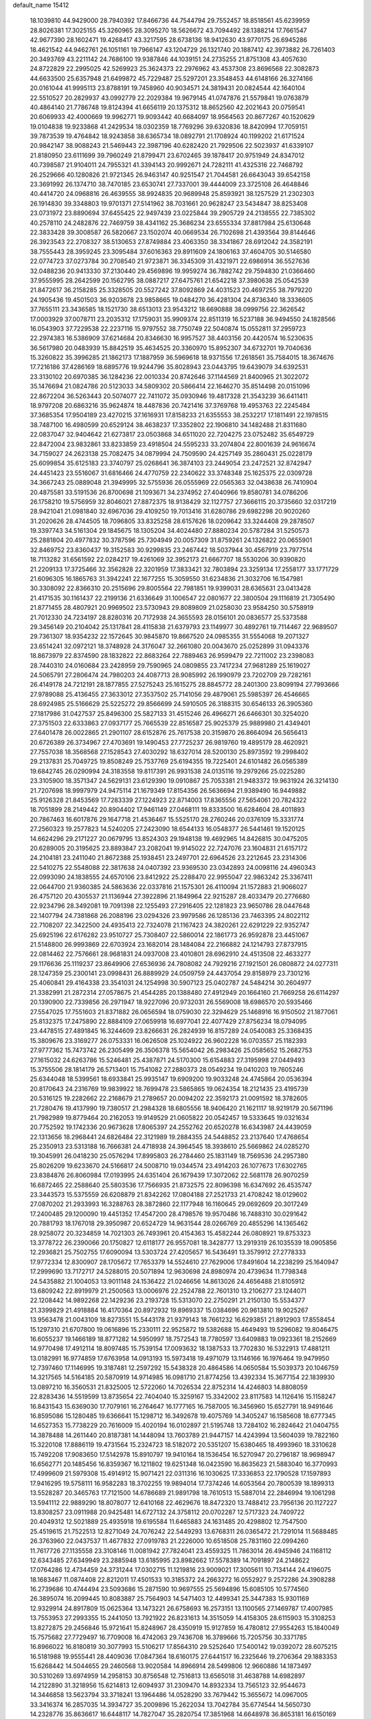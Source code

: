 default_name                                                                    
15412
  18.1039810  44.9429000  28.7940392  17.8466736  44.7544794  29.7552457
  18.8518561  45.6239959  28.8026381  17.3025155  45.3260965  28.3095270
  18.5626672  43.7094492  28.1388214  17.7661547  42.9677390  28.1602471
  19.4268417  43.3217595  28.6738136  18.9412630  43.9770175  26.6945286
  18.4621542  44.9462761  26.1051161  19.7966147  43.1204729  26.1321740
  20.1887412  42.3973882  26.7261403  20.3493769  43.2211142  24.7686100
  19.9387846  44.1039151  24.2735255  21.8751308  43.4057630  24.8722829
  22.2995025  42.5269923  25.3624373  22.2976962  43.4537308  23.8696568
  22.3082873  44.6633500  25.6357948  21.6499872  45.7229487  25.5297201
  23.3548453  44.6148166  26.3274166  20.0161044  41.9995113  23.8788191
  19.7458960  40.9034571  24.3819431  20.0824544  42.1640104  22.5510527
  20.2829937  43.0992779  22.2029384  19.9679145  41.0747876  21.5579841
  19.0763879  40.4864140  21.7786748  19.8124394  41.6656119  20.1375312
  18.8652560  42.2021643  20.0759541  20.6069933  42.4000669  19.9962771
  19.9093442  40.6684097  18.9564563  20.8677267  40.1520629  19.0104838
  19.9233868  41.2429534  18.0302359  18.7769296  39.6320836  18.8420994
  17.7059151  39.7873539  19.4764842  18.9243858  38.6365734  18.0892791
  21.1708924  40.1199202  21.6171524  20.9842147  38.9088243  21.5469443
  22.3987196  40.6282420  21.7929506  22.5023937  41.6339107  21.8180950
  23.6111699  39.7960249  21.8799471  23.6702465  39.1878417  20.9751949
  24.8347012  40.7398587  21.9104011  24.7955321  41.3394143  20.9992671
  24.7282111  41.4325316  22.7468792  26.2529666  40.1280826  21.9721345
  26.9463147  40.9251547  21.7044581  26.6643043  39.6542158  23.3691992
  26.1374710  38.7470185  23.6530741  27.7337001  39.4444009  23.3725108
  26.4648846  40.4414720  24.0968816  26.4639555  38.9924835  20.9689948
  25.8593921  38.1257529  21.2302303  26.1914830  39.3348803  19.9701371
  27.5141962  38.7031661  20.9628247  23.5434847  38.8253408  23.0731972
  23.8890694  37.6455425  22.9497439  23.0225844  39.2905729  24.2138555
  22.7385302  40.2578110  24.2482876  22.7469759  38.4341162  25.3686234
  23.6555334  37.8817984  25.6130648  22.3833428  39.3008587  26.5820667
  23.1502074  40.0669534  26.7102698  21.4393564  39.8144646  26.3923543
  22.2708327  38.5130653  27.8749884  23.4063350  38.3341867  28.6912042
  24.3582191  38.7555443  28.3959245  23.3095484  37.6016363  29.8911609
  24.1806163  37.4604705  30.5146580  22.0774723  37.0273784  30.2708540
  21.9723871  36.3345309  31.4321971  22.6986914  36.5527636  32.0488236
  20.9413330  37.2130440  29.4569896  19.9959274  36.7882742  29.7594830
  21.0366460  37.9555995  28.2642599  20.1562795  38.0887217  27.6475761
  21.6542218  37.3980638  25.0542539  21.8472617  36.2158285  25.3328505
  20.5527242  37.8092869  24.4031523  20.4697255  38.7979220  24.1905436
  19.4501503  36.9203678  23.9858665  19.0484270  36.4281304  24.8736340
  18.3336605  37.7655111  23.3436585  18.1521730  38.6513013  23.9543212
  18.6690888  38.0999756  22.3626542  17.0003929  37.0078711  23.2035312
  17.1759031  35.9909374  22.8511319  16.5237188  36.9494550  24.1828566
  16.0543903  37.7229538  22.2237116  15.9797552  38.7750749  22.5040874
  15.0552811  37.2959723  22.2974383  16.5386909  37.6214684  20.8346630
  16.9957527  38.4403156  20.4420574  16.5230635  36.5617980  20.0483939
  15.8842519  35.4634525  20.3360970  15.8952307  34.6732701  19.7040636
  15.3260822  35.3996285  21.1862173  17.1887959  36.5969618  18.9371556
  17.2618561  35.7584015  18.3674676  17.7216186  37.4286169  18.6895776
  19.9244796  35.8028943  23.0443795  19.6439079  34.6392531  23.3130102
  20.6970385  36.1284236  22.0010334  20.8742646  37.1144569  21.8400965
  21.3022072  35.1476694  21.0824786  20.5123033  34.5809302  20.5866414
  22.1646270  35.8514498  20.0151096  22.8672204  36.5263443  20.5074077
  22.7411072  35.0930946  19.4817328  21.3543239  36.6411411  18.9797208
  20.6863216  35.9624874  18.4487836  20.7421416  37.3769768  19.4953763
  22.2245484  37.3685354  17.9504189  23.4270215  37.1616931  17.8158233
  21.6355553  38.2532217  17.1811491  22.1978515  38.7487100  16.4980599
  20.6529124  38.4638237  17.3352802  22.1906810  34.1482488  21.8311680
  22.0837047  32.9404642  21.6273817  23.0503868  34.6511020  22.7204275
  23.0752482  35.6549729  22.8472004  23.9832861  33.8233859  23.4918504
  24.5595233  33.2074804  22.8001639  24.9616674  34.7159027  24.2623138
  25.7082475  34.0879994  24.7509590  24.4257149  35.2860431  25.0228179
  25.6099854  35.6125183  23.3740797  25.0268641  36.3874103  23.2449054
  23.2472521  32.8742947  24.4451423  23.5516067  31.6816466  24.4770759
  22.2340622  33.3748348  25.1625375  22.0309728  34.3667243  25.0889048
  21.3949995  32.5755936  26.0555969  22.0565363  32.0438638  26.7410904
  20.4875581  33.5191536  26.8700698  21.1093671  34.2374952  27.4040966
  19.8580781  34.0786206  26.1758210  19.5756959  32.8046021  27.8872375
  18.9138429  32.1127757  27.3666115  20.3735660  32.0317219  28.9421041
  21.0981840  32.6967036  29.4109250  19.7013416  31.6280786  29.6982298
  20.9020260  31.2020626  28.4744505  18.7096805  33.8325258  28.6157626
  18.0209642  33.3244408  29.2878507  19.3397743  34.5161304  29.1845675
  18.1305204  34.4024480  27.8880234  20.5787284  31.5250573  25.2881804
  20.4977832  30.3787596  25.7304949  20.0057309  31.8759261  24.1326822
  20.0655901  32.8469752  23.8360437  19.3152583  30.9299835  23.2467442
  18.5037944  30.4567919  23.7977514  18.7113282  31.6561592  22.0284217
  19.4261069  32.3952173  21.6667707  18.5530206  30.9390820  21.2209133
  17.3725466  32.3562828  22.3201959  17.3833421  32.7803894  23.3259134
  17.2558177  33.1771729  21.6096305  16.1865763  31.3942241  22.1677255
  15.3059550  31.6234836  21.3032706  16.1547981  30.3308092  22.8366310
  20.2515696  29.8005564  22.7981851  19.9399031  28.6365631  23.0413428
  21.4171535  30.1161437  22.2199136  21.6336649  31.1006547  22.0801677
  22.3800504  29.1116819  21.7305490  21.8771455  28.4807921  20.9969502
  23.5730943  29.8089809  21.0258030  23.9584250  30.5758919  21.7012330
  24.7234197  28.8280316  20.7172938  24.3655593  28.0156101  20.0836577
  25.5373588  29.3456149  20.2104042  25.1317841  28.4115838  21.6379793
  23.1149977  30.4892761  19.7114467  22.9689507  29.7361307  18.9354232
  22.1572645  30.9845870  19.8667520  24.0985355  31.5554068  19.2071327
  23.6514241  32.0972121  18.3748928  24.3176047  32.2661080  20.0043670
  25.0252899  31.0943376  18.8673979  22.8374590  28.1832822  22.8683264
  22.7889463  26.9599479  22.7211002  23.2398083  28.7440310  24.0160684
  23.2428959  29.7590965  24.0809855  23.7417234  27.9681289  25.1619027
  24.5065791  27.2806474  24.7980203  24.4087713  28.9085992  26.1990979
  23.7202709  29.7282161  26.4149178  24.7212191  28.1877855  27.5275243
  25.1615275  28.8845772  28.2401300  23.8099194  27.7993666  27.9789088
  25.4136455  27.3633012  27.3537502  25.7141056  29.4879061  25.5985397
  26.4546665  28.6924985  25.5166629  25.5225272  29.8566699  24.5910505
  26.3188315  30.6546133  26.3905360  27.1817986  31.0427537  25.8496300
  25.5827133  31.4515246  26.4966271  26.6466301  30.3254020  27.3751503
  22.6333863  27.0937177  25.7665539  22.8516587  25.9025379  25.9889980
  21.4349401  27.6401478  26.0022865  21.2901107  28.6152876  25.7617538
  20.3159870  26.8664094  26.5656413  20.6726389  26.3734967  27.4703691
  19.1490453  27.7725237  26.9819760  19.4895179  28.4620921  27.7557038
  18.3568568  27.1528543  27.4030292  18.6327014  28.5200130  25.8973592
  19.2998402  29.2137831  25.7049725  19.8508249  25.7537769  25.6194355
  19.7225401  24.6101482  26.0565389  19.6842745  26.0290994  24.3183558
  19.8117391  26.9931538  24.0135116  19.2979266  25.0225280  23.3105900
  18.3571347  24.5629131  23.6129390  19.0910867  25.7053381  21.9483372
  19.9631924  26.3214130  21.7207698  18.9997979  24.9475114  21.1679349
  17.8154356  26.5636694  21.9389490  16.9449882  25.9126328  21.8453569
  17.7283339  27.1224923  22.8714003  17.8365556  27.5654061  20.7824322
  18.7051899  28.2149442  20.8904402  17.9461149  27.0468111  19.8333500
  16.6284604  28.4011893  20.7867463  16.6017876  29.1647718  21.4536467
  15.5525170  28.2760246  20.0376109  15.3331774  27.2560323  19.2577823
  14.5240205  27.2423090  18.6544133  16.0548377  26.5441461  19.1520125
  14.6624296  29.2171227  20.0679795  13.8524303  29.1948138  19.4692965
  14.8426815  30.0475205  20.6289005  20.3195625  23.8893847  23.2082041
  19.9145022  22.7247076  23.1604831  21.6157172  24.2104181  23.2411040
  21.8672388  25.1938451  23.2497701  22.6964526  23.2212645  23.2314306
  22.5410275  22.5548088  22.3817638  24.0407392  23.9369530  23.0342893
  24.0098116  24.4960343  22.0993090  24.1838555  24.6570106  23.8412922
  25.2288470  22.9955047  22.9863242  25.3367411  22.0644700  21.9360385
  24.5863636  22.0337816  21.1575301  26.4110094  21.1572883  21.9066027
  26.4757120  20.4305537  21.1136944  27.3922896  21.1849964  22.9215287
  28.4033479  20.2776680  22.9234796  28.3492081  19.7091398  22.1255493
  27.2916405  22.1281823  23.9650786  28.0447648  22.1407794  24.7381868
  26.2088196  23.0294326  23.9979586  26.1285136  23.7463395  24.8022112
  22.7108207  22.3422500  24.4935413  22.7324078  21.1167423  24.3820261
  22.6291229  22.9352747  25.6925196  22.6176282  23.9510727  25.7308407
  22.5860014  22.1861773  26.9592878  23.4451067  21.5148800  26.9993869
  22.6703924  23.1682014  28.1484084  22.2166882  24.1214793  27.8737915
  22.0814462  22.7576661  28.9681831  24.0937008  23.4010801  28.6962910
  24.4513508  22.4633277  29.1176636  25.1119237  23.8649906  27.6536936
  24.7808082  24.7929216  27.1921501  26.0808872  24.0277311  28.1247359
  25.2300141  23.0998431  26.8889929  24.0509759  24.4437054  29.8158979
  23.7301216  25.4060841  29.4164338  23.3541031  24.1254998  30.5907123
  25.0402787  24.5484214  30.2604977  21.3382991  21.2872314  27.0578675
  21.4544285  20.1388480  27.4912949  20.1664160  21.7669258  26.6114297
  20.1390900  22.7339856  26.2971947  18.9227096  20.9732031  26.5569008
  18.6986570  20.5935466  27.5547025  17.7551603  21.8371882  26.0656594
  18.0759030  22.3294629  25.1468916  16.9150502  21.1877061  25.8132375
  17.2475890  22.8884109  27.0659918  16.6977041  22.4077429  27.8756234
  18.0794095  23.4478515  27.4891845  16.3244609  23.8266631  26.2824939
  16.8157289  24.0540083  25.3368435  15.3809676  23.3169277  26.0753331
  16.0626508  25.1024922  26.9602228  16.0703557  25.1182393  27.9777362
  15.7473742  26.2305499  26.3506378  15.5654042  26.2983426  25.0585652
  15.2682753  27.1615032  24.6263786  15.5246481  25.4387871  24.5170300
  15.6154883  27.3195998  27.0449493  15.3755506  28.1814179  26.5713401
  15.7541082  27.2880373  28.0549234  19.0410203  19.7605246  25.6344048
  18.5399561  18.6933841  25.9935147  19.6909200  19.9033248  24.4745864
  20.0536394  20.8170643  24.2316769  19.9839922  18.7699478  23.5865865
  19.0624354  18.2121435  23.4195739  20.5316125  19.2282662  22.2168679
  21.2789657  20.0094202  22.3592173  21.0091592  18.3782605  21.7280476
  19.4137990  19.7380517  21.2984328  18.6805556  18.9406420  21.1621117
  18.9219179  20.5671196  21.7982989  19.8779464  20.2162053  19.9149529
  21.0605822  20.0542457  19.5333645  19.0321634  20.7752592  19.1742336
  20.9673628  17.8065397  24.2552762  20.6520278  16.6343987  24.4439059
  22.1313656  18.2968441  24.6826484  22.3121989  19.2884355  24.5448852
  23.2137640  17.4768654  25.2350913  23.5313188  16.7666381  24.4718938
  24.3964545  18.3938610  25.5669862  24.0285270  19.3045991  26.0418230
  25.0576294  17.8995803  26.2784460  25.1831149  18.7569536  24.2957380
  25.8026209  19.6233670  24.5166817  24.5008710  19.0344574  23.4914203
  26.1077673  17.6302765  23.8384876  26.8060984  17.0193995  24.6351404
  26.1679439  17.3072062  22.5681178  26.9070259  16.6872465  22.2588640
  25.5803536  17.7566935  21.8732575  22.8096398  16.6347692  26.4535747
  23.3443573  15.5375559  26.6208879  21.8342262  17.0804188  27.2521733
  21.4708242  18.0129602  27.0870202  21.2933993  16.3288763  28.3872860
  22.1177948  16.1160645  29.0692609  20.3017249  17.2400485  29.1200090
  19.4451352  17.4547200  28.4798576  19.9570486  16.7488310  30.0291642
  20.7881793  18.1767018  29.3950987  20.6524729  14.9631544  28.0266769
  20.4855296  14.1365462  28.9258072  20.3234859  14.7021303  26.7493961
  20.4154363  15.4582244  26.0808921  19.8753323  13.3778722  26.2390066
  20.1750827  12.6118177  26.9557081  18.3428777  13.2919319  26.1035539
  18.0905856  12.2936821  25.7502755  17.6090094  13.5303724  27.4205657
  16.5436491  13.3579912  27.2778333  17.9772334  12.8300907  28.1705672
  17.7653379  14.5524610  27.7629006  17.8491604  14.2238299  25.1640947
  17.2999690  13.7172717  24.5288015  20.5071894  12.9630698  24.8980974
  20.4739634  11.7798348  24.5435882  21.1004053  13.9011148  24.1536422
  21.0246656  14.8613026  24.4656488  21.8105912  13.6809242  22.8919979
  21.2500563  13.0006976  22.2524788  22.7601310  13.2106277  23.1244071
  22.1208442  14.9892268  22.1429236  23.2193728  15.5313070  22.2750291
  21.2150130  15.5534377  21.3399829  21.4918884  16.4170364  20.8972932
  19.8969337  15.0384696  20.9613810  19.9025267  13.9563478  21.0043109
  18.8273551  15.5443178  21.9379143  18.7661232  16.6293851  21.8912903
  17.8558454  15.1297310  21.6707800  19.0616896  15.2330111  22.9525872
  19.5382688  15.4649493  19.5296082  19.8046475  16.6055237  19.1466189
  18.8771282  14.5950997  18.7572543  18.7780597  13.6409883  19.0923361
  18.2152669  14.9770498  17.4912114  18.8097485  15.7539154  17.0093632
  18.1387533  13.7702830  16.5322913  17.4881211  13.0182991  16.9774859
  17.6763958  14.0913193  15.5973418  19.4971079  13.1146166  16.1976464
  19.9479950  12.7397460  17.1146995  19.3187481  12.2597292  15.5438328
  20.4864586  14.0650584  15.5039373  20.1046759  14.3217565  14.5164185
  20.5870919  14.9714985  16.0981710  21.8774256  13.4392334  15.3677154
  22.1839930  13.0897210  16.3560531  21.8325005  12.5722060  14.7026534
  22.8752314  14.4246803  14.8808059  22.8283436  14.5519599  13.8735654
  22.7404040  15.3259167  15.3342002  23.8117583  14.1126416  15.1158247
  16.8431543  15.6369030  17.7079161  16.2764647  16.1777165  16.7587005
  16.3456960  15.6527791  18.9491646  16.8595086  15.1280485  19.6366641
  15.1298712  16.3492678  19.4075769  14.3405247  16.1585608  18.6777345
  14.6527353  15.7738229  20.7616009  15.4020194  16.0102897  21.5195748
  13.7284102  16.2824642  21.0404755  14.3878488  14.2611440  20.8187381
  14.1448094  13.7603789  21.9447157  14.4243994  13.5604039  19.7822160
  15.3220108  17.8886119  19.4731564  15.2324723  18.5182072  20.5351207
  15.6380465  18.4993960  18.3310628  15.7492208  17.9083650  17.5142978
  15.8910797  19.9410164  18.1536454  16.5270947  20.2796187  18.9698947
  16.6562771  20.1485456  16.8359367  16.1211802  19.6251348  16.0423590
  16.8635623  21.5883040  16.3770993  17.4999609  21.5979308  15.4914912
  15.9071421  22.0311316  16.1030625  17.3336853  22.1790528  17.1597893
  17.9416295  19.5758111  16.9582283  18.3702255  19.9894014  17.7374246
  14.6053564  20.7800539  18.1899313  13.5528287  20.3465763  17.7121500
  14.6786689  21.9891798  18.7610513  15.5887014  22.2846994  19.1061298
  13.5941112  22.9889290  18.8078077  12.6410168  22.4629676  18.8472320
  13.7488412  23.7956136  20.1127227  13.8308257  23.0911988  20.9425481
  14.6727132  24.3758112  20.0702287  12.5717323  24.7409722  20.4049312
  12.5021889  25.4935918  19.6195584  11.6465883  24.1631485  20.4298802
  12.7547500  25.4519615  21.7522513  12.8271049  24.7076242  22.5449293
  13.6768311  26.0365472  21.7291014  11.5688485  26.3763960  22.0437537
  11.4677832  27.0919783  21.2226000  10.6518508  25.7831160  22.0994260
  11.7617726  27.1135558  23.3108146  11.0081942  27.7824041  23.4559325
  11.7863014  26.4945946  24.1168112  12.6343485  27.6349949  23.2885948
  13.6185995  23.8982662  17.5578389  14.7091897  24.2148622  17.0764286
  12.4734459  24.3731244  17.0302715  11.1219816  23.9009021  17.3005611
  10.7134144  24.4196075  18.1683467  11.0874408  22.8212011  17.4501533
  10.3185372  24.2663272  16.0552927   9.2572286  24.3908288  16.2739686
  10.4744494  23.5093686  15.2871590  10.9697555  25.5694896  15.6085105
  10.5774560  26.3895074  16.2099445  10.8083887  25.7564903  14.5471403
  12.4499341  25.3447383  15.9301169  12.9329914  24.8917809  15.0625364
  13.1473221  26.6758693  16.2573151  13.1100565  27.1469787  17.4007985
  13.7553953  27.2993355  15.2441050  13.7921922  26.8231613  14.3515059
  14.4158305  28.6115903  15.3108253  13.8272875  29.2456846  15.9721641
  15.8248967  28.4350919  15.9127859  16.4780812  27.9554263  15.1840049
  15.7575682  27.7729497  16.7709008  16.4742063  29.7436708  16.3789666
  15.7205756  30.3371785  16.8966022  16.8180819  30.3077993  15.5106217
  17.8564310  29.5252640  17.5400142  19.0392072  28.6075215  16.5181988
  19.9555441  28.4409036  17.0847364  18.6160175  27.6441517  16.2325646
  19.2706364  29.1883353  15.6268442  14.5044655  29.2460568  13.9020584
  14.8966914  28.5499806  12.9660886  14.1873497  30.5310269  13.6974959
  14.2958153  30.8756548  12.7516813  13.6565018  31.4638788  14.6982897
  14.2122890  31.3218956  15.6214813  12.6094937  31.2309470  14.8932334
  13.7565123  32.9544673  14.3446858  13.5623794  33.3718241  13.1964486
  14.0528290  33.7679442  15.3655672  14.0967005  33.3416374  16.2857035
  14.3934727  35.2009896  15.2622034  13.7042784  35.6774544  14.5650730
  14.2328776  35.8636617  16.6448117  14.7827047  35.2820754  17.3851968
  14.6648978  36.8653181  16.6150169  12.7636504  35.9846872  17.0840642
  12.2600408  35.0269884  16.9496294  12.2602424  36.7274166  16.4636548
  12.6287363  36.3792149  18.5605781  11.5650953  36.4179244  18.8028641
  13.0923326  35.6055497  19.1762432  13.2513330  37.6795836  18.8679171
  13.8823971  38.0895840  18.1896550  13.0895312  38.3862884  19.9676463
  12.3099159  38.0254690  20.9433119  12.3127005  38.5285028  21.8234776
  11.7600112  37.1787826  20.8690798  13.7423784  39.4934773  20.1059498
  13.5330647  40.1067297  20.8784489  14.3631066  39.7765380  19.3548852
  15.8160594  35.4339995  14.7272281  16.6668242  34.5484867  14.8420392
  16.0531338  36.6279225  14.1768197  15.2519716  37.2466195  14.1050572
  17.3649729  37.2132729  13.8190937  17.1154715  38.0683642  13.1909733
  18.0631803  37.8372503  15.0438349  17.3709797  38.5332567  15.5139171
  18.9276008  38.4111422  14.7064912  18.4861041  36.9169170  16.0326742
  18.7007908  37.4691507  16.8161846  18.2958902  36.3747335  12.9148475
  19.5240191  36.4073229  13.0618963  17.7347448  35.6539167  11.9381507
  16.7241656  35.6014604  11.8915431  18.4799218  35.0973454  10.8003840
  17.7695674  34.8247946  10.0202386  19.1283612  35.8732481  10.3922722
  19.3424025  33.8645827  11.0997305  19.3224653  33.3013478  12.1970351
  20.0987187  33.4113263  10.0990223  20.1024385  33.9228065   9.2256558
  20.8237533  32.1398197  10.1405006  20.1352903  31.3729450  10.4950595
  21.2207642  31.7749101   8.7083587  21.7152738  30.8030769   8.7058396
  20.3333737  31.7195737   8.0797682  21.8980563  32.5255770   8.3034899
  22.0364894  32.1151083  11.0953865  22.5439982  31.0363682  11.3996501
  22.4781446  33.2652649  11.6190402  22.0326657  34.1202110  11.3078814
  23.6632314  33.3853615  12.4912572  24.5487229  33.1671744  11.8956713
  23.7785322  34.8243535  13.0137665  22.8368451  35.1039949  13.4887002
  24.9064433  35.0483955  14.0147942  25.8424583  34.6631814  13.6142555
  25.0056277  36.1135530  14.2233543  24.6697158  34.5402185  14.9476905
  23.9987221  35.6858269  11.9269332  24.9579536  35.6770655  11.7123505
  23.6532510  32.4087741  13.6711721  24.6373136  31.6949297  13.8829331
  22.5480048  32.3409760  14.4190346  21.7627666  32.9374693  14.1869038
  22.3708148  31.4066768  15.5413596  23.2238740  31.4917258  16.2130821
  21.1041705  31.7805680  16.3208878  20.8988446  31.0176699  17.0736279
  21.2567699  32.7358715  16.8257088  20.0025558  31.8904656  15.4390267
  19.8397424  32.8512328  15.3038523  22.2871803  29.9453806  15.0849062
  22.8909131  29.0709889  15.7065789  21.5965801  29.6751788  13.9702568
  21.1465355  30.4609288  13.5193325  21.4043892  28.3312285  13.3937806
  21.0109356  27.6675359  14.1655475  20.3764955  28.4015899  12.2428227
  20.7373088  29.0875721  11.4758024  20.2814529  27.4120705  11.7931115
  18.9855708  28.8629701  12.7235521  18.5557680  28.0988742  13.3730146
  19.0877283  29.7801480  13.3037527  18.0018815  29.1721763  11.5877248
  17.1196397  29.6185762  12.0468141  18.4425489  29.9052312  10.9102886
  17.5974552  27.9757970  10.8289186  18.2262294  27.1788204  10.8152172
  16.4707849  27.8059222  10.1622477  15.5702031  28.7308355  10.0128994
  14.6980453  28.5041953   9.5726836  15.6967774  29.6243766  10.4759945
  16.2195046  26.6562102   9.6227323  15.3092245  26.4830324   9.2177303
  16.8883501  25.9084904   9.7751969  22.7366186  27.7157095  12.9437637
  23.0522150  26.5945182  13.3496651  23.5572191  28.4709622  12.2063068
  23.1850179  29.3618069  11.8883883  24.9006907  28.0790082  11.7368167
  24.8298765  27.0988618  11.2609180  25.3379662  29.1083673  10.6826490
  24.5180625  29.2483591   9.9740916  25.5270327  30.0666422  11.1711617
  26.5837641  28.6808423   9.8904406  26.3740957  27.7500769   9.3609295
  27.4275241  28.5272874  10.5616099  26.9308546  29.7779766   8.8799031
  26.0583127  29.9561277   8.2519627  27.1600593  30.6988105   9.4171213
  28.1222057  29.4035901   7.9923370  29.0318289  29.3727507   8.5999960
  27.9558346  28.4114865   7.5624728  28.2730775  30.3963413   6.9062166
  27.4612460  30.3798492   6.2982797  28.3777090  31.3335788   7.2955692
  29.1026099  30.2177477   6.3449780  25.9241919  27.9659916  12.8742201
  26.7696612  27.0653952  12.8643930  25.8250132  28.8388587  13.8818978
  25.1362642  29.5768755  13.8173089  26.6287887  28.7405666  15.0988855
  27.6825565  28.7029773  14.8187090  26.4086490  29.9899918  15.9621860
  26.9785436  29.9025097  16.8879631  26.7462861  30.8758716  15.4238290
  25.3529487  30.0994520  16.2112797  26.3171902  27.4474047  15.8705962
  27.2405379  26.7112894  16.2086258  25.0375496  27.1241584  16.0893169
  24.3139361  27.7804673  15.8108421  24.6215892  25.9032353  16.7873889
  25.1605901  25.8723964  17.7330263  23.1190958  26.0242542  17.1059357
  22.9599284  26.9554993  17.6524694  22.5684703  26.0913245  16.1660964
  22.5230779  24.8706731  17.9341339  22.5852541  23.9517670  17.3569775
  23.2296203  24.6556620  19.2750210  22.7099013  23.8822283  19.8403099
  24.2520037  24.3200132  19.1073347  23.2336751  25.5809492  19.8522003
  21.0529530  25.1735456  18.2324768  20.6063113  24.3442612  18.7806962
  20.9658319  26.0833457  18.8265656  20.5075000  25.3023437  17.2976453
  24.9932005  24.6184965  16.0141546  25.4343296  23.6464876  16.6236467
  24.9150030  24.6340437  14.6786105  24.4908992  25.4430695  14.2387718
  25.3838171  23.5394150  13.8063887  24.8382799  22.6294500  14.0601560
  25.0782575  23.9162538  12.3429967  24.0910888  24.3783750  12.3149169
  25.7924950  24.6590889  11.9874429  25.0238899  22.7426412  11.3575753
  24.3009656  22.0230651  11.7310081  24.6273284  23.1279138  10.4162925
  26.3418239  22.0178983  11.0462275  26.2923913  20.7856229  10.7960855
  27.3992239  22.6641665  10.8772890  26.8845969  23.2580632  13.9912306
  27.2982056  22.1140185  14.1906919  27.6928341  24.3228132  13.9912263
  27.2716411  25.2295547  13.8300788  29.1452772  24.2461569  14.2071176
  29.5605823  23.5007117  13.5286007  29.8006099  25.6048101  13.8886336
  29.4319043  26.3543494  14.5895005  31.3254039  25.5648147  13.9745852
  31.6416231  25.3571972  14.9966982  31.7173306  24.7918013  13.3129399
  31.7330329  26.5313545  13.6780451  29.4797675  26.0270507  12.5735946
  28.5394605  26.2733350  12.5743347  29.4631686  23.7951049  15.6418992
  30.3041128  22.9198490  15.8530044  28.7443385  24.3332678  16.6361303
  28.0552566  25.0382330  16.3937366  28.8923169  23.9967682  18.0556646
  29.9233228  24.2027154  18.3454577  27.9612778  24.9106775  18.8787465
  28.2598775  25.9475117  18.7175220  26.9494967  24.7910545  18.4964408
  27.9164259  24.6374499  20.3957034  27.5738440  23.6191041  20.5729207
  29.2775473  24.8298226  21.0653188  29.1840009  24.6511537  22.1365917
  29.9911898  24.1125136  20.6627861  29.6368420  25.8440547  20.8948696
  26.9279479  25.5999338  21.0563696  25.9390717  25.4701022  20.6183391
  26.8627954  25.3831000  22.1219704  27.2512196  26.6314099  20.9152923
  28.6357247  22.5078701  18.3330597  29.4126017  21.9010260  19.0670266
  27.6161047  21.8936651  17.7133011  27.0011616  22.4599577  17.1326592
  27.3392796  20.4489837  17.8450581  27.1576630  20.2164499  18.8937664
  26.0864236  20.0699241  17.0363742  26.1748059  20.4938851  16.0344426
  26.0434681  18.9834954  16.9350284  24.7686319  20.5344415  17.6819762
  24.5384697  19.9031471  18.5414015  24.8520424  21.5680068  18.0154853
  23.6506252  20.4299535  16.6396091  23.9400183  21.0516568  15.7920727
  23.5751989  19.3992654  16.2972446  22.3385337  20.8637893  17.1539333
  22.0610966  20.5750801  18.0895372  21.4642826  21.6191026  16.5185785
  21.6225285  22.0368820  15.2995540  20.9188951  22.6472251  14.9086408
  22.3264363  21.5940046  14.7147793  20.3724464  21.9952102  17.0987327
  19.7509768  22.6105837  16.5844951  20.0992410  21.5801562  17.9877026
  28.5395334  19.5969189  17.4145626  29.0230093  18.7868633  18.2103747
  29.0582833  19.8166965  16.1989480  28.6141543  20.5303523  15.6311081
  30.1528551  19.0168721  15.6062649  29.9090186  17.9584961  15.7245439
  30.2627357  19.3243873  14.1046359  30.3606045  20.4021561  13.9601995
  31.1594845  18.8405853  13.7143565  29.0521951  18.7945472  13.3189076
  28.9213379  17.7378889  13.5519939  28.1488968  19.3287869  13.6177269
  29.2428543  18.9324917  11.8029091  28.3993113  18.4483238  11.3078573
  30.1504361  18.4086121  11.4978036  29.2779669  20.3428168  11.3813181
  28.3831046  20.8219061  11.3114790  30.3265222  21.0716498  11.0508733
  31.5570573  20.6323049  11.0561230  32.3178487  21.2480884  10.8204134
  31.7569671  19.6661868  11.2800461  30.1275511  22.3049881  10.7112171
  30.8740297  22.8446147  10.2956179  29.1655418  22.6491185  10.7301617
  31.5154652  19.2036754  16.2823621  32.3459226  18.2896433  16.2278389
  31.7583756  20.3585325  16.9065180  31.0667358  21.0944263  16.8123009
  32.9913587  20.6471256  17.6664628  33.8165153  20.0755419  17.2410122
  33.3672695  22.1388066  17.5433731  32.5394385  22.7454643  17.9137628
  34.6279547  22.4945238  18.3426370  35.4721222  21.9007145  17.9917557
  34.8618468  23.5514287  18.2161446  34.4814844  22.2997397  19.4029261
  33.6407821  22.5150616  16.0801054  33.8327342  23.5837838  16.0058936
  34.5071134  21.9703605  15.7054836  32.7821189  22.2888509  15.4507428
  32.8717872  20.2100947  19.1322659  33.7571827  19.5291591  19.6457993
  31.7642346  20.5340415  19.8062426  31.0343084  21.0546154  19.3301628
  31.5570627  20.2593424  21.2334513  32.3146589  20.7806977  21.8183710
  30.5804589  20.6477033  21.5186580  31.5991878  18.7705516  21.5922885
  32.1512279  18.4010515  22.6270255  31.1182544  17.8920286  20.7070409
  30.6480801  18.2517969  19.8869174  31.2253442  16.4382640  20.8868105
  30.8177171  16.1779493  21.8646942  30.4119623  15.7055358  19.8039548
  30.6502815  16.1396767  18.8311495  30.7330951  14.6647094  19.7817092
  28.8894088  15.7137772  20.0012148  28.3928201  16.0983600  21.0903222
  28.1810426  15.3043159  19.0504094  32.6897526  15.9599915  20.8618645
  33.0508286  15.0308357  21.5938921  33.5435509  16.6086302  20.0612037
  33.1928853  17.4105443  19.5522588  34.9889055  16.3747997  20.0131230
  35.1910632  15.3154209  19.8881146  35.4074562  16.9127852  19.1619526
  35.6898306  16.8638305  21.2786660  36.3921159  16.0905958  21.9344061
  35.4076466  18.1067191  21.6781054  34.8222037  18.6640334  21.0610114
  35.9388839  18.7550188  22.8900615  37.0266337  18.7818422  22.8206213
  35.4245190  20.2112732  22.9525599  34.3415109  20.2015613  22.8341691
  35.7423240  20.9483411  24.2574765  35.2882443  21.9367554  24.2164962
  35.3308831  20.4192475  25.1158682  36.8178974  21.0714987  24.3722442
  36.0345431  21.0479381  21.8178327  35.6266554  22.0579123  21.8376766
  37.1172492  21.1039430  21.9314929  35.8093806  20.6071398  20.8479608
  35.5907507  17.9616282  24.1578766  36.4748809  17.6977051  24.9738208
  34.3388608  17.5087727  24.3036850  33.6475561  17.7801577  23.6086992
  33.8953404  16.6856725  25.4389687  34.1964343  17.1716162  26.3665897
  32.3687493  16.5416010  25.4269141  32.0372097  16.2373321  24.4321881
  32.0998075  15.7459627  26.1234436  31.6167980  17.8068966  25.8542643
  31.9547196  18.1246031  26.8400662  31.8011624  18.6096542  25.1427276
  30.1277650  17.5114302  25.9333350  29.6935986  16.6183135  26.6556909
  29.3046837  18.1939248  25.1736971  28.3479681  17.8650948  25.1106461
  29.6405214  18.8941085  24.5290119  34.4950075  15.2739423  25.4739555
  34.6522227  14.7219944  26.5660366  34.7966029  14.6632430  24.3183474
  34.6113781  15.1494556  23.4485425  35.4622055  13.3488001  24.2699800
  35.1015283  12.7538509  25.1122075  35.0634586  12.5954094  22.9862150
  33.9822052  12.6695361  22.8616235  35.5448147  13.0598446  22.1274890
  35.4383651  11.1024469  23.0458406  36.5195023  11.0109842  23.1321836
  34.9966422  10.6538333  23.9316292  34.9854222  10.2869021  21.8269409
  35.4781420   9.3188106  21.8843674  35.3099571  10.7870465  20.9119572
  33.5265646  10.0705917  21.8007389  32.9553553  10.6113264  22.4383261
  32.8505287   9.2489962  21.0196580  33.3996711   8.3840233  20.2212465
  32.8042388   7.8110964  19.6395744  34.3848141   8.1758049  20.3172352
  31.5553939   9.2578272  21.0488548  31.0525722   8.6209626  20.4478084
  31.0938202   9.8355660  21.7434509  36.9790122  13.4711367  24.4750807
  37.5744627  12.5588161  25.0388876  37.5902508  14.6065815  24.1255988
  37.0562732  15.2996239  23.6177137  38.9905712  14.8983686  24.4426887
  39.5853952  14.0116431  24.2074745  39.4906870  16.0552810  23.5523818
  39.2020830  15.8520900  22.5209790  39.0214054  16.9930843  23.8476923
  41.0031845  16.2400064  23.5578821  41.7718932  15.5634138  24.2310670
  41.4931353  17.1732211  22.7820306  42.4893839  17.2093280  22.6253059
  40.8678231  17.8232685  22.3144413  39.1739640  15.1731158  25.9467214
  39.7746755  14.3716306  26.6537068  38.6156667  16.2643082  26.4779001
  38.0378939  16.8503928  25.8846127  38.9075659  16.7483327  27.8391892
  39.9535121  16.5140725  28.0458541  38.7994671  18.2845371  27.8706352
  37.7541651  18.5672946  27.7339480  39.1143539  18.6443314  28.8504050
  39.6417014  18.9868848  26.8249976  41.0183049  19.0541828  26.7702735
  41.6822896  18.7363105  27.4763699  41.3624555  19.7183669  25.6557290
  42.3840331  19.9370233  25.3657479  40.2681577  20.1025449  24.9709337
  39.1738918  19.6232075  25.7072902  38.1328615  19.7227694  25.4436906
  38.1068117  16.0489013  28.9687040  37.9431082  16.6113478  30.0534116
  37.6199644  14.8165054  28.7530005  37.8190301  14.3810634  27.8630169
  36.8033482  14.0648841  29.7272112  35.8773019  14.6187935  29.8874765
  36.4223468  12.6795401  29.1532561  35.7946459  12.8424035  28.2768328
  37.3247541  12.1594323  28.8293234  35.6690138  11.7773439  30.1565768
  35.0229109  12.4061654  30.7730482  36.3907411  11.2929722  30.8175869
  34.7739310  10.7217996  29.4855857  35.0054762   9.4928229  29.6451228
  33.7733647  11.1093368  28.8274673  37.4732569  13.9405354  31.1087835
  36.8019605  14.1315687  32.1205061  38.7884943  13.7038127  31.1825659
  39.3120264  13.5799267  30.3207913  39.5098793  13.6108208  32.4701345
  38.9789797  12.9076824  33.1134279  40.9397660  13.0781788  32.2870541
  41.4202133  13.0569751  33.2660961  40.9847036  11.6623368  31.7159165
  40.5162315  11.6244218  30.7328857  42.0220490  11.3363605  31.6326673
  40.4599069  10.9839096  32.3889935  41.6939930  13.9279655  31.4444274
  41.3790674  13.7648785  30.5257552  39.5736983  14.9452214  33.2265823
  39.5121101  14.9580806  34.4587487  39.6564795  16.0832625  32.5284553
  39.6428383  16.0307475  31.5194199  39.6586490  17.4101302  33.1513851
  40.3480988  17.4070762  33.9949748  40.1612363  18.4370059  32.1289758
  41.1588918  18.1601392  31.7846265  39.4858501  18.4865623  31.2747377
  40.2158090  19.4210255  32.5955399  38.2679890  17.7790991  33.6937244
  38.1439072  18.2787564  34.8174790  37.2233122  17.4784144  32.9155169
  37.4148099  17.0966809  31.9930150  35.8233070  17.6809805  33.2892823
  35.6916579  18.6980337  33.6601338  34.9505656  17.4983064  32.0359153
  35.1334258  16.5020950  31.6293431  33.9096912  17.5269354  32.3514892
  35.1060056  18.5132188  30.9042903  35.8008532  19.7325785  31.0691112
  36.2844231  19.9781623  32.0012400  35.8647711  20.6657289  30.0195063
  36.3948614  21.5983297  30.1613920  35.2261768  20.3980926  28.7981654
  35.2664781  21.1238033  27.9987388  34.5342373  19.1886130  28.6236242
  34.0462789  18.9839006  27.6844874  34.4764462  18.2505126  29.6712399
  33.9383625  17.3241572  29.5325800  35.3826415  16.7463593  34.4288118
  34.7789583  17.2094544  35.3961304  35.7354109  15.4579323  34.3843935
  36.2031917  15.1086335  33.5521561  35.4391844  14.5021547  35.4584100
  34.3699170  14.5543232  35.6660209  35.7675467  13.0795495  34.9633807
  35.2583681  12.9120155  34.0132985  36.8415166  13.0008375  34.7857789
  35.3485109  11.9619202  35.9315030  35.9292914  12.0412835  36.8500418
  35.5759853  10.9990903  35.4734217  33.8627016  11.9996712  36.2785457
  33.4765283  12.3086058  37.3949288  32.9647237  11.7486831  35.3503283
  31.9917579  11.7607155  35.6426257  33.2178863  11.4521929  34.4178155
  36.1728363  14.8671844  36.7635369  35.5656947  14.8697956  37.8354194
  37.4420062  15.2874442  36.6761567  37.9123009  15.2303653  35.7793794
  38.2039645  15.7997460  37.8213850  38.2973127  15.0143348  38.5722659
  39.2029637  16.0741173  37.4825236  37.5677341  17.0331230  38.4798357
  37.5627014  17.1347621  39.7082043  36.9697158  17.9370762  37.6927374
  37.0365145  17.8152985  36.6886648  36.1843149  19.0706211  38.2047150
  36.7581154  19.5627120  38.9918871  35.9697496  20.0912421  37.0697665
  36.9336900  20.3719907  36.6437721  35.3790869  19.6246908  36.2818149
  35.2385427  21.3618646  37.5265207  34.3827041  21.0837732  38.1381059
  34.8504427  21.8671013  36.6424815  36.2412533  22.5627774  38.4456211
  36.9797257  23.4541923  37.0493586  37.5832220  22.7695808  36.4541473
  36.1906311  23.8725604  36.4231450  37.6065286  24.2644089  37.4197240
  34.8492318  18.6135631  38.8279322  34.5083135  19.0212973  39.9393831
  34.1002010  17.7285357  38.1581205  34.4268471  17.4180201  37.2468483
  32.7929305  17.2396836  38.6244910  32.1761200  18.1147695  38.8275373
  32.1380447  16.4298040  37.4840065  32.1738203  17.0188869  36.5663204
  32.7296202  15.5264398  37.3243745  30.6723708  16.0176979  37.7387203
  30.6085978  15.4658446  38.6750088  29.7393737  17.2311075  37.7995822
  28.7154189  16.8864621  37.9434834  29.9964941  17.8665543  38.6446780
  29.8023435  17.8031194  36.8742623  30.1637129  15.1054992  36.6246014
  30.8410314  14.2610712  36.4981168  29.1816035  14.7157518  36.8946596
  30.0814951  15.6505712  35.6855296  32.8807377  16.4384037  39.9421073
  31.9294824  16.4422642  40.7314097  34.0212389  15.7880632  40.2100638
  34.6984067  15.7204203  39.4530591  34.3565930  15.1374723  41.4950117
  33.4773986  14.6327792  41.8957541  35.4375793  14.0719161  41.2421098
  35.8544550  13.7491112  42.1979521  36.2428869  14.5027549  40.6434776
  34.8465565  12.8426742  40.5242243  34.1932585  12.3047875  41.2130625
  34.2454623  13.1723100  39.6792179  35.9191049  11.8836845  39.9930843
  35.4197841  11.0367329  39.5186604  36.4958710  12.4042766  39.2272480
  36.7941468  11.3908798  41.0753694  36.3447126  10.9645104  41.8742629
  38.1029799  11.5154252  41.1705565  38.8363135  11.9514193  40.1906695
  39.8292582  12.0883724  40.3256343  38.4517440  11.9919796  39.2556034
  38.6925988  11.2049485  42.2865107  39.7004011  11.2848913  42.3826794
  38.1330639  10.8473662  43.0468857  34.7857263  16.1180483  42.5948551
  34.5249590  15.8564156  43.7691070  35.3877524  17.2594083  42.2400710
  35.5935014  17.3898830  41.2581235  35.7873853  18.3277069  43.1811099
  36.2438448  17.8634719  44.0583463  36.8496690  19.2017980  42.4864390
  37.5253656  18.5488184  41.9358985  36.3720266  19.8761629  41.7734915
  37.6980851  20.0122501  43.4754828  37.0646706  20.7289664  43.9964906
  38.1352140  19.3301638  44.2067364  38.8289040  20.7599852  42.7508111
  39.4032572  20.0534132  42.1488440  38.4021997  21.5243069  42.0985032
  39.7578033  21.4111962  43.7793114  39.1839058  22.1269592  44.3752334
  40.1286060  20.6342322  44.4549606  40.9105548  22.0946821  43.1453342
  41.5478270  22.4271271  43.8654900  41.4587691  21.4664493  42.5628996
  40.6242319  22.9109739  42.6090056  34.5911926  19.1558041  43.6812462
  34.5144851  19.4980848  44.8632488  33.6391572  19.4411361  42.7852873
  33.8299470  19.1816827  41.8236126  32.4175504  20.2098231  43.0702149
  32.6802754  21.0654692  43.6943077  31.8279626  20.7257508  41.7411124
  31.6617117  19.8676580  41.0871615  30.8556521  21.1791973  41.9412631
  32.6972312  21.7576387  40.9928026  33.7136796  21.3829169  40.8851374
  32.1172050  21.9849794  39.5956334  32.7285406  22.7124370  39.0606942
  32.1244722  21.0476006  39.0404205  31.0953265  22.3528675  39.6695122
  32.7435408  23.1035360  41.7181261  33.3329532  23.8124621  41.1361527
  31.7373549  23.4976847  41.8576752  33.2266893  22.9888792  42.6876972
  31.3508044  19.4090273  43.8431197  30.7447066  19.9457098  44.7747044
  31.1185534  18.1471376  43.4655945  31.6725102  17.7900100  42.6986925
  30.1038229  17.2279459  44.0185973  30.0006419  16.4318952  43.2844875
  30.6200367  16.5499217  45.2995295  31.6730355  16.2956758  45.1657506
  30.5433317  17.2381667  46.1409725  29.8638957  15.2536731  45.6118085
  29.6427088  14.4395559  44.6815178  29.5130703  15.0332071  46.7981218
  28.6964850  17.8590023  44.1734048  28.2793293  18.2686425  45.2611177
  27.9754017  18.0016015  43.0591877  28.3635867  17.6070224  42.2048004
  26.6541976  18.6445721  42.9653686  26.6312363  19.4923248  43.6468902
  26.4364836  19.1792820  41.5245752  26.5477055  18.3364635  40.8403611
  25.0170335  19.7540327  41.3334616  24.8761130  20.0814443  40.3044472
  24.2615243  18.9940129  41.5299187  24.8570340  20.6019698  41.9989796
  27.5008130  20.2420573  41.1481064  27.3312701  21.1525753  41.7232899
  28.4942668  19.8708559  41.3993087  27.5313677  20.5931446  39.6537160
  27.6212048  19.6830324  39.0592339  26.6293324  21.1322809  39.3660983
  28.3929850  21.2296780  39.4512286  25.5401364  17.6656993  43.3792184
  25.4427058  16.5760925  42.8059533  24.6638707  18.0688592  44.3160222
  24.8924533  18.9238206  44.8175129  23.5022129  17.2711273  44.7815891
  23.3149103  16.4816088  44.0531551  23.8815622  16.6014977  46.1197460
  24.9261537  16.2861601  46.0881135  23.7887365  17.3389729  46.9139042
  23.0267728  15.3816195  46.5041951  23.1529561  15.2050356  47.5738228
  21.9728768  15.5901292  46.3214706  23.4437902  14.1041509  45.7606487
  23.3639173  14.2497291  44.6828378  24.4803849  13.8709436  46.0125291
  22.5398746  12.9416437  46.1849271  22.4612881  12.9346872  47.2768737
  21.5379465  13.1038190  45.7800136  23.0738517  11.6383641  45.7289248
  22.4091137  10.8956688  45.9233144  23.3169017  11.6397688  44.7384598
  23.9251066  11.4180628  46.2448883  22.1769809  18.0572769  44.8892626
  21.1104637  17.4696326  44.6935511  22.2245577  19.3739692  45.1292348
  23.1300417  19.7976502  45.2650749  21.0585225  20.2789219  45.1075044
  20.3162152  19.8596183  44.4242293  20.4014085  20.3563418  46.5035689
  20.4157772  19.3754330  46.9786630  19.3535321  20.6299669  46.3784218
  21.0465621  21.3623705  47.4459845  22.1528098  21.1785230  47.9361041
  20.4069191  22.4832253  47.6924997  20.7364175  23.0874092  48.4333208
  19.5052218  22.6785090  47.2523939  21.4188689  21.6726723  44.5510192
  22.5837389  21.9582875  44.2733283  20.4336385  22.5607465  44.4025823
  19.5064755  22.3415390  44.7539361  20.5928637  23.8701603  43.7554293
  21.0370037  23.6826261  42.7778561  19.2058469  24.4919229  43.4868434
  18.4929190  23.7013461  43.2457211  19.3035141  25.0995523  42.5874964
  18.6001665  25.4023353  44.5724740  19.2892414  26.2243305  44.7761768
  17.6948485  25.8464983  44.1545794  18.2199703  24.7257205  45.8976346
  17.7674809  25.4591182  46.8114786  18.3491655  23.4867057  46.0573364
  21.5536618  24.8350224  44.4816565  22.1062145  25.7328884  43.8485866
  21.8282980  24.6266297  45.7741518  21.3317940  23.8795067  46.2437355
  22.8434623  25.3822535  46.5307853  22.6593771  26.4482747  46.3846118
  22.7011581  25.0721258  48.0303841  23.5044836  25.5763554  48.5695506
  22.8153426  23.9989795  48.1855856  21.3681003  25.5424254  48.6186721
  20.9196144  26.6555269  48.2767273  20.7805251  24.8264285  49.4688493
  24.2870680  25.1083259  46.0566201  25.1375073  26.0068489  46.0933143
  24.5614304  23.9036627  45.5390664  23.8078600  23.2262267  45.4863292
  25.8037580  23.6085653  44.8114396  26.6554571  23.9522856  45.4018486
  25.9492283  22.0932977  44.5852312  25.0698757  21.7106402  44.0722251
  26.8022468  21.9308712  43.9260475  26.1987675  21.2810785  45.8555751
  27.1398658  21.6065277  46.6162905  25.5932690  20.2012908  46.0473060
  25.8568535  24.3370246  43.4561171  26.9394112  24.7284060  43.0176361
  24.6982891  24.5487630  42.8138629  23.8521207  24.2290779  43.2679457
  24.5658703  25.2241106  41.5083281  25.3783891  24.8768107  40.8728645
  23.2465479  24.8441129  40.7966632  22.4021160  25.1881806  41.3895453
  23.1305740  25.4811284  39.4049216  23.9680988  25.1754561  38.7781192
  22.1996714  25.1699833  38.9302278  23.1160393  26.5685257  39.4820195
  23.1253352  23.3222964  40.6203974  23.1109618  22.8249289  41.5899809
  22.1944936  23.0825349  40.1055324  23.9657242  22.9448684  40.0371009
  24.7212783  26.7454972  41.6332111  25.4350916  27.3436978  40.8250518
  24.1585563  27.3824483  42.6769788  23.5433985  26.8462321  43.2846861
  24.3932002  28.8163904  42.9750636  24.0065470  29.4232770  42.1536109
  23.6922229  29.2517877  44.2803786  24.0459585  28.6308262  45.1045981
  24.0024156  30.2777010  44.4886979  22.1535881  29.2218336  44.2684162
  21.7837983  29.6325218  43.3298039  21.8129421  28.1936946  44.3687769
  21.5939904  30.0608018  45.4297663  22.1499820  29.8354801  46.3352402
  21.7458008  31.1163724  45.1998796  20.1010267  29.8103539  45.6826659
  19.5555839  30.0232097  44.7588606  19.9462192  28.7595224  45.9438870
  19.5862983  30.6794369  46.7700987  19.9773720  30.4509487  47.6836229
  19.7974018  31.6546160  46.5609922  18.5768797  30.6296002  46.8461712
  25.8907965  29.1319236  43.1076579  26.3497842  30.1876919  42.6658608
  26.6433941  28.1861105  43.6747747  26.1553002  27.3570539  43.9762320
  28.0727272  28.2766581  44.0124629  28.2639548  29.2555131  44.4546812
  28.4042840  27.2121483  45.0676622  29.4405613  27.3373534  45.3800251
  28.2857005  26.2231230  44.6334400  27.5748771  27.3029006  46.2127333
  26.7718365  26.7698610  46.0658890  29.0536578  28.1150430  42.8319625
  30.2667277  28.1467898  43.0506294  28.5760041  27.8878018  41.5996746
  27.5747144  27.8213950  41.4724056  29.4456767  27.6477968  40.4334780
  30.2729155  27.0053108  40.7390015  28.6544021  26.9238736  39.3248380
  27.8363867  27.5727273  39.0093760  29.3109781  26.7808274  38.4646672
  28.0691265  25.5566179  39.7267853  27.4745559  25.6734257  40.6272777
  27.1543548  25.0347718  38.6175886  26.7244068  24.0776520  38.9114436
  26.3483207  25.7489902  38.4494056  27.7161233  24.9099183  37.6926780
  29.1428511  24.5034891  39.9960051  28.6689990  23.5703057  40.2980030
  29.7360720  24.3351791  39.0998434  29.7926566  24.8290957  40.8071282
  30.0848141  28.9326427  39.8767869  31.2636170  28.9241286  39.5180421
  29.3311778  30.0380172  39.8194636  28.3850236  29.9821306  40.1660249
  29.7689297  31.3014902  39.1993347  29.9372744  31.1219876  38.1375542
  28.6581854  32.3552097  39.3137081  27.7571132  31.9812475  38.8249471
  28.4312992  32.5435260  40.3621770  29.0418081  33.5737640  38.7081530
  28.3785361  33.7669492  38.0120244  31.0867286  31.8247334  39.7881859
  32.0059682  32.1480520  39.0357138  31.2437772  31.8104714  41.1211849
  30.4430189  31.5321321  41.6855213  32.4565929  32.3014777  41.8077448
  32.7065221  33.2604370  41.3509467  32.1484526  32.5916581  43.2852100
  32.8669351  33.3325547  43.6416109  31.1541484  33.0352987  43.3594781
  32.2360967  31.3659498  44.2072714  31.6168256  30.5545892  43.8223180
  33.2720920  31.0342205  44.2632173  31.7527856  31.7556618  45.6050293
  32.1172828  32.7558900  45.8502358  30.6628092  31.7721140  45.5785422
  32.2229910  30.8246925  46.6447763  33.0964344  30.3357879  46.4700497
  31.6632167  30.6398356  47.8258942  30.5756478  31.2678570  48.1777060
  30.1551199  31.0816767  49.0672790  30.2288049  32.0162972  47.5876724
  32.1863576  29.8198542  48.6905239  31.7444182  29.6938345  49.5902387
  33.0589320  29.3415295  48.5160522  33.7085394  31.4291231  41.6297804
  34.7964023  31.8415371  42.0299308  33.5809130  30.2344353  41.0483795
  32.6490153  29.9481628  40.7759566  34.7211522  29.4266514  40.5702015
  35.6313363  29.7303158  41.0887569  34.5095745  27.9243611  40.8518184
  33.6335179  27.5758289  40.3041195  35.7222465  27.0964279  40.4056477
  35.8745761  27.1848894  39.3307377  36.6198109  27.4398227  40.9221265
  35.5614876  26.0444653  40.6455739  34.2791714  27.6592479  42.3452458
  33.3734946  28.1600085  42.6864661  34.1572389  26.5887005  42.5101784
  35.1313076  28.0143499  42.9258479  34.9445835  29.6842895  39.0785075
  36.0588697  29.9976868  38.6575377  33.8637282  29.6325825  38.2928029
  32.9777810  29.3878892  38.7237803  33.8568417  29.8619818  36.8461922
  34.4200836  29.0654495  36.3636262  32.3997370  29.7932099  36.3631609
  31.9589690  28.8544054  36.7017420  31.8450509  30.6131574  36.8189327
  32.2293265  29.8860734  34.8420530  32.9119650  30.6365611  34.4442390
  32.4949689  28.9286624  34.3966310  30.5557481  30.3450699  34.3058523
  29.5355922  29.1271097  35.1834735  29.8384490  28.1195169  34.9005876
  29.6467577  29.2534643  36.2600071  28.4885133  29.2796775  34.9223082
  34.5131380  31.1935055  36.4589079  35.3680649  31.2093261  35.5756007
  34.1727674  32.2891093  37.1494497  33.4505841  32.1985913  37.8592694
  34.6822223  33.6370539  36.8615804  34.3915448  33.8672677  35.8369997
  34.0033406  34.6795774  37.7893827  32.9230535  34.5537780  37.6905733
  34.3558644  34.4885588  39.2767717  35.3740019  34.8209666  39.4794685
  33.6748126  35.0828317  39.8879577  34.2532579  33.4454746  39.5669464
  34.3413403  36.1445521  37.4321810  33.8718485  36.7996997  38.1681954
  35.4193125  36.3036903  37.4858841  33.8431532  36.5797152  36.0506976
  32.7719580  36.3967225  35.9660067  34.0296327  37.6463678  35.9234328
  34.3742777  36.0366774  35.2694879  36.2152961  33.7038967  36.9048746
  36.8215939  34.2264184  35.9712654  36.8601476  33.1348422  37.9282581
  36.3164826  32.6721813  38.6411392  38.3202756  33.1641064  38.0641042
  38.6794908  34.1469370  37.7540405  38.7231303  32.9782009  39.5306167
  38.3296246  32.0310964  39.9043761  39.8100692  32.9383325  39.5818634
  38.2629905  34.1061438  40.4178065  38.6479974  35.4241249  40.3142202
  39.3430017  35.8005497  39.6665995  37.9895369  36.1284168  41.2489965
  38.1014979  37.1928610  41.4194474  37.1877395  35.3184752  41.9627818
  37.3534652  34.0318277  41.4365229  36.8560116  33.1357184  41.7741542
  39.0182111  32.1416513  37.1610303  39.9821047  32.4944149  36.4833225
  38.5102551  30.9062378  37.0724084  37.7047582  30.6642531  37.6424062
  39.1177305  29.8626739  36.2232255  40.1831371  29.8223916  36.4548494
  38.5249488  28.4751249  36.5515659  37.4427854  28.5156883  36.4370931
  39.0730163  27.3542797  35.6553232  40.1598249  27.3091022  35.7373738
  38.6533518  26.3951138  35.9588707  38.8048238  27.5261916  34.6140806
  38.8431493  28.0751816  37.9988064  39.9231888  28.0380079  38.1445128
  38.4196997  28.7959774  38.6970490  38.4160887  27.0972951  38.2206809
  39.0156644  30.2141576  34.7293221  39.9160574  29.8708840  33.9614015
  37.9763898  30.9500455  34.3130492  37.2280915  31.1490646  34.9699855
  37.8638941  31.5175809  32.9636061  38.2321042  30.7806114  32.2511634
  36.3830421  31.7700671  32.6466185  35.8077585  30.8819729  32.9046969
  36.0215576  32.5823614  33.2795232  36.0936611  32.0961971  31.1921084
  35.5384805  33.3420447  30.8424484  35.3325805  34.0809108  31.6048697
  35.2350698  33.6280799  29.5002213  34.7965678  34.5817532  29.2447688
  35.4881182  32.6728099  28.5001540  35.2528864  32.8967249  27.4691075
  36.0435597  31.4269142  28.8438519  36.2327780  30.6862036  28.0777446
  36.3474237  31.1397560  30.1872210  36.7694234  30.1770461  30.4457259
  38.6968768  32.8010629  32.7697432  39.2515722  33.0106839  31.6895249
  38.8198958  33.6573907  33.7938313  38.3218862  33.4620904  34.6527687
  39.6416074  34.8833463  33.7260414  39.4128374  35.3999583  32.7930095
  39.3167188  35.8514250  34.8680789  39.9614694  36.7278193  34.7861861
  39.5015671  35.3694769  35.8296019  37.9640598  36.2660934  34.7863799
  37.4333555  35.5423426  35.1814981  41.1489302  34.6035428  33.7250703
  41.8988746  35.3615945  33.1081363  41.6057350  33.5204347  34.3574802
  40.9494325  32.9892661  34.9211933  42.9693639  32.9934479  34.2267122
  43.6857892  33.7941171  34.4185224  43.1999404  31.8779641  35.2726515
  42.3956405  31.1450074  35.1869790  44.1283568  31.3660474  35.0201024
  43.2996535  32.3253682  36.7434571  43.4731209  33.5353181  37.0368050
  43.2882998  31.4380884  37.6370935  43.2154515  32.4612485  32.7944989
  42.5017818  31.5681918  32.3278955  44.2366513  32.9753154  32.1017089
  44.7463281  33.7451623  32.5205718  44.6553660  32.5606841  30.7505098
  45.7250324  32.7455771  30.6553489  44.4994357  31.4881255  30.6317547
  43.9484294  33.2790480  29.5864099  42.9197250  33.9347325  29.7691393
  44.4968344  33.1465033  28.3728660  45.3656377  32.6239170  28.3112691
  44.0383071  33.8317552  27.1438324  43.8925556  34.8764404  27.4051110
  45.1503436  33.8046175  26.0711961  46.0636725  34.1529441  26.5480684
  45.4184100  32.4151580  25.4850805  44.5977128  32.1074684  24.8394336
  46.3359843  32.4381952  24.8959267  45.5376701  31.6870132  26.2840942
  44.8685996  34.7444511  24.8967205  44.5938398  35.7242468  25.2772237
  45.7696946  34.8482930  24.2923535  44.0660484  34.3603396  24.2693166
  42.6930085  33.3279797  26.5998608  42.3591708  32.1454119  26.7174404
  41.9231340  34.2278672  25.9821677  42.2402991  35.1890711  25.9867997
  40.6516638  33.9443819  25.2897930  40.1135823  33.1787269  25.8468259
  39.7642857  35.2071526  25.2431422  40.2261998  35.9425453  24.5833573
  38.3483906  34.9206828  24.7405844  37.7763783  35.8472154  24.7297238
  38.3730773  34.5358249  23.7223910  37.8596524  34.1972643  25.3935273
  39.6345740  35.7863943  26.5256633  40.5102327  36.1525931  26.7524108
  40.8759930  33.4374400  23.8549324  41.6560288  34.0308180  23.1012092
  40.1413947  32.3935340  23.4499820  39.5346094  31.9481304  24.1234720
  39.9520625  31.9855985  22.0486893  39.9243344  32.8939613  21.4438535
  41.1578862  31.1453085  21.5611948  42.0712409  31.4640953  22.0625160
  41.2962098  31.3435247  20.4991761  41.0057395  29.6390345  21.6957609
  40.3546648  28.9919267  20.8952505  41.5945678  29.0128445  22.6811066
  41.5670933  27.9991326  22.6882028  42.1041352  29.5224806  23.4012119
  38.5838743  31.2855281  21.8627143  38.0274020  30.7590277  22.8310852
  38.0282460  31.2521103  20.6473547  38.5126429  31.7231233  19.8831280
  36.7030838  30.6631867  20.3803610  35.9693363  31.1817298  20.9949629
  36.3152605  30.8790428  18.9131127  37.1798080  30.6711855  18.2861133
  35.5512057  30.1484955  18.6468417  35.7624644  32.2298297  18.5668297
  36.3175085  33.1151325  17.7086999  37.2610055  32.9728381  17.1903914
  35.4851699  34.2069527  17.5588095  35.6969996  34.9704779  16.9263272
  34.3451156  34.0857949  18.3248366  33.2014215  34.8835127  18.4837921
  33.0923380  35.8042580  17.9335674  32.1834283  34.4568271  19.3525656
  31.2894127  35.0532436  19.4739263  32.3214524  33.2466131  20.0552189
  31.5286282  32.9194856  20.7155286  33.4668117  32.4454083  19.8781741
  33.5469465  31.5041950  20.4015070  34.5055012  32.8389532  19.0034880
  36.5889004  29.1710569  20.7420945  35.5608230  28.7567358  21.2784644
  37.6336359  28.3654055  20.5386478  38.4846756  28.7612538  20.1495524
  37.6751341  26.9646838  20.9797087  36.8300238  26.4202058  20.5581737
  38.5953764  26.5176680  20.6084670  37.6514136  26.8143072  22.5077412
  37.0033620  25.9114273  23.0467634  38.2553820  27.7586502  23.2416071
  38.7658003  28.4837001  22.7494453  38.1227711  27.8461029  24.7059604
  38.2874086  26.8494852  25.1176598  39.2166882  28.7604323  25.2753185
  40.1876030  28.4182626  24.9159932  39.0597372  29.7884485  24.9507231
  39.2249313  28.7070443  26.8048929  38.2728314  29.0703293  27.1932281
  39.3720782  27.6763048  27.1326146  40.3368692  29.5780586  27.3780543
  41.3057192  29.2039381  27.0420836  40.2020199  30.6028955  27.0265075
  40.2693291  29.5338860  28.8399134  39.8018694  28.7383374  29.2718004
  40.6839200  30.4345809  29.6963917  41.3192515  31.5130110  29.3514637
  41.5720663  32.1952004  30.0482271  41.4848644  31.6943314  28.3706365
  40.4483060  30.2259632  30.9479684  40.8349474  30.8521015  31.6399248
  39.9284998  29.3852846  31.1884924  36.7141838  28.2741794  25.1416780
  36.2011062  27.7401944  26.1220958  36.0435550  29.1566217  24.3966738
  36.5356172  29.5924457  23.6241248  34.6243777  29.4947548  24.6322073
  34.5099529  29.7696666  25.6818256  34.2009485  30.7222173  23.7850181
  34.4735420  30.5411740  22.7467721  32.6774465  30.9504968  23.8375848
  32.1488285  30.1015265  23.4040444  32.3523002  31.0847624  24.8700492
  32.4012309  31.8296315  23.2568959  34.9503919  31.9843644  24.2794699
  34.5717409  32.2649524  25.2622840  36.0112915  31.7607629  24.3878955
  34.8472219  33.1960424  23.3433340  35.4720049  34.0018367  23.7296434
  35.1978855  32.9285538  22.3468917  33.8207100  33.5553309  23.2849039
  33.7271731  28.2589689  24.4154895  32.8566573  27.9799813  25.2413784
  33.9888523  27.4450321  23.3842218  34.6730553  27.7426603  22.6936123
  33.3331950  26.1308362  23.2217454  32.2542345  26.2838528  23.2551495
  33.6667564  25.4843744  21.8605320  34.7472469  25.4349329  21.7347759
  33.0969085  24.0642649  21.7241678  33.6309832  23.3768081  22.3795613
  32.0386010  24.0565479  21.9843852  33.2109903  23.7122278  20.7007327
  33.0790878  26.3153868  20.7174030  33.4645406  27.3323717  20.7559039
  33.3626224  25.8746739  19.7616368  31.9929995  26.3481139  20.7931374
  33.6726701  25.1810362  24.3752558  32.8041548  24.4302234  24.8096094
  34.8897771  25.2245250  24.9223887  35.5772850  25.8282618  24.4884658
  35.3030756  24.4035816  26.0792105  35.0563716  23.3660973  25.8675593
  36.8271831  24.4653266  26.2777591  37.1336281  25.4863048  26.4927698
  37.3280445  23.5634280  27.4051875  36.9170743  23.8840682  28.3623137
  37.0421811  22.5304298  27.2096253  38.4155487  23.6244695  27.4586725
  37.4723147  24.0212014  25.1033925  37.2873928  24.6366874  24.3758827
  34.5425687  24.7749123  27.3619345  34.0413567  23.8820144  28.0460673
  34.3469969  26.0720027  27.6376129  34.8115844  26.7546974  27.0462045
  33.4774299  26.5746853  28.7157453  33.8672815  26.2313204  29.6748460
  33.5135864  28.1219314  28.6796822  34.5323962  28.4624710  28.8720706
  33.2578517  28.4366662  27.6703067  32.5469155  28.8381072  29.6480858
  31.5874319  28.3241439  29.6732845  33.1153331  28.8949032  31.0620303
  33.9837692  29.5519818  31.0852737  32.3591366  29.2815031  31.7456098
  33.4096110  27.8984831  31.3819686  32.2867276  30.2726523  29.1872286
  31.6122949  30.7666454  29.8871662  33.2229726  30.8287482  29.1438279
  31.8237339  30.2639198  28.2007521  32.0423525  26.0281233  28.5774558
  31.4857544  25.4589544  29.5186070  31.4580932  26.1598396  27.3825083
  31.9713646  26.6514091  26.6569430  30.1014887  25.6775048  27.0732927
  29.4188737  26.0538854  27.8362118  29.6573305  26.2604065  25.7074098
  30.4323803  26.0350550  24.9725600  28.3420191  25.6324957  25.2141627
  28.0354255  26.0748576  24.2677368  28.4812811  24.5668268  25.0404213
  27.5527920  25.7791462  25.9527386  29.5029848  27.7995874  25.8092721
  28.6244062  28.0385072  26.4096757  30.3674009  28.2249978  26.3181100
  29.3985474  28.5114746  24.4533107  28.4725082  28.2445997  23.9456045
  29.4056658  29.5898742  24.6146094  30.2492715  28.2427436  23.8261221
  30.0242379  24.1374135  27.1399172  29.0191334  23.5848186  27.5880022
  31.1010443  23.4370389  26.7728395  31.8847170  23.9548975  26.3936032
  31.2153162  21.9733977  26.8387732  30.3596254  21.5335672  26.3252573
  32.4827862  21.4896405  26.1302171  33.3605822  21.9671172  26.5622539
  32.5801071  20.4137991  26.2621951  32.4127759  21.7766848  24.7502371
  32.4783625  22.7446273  24.6492550  31.2101535  21.4404974  28.2714817
  30.5666866  20.4210695  28.5186774  31.8426011  22.1224074  29.2370369
  32.4089380  22.9314490  28.9996322  31.6653676  21.7509818  30.6471130
  31.7624680  20.6678545  30.7059818  32.7589586  22.3438751  31.5449315
  33.7342893  22.1347594  31.1061741  32.6382255  23.4274184  31.5925107
  32.7297883  21.7524845  32.9483267  32.9128496  20.3689947  33.1342495
  33.1052946  19.7369913  32.2823186  32.8155845  19.8002826  34.4164166
  32.9398725  18.7354734  34.5455173  32.5432918  20.6145852  35.5275812
  32.4630051  20.1768512  36.5123020  32.3746767  21.9988518  35.3525204
  32.1669925  22.6312475  36.2039133  32.4637706  22.5618724  34.0661404
  32.3133613  23.6183531  33.9327878  30.2535602  22.0904796  31.1560784
  29.6775727  21.3197504  31.9202604  29.6277484  23.1607066  30.6500411
  30.1548356  23.7880242  30.0521612  28.1962368  23.4189782  30.8589106
  27.9109326  24.2980653  30.2820701  28.0140082  23.6144805  31.9159080
  27.3055079  22.2466000  30.4152287  26.4217188  21.8253438  31.1612383
  27.5789014  21.6591302  29.2458113  28.2829098  22.0871726  28.6535412
  26.9140703  20.4445848  28.7649350  25.8358148  20.5952844  28.8168061
  27.2889340  20.2402567  27.2931245  26.9372813  21.0863794  26.7027458
  28.3685849  20.1487177  27.1827917  26.8250773  19.3287258  26.9205679
  27.2385343  19.1995301  29.6192826  26.3383931  18.4163896  29.9248432
  28.4889141  19.0400223  30.0662575  29.1962354  19.6871246  29.7334725
  28.9151868  17.9676332  30.9793133  28.6995099  17.0045714  30.5138525
  30.4376586  18.0846705  31.1757808  30.8947664  18.3295906  30.2158799
  30.6476102  18.9146987  31.8487546  31.1421211  16.8496862  31.7051909
  31.6900680  15.9226942  30.7983406  31.5653811  16.0716692  29.7367775
  32.4069236  14.8066444  31.2646680  32.8160017  14.0921547  30.5636544
  32.5901736  14.6200609  32.6447201  33.1412754  13.7627448  33.0051418
  32.0530479  15.5470726  33.5545808  32.2047001  15.4012253  34.6134702
  31.3225678  16.6572055  33.0885107  30.9148624  17.3680922  33.7927357
  28.1559392  18.0266028  32.3215979  27.6895433  17.0032578  32.8277212
  27.9490659  19.2302398  32.8691641  28.4063576  20.0301527  32.4379026
  27.1185403  19.4645334  34.0630721  27.3863640  18.7197523  34.8128858
  27.4126244  20.8537032  34.6720061  27.2892776  21.6159600  33.9024451
  26.4879236  21.1967774  35.8494972  26.7662731  22.1637945  36.2693756
  25.4545435  21.2575710  35.5137185  26.5666702  20.4309883  36.6215692
  28.8488917  20.9209903  35.2126955  29.0577912  21.9219833  35.5903631
  28.9866005  20.1965653  36.0152631  29.5669937  20.7074964  34.4218058
  25.6235024  19.2650148  33.7705563  24.9233662  18.7020355  34.6075649
  25.1115079  19.6389635  32.5923486  25.7001720  20.1531520  31.9450818
  23.7139849  19.3809177  32.2151595  23.0714846  19.8036083  32.9873584
  23.4061462  20.1096709  30.9010480  22.3544152  19.9775687  30.6449057
  23.6100041  21.1746867  31.0152533  24.0155119  19.7083964  30.0918944
  23.3855446  17.8728064  32.1330701  22.3477242  17.4402472  32.6435989
  24.2997092  17.0597043  31.5792557  25.1094113  17.4956769  31.1436728
  24.2231328  15.5836553  31.5852829  23.2981708  15.2677983  31.1003434
  25.4170861  15.0061466  30.7930253  26.3400587  15.4611887  31.1526563
  25.4795509  13.9310929  30.9731168  25.2964918  15.2332807  29.2729479
  24.4740875  14.6238828  28.8962647  25.0674971  16.2794867  29.0715495
  26.5879960  14.8587135  28.5238669  27.4120990  15.4646357  28.9037942
  26.8054776  13.8041764  28.6930645  26.4359778  15.1046001  27.0187397
  25.5853617  14.5275602  26.6612873  26.2106626  16.1613837  26.8571177
  27.6472174  14.7389679  26.2439432  27.5137980  14.9334343  25.2538312
  28.4340358  15.3099609  26.5346755  27.9051117  13.7602872  26.3551039
  24.1636525  15.0218246  33.0171030  23.3316901  14.1569721  33.3076702
  24.9602713  15.5696340  33.9421767  25.6448065  16.2484689  33.6366821
  24.8848146  15.2336878  35.3734084  24.9608199  14.1495372  35.4816688
  26.0753843  15.8485824  36.1256684  27.0002969  15.5041552  35.6611708
  26.0457957  16.9331851  36.0437434  26.1219271  15.4786041  37.5888533
  26.4558651  14.2186401  38.0855629  26.4454520  14.3347613  39.4241984
  26.6875881  13.5347420  40.1146835  26.1014081  15.5832162  39.7855219
  26.0557917  15.9190626  40.7425777  25.8936016  16.3210324  38.6390873
  25.6388611  17.3684784  38.5740445  23.5427071  15.6478616  35.9992533
  22.8914567  14.8217230  36.6320450  23.0696383  16.8807307  35.7726866
  23.6485446  17.5131253  35.2283457  21.8139973  17.4008940  36.3410873
  21.8771266  17.3313937  37.4254688  21.6215464  18.8808896  35.9523141
  21.7887698  18.9802700  34.8793654  20.5851714  19.1628795  36.1474144
  22.5310135  19.8742082  36.7016474  23.5695387  19.5579834  36.6298798
  22.3973418  21.2619127  36.0711349  22.7213004  21.2217822  35.0315342
  21.3612837  21.5964818  36.1136659  23.0282247  21.9731034  36.6038705
  22.1624155  19.9932161  38.1833458  22.3479852  19.0497450  38.6929569
  22.7755712  20.7605044  38.6549607  21.1104974  20.2593974  38.2883640
  20.5761184  16.5815102  35.9416811  19.7216605  16.3359245  36.7972334
  20.4708323  16.1187759  34.6859579  21.1744253  16.3950830  34.0045212
  19.3806489  15.2077051  34.2809292  18.4613656  15.5792657  34.7312640
  19.1887528  15.2306827  32.7524657  19.3033275  16.2568836  32.3980176
  19.9448277  14.6082077  32.2695994  17.7756128  14.7459740  32.3716229
  17.0461760  15.3636014  32.8950006  17.6439018  13.7099314  32.6838228
  17.5161339  14.8373530  30.8615751  17.7492153  15.8422267  30.5078148
  18.1803058  14.1366661  30.3560090  16.0667926  14.4967562  30.4786585
  16.0047548  14.4534345  29.3880459  15.8071359  13.5058918  30.8624112
  15.1023061  15.5102158  30.9692200  14.9293789  15.4346080  31.9692728
  15.4485012  16.4564486  30.8174496  14.2038867  15.4434777  30.4976862
  19.5591695  13.7878129  34.8373645  18.5651079  13.1236984  35.1320110
  20.7984406  13.3460205  35.0666662  21.5716960  13.9415775  34.8016721
  21.0985233  12.0587137  35.7220381  20.5058298  11.2826343  35.2358383
  22.5788163  11.6722930  35.5388471  23.2229643  12.4284971  35.9844539
  22.9199566  10.3168430  36.1561491  23.9492777  10.0541545  35.9083586
  22.8338477  10.3648712  37.2413839  22.2494841   9.5475135  35.7719203
  22.8750705  11.5678096  34.1608839  22.9975950  12.4717962  33.8137318
  20.6945969  12.0584747  37.2056982  19.9943081  11.1460736  37.6405992
  21.0463505  13.0932682  37.9820773  21.6483897  13.8055806  37.5775147
  20.6802477  13.2322998  39.4130177  20.6628808  12.2275560  39.8379117
  21.7547485  14.0181697  40.2051650  21.4794267  13.9379255  41.2584715
  23.1362377  13.3565647  40.0633045  23.0604056  12.2891309  40.2721933
  23.5322783  13.4972166  39.0564395  23.8326656  13.7908060  40.7796083
  21.8062269  15.5237207  39.8527282  22.3620360  15.6636573  38.9298170
  20.7994363  15.9080569  39.6972323  22.4585773  16.3744733  40.9478161
  23.4995653  16.0844235  41.0750653  22.4187971  17.4250275  40.6608661
  21.9254663  16.2433731  41.8899900  19.2625992  13.7960264  39.6586259
  18.9250481  14.1628521  40.7877702  18.4459722  13.9085748  38.6054453
  18.7937252  13.5612429  37.7236510  17.0831424  14.4507994  38.6180552
  16.8378865  14.6378777  37.5710433  16.0975457  13.3787181  39.1223583
  16.3451069  12.4143195  38.6801012  16.1860261  13.2869242  40.2047773
  14.6547284  13.6899552  38.7544186  14.3693714  14.3801352  37.7810143
  13.7002364  13.2106436  39.5095048  12.7333395  13.3537439  39.2317422
  13.9337992  12.6307595  40.3039261  16.9629064  15.8253573  39.3193315
  16.1727679  16.0177879  40.2468297  17.7702866  16.7865980  38.8663096
  18.4403029  16.5220494  38.1488665  17.7174445  18.2185473  39.2103879
  16.8160450  18.4156494  39.7924672  18.9432413  18.6079281  40.0632054
  19.8443803  18.3910541  39.4879879  18.9200665  19.6813781  40.2573269
  19.0457771  17.8779154  41.4128582  20.0142767  18.1093406  41.8558386
  19.0071617  16.8003713  41.2631079  17.9729662  18.3042487  42.4090500
  17.9718463  19.4118332  42.9261033  17.0367399  17.4450265  42.7476597
  16.3134332  17.7650515  43.3785259  16.9056937  16.6068973  42.1926792
  17.5975864  19.0631070  37.9216084  18.2135246  20.1183754  37.7705454
  16.8681272  18.5455414  36.9292543  16.3172472  17.7246575  37.1277939
  16.9574066  18.9884958  35.5351285  18.0159601  19.0100040  35.2714034
  16.3053261  17.9352345  34.6193067  16.5476391  18.1974780  33.5924126
  16.7580255  16.9668423  34.8278148  14.7822066  17.7931409  34.7451497
  14.5357998  17.4218761  35.7421529  14.3259728  18.7752117  34.6219359
  14.2167959  16.8363074  33.6842098  13.5646399  17.3055795  32.7217682
  14.4174625  15.5957902  33.7688262  16.4439891  20.4193893  35.2764665
  16.9210811  21.0609462  34.3365240  15.5519916  20.9839011  36.1051004
  15.1621386  20.4307099  36.8630323  15.1357898  22.3945607  35.9442587
  14.8096093  22.5265419  34.9117038  13.9399085  22.7524056  36.8344537
  13.1568692  22.0106064  36.6899250  13.5459871  23.7183999  36.5132501
  14.2682855  22.8382537  38.2148703  13.4136131  22.9679010  38.6827646
  16.2785506  23.3931098  36.1771416  16.2322044  24.5052088  35.6443698
  17.3289247  22.9890023  36.9075888  17.3106267  22.0496360  37.2873480
  18.5195328  23.8008328  37.1813474  18.1923615  24.7674830  37.5665046
  19.3648064  23.1228523  38.2710919  20.2385614  23.7451408  38.4704820
  19.7085174  22.1479820  37.9242533  18.4276733  22.9274165  39.8175604
  17.6696741  21.8824925  39.4425522  19.3806321  24.0810540  35.9311172
  20.2609661  24.9399503  35.9808536  19.1251356  23.4038977  34.8032467
  18.3914532  22.7048117  34.8197520  19.8171364  23.6463595  33.5249068
  20.8914326  23.6019865  33.7032444  19.4616079  22.5205231  32.5166713
  18.3743735  22.4575889  32.4416067  20.0160887  22.8153041  31.1097722
  19.5757532  23.7277763  30.7070709  21.0991741  22.9289148  31.1544048
  19.7645442  22.0098885  30.4205045  20.0079903  21.1603339  33.0256223
  21.0976860  21.1776241  32.9964464  19.7099343  21.0116468  34.0630823
  19.5103775  19.9332001  32.2482678  18.4208835  19.9302358  32.2127073
  19.9064945  19.9306750  31.2337907  19.8487758  19.0271426  32.7519224
  19.5177948  25.0612055  32.9822514  20.3960054  25.7016019  32.4052919
  18.3123229  25.5933395  33.2106321  17.6343052  25.0492712  33.7276319
  17.9292585  26.9434974  32.7645939  18.2837478  27.0684214  31.7393033
  16.3910515  27.0761793  32.7143753  15.9979928  27.0279357  33.7239696
  16.1342912  28.0590418  32.3225072  15.6407425  25.9846194  31.9195451
  15.9605975  24.9970989  32.2583430  14.5841814  26.0705778  32.1754824
  15.7537403  26.0664557  30.3886973  15.5044077  25.0373753  29.7138833
  15.9985492  27.1601350  29.8272654  18.6233100  28.0660053  33.5921603
  19.1627868  29.0010582  32.9860684  18.7206496  27.9887504  34.9425839
  17.7947799  27.3053265  35.8335123  18.0114014  26.2447076  35.8452001
  16.7668334  27.4826754  35.5396330  17.9897837  27.8959767  37.2273053
  17.8187057  27.1556149  38.0093023  17.3262661  28.7499404  37.3604499
  19.4367355  28.3653546  37.1969954  20.0883514  27.5198927  37.4260494
  19.6152840  29.1790051  37.9004290  19.6308429  28.8153580  35.7439214
  19.3291253  29.8595291  35.6522691  21.1083850  28.6862208  35.3576537
  21.8206177  29.6922444  35.3622849  21.5761201  27.4777464  35.0180912
  20.9521043  26.6816202  35.1006813  22.9658983  27.2176652  34.6252509
  23.6191798  27.6118217  35.4048147  23.1770812  25.6935406  34.5356714
  22.9878358  25.2536339  35.5160961  22.4448597  25.2869450  33.8426182
  24.5704378  25.2546742  34.0496753  24.7840685  25.7017247  33.0797778
  25.6636799  25.6547977  35.0400948  25.7370064  26.7407508  35.0975497
  25.4428896  25.2506054  36.0275454  26.6202684  25.2678274  34.6988684
  24.5965800  23.7361312  33.8812744  23.8440188  23.4321882  33.1537756
  25.5739122  23.4216006  33.5146799  24.3916273  23.2550110  34.8357505
  23.3385420  27.9303748  33.3160947  24.3711908  28.5971020  33.2589741
  22.4870574  27.8437729  32.2889712  21.6671310  27.2525306  32.3847472
  22.6947582  28.5488208  31.0229282  23.6440291  28.2245277  30.5934629
  21.5649244  28.1588605  30.0608138  21.5715551  27.0797444  29.9005158
  20.5993860  28.4530681  30.4756793  21.7099986  28.6621508  29.1040717
  22.7748188  30.0759083  31.2218855  23.6460982  30.7329332  30.6516770
  21.9181385  30.6393967  32.0786916  21.2153182  30.0483918  32.5062131
  21.9493049  32.0627161  32.4437250  21.9647345  32.6607251  31.5319227
  20.6524326  32.3867531  33.2009788  19.8125164  32.0144259  32.6120882
  20.6554232  31.8646925  34.1586521  20.4399199  33.8852981  33.4502553
  21.2968917  34.2904743  33.9902554  20.3597595  34.3924566  32.4879433
  19.1595267  34.1378564  34.2534834  19.1876826  34.9129267  35.2375587
  18.1038039  33.5281921  33.9517169  23.2114904  32.4427881  33.2439466
  23.8275757  33.4695975  32.9642666  23.6494366  31.5870834  34.1763564
  23.0963059  30.7552876  34.3508785  24.8685150  31.7837360  34.9792601
  24.7823944  32.7296843  35.5116722  24.9906432  30.6605902  36.0167187
  24.1082548  30.6624776  36.6537218  25.0521044  29.6962954  35.5119203
  26.1369586  30.8300902  36.8243067  26.0404474  30.2403172  37.6028694
  26.1353092  31.8449404  34.1183045  26.9611259  32.7453923  34.3011569
  26.2486993  30.9343221  33.1407396  25.5330805  30.2164805  33.0834404
  27.3289153  30.9135993  32.1420400  28.2868949  30.9661882  32.6597633
  27.2850326  29.5934773  31.3263585  26.2783746  29.4845454  30.9176475
  28.2784996  29.6160343  30.1456485  28.2353240  28.6826318  29.5870781
  28.0361476  30.4195895  29.4506236  29.2933837  29.7638355  30.5178025
  27.5854805  28.3686174  32.2251077  28.6489098  28.3464151  32.4665507
  27.0370299  28.4564460  33.1618902  27.1862855  27.0248262  31.5989100
  27.8025249  26.8077864  30.7273473  27.3329942  26.2308517  32.3311627
  26.1355860  27.0475248  31.3075451  27.2457921  32.1458730  31.2293581
  28.2652657  32.7852886  30.9696391  26.0447030  32.5019746  30.7550425
  25.2393701  31.9423318  31.0073797  25.8611265  33.6348689  29.8285262
  26.5594628  33.5066393  29.0019230  24.4455446  33.6768539  29.2248268
  23.7170249  33.9238420  29.9983157  24.3476900  34.6866093  28.0806238
  23.3352124  34.6919648  27.6818789  24.5842130  35.6875783  28.4315787
  25.0442334  34.4130869  27.2889165  24.1128562  32.4358146  28.6459661
  23.9654013  31.7965367  29.3654915  26.2001897  34.9735880  30.4928820
  26.8563881  35.8030728  29.8654573  25.8381706  35.1705274  31.7683953
  25.2739949  34.4602413  32.2280241  26.2692794  36.3318442  32.5605012
  25.8939253  37.2403546  32.0885557  25.7083798  36.2673164  33.9971139
  25.8559214  35.2621531  34.3935647  26.2906013  36.9506464  34.6177304
  24.2348054  36.6624306  34.1662712  23.6902785  36.4389449  35.2775243
  23.6278557  37.2930503  33.2646119  27.8026280  36.4641992  32.5919598
  28.3190405  37.5072743  32.1941465  28.5374666  35.4198689  33.0061547
  28.0516855  34.5718110  33.2776271  30.0156563  35.4443858  33.0960864
  30.3101130  36.2840430  33.7249201  30.5563206  34.1483690  33.7456310
  30.0816453  33.2891236  33.2708721  32.0791441  33.9796948  33.6233542
  32.4049471  33.1163534  34.2039419  32.3580332  33.8048812  32.5841481
  32.5858528  34.8721558  33.9870489  30.2214471  34.1317453  35.2397871
  30.5542171  33.1954712  35.6889047  30.7003067  34.9674125  35.7496024
  29.1465521  34.2058838  35.3653266  30.6710866  35.6735435  31.7322852
  31.5537755  36.5284920  31.6070949  30.2424441  34.9305017  30.7074667
  29.5037576  34.2534912  30.8793449  30.8165562  35.0013671  29.3641529
  31.8907942  34.8292066  29.4442497  30.1986113  33.8793393  28.5042732
  30.4457318  32.9180596  28.9572138  29.1127610  33.9867771  28.5280061
  30.6446991  33.8656047  27.0285587  30.3785896  34.8121468  26.5583244
  32.1504517  33.6441267  26.8745818  32.4097289  33.6151417  25.8164688
  32.6924339  34.4667940  27.3369700  32.4429263  32.7070704  27.3475731
  29.9189684  32.7452308  26.2824294  28.8422710  32.9010119  26.3491176
  30.2065723  32.7554418  25.2309647  30.1698590  31.7775251  26.7172257
  30.6229380  36.3918429  28.7447459  31.5936346  37.0181565  28.3172248
  29.3857205  36.8983790  28.7244731  28.6266535  36.3709266  29.1490270
  29.0792654  38.1799209  28.0763153  29.5672008  38.1871969  27.1007332
  27.5655410  38.3468229  27.8235649  27.0308694  38.2819468  28.7713979
  27.2429652  39.7005856  27.1790717  27.8079365  39.8197011  26.2539216
  26.1777721  39.7714776  26.9587056  27.5060487  40.5069339  27.8592688
  27.0374445  37.2619754  26.8710227  27.5434903  37.3274708  25.9070731
  27.2056875  36.2717920  27.2920809  25.9655606  37.3889787  26.7215054
  29.6751092  39.3536315  28.8580223  30.3139096  40.2073600  28.2457500
  29.5463032  39.4053612  30.1958259  29.0533126  38.6556001  30.6783172
  29.9974709  40.5797313  30.9753213  29.6153246  41.4629030  30.4612395
  29.3779431  40.5871938  32.3844577  29.3696866  41.6179344  32.7435459
  28.3377752  40.2666630  32.3007184  30.1000227  39.7300744  33.4435451
  31.0663672  40.1728368  33.6873043  30.2668909  38.7234153  33.0659852
  29.2314807  39.6827717  34.7077034  28.2099160  39.4296056  34.4155967
  29.2083425  40.6744810  35.1626325  29.6733501  38.6807060  35.6942376
  29.0862987  37.8589112  35.8013838  30.5630636  38.8246971  36.6568758
  31.4003850  39.8128716  36.7542238  31.9465209  39.8719947  37.6060750
  31.4724853  40.5340861  36.0547910  30.6191378  37.9474642  37.6074289
  31.2134833  38.1420506  38.4043161  29.8984800  37.2340257  37.6538130
  31.5130792  40.7785842  31.0180594  31.9454039  41.8880938  31.3254824
  32.2957903  39.7335493  30.7240586  31.8385400  38.8560009  30.5184581
  33.7712714  39.7769314  30.7032423  34.1065266  40.6724791  31.2292191
  34.3904751  38.5722543  31.4307606  35.4755867  38.6726384  31.3800864
  34.0004910  38.4905955  32.9045364  34.5375383  37.6625308  33.3659023
  34.2819342  39.4158288  33.4072409  32.9285701  38.3326048  33.0145874
  34.0375599  37.3572552  30.8068068  33.1563895  37.0903526  31.1302916
  34.3779870  39.8546105  29.2988695  35.4445565  40.4511937  29.1541655
  33.7509921  39.2664010  28.2655684  32.9120942  38.7272290  28.4615763
  34.2832935  39.2211841  26.8836903  35.3374794  39.5030401  26.8965634
  34.1833816  37.7883485  26.3150548  33.1275008  37.5487867  26.1845007
  34.6391733  37.7723712  25.3236271  34.8223520  36.6475076  27.1249390
  34.6003607  35.7237873  26.5894789  34.3454288  36.5752477  28.1019170
  36.3489984  36.7148266  27.2913228  36.7221621  35.6916669  27.3691835
  36.8034602  37.1792495  26.4149260  36.7639572  37.4702448  28.5550140
  36.5463302  38.5334652  28.4298504  36.1742578  37.0981115  29.3982581
  38.2025902  37.2866694  28.8439118  38.4409156  37.7244617  29.7324265
  38.4600891  36.3043442  28.9111914  38.7939504  37.7201863  28.1401785
  33.6220560  40.2190442  25.9153409  33.8629449  40.1281926  24.7145363
  32.7669312  41.1357617  26.3858907  32.6181188  41.1487063  27.3841519
  31.8783735  41.9743957  25.5510555  31.1202541  41.3212163  25.1174094
  31.1541834  42.9873413  26.4565402  30.6633499  42.4539023  27.2676711
  31.8824609  43.6692390  26.8938893  30.0977094  43.8120582  25.7124048
  29.4607034  43.1582228  25.1144210  30.6098942  44.4958530  25.0393225
  29.2337365  44.6200273  26.6936045  28.8470046  45.4950861  26.1703169
  29.8518768  44.9783425  27.5186619  28.0815754  43.8316673  27.1738995
  27.4412548  43.4960727  26.4650188  27.7127511  43.5670998  28.4130752
  28.3618630  43.9409835  29.4765667  27.9242139  43.7592511  30.3727585
  29.1653286  44.5346651  29.3862680  26.6213988  42.9035039  28.6229406
  26.3194491  42.7710309  29.5816587  26.0266185  42.6905380  27.8253040
  32.5747990  42.6437765  24.3559142  32.1912317  42.3854785  23.2187455
  33.6143216  43.4486669  24.5718309  33.9167542  43.5944769  25.5287385
  34.3252867  44.1217348  23.4674840  33.5763448  44.5364779  22.7908406
  35.1485489  45.3045753  23.9901782  35.9184391  44.9265900  24.6638243
  35.6470493  45.7852242  23.1472696  34.3071487  46.3587920  24.7126351
  34.6590533  46.6829890  25.8731133  33.3219887  46.8860094  24.1342560
  35.2019888  43.1763415  22.6177364  35.4355266  43.4552107  21.4391356
  35.6589144  42.0402417  23.1583884  35.5025760  41.8832712  24.1481433
  36.3159772  40.9750501  22.3805779  37.1122076  41.4209594  21.7826313
  36.9603557  39.9622741  23.3437140  37.5977062  40.5216108  24.0253596
  36.1841153  39.4917137  23.9441668  37.7918739  38.8640507  22.7406889
  39.1442487  38.8513990  22.7076366  39.7808311  39.6263386  23.1185961
  39.5929602  37.6973163  22.0992389  40.5802566  37.4360977  22.0538823
  38.5450324  36.9026552  21.6899064  38.4871152  35.6741763  21.0180780
  39.3939802  35.1854654  20.6900833  37.2334025  35.1000177  20.7526583
  37.1722495  34.1600717  20.2202141  36.0604124  35.7536392  21.1714585
  35.0985685  35.3022627  20.9652526  36.1306367  36.9897312  21.8453622
  35.2219969  37.4766968  22.1616528  37.3737496  37.6075538  22.1100793
  35.3302668  40.2999057  21.4129071  35.6694719  40.0532318  20.2521641
  34.0924432  40.0594916  21.8607140  33.8994575  40.2793154  22.8343976
  32.9926033  39.5393188  21.0426633  33.3453354  38.6635921  20.4968620
  31.8171602  39.1219238  21.9514775  31.5427403  39.9756420  22.5704427
  30.9544154  38.8843703  21.3271636  32.1028087  37.9168941  22.8701622
  33.0670460  38.0400545  23.3583080  31.0263317  37.8148204  23.9532187
  31.0347132  38.7184168  24.5628346  30.0434556  37.6955102  23.4967335
  31.2301739  36.9596841  24.5976708  32.1206543  36.6009148  22.0915004
  31.1537817  36.4312752  21.6182099  32.8966334  36.6243238  21.3278776
  32.3349631  35.7753223  22.7699499  32.5368496  40.5622198  19.9902750
  32.3236775  40.1859350  18.8391908  32.4427763  41.8534838  20.3310359
  32.5516598  42.1023144  21.3111524  32.1066434  42.9138586  19.3583439
  31.2174800  42.5963610  18.8125596  31.7442562  44.2386321  20.0623733
  32.5503332  44.5133580  20.7415712  31.5249225  45.3842837  19.0662509
  32.4597742  45.6321021  18.5679327  30.7785237  45.1034330  18.3226967
  31.1832041  46.2738433  19.5944318  30.4376876  44.0970518  20.8574757
  30.5072962  43.2821385  21.5741219  30.2413017  45.0185226  21.4064981
  29.6038115  43.8974443  20.1830960  33.2101216  43.0935264  18.3031860
  32.8906321  43.2569905  17.1237013  34.4986516  42.9500632  18.6534536
  34.7217950  42.8879924  19.6435345  35.6126237  42.9029969  17.6766827
  35.5994122  43.8237840  17.0940088  36.9455932  42.8485671  18.4389541
  36.9991077  43.7415923  19.0509950  36.9553575  41.9813980  19.0971656
  38.1951983  42.8084160  17.5429295  38.2006580  41.8797315  16.9705719
  38.1753985  43.6522042  16.8517635  39.4755467  42.8775570  18.3889309
  39.5226900  43.8414687  18.8956663  39.4523427  42.0852387  19.1387050
  40.7134113  42.6993955  17.5026852  40.6000514  41.7730840  16.9326766
  40.7692940  43.5257213  16.7881488  41.9586891  42.6329528  18.3036089
  41.8976857  41.9243152  19.0201819  42.7518253  42.4115926  17.7041753
  42.1557883  43.5212666  18.7601712  35.4802258  41.7480976  16.6757655
  35.7896107  41.9196803  15.4969622  34.9613803  40.6052031  17.1293611
  34.7734962  40.5447749  18.1216936  34.5814269  39.4576742  16.2937616
  35.3196250  39.3434462  15.4978555  34.5960068  38.1815851  17.1635394
  34.1607291  37.3566038  16.5997359  33.9746612  38.3383302  18.0446040
  36.0034491  37.7643037  17.6233970  35.9211536  36.9586680  18.3523687
  36.4889109  38.6041567  18.1140289  36.8679242  37.2783223  16.4655844
  36.4299126  36.5157800  15.6068406  38.0993006  37.7154140  16.3698543
  38.6402074  37.4604940  15.5543193  38.5206650  38.2900480  17.0863173
  33.2110630  39.6123937  15.5945928  32.8416244  38.7395773  14.8119050
  32.4425308  40.6784200  15.8704263  32.8433656  41.3798854  16.4810700
  31.0185136  40.8681840  15.5076441  30.6539541  41.6269288  16.2012135
  30.8268300  41.5267232  14.1199554  29.7581592  41.6566108  13.9419737
  31.2511815  42.5297946  14.1862219  31.4501773  40.8702143  12.8774731
  31.3371007  41.5636344  12.0427047  32.5174989  40.7219336  13.0369200
  30.7820606  39.5476055  12.4862728  29.7146503  39.7273996  12.3420758
  30.8956896  38.8206334  13.2886320  31.3459255  38.9907420  11.2463285
  30.7971131  39.1149092  10.4014820  32.4857663  38.3376922  11.1252268
  33.2874531  38.1093831  12.1168637  34.1433248  37.6000058  11.9175840
  33.0348078  38.3966111  13.0546955  32.8888271  37.8793190   9.9849153
  33.7988739  37.4361684   9.9584534  32.3937353  38.1175458   9.1334496
  30.1131579  39.6711335  15.8589359  29.2688011  39.2328439  15.0810019
  30.3034714  39.1459057  17.0690342  31.0487147  39.5359402  17.6330792
  29.4285710  38.1509056  17.6873529  28.4058882  38.5278163  17.6632423
  29.7095520  38.0248906  18.7323578  29.4658247  36.7754280  17.0166421
  30.5132838  36.2955076  16.5776799  28.3114748  36.1113260  16.9608051
  27.4709417  36.5909538  17.2727230  28.1916531  34.7049145  16.5512914
  28.9792621  34.1452049  17.0578237  26.8530602  34.1611629  17.0693452
  26.0464268  34.8108683  16.7310494  26.6850765  33.1680710  16.6511597
  26.7892297  34.0462529  18.5646942  26.1246595  34.8759916  19.4041602
  25.5317257  35.7309885  19.0925953  26.3445021  34.4834381  20.7133335
  25.9887638  34.9814659  21.5271374  27.1553267  33.3715998  20.7814203
  27.6596070  32.6182438  21.8519652  27.4084038  32.8851984  22.8675896
  28.4979764  31.5222085  21.5820399  28.8976720  30.9319054  22.3950486
  28.8204597  31.1972613  20.2511680  29.4709903  30.3570359  20.0449899
  28.3060526  31.9613566  19.1847184  28.5625732  31.7031819  18.1693211
  27.4598115  33.0680638  19.4210050  28.4138881  34.4499144  15.0467466
  28.5685952  33.2972689  14.6382642  28.5050049  35.4958076  14.2180412
  28.3520836  36.4185964  14.6055585  29.0299025  35.4065079  12.8432410
  28.6084383  34.5267076  12.3542677  28.5820421  36.6435711  12.0477810
  28.8793107  37.5386911  12.5926167  29.0907919  36.6480354  11.0824651
  27.0728095  36.6837826  11.7927392  26.5355520  35.7606970  11.1350709
  26.3984162  37.6505020  12.2177359  30.5682000  35.2457036  12.7967284
  31.0984569  34.6531334  11.8536222  31.2903753  35.7132220  13.8248758
  30.8055416  36.1828188  14.5830293  32.7429123  35.5392335  13.9711298
  33.2206851  35.6081814  12.9941057  33.1289237  36.3349950  14.6028648
  33.1680828  34.2174340  14.6093493  34.2895002  33.7647543  14.3770600
  32.2721065  33.5588851  15.3518049  31.3993385  34.0201866  15.5625888
  32.5150493  32.2179377  15.8952776  33.3964063  32.2491756  16.5352864
  31.3062408  31.7683424  16.7337509  31.2499933  32.3766952  17.6347479
  30.3968319  31.9479794  16.1596161  31.3442570  30.3018761  17.1332508
  32.4918459  29.7695271  17.7494237  33.3350178  30.4074067  17.9629306
  32.5678798  28.4000050  18.0487172  33.4694604  28.0010992  18.4901658
  31.4873659  27.5528904  17.7490250  31.5462344  26.4970291  17.9734727
  30.3337799  28.0808001  17.1454699  29.5063442  27.4284669  16.9141725
  30.2636806  29.4504606  16.8313546  29.3837417  29.8439077  16.3462023
  32.8083683  31.2015769  14.7850398  33.8205283  30.5082817  14.8142137
  31.9511802  31.1471168  13.7638830  31.1409416  31.7488116  13.7831802
  32.0999231  30.2001115  12.6462581  32.3117542  29.2188908  13.0712120
  30.7713978  30.0672941  11.8724235  30.8842709  29.2880783  11.1246011
  29.6335754  29.6351619  12.8105857  29.9228961  28.7310934  13.3462088
  29.3991404  30.4216888  13.5275686  28.7397306  29.4245780  12.2267203
  30.3500806  31.3515232  11.1548322  31.1150593  31.6394945  10.4355267
  29.4209529  31.1778381  10.6127348  30.1919378  32.1583298  11.8687758
  33.3031448  30.5382888  11.7436559  33.8602509  29.6500706  11.0993103
  33.7681278  31.7930754  11.7617770  33.2831327  32.4569293  12.3462571
  34.9683193  32.2796038  11.0573128  34.9417218  31.9063991  10.0310102
  34.8888724  33.8191277  11.0063369  33.8633749  34.1022096  10.7602712
  35.1212148  34.2161792  11.9931077  35.8083966  34.4894971   9.9741817
  36.8477238  34.3093679  10.2482982  35.6214847  34.0437486   8.9962117
  35.5618185  36.0055523   9.8977577  35.5662005  36.6040668   8.7863414
  35.3233435  36.6543138  10.9432852  36.2939045  31.7769151  11.6823792
  37.3257224  31.7556996  11.0126347  36.2813532  31.2668727  12.9245744
  35.4168583  31.3024540  13.4528111  37.4187571  30.5427243  13.5344885
  38.3080969  31.1701399  13.4804130  37.0932948  30.3048521  15.0182710
  36.8770723  31.2677625  15.4814318  36.1813821  29.7123000  15.0734346
  38.1435168  29.5970220  15.8626769  39.1741193  30.3202536  16.4934968
  39.2765661  31.3837091  16.3235100  40.0402819  29.6704807  17.3943465
  40.8068356  30.2333001  17.9058038  39.8899592  28.2999717  17.6652097
  40.5358942  27.8157665  18.3862667  38.8890101  27.5673582  17.0074750
  38.7658786  26.5109319  17.2073404  38.0247452  28.2162271  16.1082881
  37.2481288  27.6547544  15.6168360  37.7439894  29.2173744  12.8079961
  38.8131020  28.6322831  13.0131493  36.8282202  28.7545606  11.9463566
  35.9732951  29.2875959  11.8574487  36.9117791  27.5181764  11.1635850
  37.8713309  27.0383499  11.3602899  35.7966341  26.5552707  11.6167446
  34.8435370  26.9313519  11.2412262  35.9620546  25.5854269  11.1451329
  35.6606416  26.3369568  13.1144913  36.3789763  25.3091183  13.7553651
  37.0539541  24.6826735  13.1883335  36.2157175  25.0882640  15.1356833
  36.7723435  24.2988749  15.6237487  35.3329464  25.8934553  15.8792609
  35.2157631  25.7288152  16.9407281  34.6199620  26.9251354  15.2428724
  33.9526510  27.5596369  15.8087783  34.7847782  27.1451452  13.8648777
  34.2380182  27.9418116  13.3834069  36.8337632  27.7476719   9.6372792
  36.7534228  26.7628399   8.8918764  36.8240617  29.0005159   9.1528814
  36.9625650  29.7739939   9.7907534  36.6110591  29.3278720   7.7315754
  37.0280218  28.5183559   7.1334330  35.0977541  29.3665040   7.4431105
  34.6305811  28.4750146   7.8631156  34.6578373  30.2356041   7.9334569
  34.7744679  29.4126960   5.9713306  35.1292123  30.4169980   5.1085762
  35.6474014  31.2461791   5.3804465  34.7420329  30.0760272   3.8717478
  34.8958537  30.6863557   2.9894872  34.1622342  28.8587998   3.8813589
  34.1807758  28.4331854   5.2218385  33.8176436  27.4868913   5.6018234
  37.3682344  30.5869208   7.2686590  36.8123957  31.7137625   7.3177143
  38.5013751  30.3971554   6.7841320  40.5517211  26.7071227  30.3947393
  39.4019773  26.8276955  30.8078375  38.8626173  27.9128378  30.6379571
  38.6824512  25.7140729  31.5331571  38.4332353  23.7581104  32.5142080
  38.6884632  22.4905042  33.0542036  37.6173932  21.8373265  33.7016273
  36.3479052  22.4583561  33.7893457  36.1290447  23.7441812  33.2454910
  37.2095775  24.3692355  32.6087544  37.3433044  25.6631529  31.9619690
  36.2980851  26.7183691  31.6983216  36.3148658  27.8605771  32.7380668
  35.8538800  27.4235411  34.1448162  34.4709916  27.0242006  34.0822745
  33.7650516  26.5013074  35.1518708  32.3119902  25.4092452  37.2942689
  33.6422663  25.8020887  37.4889160  34.3656776  26.3468074  36.4183441
  39.6679891  22.0329558  32.9547470  37.7623924  20.8458475  34.1244011
  35.5256978  21.9369790  34.2759653  35.1594699  24.2312189  33.3098246
  35.3045319  26.2538226  31.6842502  36.4308980  27.1404615  30.6948394
  35.6645009  28.6667778  32.3887015  37.3244994  28.2838169  32.7990702
  35.9644893  28.2707349  34.8316897  36.4807966  26.5912995  34.4918828
  35.3964114  26.6405863  36.5800435  34.1133276  25.6692006  38.4613481
  31.7570733  24.9777606  38.1199911  31.7072971  25.5474700  36.0346933
  32.4260739  26.1024842  34.9555265  31.8003426  26.2134750  33.6938728
  30.4889855  25.7482451  33.5068779  29.7872410  25.1787202  34.5796028
  30.3913826  25.0918245  35.8448290  39.3496772  24.5396862  31.8601033
  32.3379175  26.6277166  32.8481462  30.0277798  25.8132495  32.5236870
  28.7855392  24.7910873  34.4246633  29.8532863  24.6401326  36.6697513
  40.5517211  26.7071227  30.3947393  39.4019773  26.8276955  30.8078375
  38.8626173  27.9128378  30.6379571  38.6824512  25.7140729  31.5331571
  38.4332353  23.7581104  32.5142080  38.6884632  22.4905042  33.0542036
  37.6173932  21.8373265  33.7016273  36.3479052  22.4583561  33.7893457
  36.1290447  23.7441812  33.2454910  37.2095775  24.3692355  32.6087544
  37.3433044  25.6631529  31.9619690  36.2980851  26.7183691  31.6983216
  36.3148658  27.8605771  32.7380668  35.8538800  27.4235411  34.1448162
  34.4709916  27.0242006  34.0822745  33.7650516  26.5013074  35.1518708
  32.3119902  25.4092452  37.2942689  33.6422663  25.8020887  37.4889160
  34.3656776  26.3468074  36.4183441  39.6679891  22.0329558  32.9547470
  37.7623924  20.8458475  34.1244011  35.5256978  21.9369790  34.2759653
  35.1594699  24.2312189  33.3098246  35.3045319  26.2538226  31.6842502
  36.4308980  27.1404615  30.6948394  35.6645009  28.6667778  32.3887015
  37.3244994  28.2838169  32.7990702  35.9644893  28.2707349  34.8316897
  36.4807966  26.5912995  34.4918828  35.3964114  26.6405863  36.5800435
  34.1133276  25.6692006  38.4613481  31.7570733  24.9777606  38.1199911
  31.7072971  25.5474700  36.0346933  32.4260739  26.1024842  34.9555265
  31.8003426  26.2134750  33.6938728  30.4889855  25.7482451  33.5068779
  29.7872410  25.1787202  34.5796028  30.3913826  25.0918245  35.8448290
  39.3496872  24.5382347  31.8488885  32.3379175  26.6277166  32.8481462
  30.0277798  25.8132495  32.5236870  28.7855392  24.7910873  34.4246633
  29.8532863  24.6401326  36.6697513  40.7459917  24.1962828  31.5472782
  40.9481722  23.1533228  31.8203633  40.9337977  24.3254330  30.4740292
  41.4170047  24.8538211  32.1136011  14.7469212  11.2819866  42.3041096
  17.8778682  35.6906249   2.0395978  41.4112377  43.6979469  26.5506316
  50.5723599  39.4089648  18.4401218  27.6446139  19.3836391  47.1202216
  20.0277785   2.5214357  31.5488764  20.6950429   3.1594915  31.0739923
  20.3024869   1.5950676  31.2317912   8.6246204  30.1574352  45.7625154
   9.6355263  29.8863157  45.7466024   8.4627516  30.2793879  46.7835716
  14.0513843   0.7889938  50.1876551  13.4543958   1.1394534  50.9471025
  13.6567540   1.2127363  49.3360020  10.6598173  51.9419499  50.7562543
  10.0936196  52.6333277  50.2367956  10.8812110  52.4266674  51.6391866
  22.3475442   3.0765084  45.6679048  21.5890713   2.5323059  46.0844601
  22.6931715   2.5037678  44.8878475  12.6543136  17.4641344  23.7315266
  12.2870293  18.0529746  24.5094631  12.8294083  18.1725174  22.9901184
  25.0795329   6.8267503  41.1057055  25.1965949   7.3501699  41.9931012
  24.0669204   6.6271959  41.0847995  37.9892042   0.2092378  10.7466294
  37.6717873   0.3854736  11.7102816  37.5333886  -0.6788053  10.4914591
  45.9199765  27.1246982  37.3421142  45.1395357  27.7952819  37.2953388
  45.6798747  26.4183095  36.6277101  41.0138175   5.2412504  36.6055141
  40.0809082   5.0717391  36.1579260  40.9669935   4.6436454  37.4436550
  49.9064231   4.2159773   3.2146145  50.5865928   4.7541998   3.7472425
  49.4174019   3.6446634   3.9235968  15.5716894   4.9047832  12.7070473
  14.8128000   4.3731024  13.1524061  16.0752680   4.1980692  12.1420692
  31.4780352  29.3597637   3.0961098  32.3909050  28.9998754   3.3865216
  30.8105774  28.6093443   3.3115775  19.9382236  11.9252805  19.7281830
  20.8847663  12.2415398  19.4358066  19.8049609  11.0732181  19.1492725
  38.3970688  11.3044967  21.3090465  38.1794340  12.3064567  21.1841674
  39.4224046  11.2649822  21.2662163  48.9582211  24.3717552  15.4163232
  48.3094961  25.1132793  15.7506663  49.8350063  24.8860028  15.2683293
  33.2808944  47.4095435  16.5995285  33.5026137  46.4811495  16.2132456
  33.6969734  47.3968845  17.5418165   8.5771885  35.2304321   1.2374163
   8.4263225  34.2116265   1.3302164   8.3528785  35.4335430   0.2668341
   7.8064003   6.9276396  13.6178612   6.9856984   6.6865294  14.1952821
   8.2748014   6.0121026  13.4818201  15.8730008  41.6618141  43.4058555
  16.7731463  41.6761184  43.9071300  15.5028271  42.6175795  43.5640498
  -0.4586957   7.8001221  30.1035091  -0.9275754   7.0567072  30.6479505
   0.4131926   7.9650879  30.6425934  53.4812557  43.0157732  49.1223759
  52.7447396  43.2066635  49.7964949  54.3211481  42.8173187  49.6760272
  40.9283597  12.9029617  45.4756431  41.8352514  13.0272639  45.0110701
  40.4335060  13.7769479  45.3566551  33.1282115   6.0834637  48.7515949
  34.1066669   5.7758854  48.7158720  32.9284186   6.4516767  47.8161903
  43.4424501  26.8728002  19.3991568  43.8426254  27.7896271  19.1250768
  42.7339533  27.1050573  20.0910760  28.2185210  14.5044103  23.1507157
  28.2378893  15.1739266  22.3489132  29.1573008  14.0807394  23.1019317
   1.9167827   4.6107242  24.5276433   2.7676616   4.6411588  25.1108360
   2.1951722   4.0416995  23.7182037  48.2570958  19.4824911  18.6007708
  48.0154791  18.6996620  17.9690266  49.0341198  19.0943158  19.1644134
   4.2907066  18.9011457  47.3842890   4.8772157  18.0852740  47.5560968
   3.3276437  18.5761647  47.5322558  55.4385457  22.0274985  25.3263861
  55.5762269  22.7545302  24.6147889  56.3894040  21.7070690  25.5525072
  43.3708699   2.0664362  51.0834117  42.5542368   2.6543027  51.3193042
  43.2660150   1.2509116  51.7144102  15.8765496  21.0369141  42.4591506
  16.7542395  20.5249047  42.6439821  15.8136158  21.0217665  41.4228040
  12.7687409  38.8489965  34.6835604  12.0453883  38.9171850  35.4128242
  12.2681757  38.4648284  33.8660899  44.6578586  19.2993367   2.3582937
  45.2982110  18.5520018   2.0446967  44.6714473  19.2166163   3.3849096
   9.2698382  48.2958033  23.2858100   9.9240174  49.0865894  23.1655683
   9.1908947  47.9025140  22.3316724  29.4060307  46.6215402  44.4502897
  29.6442917  47.4955317  44.9550693  29.9765240  45.9108722  44.9426639
  16.4762679  34.0735287  32.0338453  17.0920511  33.8964133  32.8588837
  16.6755860  33.2964071  31.4116716  21.6419214  23.4512981  51.5115433
  21.3735875  23.8938613  52.4035180  21.2039971  24.0515006  50.7921220
  42.2831199  23.2155745  39.8839724  41.8620887  22.2923646  39.6370051
  41.5931236  23.8771401  39.4912193   5.9590859  16.9503760  23.5283627
   5.1883757  17.6261110  23.3829764   5.7479376  16.2020551  22.8417524
   3.0449574  35.2819869  28.9625054   2.0313716  35.2067198  28.7702496
   3.3794995  34.3131610  28.7999729  26.7777589  44.8467082   2.3816062
  26.3567093  44.9053672   3.3217929  26.2628389  44.0691175   1.9361295
   8.6948549  33.0677795  28.8856996   9.4320957  32.6533616  29.4877735
   7.8712569  32.4621685  29.1196827  38.3631064  14.7397538   6.0416442
  38.1747024  14.7758322   5.0311817  39.3741128  14.7738538   6.1271412
  33.1101358  18.1721352  11.7134611  33.9102293  18.6099836  12.1932815
  33.1135868  17.2043636  12.0807122  11.1811429  39.7567921   5.4154327
  10.7015582  39.1933759   6.1326163  10.8091516  39.3936204   4.5240818
  26.3120310  43.0712088  31.4426156  26.5079180  42.5718427  32.3327768
  25.3699026  43.4605029  31.6011467  15.8544637  47.3335050  13.4756122
  14.8416178  47.2372617  13.6467185  16.0936271  48.2435252  13.8882971
  29.3980891   0.8224537  35.4029726  28.9120569   1.2047211  34.5735497
  30.3796010   0.7309645  35.0552433  47.0917364   0.2387910  24.4013551
  47.2325255  -0.7637540  24.1843481  47.6939993   0.7187839  23.7120532
  35.6272765  51.7691705  50.0659690  34.8885904  51.1089677  50.3525696
  36.4457133  51.1566464  49.9006092  26.4189020  18.2318769  54.7094653
  27.1953118  17.6258181  54.3891216  25.9613661  18.5297168  53.8528558
  32.6615761  25.7603676  49.5698072  31.9966155  26.1746874  50.2436514
  32.2191729  25.9304543  48.6548693  48.0712669  50.8428910   9.8211134
  47.2646117  50.2449809  10.0749041  48.3505532  50.4798384   8.8944587
  49.4899158  48.3152005  46.2335192  48.5879448  48.7221206  45.9351289
  49.2573940  47.7804115  47.0768995  51.8111983   6.0781411  41.3666719
  51.6583233   6.9079350  40.7677520  52.5518837   5.5608965  40.8698855
  38.3407661  33.8924679   7.4588218  39.1715388  33.5817061   6.9178166
  37.7809508  33.0131143   7.5130873  40.7747078  46.3426454  49.3574002
  41.2068114  45.5331953  48.9003868  40.3397406  46.8597630  48.5693280
  45.5310676  33.4366154   2.7807604  45.1424393  32.5674382   3.1884337
  45.2853691  34.1625867   3.4479600   4.9599912   1.3640022  48.3899289
   4.8121348   0.4526259  47.9569883   4.5579797   1.2639157  49.3363380
  45.4471323   3.1321035   7.1197918  44.4813292   2.7416769   7.1748309
  45.4687709   3.7691544   7.9369009  42.2559352  17.3547964  10.0976698
  42.3839971  18.2251240  10.6461319  43.1250018  16.8279571  10.2998539
   0.9600504  39.8506433  34.9977984   1.1806761  40.6887838  35.5633085
   1.3241891  39.0764718  35.5851176  54.5622466  32.8852227  10.3797119
  55.0198348  33.4864450   9.6890593  53.6311201  32.6961911   9.9951120
  40.2788559   0.2441123  15.9594538  40.9518896   0.6098163  16.6292437
  40.1940054   0.9588690  15.2292211  38.6487185  32.7882548  27.8846751
  37.8342680  32.4944994  28.4097651  39.0005604  33.6223686  28.3672345
  22.5969915  10.0704811  53.1038549  22.9687861   9.7107608  52.2197136
  23.1937194  10.8987330  53.2958613   8.9747999  50.6748573  36.6261551
   7.9746500  50.8584754  36.7923002   9.4650464  51.4606007  37.0387694
  40.3483225  24.6655157  20.6565831  39.6958695  24.3999633  19.9012165
  41.2709398  24.4074893  20.2663462  39.8440596  32.4701127  11.7242567
  40.4296877  31.7884065  11.2047062  38.8911646  32.2616326  11.3799330
  29.5631201   6.0796287   5.2858805  30.5397559   6.3554749   5.0801209
  29.6420081   5.1726390   5.7343079  26.1301327  13.6307607  48.5523778
  25.7274215  12.8447095  48.0120955  27.1411855  13.3825485  48.5863093
   0.1091467  37.0283145   2.5422114  -0.8868193  36.7492002   2.4917908
   0.0594757  38.0505100   2.3943238   5.4989364  23.3497966   6.4086044
   4.8193411  22.5909776   6.5667920   5.8089449  23.5935605   7.3677916
   9.8070656  41.6299924  34.6234978  10.8262197  41.6125594  34.4506714
   9.7276987  41.4881254  35.6375037  27.4969705   7.1944753  16.7175547
  27.5140660   6.2085617  17.0305914  27.6598998   7.1197534  15.6973436
  34.2082473  52.4117662  42.6466392  34.7857279  51.6051401  42.8964845
  34.4478562  53.1387942  43.3235501  43.8237247   6.5656608   7.5265059
  43.9767558   6.7384078   6.5358401  42.9090967   6.0557844   7.5448345
  27.3413697  52.3963634  39.5737537  27.7903016  52.5669302  38.6656389
  28.0985159  52.5329316  40.2617834  54.5612136  18.4589479  13.6071292
  54.5656085  17.4908312  13.2339630  54.6015493  19.0484422  12.7824492
   8.9375141  22.4519904  13.2863581   9.1503975  23.1480775  12.5559800
   7.9073780  22.5405595  13.4021391  48.5896706  33.0690185  22.7545595
  49.1776792  33.2871816  21.9343108  49.0905073  33.5060896  23.5423100
  55.3870544  11.1360072  28.5487441  56.4036876  11.3215808  28.4592317
  54.9703095  11.8305798  27.9008892  31.4838355  14.3185538   3.7370037
  32.1239619  14.5668312   4.5260988  31.9615573  13.4906529   3.3353420
  53.2050069   5.7173934   2.9885728  54.0686229   6.2956176   2.8669460
  53.2770100   5.0537702   2.1949561  12.4345951  25.7481478  25.8867614
  12.6805171  25.5013599  26.8578684  12.1394515  24.8387628  25.4817655
  36.0989187   2.9045773  43.2396772  35.6238376   3.1700969  42.3589510
  35.6237143   2.0495348  43.5334214  55.8546588   7.2260324   5.5744996
  55.2965131   8.0721022   5.3725363  55.2159890   6.6623471   6.1596723
  49.0056242  17.2992660  27.4723216  48.6940799  16.3163205  27.3103950
  48.9879474  17.3792021  28.5000710  49.9352348  18.2984520  46.1753099
  50.6865084  18.4052075  45.4596630  50.4256211  17.7587568  46.9183185
  13.2896231  31.3244028  49.6343421  13.8148563  31.0113447  48.8087244
  12.3032951  31.2173029  49.3832978  50.1968101  31.5467750  18.9393149
  49.3330838  30.9651505  18.8959717  49.9552645  32.2723279  19.6312396
  32.4809534  35.8512486  52.9943471  31.6856642  35.2706550  52.7254694
  33.2806940  35.2136101  53.0379226  30.5637654  37.2647580  50.2451883
  30.0628779  37.0817144  51.1307613  30.5439535  38.2955621  50.1738004
  34.2785709  45.2932741  41.7474309  33.5399081  45.9884656  41.9316756
  34.0046139  44.4789420  42.3144305   2.1567334  37.9485750  39.4270033
   2.0588710  38.0665483  38.4162455   3.0078712  37.3826647  39.5434167
  41.5244754  25.5874427  25.5290862  41.5545462  24.5608510  25.4332254
  41.4136357  25.7404172  26.5400059  11.2596136  12.5543616  23.9990554
  11.8491230  13.3640495  24.2578724  11.9088134  11.9585222  23.4576608
  49.9244162  13.4086545   5.6499618  50.1739833  13.1994747   4.6663404
  50.8305298  13.3532912   6.1407923  12.3876826  32.4970160  24.3061513
  11.6117590  31.9292722  24.6832562  13.1891259  32.2391347  24.9033252
  17.8769624  14.7873493  47.2436033  17.4817412  15.4796927  47.8865750
  18.1001671  15.3081162  46.3902749   9.6564458  46.3643077  45.4478293
   9.7747242  46.9820894  44.6180644  10.6044544  46.3930949  45.8750802
   6.9439434  26.0423770  43.1185970   7.6279161  25.4285088  42.6360370
   7.5470178  26.5837172  43.7643660  31.6328911  10.2709471  30.0638690
  31.9416387  10.4375240  31.0345361  32.4512391  10.6023903  29.5077753
   7.3715696   0.4249002  44.1662686   6.3919935   0.3780197  43.8087216
   7.3668431   1.3077242  44.7070464  53.6180386  20.2258990  45.5734182
  54.5791773  20.0117724  45.8597536  53.1251753  20.4503439  46.4492146
  48.0064319   3.5970486  43.8506760  48.5757341   4.0889621  43.1381367
  47.5882801   2.8188789  43.3152701  27.5467685  38.5327343   7.5351420
  26.9378252  39.2802691   7.9329549  27.0781492  37.6715974   7.8658226
  51.8161747  10.0460502   9.3525879  52.4076208   9.8110588  10.1667270
  51.6815571  11.0668012   9.4356176  13.4828141  28.4036635  46.9140717
  14.1848527  27.7268917  46.5758211  14.0606595  29.2125384  47.2073822
  48.2761445  42.8266671   3.3724418  48.0272786  43.8045321   3.5809953
  47.6227362  42.2816842   3.9593161  50.0403686   6.9449108  14.2607620
  49.1517298   6.4192432  14.1656738  49.7972993   7.8970627  13.9726329
  24.5339576  32.8630738   8.7299586  24.1539622  33.7731156   8.4709655
  25.3848112  33.0671723   9.2660460  13.6587090   5.6891762  30.5677019
  13.4618601   6.3917487  31.2874400  14.6851491   5.6529472  30.5131832
  46.6570782  24.6404801  20.4232628  46.7738468  25.2069570  21.2800761
  47.5248990  24.0759217  20.3938514   8.8520684  35.8723219  36.7508718
   8.1972519  35.3278898  36.1651778   8.6309120  36.8524720  36.5113639
   8.4240260  35.4423228  42.5951412   8.6464374  36.2863455  42.0686179
   9.0376454  35.4648511  43.4178467  34.4546832   0.8228370  44.5627052
  35.3092565   1.0171211  45.1330577  33.9534452   0.1344456  45.1560511
  34.7719066  17.8386835   5.1148480  33.8981480  18.3945695   5.1660920
  34.6871541  17.2073373   5.9286835  17.3719556   4.2715513  42.3129982
  17.8392619   4.6180658  43.1648203  18.1061634   3.7582277  41.8108521
  49.0122974  25.4019207  36.5208493  48.3568790  24.7412779  36.9661076
  49.9423066  25.0616931  36.8010500  16.0629690  49.0142046   6.0839836
  16.2264840  50.0300945   6.1736377  16.8742930  48.5952383   6.5608767
  31.3617054  19.4428314   3.1313441  31.4629676  18.4779867   2.7927849
  32.0702958  19.9768954   2.6119958  54.5722471  46.8655929  50.5217499
  54.7880945  47.8051842  50.8784327  53.6077175  46.6999177  50.8486617
   4.0545911  42.9010830  45.5979800   3.2913039  42.2403624  45.8053556
   3.6539631  43.8232421  45.8182160  44.6022682  45.9760541   8.0166393
  43.6593753  46.3872748   8.1243499  44.5785358  45.1307410   8.5828209
  28.1741087  14.3708873  33.1132509  28.0474723  15.3890306  33.0863803
  28.5122944  14.1424216  32.1611026  11.2740793  45.1723828  34.0156368
  11.2176466  46.1668523  33.7376898  12.1505779  45.1240666  34.5616280
  17.2238431  32.2869321   8.8627366  17.5939211  31.5610046   8.2284504
  17.1636118  33.1216321   8.2679342  45.6369039   1.9602167  19.0847540
  45.1204979   2.0393077  19.9794778  45.7117766   2.9428691  18.7717611
  33.7653604  46.1317676  49.2882354  34.5422503  45.4827070  49.3638529
  33.7890962  46.6772242  50.1657384  15.9268654   0.2381411  44.5165667
  16.8600991   0.4225585  44.9198039  15.8163676   1.0084547  43.8305536
  47.4934817  26.4664828  16.2795400  46.9662375  26.9694802  15.5446964
  46.7806581  26.2709488  16.9985482  46.9443635   1.9061121  48.2967418
  45.9640259   2.2371120  48.3458240  46.8751775   0.9339824  48.6448022
  20.2835307  37.9874186  48.1554442  20.0747907  37.4330007  49.0038601
  21.2753649  38.2436248  48.2645985  29.9790353  12.2007598  20.5980866
  30.3965232  12.7472603  21.3636912  30.7491298  12.0844380  19.9216523
  38.5913051  50.7158060  33.1703109  37.9658803  51.2897160  32.6130093
  38.6508948  49.8197368  32.6607289  23.3138820  50.2603046  28.9938594
  24.0822842  49.9294424  28.3805720  22.5226358  50.3510887  28.3351290
  30.1834515  11.5055100  36.2467089  30.1690439  10.4798861  36.1257785
  29.3738755  11.8274930  35.6964852  16.8347380  50.6488346  19.4372283
  17.7270703  51.0968446  19.1744262  17.0114048  50.3405066  20.4129829
  15.8076206  13.1073010  44.7168957  16.6503392  13.3978743  44.1943188
  15.3388403  12.4552511  44.0712551  10.8300482   5.0846568  19.0617563
  10.9274641   5.9742465  18.5544159   9.9202143   4.7230827  18.7305028
  34.4936697  16.3690024   7.4060213  35.4930744  16.2520485   7.6732157
  34.1847125  17.1252114   8.0533940  41.8613843  36.2162733  17.8152248
  42.7692779  35.7480631  17.8133494  42.0060815  37.0903743  18.3204461
  11.7896367  19.6226379  19.6227189  12.3712017  19.9078522  18.8208539
  11.0747536  20.3779149  19.6751040  45.3013389  45.7607783  41.4645519
  44.5128260  46.4146558  41.5625417  45.9738827  46.0627683  42.1820519
  32.8318077  15.6831813  15.5405857  32.1368125  15.0525453  15.9805619
  32.5462541  16.6180907  15.8531641   5.0249382  34.3393080  19.7939731
   4.0752728  34.7058416  19.6331985   5.4855652  35.1084128  20.3165394
  40.4076326  33.1364223   5.9011378  39.7316056  32.8010839   5.1852691
  41.0485501  33.7263539   5.3450444  17.5589758  14.0720686  50.8182687
  17.6139488  14.5062447  51.7523137  17.3356286  14.8455486  50.1906807
  34.9567501  45.4688087  34.2258686  35.5683535  45.4951284  35.0487911
  34.8123556  44.4643576  34.0472603  23.3718206  43.9461192   5.3940023
  22.4984131  44.4352139   5.1229801  23.1789167  43.6909388   6.3839448
  46.7168446  13.6809548  30.5980637  46.3252222  12.7319369  30.6656906
  47.7246314  13.5594156  30.6462159  42.3061900   8.1543596  40.6428048
  41.4914647   8.0329997  41.2647093  42.4901797   7.1981837  40.2963735
  54.6942389  37.9408382  24.7313149  53.7705769  38.3159087  24.9978251
  54.4622443  37.0170551  24.3213273  52.5112888  36.7575774  -0.3374673
  51.6906857  37.3783806  -0.3334164  52.8183612  36.7583049   0.6498623
  22.4191755  34.3298373   2.4647423  22.0914388  34.0051600   3.3824144
  23.1254295  35.0500029   2.7000181  42.3644677   9.4196559  38.2421317
  42.3859662   9.0491117  39.2085457  41.6564576   8.8179141  37.7800040
   9.6817538  11.4565887  18.8298629   9.8661710  12.3705890  18.3688212
  10.3008702  10.8103544  18.3223561   5.5981589  48.1991012   6.5038911
   5.9797363  47.2504139   6.3125360   5.6252031  48.6372253   5.5617369
  45.2622048   7.5062857  31.5281625  44.4155593   7.7438927  30.9695855
  45.3434549   6.4876390  31.3802818  13.7302822  17.0668938  13.3613777
  13.6298054  16.6068134  12.4456319  14.7249145  16.9205559  13.6028158
  40.8345300  26.4389617  40.3851786  41.7516723  26.7999106  40.0726559
  40.5567741  25.7938982  39.6302153  46.3632540   7.3569188  21.4588239
  46.1290183   6.3627504  21.2967041  46.0644939   7.5000578  22.4478835
  42.7200342  24.0629142  19.5513971  43.0547413  25.0095541  19.3520456
  43.5334866  23.5833305  19.9654210  42.4637783  32.4378397   2.6556505
  41.8859136  31.6908978   2.2651884  43.2422135  31.9474466   3.1165030
  27.7144983  41.5562685   4.4538781  26.7084135  41.6806902   4.2305590
  27.9021854  42.3056298   5.1285025   5.0715920  10.0567528  34.3958257
   5.5176263  10.9584892  34.2200477   5.6951816   9.3720789  33.9180919
  14.1855623  35.0039133  22.5828696  13.1888013  35.0314874  22.8030574
  14.6254259  34.6587175  23.4563425  13.7042861  32.6804513  44.8545780
  13.5633290  33.0587645  45.8064653  14.6775877  32.9464901  44.6357785
  51.2247777  -0.3806265  16.3889108  51.7118465  -1.1794540  16.8134107
  50.7133329  -0.7840016  15.5965694   6.8416498  52.5781740   9.2023795
   7.3241323  52.3573724  10.0894579   6.5264832  51.6512110   8.8702198
  11.6746564   6.6909629  36.7387685  10.6651854   6.8893548  36.8609603
  11.7112760   5.6568071  36.7595018  29.2212210  41.9984709   9.7571666
  29.3865542  41.0280158   9.4456175  28.6788715  41.9041887  10.6145932
   3.0620313  18.4071804  13.5102685   2.5975649  19.1734395  14.0022291
   2.4099660  17.6116188  13.5882938  13.0184578  10.7762099  35.3264105
  13.5409618  11.6557049  35.3459294  12.3769451  10.8367934  36.1297435
  37.7418257  38.8182567  33.8500137  37.6859914  37.8346785  34.1694004
  38.6342529  39.1364927  34.3019982  13.3388559  36.7798550  53.1207822
  12.7628844  37.6391112  53.0983835  13.0843865  36.3377371  54.0137591
  39.6553689   0.8102573  29.0444627  40.4333559   1.4210418  28.7502699
  40.1015131  -0.1222852  29.1212781   9.9619186  21.5236270  19.8420723
   9.1339249  21.6746197  19.2498199   9.6043404  21.5818907  20.8027177
  44.3446429  23.6647672  46.4298685  45.3006138  23.9053774  46.1127324
  44.5123399  23.1833669  47.3310548  37.1454218  49.5917699  15.2525909
  37.1612652  49.1956341  14.3035710  36.9170772  50.5824423  15.1097885
  34.5542720  43.8597238  31.2189785  33.8901310  44.1170799  30.4788333
  35.4519235  44.2486775  30.8864184  14.9157457  52.0387517   4.3778845
  15.1405972  51.5984598   3.4713610  14.0692513  51.5333501   4.6886514
  40.8376117  34.6646554  42.4173103  39.8411490  34.8249953  42.3193243
  41.0051584  33.7216425  42.0543154   3.0667618  24.8167696  14.5793045
   3.9514198  24.9307345  15.0950823   2.3544412  25.1748326  15.2407579
   6.2945567  31.0403217  49.8484440   6.0949698  31.5442428  48.9642684
   5.7942762  30.1521268  49.7540527   8.4034333  26.7655656  35.2613886
   7.5876168  27.2178159  34.8217057   9.1175031  27.5094026  35.2875287
  16.6041578  47.9601419   1.1382151  17.6195095  47.9910351   1.3325715
  16.1994636  48.0797436   2.0985478  20.2396648   2.2135535  47.3926616
  20.8736728   2.4226181  48.1786002  19.3170834   2.5164921  47.7614547
  10.4884107  38.9313479   2.9326765  10.2723640  37.9249900   2.9388617
  11.3414462  38.9857750   2.3464507  49.9812845  25.4127991   1.4581030
  49.0138932  25.3583712   1.8220796  49.8601244  25.2237416   0.4513533
  17.7223611  12.4648910  21.1095499  18.6447495  12.1744588  20.7363543
  17.0636373  12.0897604  20.4015784  44.1160942   5.5548468  24.0140358
  44.6735766   6.4268271  23.9769445  44.7628446   4.8909681  24.4790435
   8.0778158  41.3097519  47.7567039   8.6798354  41.3628175  46.9164420
   7.3826617  42.0616985  47.5926851  41.4219667  46.3268225   5.5704686
  41.7756992  46.6307344   6.4790797  42.1702695  46.5431168   4.9025532
  44.5882163   4.0843631   0.3394720  45.3341642   4.4751687   0.9292049
  45.0910945   3.6850700  -0.4694589   1.7707549  45.4127406  28.6021017
   2.4932019  45.9610906  29.1001541   2.1933089  44.4733044  28.5313125
  36.3745725  30.9112829  47.9983393  35.9539187  31.7740355  48.3607809
  35.6570194  30.5149982  47.3788580   8.8070966  32.0113547  14.3993551
   8.2061761  31.1721970  14.3400720   9.1805348  32.1100726  13.4463446
  44.1397886  16.5688996  25.0946741  43.1499517  16.3726876  24.8896009
  44.6550981  15.9197599  24.4955602  30.0502625  41.5422956   2.6965925
  29.1256759  41.4622352   3.1420452  30.6735255  41.7937943   3.4854668
  26.6708696   6.2790534  34.7514315  26.8732731   6.7385044  33.8458688
  27.4230822   6.6335812  35.3661910   2.6935598  52.2179152  24.9108650
   2.3374630  51.6064253  25.6505540   3.1910789  52.9662392  25.4034393
  48.2376140  37.8728220  19.8055864  48.9951066  38.4327365  19.3797559
  48.4959834  37.8170875  20.7964342   4.8464854  48.1467289   1.7126162
   5.0517119  47.1301833   1.7619394   5.2209030  48.4364869   0.8144536
  52.3887886   6.0499264  46.0399887  52.5038710   6.8276842  46.6797741
  51.7574295   5.3931033  46.5228905  13.4427351  48.8942149  32.7511129
  13.8189793  49.6984093  32.2214744  13.9513451  48.0917500  32.3308901
  14.6862214  52.1375008   8.5781971  13.8877086  51.5656475   8.2492495
  14.2681787  52.7259073   9.3078077   0.5134385  15.5884985  51.5723529
   0.6175954  16.5689295  51.3070723  -0.5007556  15.4104476  51.5112769
   1.3797627  32.1052492  24.6170217   2.3020263  31.6531956  24.4649616
   0.9842000  32.1185438  23.6576344  16.7692053  18.6796218   0.7758499
  17.5446324  18.3015313   0.2058410  16.2556496  19.2795942   0.1322523
  13.4901219  13.3630785  17.3634116  13.8617817  13.4526314  18.3270994
  13.0204225  14.2623359  17.1980875  37.0122868   8.8620195  33.3875393
  36.0859468   8.8666278  32.9454298  37.6635447   8.8877374  32.5753713
  23.8736284  43.4747401  37.2113889  24.9001982  43.3601136  37.3173806
  23.8047253  44.3305673  36.6305357  40.4035785  50.4549980   7.3656780
  41.3402114  50.2788265   7.7756474  40.4054529  51.4474912   7.1499145
   5.2227153  36.5757604   8.7948670   6.1756496  36.7729133   8.4711361
   5.3516803  35.8742506   9.5425613  23.9901043  36.7004631   5.7944727
  24.8547592  36.1319127   5.9224268  23.4237543  36.4098402   6.6106376
  48.6772855  35.8280278   0.0607910  47.8461223  36.1269653   0.6214771
  49.1658660  35.1950847   0.7227295  15.0831186  46.1407796  40.0523639
  15.4619834  46.9933144  39.6131295  15.9278344  45.6270438  40.3553572
  50.3933618  18.6440246  20.0411677  50.4674336  19.6245757  20.3717229
  51.2683983  18.5260858  19.4957427  24.8875807   7.2315669  17.6371411
  24.6253753   7.8730435  18.3936447  25.8572719   7.4724092  17.4057089
   3.0802462  13.4896081  17.2458804   3.7408618  12.7102066  17.2729704
   2.6670349  13.5137381  18.1923567  10.7550529  13.5310013  13.3015350
  11.6198744  12.9857185  13.3763208  10.0887449  13.0676653  13.9202305
  41.9086395  44.2308364   2.0121004  41.0364877  44.7629355   1.9330771
  41.9395985  43.9083021   2.9811837  53.6630349  32.0117978  21.8875597
  53.4757929  32.4438197  22.8151163  54.6943075  32.0000008  21.8413008
  40.1866814  48.6298281  40.2781680  39.2432515  48.4276500  39.9280865
  40.2303660  48.1524120  41.1873764  18.7786087  25.4003020  10.1903779
  19.6686462  25.3749445   9.6879520  18.7401809  24.5268354  10.7180145
   3.0186408  28.1660549  19.0884742   3.4313462  28.6760425  18.2929178
   3.3707214  28.6786908  19.9137481  18.1298958  48.0438821  44.3192268
  17.3676577  47.8194305  44.9676485  18.3726164  49.0195091  44.5246131
   3.1066864   9.7683262  23.0582486   2.9712931  10.5063912  22.3587302
   3.1281777  10.2584850  23.9596177  44.6902122  46.9339031  16.7060170
  44.7359732  47.8637716  17.1687808  45.0645411  46.3029368  17.4346548
  45.7372758  12.7001409   4.3018829  45.8785737  11.7004128   4.2079231
  44.8782295  12.8072267   4.8521132  33.0817882  44.3547391  12.6858013
  32.2644618  44.5177961  12.0633213  33.6939474  43.7659232  12.0891171
  41.7219672  22.4587543  14.8797008  41.3072061  21.7115005  15.4609620
  42.7308128  22.3781177  15.0590502  34.2521905  27.9727762  49.7523886
  33.7257140  27.0893129  49.6810852  35.1922948  27.7156378  49.3966753
  49.9227878  39.5626644  36.1874326  50.7441605  39.3114148  36.7557068
  50.1226055  39.1475406  35.2650023  15.9086892  25.6279131  41.2219158
  15.9856827  24.7182138  41.6622631  15.0443637  26.0409455  41.6181298
   2.5100802  21.8539709  46.2546217   2.7292980  22.3211082  47.1540003
   3.4398920  21.5318291  45.9389921  12.0790821  45.5831147  22.6446377
  11.7556323  45.6182919  21.6624687  12.8895862  44.9503289  22.6112318
  54.8052061  33.1188393  13.0372034  54.7143492  32.9609532  12.0127254
  55.5613069  33.8169504  13.0956243  44.6356160  49.2133161  18.0418040
  44.5922464  50.0576215  17.4598935  43.7041723  49.1702341  18.4907593
  26.5327893   4.8151719  31.2189412  26.7649305   4.0482439  30.5787167
  26.2844425   4.3520766  32.1028193  26.7747962  41.2432758  13.6361531
  27.2852288  42.0236580  13.1853770  26.2755591  41.7073946  14.4142791
  50.1147479  41.3098910  45.4078127  50.1692594  40.5549215  44.7088154
  51.0690542  41.6128616  45.5538233  12.1874450  32.3607894   4.1457377
  12.5229794  31.8474068   3.3376702  13.0325503  32.7831909   4.5623455
  49.0018658  24.4307160  53.4509291  48.1748622  23.9591786  53.8391307
  48.6048293  25.0345464  52.7086467  54.4095789  29.4002081   3.8115036
  54.1354934  29.3048826   2.8348329  55.4492368  29.3591814   3.7778241
  34.4264047  52.9997624   9.6821086  33.6881518  52.3027249   9.8080981
  35.2985268  52.4568232   9.6541730  18.9042628   6.5113699  34.8423505
  18.8012760   6.5523008  35.8657409  18.6386299   7.4447548  34.5142332
  11.3330519   9.8145351  17.2994728  12.1077157  10.3030754  16.8004114
  10.5252451   9.9895295  16.6680772  47.1773570  22.1839372  15.4274095
  46.1790710  22.4225999  15.4673986  47.6542365  23.0666589  15.2270935
  17.1341207   9.9653342  26.3726633  16.4462134  10.6771988  26.0855906
  16.6899670   9.5155536  27.1862722  18.3715281  14.5530369   1.2472631
  17.9079191  14.4990564   2.1630380  19.2207533  15.1130852   1.4450716
  19.4537234   2.1360511  36.0526809  20.1826363   2.4483926  35.3995315
  19.5670705   2.7490929  36.8731515  54.9679779  21.6542050  29.3687130
  54.4166730  21.7440983  28.4924127  54.3865674  21.0204824  29.9401108
   4.7323725  33.7616341  15.3583323   4.6753860  34.7134359  15.7651258
   4.2193179  33.1797496  16.0354161  44.8595454  21.9021975   1.5576583
  44.5970023  22.4054528   2.4350050  44.8514495  20.9124910   1.8651343
  42.2944725  18.9866045   1.0326014  43.1930257  19.0673012   1.5425967
  42.3602431  19.7383296   0.3305218  48.7731649  24.8746092  24.3279379
  48.0510036  25.2921870  23.7174015  49.6257146  25.4049720  24.0892234
   5.1553629  20.9252055  45.9725217   4.7666751  20.1456214  46.5507658
   6.1627391  20.8608699  46.1541825  50.7923496   3.1975696  32.8995457
  51.1181687   3.2949181  31.9308199  49.7954286   2.9711681  32.8167985
   2.1285476  47.8653249   1.6999614   3.1391529  48.0465938   1.7108703
   1.7594756  48.4019934   2.4888424  24.3911763  45.4835771  12.2489533
  23.4547437  45.0535998  12.1811390  24.2015494  46.3722031  12.7440911
  15.7939035  37.3344936  49.6303559  15.9814894  36.9829096  50.5792518
  15.6225916  36.4769830  49.0789634  10.7381812   7.1116938  17.0284617
  10.4192244   7.3058853  16.0576281  10.9605056   8.0558314  17.3803386
  42.2399533  47.3084650   8.0546788  42.3810707  48.2968240   8.3193755
  41.3412301  47.0717789   8.5183248  38.1451101   3.7242594   4.6815057
  38.9461701   3.6281109   4.0505210  38.0232414   4.7445678   4.7753531
  47.7162301  15.1188338  18.4638347  47.7573193  15.9953660  17.9088422
  47.3561653  15.4610619  19.3840629   9.7348919  14.2521450  44.5019305
   9.6882438  15.1675856  44.0360980   9.2594180  13.6118528  43.8428612
  27.0233245  32.2135126  12.6828921  27.6670559  32.5394508  13.4114937
  26.1835524  31.9163757  13.1876324   6.1901309  25.6708891  21.3481298
   6.8303923  24.9936784  21.7950448   5.6086706  25.0709849  20.7326140
  33.9573380   5.9501899   6.5574975  33.9489984   6.7645040   7.1920408
  33.2782349   6.2227744   5.8226192   3.1127694  14.9358053  11.6125553
   3.1793921  14.0488322  12.1353338   2.5318718  15.5289130  12.2328980
  21.8776639  42.2687322  11.7926596  21.7204968  43.2739431  12.0118389
  22.7278365  42.3195545  11.1829820  53.5705703   4.1276868   5.1458980
  53.6683429   4.8283829   5.9027059  53.4348269   4.7186565   4.3053303
  46.0603967  43.7544104  13.7949977  46.2694414  42.9568034  13.1655883
  46.2388469  43.3568332  14.7355744   6.2101535  32.3012537  32.0637814
   6.7082791  33.1477157  31.7500702   5.3234195  32.6739500  32.4426034
  45.5420566  34.4180036  13.5970959  46.3636651  35.0119814  13.7260022
  44.8035477  34.8693108  14.1593552   9.2978412  29.4989602  29.5501376
   9.9660867  28.7589929  29.2912799   8.6661475  29.0344522  30.2245401
   9.9013741  35.3958978  44.9790483  10.7309863  35.7519904  45.4907736
   9.1395400  35.5267739  45.6675765  16.1903366  29.7266582  25.3750200
  17.0893993  29.2659959  25.5566489  16.2394839  29.9724712  24.3672792
  10.7260242  32.4629202  16.4246102  10.1527186  32.5670665  17.2785185
  10.0356807  32.3164306  15.6794394  27.1383283  48.2739014  37.2401030
  26.5886968  47.4638284  37.5678241  28.1051551  47.9144954  37.1982908
   0.2835443   2.8996569  39.8838589   0.9814446   2.1487797  39.9693561
  -0.5949104   2.3881616  39.6722146  34.4390340  48.2919318  47.6955701
  33.6762059  48.9476546  47.9501625  34.2008516  47.4433327  48.2347117
  15.1214880  44.2083754  43.9243774  16.0876675  44.5410920  43.8051229
  14.5707254  44.8244643  43.3003115  43.3702593  15.1741748  33.2049402
  42.8706180  14.6432177  32.4857871  43.9172831  14.4705077  33.7165671
  20.1658308  32.8436070  42.9947533  21.1882199  32.6616399  42.9624348
  19.8659592  32.6730664  42.0262873  50.4306386  10.4406546  47.7463266
  50.0445462  10.4648216  48.7004250  49.7228321  10.9324202  47.1823862
   4.9047262  27.0702318   7.5460004   4.6605244  26.1783427   7.9932611
   5.5625483  26.8157856   6.7955320  56.5870873  43.0871041  14.0422475
  56.1049357  44.0011422  14.0401384  55.9308658  42.4485365  13.5877021
  40.8574958  -0.5824823  46.4949778  40.2252427   0.2064358  46.2485246
  41.7262053  -0.0842837  46.7730569  13.4007416  40.5074725  43.7027862
  13.0447964  40.5699450  42.7452259  14.3732847  40.8521742  43.6303618
  12.2341333   6.3222100   8.8086739  11.8635254   5.6645387   9.5231097
  11.9328498   5.8644350   7.9252066  22.7712806  32.3941670  42.8629006
  23.3969988  32.1932812  42.0717037  23.4219874  32.6457292  43.6249733
  41.9925766  43.0570885  41.2230189  41.4950235  43.5867580  41.9531389
  42.9842521  43.1267357  41.4973741  51.4619783  39.2017113   6.3388729
  50.6040870  39.5950714   5.9029716  51.3661371  38.1932550   6.1875433
   9.6060254  39.2804773  51.9321580   9.0952488  38.5206870  51.4638610
   9.7244306  39.9818801  51.1744658   5.5905263  26.4682284   2.0093895
   4.8745349  26.2241827   1.3032212   5.4052185  25.8115926   2.7787902
  25.6580749  46.1473476  38.0657726  25.2497234  46.1698922  39.0132374
  26.0603580  45.2014668  37.9932954   1.5005166  29.4333241   3.4895033
   1.7769984  30.1973696   2.8394377   2.0069900  29.6746769   4.3573115
  25.3347964  28.6084778  52.5025073  25.1712569  29.6268540  52.4447903
  24.3887544  28.2069409  52.4939716  20.5145233   9.9617904  45.4862334
  20.1380302   9.3365439  46.2220824  19.6889858  10.4001836  45.0857201
   1.6612492  41.0736400  32.5225365   2.1156946  41.8473609  33.0400061
   1.2447130  40.5050887  33.2754307  31.4401035   9.2646126  15.4875024
  30.6314569   9.2442286  16.1272698  31.3496464  10.1569952  14.9864058
   5.2392430  23.0763889  40.5249816   5.2094073  24.0876504  40.7252927
   6.2443605  22.8431486  40.6010496  55.2753577  15.0748216  19.1976313
  55.1057141  15.6062769  20.0796703  54.3604722  14.7071197  18.9558737
  42.3183238  19.4231795  45.5933768  43.1653755  19.2971932  44.9990894
  41.8025204  18.5386025  45.4185270  50.6843689  36.2227893  11.1001371
  51.0828123  36.8520137  11.8144152  50.2485705  35.4722672  11.6533245
  13.5088926  44.1316097  46.1105851  14.1087148  44.1091327  45.2653578
  13.0169872  43.2234485  46.0720799  41.0139426  30.5637532  44.4742717
  41.8643232  30.9359681  44.0442071  40.5520401  31.3848050  44.8957161
  13.4006396  49.2198879  26.8241764  13.9587335  48.8141355  26.0533332
  14.0883397  49.3535105  27.5781563  54.3926692  12.8045844  26.7346939
  55.0215030  13.6254507  26.6281935  54.4520176  12.3605888  25.8001166
  43.2804866  37.9807064  24.8029337  43.0128119  38.9578124  24.5659935
  42.9221729  37.4509490  23.9850287  40.7744025  26.9882347   7.7457760
  40.0712636  26.3540148   8.1645076  41.0782455  27.5643559   8.5490346
   7.4676133  45.5448967  46.7740548   6.7898158  46.2629006  46.5410844
   8.3289436  45.8279340  46.2704276  17.1338769  41.0516799  25.5656944
  17.2560264  40.6059373  26.4876040  18.0548937  40.9608296  25.1218087
  42.9883922  20.3469081  42.1314283  43.7350044  21.0431807  41.9745629
  43.4250135  19.7230151  42.8452067  42.3364064  18.2879334   5.6821549
  41.8964279  18.0639646   4.7724550  43.2817185  18.6009607   5.4226278
  26.8242028   0.5645259  25.1089107  26.4134720   1.1332825  25.8615579
  27.2454349   1.2345297  24.4724103  34.6889854  47.5415400  10.0806836
  34.9467593  48.4616796  10.4747302  34.4328892  47.7593643   9.1049822
  14.4260184  36.5022382  30.6151276  15.4601757  36.5118095  30.5820439
  14.2121056  35.8583401  31.3885127  26.4972413  40.7004535  17.5188234
  26.0318545  41.1476339  16.7225006  26.3173140  39.7000351  17.4058010
  23.9123185  49.6447848  53.6059328  23.9317970  49.0393539  52.7652379
  23.9720928  48.9710019  54.3837975  43.6291783   5.2670134  48.5641564
  44.1893821   6.0199221  48.1195551  43.9851982   5.2780382  49.5419731
   4.9291426   8.6265203  29.1173005   4.5169498   8.5976774  28.1731478
   4.7463569   9.5935069  29.4336585  42.8399634  30.1298424  24.9791761
  43.7758847  29.7421346  25.1512492  42.7237660  30.8632325  25.6808815
  16.6007866   3.3705723  16.6551391  16.4904423   4.2304039  16.1043573
  15.6778548   2.9230313  16.6255321  22.3439255  46.4514648  15.7624414
  22.8633280  46.8783830  14.9722670  23.0153124  46.5563767  16.5478307
  22.4502470  43.5539182   7.9301730  22.1042049  44.4732092   8.2411785
  21.7435311  42.8896357   8.2742448  14.2001410  39.0845565  31.3257799
  13.2905381  39.0857995  31.8045458  14.2889980  38.1009503  31.0032120
  43.1231551  48.2610095  46.5655764  43.6119035  47.4128456  46.8494206
  43.4407057  48.9870695  47.2203143   5.9948769  23.8350044  51.6113720
   5.9429664  23.0611955  50.9271964   7.0048832  23.9009111  51.8190231
  14.0124005   0.6238369   2.9097519  14.8123698   1.2892006   2.8939631
  14.3381452  -0.1027506   3.5666875   3.2087627  20.5999468   1.9300072
   3.7619323  19.7642530   2.1824335   2.3571713  20.5101354   2.5044883
  44.0686856   0.5630276  27.9512328  43.4307880   0.7891444  27.1708741
  44.7072292   1.3760873  27.9712349   9.6985899   3.3857282  42.5549788
  10.5287984   3.9461951  42.8544088   8.9108451   3.9372618  42.9213357
  48.9990218  17.5550385  30.2110995  49.2380763  16.8423701  30.9077698
  48.0051619  17.7735496  30.4232020  44.7539335   1.5660266  23.9972480
  45.5153129   0.9032040  24.1965507  44.0167421   1.3316693  24.6673602
   7.4921077  20.3995389  25.0562611   7.5400038  19.6713305  24.3314490
   6.9711025  19.9430826  25.8279236  54.5730712  16.7735813  33.1701716
  55.0356859  15.8657982  33.0427109  53.5678927  16.5584749  33.1181345
  23.1583777  49.9765382  49.5024504  22.8969332  50.5522414  50.3235627
  23.7538346  50.6117627  48.9485089  53.0257697  42.1140801  26.2756443
  53.6989272  41.5722555  26.8423490  52.2225406  41.4855379  26.1672663
  39.2004210  15.5344765  53.0526215  39.3712445  15.7385447  52.0589156
  39.5363234  16.3676852  53.5512232  41.5260475   5.4525408  43.2164379
  41.3486158   4.6586030  42.5850241  41.9681324   5.0226161  44.0393813
  11.3469801  42.9617550   0.6277495  12.1410135  42.4439091   1.0410866
  11.3236267  43.8327093   1.1924769  41.1295033  30.2171718   1.5480976
  40.9353467  29.3783350   0.9725099  41.2757494  29.8037372   2.4951663
  13.1607398  40.4186380  14.9221722  12.6194454  41.0841562  14.3510365
  12.5940332  40.3246753  15.7859518  51.6429914  32.0577999  49.6839103
  51.8877273  32.3235068  50.6481934  52.5361147  32.1074387  49.1721112
  15.6786917  43.1399673  26.7448545  16.1052883  42.4176267  26.1582989
  14.8745373  43.4806905  26.2060994   2.8703130  51.4278263  18.6247909
   3.7474399  51.0134347  18.2870339   2.3938341  50.6749565  19.1290118
  22.5104343  30.0766358  50.7163192  22.5380439  29.5769925  49.7899476
  21.6113046  30.5721357  50.6564621  40.9913822   4.5894771  14.3835677
  40.3822063   5.2968838  14.8332082  41.4047508   5.1202512  13.5921258
   4.0278318  20.9889665  41.6759076   4.4811070  21.7998670  41.2048996
   3.2481622  20.7742322  41.0218959  12.1326961  14.3460451  33.3365941
  13.0358230  14.8169040  33.5312061  12.4056945  13.5612214  32.7221568
  38.5079694  10.4268635  -0.1616461  37.7494240   9.7401318  -0.0601142
  38.2937111  11.1588630   0.5227088  50.1504461   8.2803317  51.5309861
  51.1590300   8.4218176  51.3785727  50.0799205   8.0299784  52.5264588
  36.6009038  37.6122805  13.0426702  36.4022993  37.0373498  13.8620024
  36.1730998  37.1014639  12.2516623  47.0917428  23.8911981  37.7480750
  47.3996348  24.0696957  38.7202485  46.1067860  23.6068801  37.8641157
  49.0217547  16.8027753  40.3877706  48.9987760  17.6434356  40.9906981
  48.5832387  17.1250833  39.5084921  31.7047996  42.1701141   4.7363829
  31.5729314  41.1886371   5.0296295  31.7878563  42.6854442   5.6252762
  26.3862711  45.8475161  14.2211736  27.2986969  45.8952942  13.7312558
  25.7594464  45.4397916  13.5146220  -1.5035275  36.0422969  33.4573219
  -1.6885462  36.5205037  34.3436070  -1.2308446  36.7824871  32.8047909
  11.9025417  36.8091989  25.8078778  12.7258026  37.2628534  26.2357270
  11.1330748  37.0592777  26.4476692  36.7191966  36.3126392   4.1254947
  37.5561848  36.6294226   3.6169105  37.0011820  36.3632178   5.1199918
   4.6413739  35.4959997  31.1757534   4.2904729  34.7758075  31.8289485
   3.9803915  35.4542085  30.3851687  46.9471431  26.7595840  31.6503386
  47.3710942  26.6182253  32.5702287  46.1890899  26.0782875  31.5928667
  22.7436021   6.4210471   6.2472048  22.5612513   7.4308161   6.0392080
  21.9143508   5.9687209   5.8121285  47.8921467  34.8279877  33.7414600
  47.3764706  34.0139515  34.1474873  48.8790344  34.5855934  33.9639718
   9.1686652  10.9595617  29.7831779   9.9958279  10.4718118  29.4274279
   9.5106505  11.8188943  30.2039430  27.8295351   6.1062469  22.4929420
  27.0248422   5.5401383  22.1758558  28.0896452   6.6347312  21.6336398
  28.7281873  12.0369245  26.2250588  28.2173701  11.3871823  25.6023983
  28.9848441  11.4436392  27.0307783  20.7493413  41.7322590   9.1715528
  20.8849665  40.7059140   9.1431657  20.9840878  41.9770136  10.1402326
  32.9090590  44.7374667  29.1646248  33.4535352  44.1517376  28.5015201
  32.8190237  45.6334032  28.6356067  54.6626294  32.1790842  44.1596439
  53.9594735  32.2199134  43.4076690  55.3810497  31.5315979  43.7975419
   5.9764735  21.3808428  35.9838434   5.9530381  22.0365982  35.1782718
   5.5205839  21.9293625  36.7344003  20.3803020  46.8459765  11.1489484
  19.3531632  46.8660113  11.2702131  20.6706173  47.7842785  11.4783990
  52.6789666  49.3461858  49.5584239  53.4252271  49.6049105  50.2232133
  52.2820298  48.4895224  49.9653731  11.9436871  14.5733275   8.9589147
  10.9230064  14.7590773   8.9850130  11.9901454  13.5418081   8.9562372
  34.6373144  36.2970123  42.6352760  34.7410669  36.3698037  43.6596834
  35.5270913  35.8702919  42.3349419  30.0630464  39.6470278  41.5416143
  29.9018633  40.4236614  40.8611105  29.3847515  39.9007573  42.2940704
   5.2661233   6.4941579  10.4559628   5.8537987   7.2870819  10.1508499
   5.0430258   6.7017420  11.4344319  13.5169412  18.0806660  43.3069596
  12.9735861  18.9313717  43.0876781  13.4873859  17.5368399  42.4293956
  21.6616213  38.0987104  13.0953449  20.9389797  37.3641621  13.1306060
  21.1064668  38.9680769  12.9806776  29.2195759  45.7457668  48.7989862
  28.3898910  45.7278248  48.1814244  28.9786756  45.0831476  49.5484705
  48.9244324  44.1097082   8.3771293  49.1653766  44.4668799   7.4358614
  49.2328841  44.8758372   9.0006546   2.2902545  37.6833113  21.2119539
   1.8295188  38.1037126  22.0358294   3.2297812  38.1078539  21.2161753
  25.6903316  13.7707609   7.3813860  25.2780599  12.8682659   7.1066483
  26.0265892  14.1699294   6.4932778  22.8444916  49.7324164  38.6638546
  23.6460177  49.4967610  39.2767470  22.0732335  49.1850419  39.0772876
  38.3869435   5.5994462  45.0637493  37.3824876   5.3687848  45.1856869
  38.3764655   6.5967212  44.8139160  39.6219604  28.3744311   5.6881177
  39.2027509  29.2411124   6.1141353  40.0774305  27.9327573   6.5041705
   7.1898004  34.5863827  30.9398076   6.2517623  35.0081629  30.8777737
   7.4514238  34.3669089  29.9827809  41.5051854  28.9470391  49.6191308
  41.5333711  29.2800049  48.6360250  42.5158284  28.8467904  49.8431881
  51.6305578  26.1265962  41.0857334  51.8034924  25.2458066  40.5951285
  50.6994397  26.4244596  40.7591745  41.4925213  36.0831060  30.5827794
  41.6719488  35.8501093  31.5738705  42.1561117  35.4736018  30.0768557
  55.4858822  14.2959424  46.4354904  55.4087274  14.5379204  45.4418790
  56.3973749  14.6630519  46.7253379  45.7857563  50.6747172  35.7509309
  45.0496594  50.1951968  36.2967327  45.8878708  51.5797005  36.2284434
  15.6220809  48.0800922   3.5720866  14.9142515  47.3549643   3.6865357
  15.7802157  48.4474855   4.5209379  46.0512633   5.3259970   2.4871345
  46.3591425   4.9691762   3.4069565  45.2068307   5.8694939   2.7135548
   9.8789616  43.6930612   3.8899151   9.6256406  42.8580836   3.3321687
  10.4968447  44.2248725   3.2451459  28.3870227   7.8662715   7.0473196
  28.7657315   7.2114960   6.3376732  29.1356418   8.5779799   7.1205143
  16.6838679  39.4000077  38.8646117  17.2409087  39.5621329  38.0094148
  15.9062789  38.8043271  38.5259203  43.2240449   0.2986263  53.1325262
  43.8304387  -0.2228029  53.7777581  42.7499091   0.9875802  53.7272448
  39.9992678  17.5058010   0.3781823  39.3696008  18.3057700   0.5649355
  40.9364436  17.9377225   0.4176325  44.4567904   9.9836158   0.2638537
  44.3889717   9.7112828   1.2589149  43.8971164  10.8472719   0.2104725
   5.0950867  30.9629676   6.6397967   5.2471818  31.9167970   6.9794940
   5.2804366  30.3735939   7.4734087   3.9188725  51.1767425  46.6072122
   3.4411819  50.2799604  46.7885162   3.9993527  51.6069285  47.5368841
   2.2167223   9.5187585  54.0480254   1.6930849   9.5560387  54.9336590
   2.5416565   8.5407030  53.9970097  44.8068240  34.7069309   0.3893954
  44.9774224  34.0995516   1.2026514  44.4006637  34.0778702  -0.3158925
  28.4409810  29.5436120  49.8391814  28.9446152  28.9777373  49.1121364
  27.5979153  28.9515198  49.9989931  26.5568618  49.8221621  22.8963139
  26.0767977  50.5760881  23.3939332  26.3221539  48.9717980  23.4368368
  46.7229687  41.4710012   5.1293832  45.8430644  41.9933207   5.2452509
  46.5956962  40.6466582   5.7445355  34.1737089  19.3936713  54.2752375
  33.4092709  19.3702510  53.5850249  34.5036316  18.4229863  54.3264256
  44.4891447  45.8155793  47.1714727  44.9284884  45.4188758  46.3161839
  44.6503438  45.0686738  47.8735864   2.6597312   4.1169055  30.1395258
   3.3546991   3.6752735  30.7596759   2.8999380   5.1275086  30.1975839
   9.4404122  41.0506756  25.5576593   9.4941236  40.2170361  24.9512267
   9.6567668  40.6999018  26.4950605  37.3504206  42.2913679  39.8125637
  36.5491736  42.9398004  39.8548470  37.8000638  42.3907072  40.7359121
  45.7677405  40.6899729  -0.2993264  44.9027214  40.2286607  -0.5985088
  45.6545749  41.6687160  -0.5981640  21.9092378   8.8274880   5.5892516
  21.9170327   8.8744137   4.5709529  20.9759893   9.1127271   5.8808641
  28.4548371  50.6161570  44.5037137  28.4945841  50.2535023  43.5393773
  28.6294454  51.6292133  44.3897350  43.0371835  13.7960662  36.9316341
  42.3532801  13.0620487  37.1835164  42.4348839  14.5858469  36.6298874
  39.5661875  39.7803642  42.2082131  39.3000314  39.3794238  41.2881175
  39.1858526  40.7380813  42.1625334  48.6011657   5.7964949   1.3477417
  47.6284822   5.7424486   1.6788563  49.1199621   5.2106977   2.0187395
  30.8962554  24.8912479   2.0221160  31.7046819  24.3764522   1.6500845
  30.9470352  24.7237326   3.0389277  40.0922719  46.0938411  20.3671690
  39.1944561  45.6759035  20.6560332  39.8593676  46.6295498  19.5207488
  17.3049073  47.2281320  25.1536103  17.7046028  47.9186549  25.8074358
  17.7796801  46.3486855  25.4034577  54.4526292  13.5495582   3.6369486
  53.6886785  14.1659782   3.3421542  55.2859931  14.1510946   3.6322632
  31.8831797   1.2129444  12.3299858  31.3282146   1.3234326  11.4643501
  31.8281541   0.1978833  12.5195148  29.6012355  22.8153458  49.1554106
  28.6027988  23.0702971  49.0508679  29.8188201  23.1257822  50.1202053
  53.0818109  10.5848864  47.2065797  53.2750852  10.1515076  46.2864301
  52.0584097  10.4777769  47.3141916  51.2112865  19.1436832  49.6982652
  51.6947838  18.7392742  50.5159140  51.1605482  18.3648831  49.0333526
   8.2744026  43.8136849  37.6540973   8.7357365  42.8872468  37.6404980
   8.4624679  44.1723345  36.7005081  14.1417565   2.1886085  16.5876551
  13.6663097   2.6964588  17.3654153  14.1430228   1.2216849  16.8944572
  17.1409637  32.2421237  53.9886831  16.9526478  31.9442540  53.0214227
  16.7766278  33.2097850  54.0212678  49.2239479   6.4727821  49.6060288
  49.4661189   7.2132881  50.2734613  49.7684237   5.6625890  49.8914595
  11.9347419  39.0744743  53.2736355  11.0023125  39.1149821  52.8158820
  12.4265339  39.8855237  52.8547323  42.4389994  15.2668663  40.4906870
  41.9830741  16.0674006  40.0626523  43.3015055  15.1274287  39.9345224
  11.5464293  19.8483405  53.1017080  11.3091319  20.8409566  52.9264367
  12.3733760  19.9119773  53.7202803  16.0547384  21.1865040   4.5942268
  15.7708166  21.8577925   3.8588808  16.6466483  20.5066533   4.0717063
  18.0033109   8.9769720  33.6180758  17.2909782   8.4507082  33.0708479
  17.5105407   9.8343430  33.8850018   4.3206354  48.7165655  36.9960952
   3.7515277  48.4266198  37.8045352   3.7709714  48.3687590  36.1874352
  12.9790765  48.1329963  22.7023244  13.6818307  48.1172364  23.4578749
  12.6106600  47.1682373  22.6971161   7.9805530  45.3760610   2.5563807
   8.6059447  44.8068014   3.1224443   8.1849893  46.3490487   2.8249611
  19.8601459   3.8246359  19.2855288  18.9735132   4.3091335  19.5272243
  19.6480294   3.4388730  18.3423606  23.6901732  43.7199177  53.6742622
  24.0111904  43.8920328  52.7219453  22.7111037  43.4250722  53.5746304
   9.1233082   5.6671756   5.8991809   9.2701677   5.5402957   4.8814853
  10.0338933   5.3475494   6.2926997  18.1460346  24.4125092  49.1708629
  17.9783458  24.7813061  48.2092536  19.1472932  24.6229340  49.3170689
  29.0145688   0.5625801   2.3026422  28.3608534  -0.2013524   2.0837003
  29.8456440   0.0771804   2.6727249  42.4874797  35.9063106  36.4692055
  43.1174815  36.2942834  35.7564055  42.8655743  34.9563988  36.6372100
  40.7781698   3.9117137  39.1073058  39.7472192   4.0453825  39.0160631
  40.8588821   3.6411311  40.1126386  53.9000804   5.6479154  34.4898022
  53.2296510   4.8741172  34.6811881  54.7746089   5.0985378  34.2834367
   4.7400746  38.9447427  21.0340753   5.1698943  39.7126839  21.5734580
   4.6627974  39.3311148  20.0805057  26.5539570   9.3517101  14.3528198
  27.1824268  10.1450645  14.1794331  27.1559835   8.5204927  14.2433848
  46.2449592  11.2135547  41.3568209  46.1202768  11.7785366  42.2145839
  45.5074086  10.4827422  41.4620862  35.5335606   3.9764945  11.5111217
  35.0040868   3.1411514  11.1750925  35.7782107   3.6860088  12.4820934
   9.6599677   4.1712854  39.9164903   9.6895614   3.7859502  40.8663713
   8.8039406   3.8222014  39.5026668  39.3288170   4.9282012  50.7451874
  39.9265863   5.1666236  49.9342781  38.5365568   5.5909727  50.6465886
  41.1656085  52.3448997  42.6684231  41.5754293  53.2574111  42.4368136
  40.9094461  51.9503421  41.7466081  29.8760640  20.8960696  52.1762904
  29.7688352  21.9044330  52.0486493  29.0797787  20.4775577  51.6812099
   2.6528952  34.6046393  24.8173435   2.1013629  33.7416962  24.7457411
   1.9840257  35.2972354  25.1959805  49.7220277  10.5159509  36.6763460
  50.2514702   9.9974038  35.9516247  49.4950554   9.7705273  37.3637046
  40.3508813  23.1086133  36.3119769  39.9167263  23.3204960  35.4165571
  40.2470639  22.0822818  36.4101627  31.6210461  44.6120921  48.3560040
  30.7643236  45.1594215  48.5400383  32.3832810  45.2435482  48.6415261
  44.3426366  42.8803831   5.6348173  43.4166057  42.9000803   5.1719990
  44.1429838  42.4095164   6.5351639  39.8174764   5.0191817  32.1030232
  40.4626064   5.4557152  32.7894481  39.5276476   4.1521526  32.5964715
  48.6647267  47.6937167   3.2112697  48.0163562  48.1813675   2.5767118
  49.4936714  47.5149240   2.6223499  49.2835750  47.0266254  50.9820450
  49.0404785  46.9177666  49.9816294  48.8377992  46.2289633  51.4340241
   8.0476629  51.7800886  45.4757505   7.7251492  52.6252369  44.9598423
   9.0676773  51.7923172  45.3032087  35.1516984  39.0198357  41.5996565
  35.5075858  39.1874837  40.6593232  35.0027625  38.0189031  41.6781630
  43.9551493  13.8231790  24.2296405  43.1266247  14.4129890  24.4042305
  43.5752027  13.0649131  23.6408327  35.6047061  40.8829965  52.9605096
  35.1070317  40.2908402  53.6471219  35.1488161  40.6474966  52.0680376
  10.5130036   8.2346181  32.7154363   9.6889164   8.3764913  32.1012622
  10.8407428   9.2045360  32.8822410   7.9311530  32.0879803  26.4169754
   6.8973930  32.0614989  26.5128155   8.2278638  32.5967364  27.2677461
  36.7577160  51.8905143  20.9758977  36.2706878  51.0796839  20.5738679
  36.9399823  51.6075450  21.9556324  44.7682688  36.9235793  21.6337493
  45.1152662  37.8687122  21.4464647  45.5917607  36.3229127  21.6212553
  17.3465885  45.1889707  51.5211735  16.4847587  44.8135811  51.0853488
  17.0866001  45.3631739  52.4875891  10.6914883   2.1828865   7.3204597
   9.9575272   1.4886197   7.4064863  11.3103593   2.0307801   8.1270440
  15.3598928  11.1208554  31.8528786  16.2422037  11.0729209  31.2904301
  15.7282507  11.1664985  32.8194160  10.9250821  45.7452629  12.2932335
  11.4293679  44.9728526  11.8292432  10.1531582  45.9556683  11.6442736
  39.4125709  42.9587329  22.3155936  40.2698503  42.9734753  21.7631489
  38.8395756  43.7252934  21.9495822  49.1767863   8.5194210  38.4009614
  48.6854885   8.8536033  39.2526505  48.6426228   7.6742415  38.1435055
  53.4588078   1.8598816  39.2665716  52.5649610   1.5433090  39.6875259
  53.1443952   2.4842153  38.5063404  14.4071306  33.0126664  51.3265071
  15.3855634  32.6678549  51.2923686  13.9364747  32.3924600  50.6323280
  46.1853712   9.8376762  27.3520679  46.7649515   9.7728384  28.2071387
  46.1620643   8.8544836  27.0177874  52.5731116  28.2432892   7.7022813
  52.7417113  27.9105968   6.7373574  52.1931698  29.1942311   7.5629397
  38.4051318   1.3476192  24.8232313  37.7953682   0.5267226  24.9006281
  37.9951749   1.9164061  24.0761065  42.6058905   8.0662846  54.1867458
  43.4011803   8.7187014  54.2579252  41.8295182   8.5996614  54.6157204
  21.9605399   4.5432517  39.4951488  22.1560419   5.1489986  40.3122722
  22.3108266   5.1050312  38.6988982  54.0832080  29.9491595  18.3112694
  54.4298528  28.9798723  18.1887264  53.0854491  29.8668593  18.0396336
  23.6718432  32.4770785  46.8678097  23.1619740  33.2349761  47.3412645
  23.9199606  32.8646188  45.9522580  51.9549940  30.6909373  53.8773937
  52.2343627  29.9268132  53.2337694  51.8819200  31.5036232  53.2324320
  36.2630021   7.5311710  14.9776911  36.6703980   7.7507303  14.0675736
  36.4884506   6.5373252  15.1274370  12.4335516  48.1855393   4.2078482
  11.7917162  47.8023008   4.9214908  12.8966414  47.3438476   3.8289523
  23.4953318  24.5465201   6.3135497  22.7928198  24.7634336   7.0199564
  24.0158767  23.7444334   6.7150894  49.1883024  26.9756200  40.2749237
  48.8884975  27.7818336  40.8525403  48.9799349  27.2868359  39.3121251
  54.0004592  46.2290004  47.8236914  53.0369182  45.9228660  48.0472681
  54.4445139  46.3090750  48.7483284  45.5623052  35.5765707  32.5305646
  45.7060614  35.6765891  31.5223024  46.4813050  35.3278215  32.9101488
   3.7458822  31.0256250  46.6143329   3.3069944  31.4910573  45.8014846
   4.4279013  30.3832915  46.1870868  30.4361823   6.0435485  41.1871544
  29.5582884   5.6157615  40.8541520  30.1199046   6.7201198  41.9009123
  42.0706699   6.0136308  12.3849960  42.5422322   5.3545268  11.7480009
  41.3340193   6.4431401  11.8116758  12.6940207  53.6025651  24.2951629
  12.4632514  52.6879941  24.7099575  13.3270422  53.3620168  23.5167975
  49.1000700  22.7436744  41.7770161  50.1106739  22.7651994  41.9788997
  49.0500241  22.1619436  40.9136912   6.5912069   2.8697610  41.6142754
   5.5676010   2.8110845  41.5149089   6.9421023   2.0491581  41.1113836
  47.6550671  41.8520574  46.1467678  47.2112996  42.0890957  45.2384002
  48.6357807  41.6292119  45.8605621  13.2655258  12.6778580  50.0952741
  13.2846826  13.1983981  49.2066182  12.5772054  13.1964360  50.6666761
  47.6802717  45.3395692   4.2312663  46.7337470  45.4574905   4.6185263
  47.9119811  46.2569352   3.8320607  13.6356135  44.8077304  35.3238813
  13.7069139  45.1275425  36.3034717  13.9621200  43.8227371  35.3869335
  48.0001600  35.9032578  14.1091404  48.2248244  36.8022694  13.6345987
  48.6042033  35.2309393  13.5928625  15.8876820   1.6393161  28.1319384
  14.9624400   2.0291224  27.8747720  16.5063680   1.9704223  27.3815378
  25.9311117  21.7730919  50.9266297  24.9388536  21.7937890  50.5943149
  25.8791049  22.1861468  51.8540574   7.7434659   1.9964419  55.6285368
   7.4326796   2.7320018  54.9688203   7.9969037   1.2155243  54.9961966
  53.1355222  38.8282321  28.0056728  52.7758205  38.7030224  27.0459040
  53.8206263  39.5970144  27.9119544  53.3528988  12.5727186  43.5203714
  52.9308519  13.1322442  42.7539033  52.5521710  12.3852943  44.1402028
  39.7028123  33.6131281  14.2902761  38.6821729  33.7871212  14.3695634
  39.7936353  33.2036983  13.3471372  34.0991418  50.7982898  30.5077723
  34.6923535  50.4984209  29.7145837  34.1365849  51.8335136  30.4365274
  45.2592769   7.2933587  47.7832647  45.3317899   7.7102263  48.7222493
  46.1886776   6.8582592  47.6398490  37.0887801  44.6483248   1.7354016
  36.3786682  45.3969293   1.6176876  36.6252957  43.8256309   1.3115533
  45.4099003  51.3318666  45.2287405  44.4042591  51.3594537  44.9411185
  45.3708508  51.8038032  46.1553498  21.0975200  39.0106367   9.3017318
  20.5947153  38.3249223   8.7144363  22.0898771  38.8446595   9.0782263
  14.6079894  24.1110496  46.5615066  15.3071502  23.3693961  46.7362024
  13.7683957  23.5856918  46.2823888  32.4122743   7.7575473  37.0313037
  31.6843605   8.2532919  36.5008411  32.4066692   6.8044616  36.6343128
   5.5767814  10.1494049   7.7962959   5.3393058  11.1407412   7.6577070
   4.6764354   9.6571389   7.7633102   6.3045241  14.6622750  37.6671404
   7.2940251  14.4288454  37.4828974   6.2555325  15.6745943  37.5004651
  24.7043285   5.9658287  45.4979234  24.3790448   6.7237353  46.1288179
  23.8338279   5.6749808  45.0225713   3.1863011  16.8624869   6.3944701
   3.4669653  16.6691935   5.4141577   2.2822432  16.3676150   6.4749573
  16.3828507  22.1152717  47.0147967  16.0475072  21.5477928  46.2220323
  17.1925317  22.6332230  46.6170279  10.6461318   0.8693606  18.3115141
  10.8075482   1.7093980  17.7337853   9.8030096   0.4509185  17.9221039
  18.5728717   6.1266029   9.9938595  17.7004537   6.5042301  10.4103221
  19.0791898   6.9848136   9.7049910  31.4765177   9.1533557  54.5404240
  31.0273792   9.6967874  53.8109026  30.6980835   8.7613259  55.0961938
  36.1605324   8.4719530  39.2852821  35.7581798   7.9895678  38.4639628
  37.1295277   8.6745645  38.9879914   9.7669522  50.4879051  17.9392330
  10.3849742  50.9748837  18.5973441   9.1751968  49.8895380  18.5127521
  53.4079334   6.2921673  21.0112216  54.4323669   6.2123743  20.8908355
  53.3163615   6.5972187  21.9947923  48.8652487  31.7224117  12.5028929
  49.4347278  31.1914674  11.8228171  47.8910479  31.5137645  12.1998820
  44.6313138   8.8073749  45.5293846  44.8310477   8.1680626  44.7457422
  44.8295489   8.2402343  46.3672626  40.1969157   2.0639394   1.5270448
  40.9819880   2.2509515   0.8752468  40.2955368   2.7995998   2.2392663
  37.1294673  41.6114186  30.9279473  36.5162670  41.2113292  30.2042711
  37.7929749  42.1905674  30.3919272  38.1239827  17.6117773  48.9847136
  37.5061028  17.9228476  49.7517564  38.6015073  18.4806314  48.6910549
  39.9363978  24.3806134  15.7934497  39.7751480  25.0190608  15.0050282
  40.6175477  23.6999597  15.4362017  18.0903308  38.3739277  32.4489186
  17.3930375  39.1407418  32.5414850  18.0974608  37.9654563  33.4023220
   0.9041171   6.3050752  11.6411161   1.1645255   7.0893113  12.2628589
   1.4671172   6.4803577  10.7917119  20.2926960   9.3461200  31.9764775
  20.1655329  10.2694835  31.5549962  19.4515821   9.2052087  32.5525163
  54.3364148  36.7558510  29.2874233  53.9666048  37.5126481  28.6864286
  54.4643208  37.2211241  30.1998541  12.1227993  38.5608825  23.7455744
  12.1275370  37.7835973  24.4191613  12.4389319  39.3720869  24.2952703
  44.0243374  46.6533222  33.0249965  44.4643069  46.0783909  32.2741689
  44.6130053  46.4007899  33.8485783   2.8431419  34.1654121   5.2919259
   2.5012595  34.5520295   4.3934148   3.7591658  33.7673734   5.0496050
   6.7574968  45.7560483  14.7408659   7.2676927  46.3285619  14.0515864
   5.9226009  46.3290202  14.9576599   1.4297073  16.0021551  42.3756095
   1.3812221  16.9262337  42.8334043   0.6609620  15.4777139  42.8325759
  51.4914870  49.7993473  28.1795683  50.6483071  49.8375697  27.6009984
  52.0847711  49.0875623  27.7565230  23.8468243  38.2346298  39.4472910
  23.1469031  37.5950542  39.8400538  23.5722547  38.3268852  38.4539083
   2.7433937   4.2874224  12.3915758   3.1106566   3.8261403  11.5490455
   1.9050231   4.7837748  12.0706063  14.0132204  29.5625816  36.1322031
  13.3191223  29.7652061  35.3986390  14.1238056  28.5436878  36.1107627
  30.8282828  48.1617754  15.6066410  31.7454569  47.8977658  15.9996711
  30.8943105  47.8781757  14.6167600  34.1816436   3.2068179   6.2832645
  33.7012608   2.7596740   7.0799275  34.0680855   4.2162863   6.4616935
  43.4779526  31.3717181  43.3969237  43.4658874  32.1588776  44.0732993
  44.4836914  31.1433714  43.3288056  39.4170937  35.7051093  52.6337375
  39.2418821  35.4408570  53.6117661  40.4298808  35.5856632  52.5108860
   1.4448146  18.4706719  43.6146866   1.1441008  18.9388182  44.4841823
   2.4409563  18.7010402  43.5341704  42.0842244  32.4254493  18.0161995
  43.0262979  32.1602309  18.3097000  42.1803481  32.7193970  17.0372162
  11.3699447  18.1653738  50.9995833  12.1597348  18.3976163  50.3924485
  11.4622096  18.8036786  51.8058359  29.6391314  24.3842320  43.6562049
  28.7007576  24.4983147  43.2619077  29.5713237  23.5395960  44.2405668
  37.8353477  34.4938082  50.7530142  38.3539163  34.9636885  51.5094971
  36.9566152  35.0191854  50.6804940  55.5107464  33.4943661  36.6370019
  55.4458291  34.4970841  36.8827233  55.1778827  33.4714271  35.6562438
   9.8770080   3.1722802  46.5647819  10.1002444   2.8827401  47.5333914
  10.1502424   4.1692349  46.5489260   5.4168065  14.9872667  21.8359537
   5.6056583  14.0546173  22.2431766   6.1150800  15.0372394  21.0663204
   9.3110235  49.1456782  48.2694764   9.1252725  48.7104547  47.3731330
   8.7747714  50.0301112  48.2540985  43.2097431   3.4685326   2.6214062
  43.7548445   3.7142392   1.7783987  43.2792339   2.4285228   2.6330422
  53.1672475  24.2668881  46.2952295  52.2958420  24.7972890  46.0634298
  52.9586376  23.9012518  47.2371148  15.3673722  50.8799079   1.9548739
  15.5996932  50.7572952   0.9546852  14.4377649  50.4159800   2.0243390
  39.7502351  10.7917027  27.3633716  38.7807538  10.6307533  27.0758194
  40.1694639  11.3225784  26.5911919  26.6290097  42.7183146  51.1523175
  27.5611510  43.1079455  50.9723007  26.7576572  41.7036988  51.1401148
  49.8034323  12.5515216  13.6208236  50.2772120  12.8564355  14.4896435
  49.1707669  13.3343274  13.4021871  15.3764863  10.4770083  10.8053900
  14.4120987  10.2589261  11.1280045  15.9526204   9.9816171  11.5184280
  42.9076763   2.3323577   7.5348126  42.4165594   2.4088838   8.4380496
  42.1636251   2.5252593   6.8453942  44.2452082  25.1835793  23.4706634
  43.3753384  25.6089836  23.1068620  44.0615405  24.1749368  23.4191265
  45.0955989  51.7316797  27.4389868  44.7180756  52.6638961  27.6926117
  46.0790231  51.7849794  27.7487734  21.2143505  24.8083137   8.8521373
  20.8224585  24.1441743   8.1672238  21.3740971  24.2331554   9.6926786
   4.4944921  43.5498581  49.2993081   3.7343040  42.8864255  49.0751361
   5.2182256  43.3313698  48.5940023  32.2321505   9.5918405  45.8194038
  31.6974386   9.6514972  44.9268632  33.0631655  10.1691507  45.6156104
  27.6775240  36.6464952  46.9650386  28.2735389  36.2013523  47.6772346
  28.2710940  37.3189501  46.4976401   1.1192604  42.1586742  43.7909758
   1.4055087  41.7766988  44.7073603   0.5621450  41.4020228  43.3727060
  11.1502018  35.2234668  31.9230847  10.9525964  35.3092689  30.9154562
  12.1565893  35.0444877  31.9794845  15.5609034   9.9530496  15.1669125
  14.7425467  10.4771850  15.5142447  16.2843876  10.1449515  15.8919563
  17.3362163  45.3709128  14.5634590  16.6871398  46.0568076  14.1480075
  17.3874579  45.6515235  15.5514330  54.9201453  46.8837008  31.7039968
  55.0559232  46.0364699  31.1286277  53.8932968  46.9846268  31.7383778
  44.4431350  20.4661695  17.6041317  45.1152022  20.5236715  18.3829834
  44.8335308  19.7445341  16.9832114  31.1642788  12.2780201  38.6445023
  32.1482206  12.2921906  38.3023544  30.6410645  12.0922029  37.7627965
   8.6931208   5.6606775  24.0568356   7.8573012   5.8694983  24.5995246
   8.9575340   4.7027852  24.3549367  37.1633991   6.5240469  50.4570439
  36.9178439   7.5146600  50.2665903  36.5562232   6.0046805  49.8004607
   2.6665580  29.9597540   5.8982291   3.5933298  30.3987133   6.0264908
   2.1297820  30.2914655   6.7129890  44.2598413   8.8689876  36.3958837
  43.6348746   9.1941577  37.1511323  44.8837139   9.6673015  36.2273582
  10.6197292  47.2742560   6.0840272  10.0554842  48.0677355   5.7604061
   9.9843676  46.4688532   6.0595080  55.2183149  31.6218737  32.1820106
  55.2360576  31.5620621  31.1466437  54.4445480  30.9785948  32.4301479
  41.6193500  11.3743758  42.7060750  41.8295407  10.4864414  43.1902713
  42.2215294  12.0556255  43.2075267  40.2755078  39.9758286  37.6940455
  40.0135451  40.9696180  37.7492476  41.2994776  39.9910002  37.5645967
  40.3384193  43.1353847  32.0548136  39.8244091  43.5771080  32.8352245
  40.3918760  43.8924608  31.3511045  28.0277477  10.7144511  46.6348177
  28.9650255  10.8356490  47.0443499  27.9122865  11.5749736  46.0582115
  47.4848404  17.2306626  22.8681173  48.4474001  16.9972472  22.5659679
  47.6073170  17.5188840  23.8530339   6.1488461  27.6373027  33.9771425
   6.3674488  28.6094274  33.7084700   5.5924106  27.2800833  33.1893848
  13.5477120  11.3788975   4.2259585  13.3706822  12.3982254   4.2900698
  13.9981353  11.2718185   3.3035327   7.5603371  24.9486584  26.2119229
   8.1194148  24.5076046  26.9677067   7.2181647  24.1317773  25.6739647
  40.5972056  21.3940497  50.3984308  39.8671070  21.0909022  51.0445792
  40.3332649  22.3492929  50.1209983  23.1270140  47.7977622   7.3453000
  22.5762172  47.1242292   7.8952576  22.6689867  47.8143622   6.4286060
  50.7450388  53.7465695  48.9091945  51.7146715  54.0157631  48.6986429
  50.7243594  52.7327157  48.7258348   9.0262861  41.6758681  19.5058031
   9.1565956  40.7321477  19.0928706   8.1399786  41.9954950  19.0887460
   1.0184854  22.5378977  10.6912243   1.4069198  22.5805146  11.6420572
   0.0315709  22.7354087  10.7939752  34.8556590  44.1365832  45.3301869
  34.1514586  44.8857777  45.2711688  34.5477380  43.5570060  46.1240131
  51.7782465  45.5106263  35.3529109  51.5346965  45.4764638  36.3600644
  52.5466108  46.2023762  35.3271989  41.8012611   7.8364918  26.7196220
  41.5775756   8.4068011  27.5415226  41.0328166   7.1580810  26.6485222
  14.5248250  15.2893963  45.8992123  14.0756145  14.8424455  46.7142516
  14.9727329  14.4942669  45.4115648  34.2595482  24.3844291  53.1311111
  34.0836622  23.9802971  52.2010553  33.8597940  25.3307760  53.0784769
   4.9758185  28.8666549  30.9780128   4.6049376  27.9548215  31.2701001
   5.0262753  28.8100219  29.9501128  30.2843956  47.0903514   5.0359014
  29.9366206  46.2475650   4.5389046  31.1984739  46.7695581   5.4112140
  26.0698081  35.6667687  50.7210084  25.1771708  35.9330294  50.2943289
  26.0808045  36.1416289  51.6300672  44.4380582  12.3018182  48.0046655
  44.4485172  11.5776696  48.7500793  43.5123450  12.7366120  48.1143978
  49.5057826  46.8369580  24.8061960  50.4222888  47.3154531  24.7789567
  49.7616731  45.8467981  24.9701789  18.0582024  13.8475281  43.3292076
  18.4056237  14.0550172  42.3838062  18.4204774  14.6111149  43.9117202
  52.2003889  13.7981399   7.2916147  53.1158484  13.7071026   7.7475936
  52.3166331  14.6123843   6.6617926  47.5431980  17.3892892  16.9727438
  48.0293331  17.1890085  16.0760011  46.6390191  17.7837630  16.6509590
  36.9062558  11.3599563  51.4413652  36.6192044  12.2899951  51.0955856
  37.9312712  11.4431563  51.5353113   7.7609885   0.7516849  40.1411847
   8.4495601   0.7033813  40.9148355   7.5913474  -0.2424181  39.9200676
  13.0772851  47.0419220  48.8963439  12.4555917  46.7526291  49.6887616
  13.4461881  47.9474592  49.2387222   8.7418788  13.6771381  31.1055871
   8.1592477  14.1146332  31.8469954   8.4070119  14.1542235  30.2530318
   8.8188324  23.5943322  28.1234395   9.3571656  22.7230305  27.9889527
   8.0981877  23.3279142  28.8158370  16.8860383  10.3610591   3.6539021
  16.1787864  10.4866634   2.9209810  16.9899139  11.2760454   4.0872548
  10.1223682  18.9624937  29.0003208   9.9932460  18.7924536  30.0010597
  10.9851415  18.4610656  28.7536448   7.3172223  14.8624185  19.9720153
   7.2417308  13.9260436  19.5302963   8.3264740  14.9425363  20.1775656
  27.5681241  12.9410016  45.3076902  28.4036404  13.5258940  45.1473083
  26.8882748  13.2722028  44.6201055   8.4816072  32.4144115  44.2828928
   8.5588129  31.5251966  44.7944148   9.4369373  32.6167005  43.9723813
  50.5969191   9.0690489   1.8715058  50.5184921   8.5796213   0.9754543
  51.2122847   9.8741799   1.6781936  47.4929027  12.4394325  19.0994234
  47.6475930  13.3855698  18.7173784  46.5206398  12.4849675  19.4526449
  42.8369353  40.4943422  44.9357330  42.6907759  40.4736719  43.9131326
  43.1649450  41.4652169  45.1068690  24.4393492  13.6088263  17.3507647
  25.2337018  12.9900164  17.2180805  24.8326216  14.3990135  17.9096029
  29.2397382  44.9633308   3.7157880  29.9016556  44.6238315   2.9912132
  28.3485925  45.0260797   3.1909907  13.1596554  47.2803661  14.0843329
  12.5764076  47.7092441  13.3498792  12.6515258  46.4299487  14.3429589
   3.0131115  47.3754389  19.4538352   3.3043533  46.6264288  20.1039941
   2.4016294  46.8882204  18.7828342   9.5616069  43.0041570  14.6108310
   8.5517927  43.1343372  14.4438839   9.6211941  41.9782146  14.8048020
   6.5277572  45.7125270   5.9371988   7.5232840  45.4361182   5.9735778
   6.1351451  45.0982651   5.2028369  23.6315708   6.2473888  28.0728472
  23.2474618   7.2131462  28.0789826  23.9696899   6.1540080  29.0581779
   5.1911422   7.8174634  52.1963679   5.4454008   6.8193974  52.0725268
   4.5102183   7.7818070  52.9729600  26.2996977  27.9457008  50.0742620
  25.9116710  28.2162968  50.9963767  26.4611418  26.9278921  50.1819481
  16.6749562   4.2580147   5.7150629  17.3293648   3.5039700   5.4345420
  16.8617323   4.3757198   6.7199947  13.1163476   7.5882510   4.0672672
  13.8344837   7.4480360   4.7863966  12.9102288   6.6390399   3.7188181
   1.0962490  20.5424656   3.7170107   1.1106476  21.5568259   3.9188702
   1.5256191  20.1187880   4.5487401  33.4776538  47.0200243  12.4862524
  33.4851258  45.9940877  12.5911390  33.9299374  47.1766348  11.5724406
  10.0092456  47.9185800  43.2880501   9.3227060  47.5208046  42.6306843
   9.8990818  48.9440593  43.1616909  12.2306551  17.6314828  27.8102587
  13.1402476  17.1981493  27.5588642  11.9702442  18.1467880  26.9586002
  10.1419896  39.2563394  30.6515111   9.5042242  39.7391672  31.3004862
  10.1057146  39.8123635  29.7925715   6.6775112   5.6093023  34.2148097
   7.6826894   5.7979419  34.2954760   6.2654899   5.9911338  35.0745332
  21.1567666   1.0788894  16.9502082  20.3048860   1.6643531  16.9371256
  21.8319991   1.6437903  16.4072537  51.9546717  47.2842323  51.4099850
  50.9501673  47.1285772  51.2263507  51.9657383  48.1053882  52.0339254
  35.9070712  22.0369657  49.1377753  36.7872032  22.1669565  48.6112228
  35.3377886  21.4541417  48.5122416  25.7475252  29.4218717   5.6368544
  25.0399777  30.0605817   6.0427912  25.2485127  28.5177657   5.5996371
  14.0779902   6.5061138  17.7516643  14.3003988   6.9693834  16.8380607
  13.5181038   5.6923775  17.4332018  31.3652897  26.1546937  47.1588538
  31.5584778  26.3572628  46.1637159  31.1895287  25.1292276  47.1471808
  37.7068095  42.8761015  35.4702650  38.3795439  43.4846523  34.9526388
  37.3793545  42.2378399  34.7166163  29.4272856  20.2007413  48.4900835
  29.6268629  21.2099939  48.6496257  29.0171792  19.9196640  49.4023195
  10.0149939  14.9515500  20.1897299  10.1102107  14.3728388  19.3353028
  10.3929060  15.8678554  19.8794428  42.4979053  10.8631292   4.1280423
  43.0554210  10.2647574   3.5055508  41.5396028  10.8000920   3.7497964
  44.3581469  33.9010099  20.7508460  43.5914010  33.9632615  21.4108291
  45.1769272  34.2810192  21.2323936  50.8306956  43.3277506  53.2638592
  51.2982721  42.6383919  53.8463870  49.8569336  42.9761996  53.1856261
   3.7202056  31.0658938  23.6354965   4.4419152  31.8024987  23.6452444
   3.7387870  30.7085041  22.6739867   5.4507575  48.4189822  50.3978208
   5.7661621  49.3962816  50.3486080   4.4941702  48.4355618  50.0276458
  31.5937962   8.2466076  24.8845758  31.2430625   7.4045031  24.4143899
  32.5374917   7.9869692  25.2094706  24.1398480  48.7472632   3.5286763
  24.1404714  48.3367155   2.5808963  23.2703842  48.3829236   3.9515166
   6.7854925  43.1517465  14.2465452   6.4813651  43.1440257  13.2573660
   6.7328377  44.1654240  14.4834706  35.9925296   3.1203254  14.0286254
  35.1852149   2.9981032  14.6629763  36.5488791   3.8552170  14.5081863
   7.4329969  38.2549921  50.4608740   7.1014736  38.9177494  51.1711755
   6.9840851  38.6008107  49.5892254   8.5762874  16.8317886  34.2891924
   8.6662598  17.5228257  33.5466644   8.5044604  17.3929382  35.1554627
  54.7604892  11.6190448  11.1209310  55.7001947  11.3128120  11.4340319
  54.2093429  10.7426527  11.1684347  32.7873995  46.9120106  27.6377459
  33.5112380  46.7383788  26.9050253  32.6867564  47.9356517  27.6041700
  11.7358018  11.8324847  53.7950608  11.4395600  10.8931491  54.0943591
  12.6643967  11.6708865  53.3673565  34.7706697  21.3379334  11.0636870
  35.6948806  21.7322243  11.2961227  34.8075943  21.2160873  10.0402897
  45.3485959  47.1122304  22.8019588  45.3209351  47.3882778  23.7985876
  46.3377652  47.2667880  22.5427951  18.4785562  45.9984268  47.2220978
  18.3767099  46.3655055  48.1891452  17.6806394  46.4191392  46.7269993
   3.7468140  47.7997449  10.7630773   4.3696120  47.9993777  11.5671647
   3.5052635  46.8005732  10.9024506  31.4561261  14.7466227  11.0432665
  32.1512279  15.1293300  11.7017908  31.9502940  14.7971900  10.1263264
  23.3057348   2.2167452  43.2132315  24.2165055   1.8389200  42.9506324
  22.7287526   2.1370706  42.3668693   2.8323122  34.9895802  45.0489780
   2.6936951  35.1239481  46.0596838   2.8014168  33.9688268  44.9223858
  51.7768941  30.7816219   7.3516764  52.4854169  31.0893367   6.6681511
  51.8828241  31.4538990   8.1284839  53.4811328  40.1497025  46.1803813
  53.2162821  39.7401260  45.2613015  54.4423982  39.7888469  46.3145055
  17.1151572  50.9381426  51.7945896  18.1314450  50.8659883  51.8997543
  16.7319006  50.5964820  52.6868117  33.5771581   3.2840862  37.6370683
  32.7055009   3.0224257  38.1395810  34.1264051   2.4058441  37.6716034
  41.6771487  51.0407205   3.9153456  40.8445187  50.5226950   4.1876332
  41.3378927  51.8279295   3.3504506   4.3276201  36.3405615  39.7681361
   3.8887648  35.4008339  39.8245138   5.1483692  36.2009452  39.1891876
  24.3389410   4.7222792   7.6901852  23.8890623   5.4706645   7.1476790
  25.3027035   5.0721029   7.8407477  32.6975639  49.4621303  24.4776594
  32.9190192  49.5756215  25.4876982  32.9838371  48.4805980  24.2985769
  25.8594283  45.0207308   4.9703668  24.9083809  44.6775333   5.1780759
  25.8005976  46.0352126   5.1586530  48.6009325  11.8833871  46.3210166
  48.5410271  12.7549462  46.8680257  47.6185800  11.6044711  46.1856723
   2.3502202  40.5926309  11.1769954   3.0150148  39.8826193  10.8538350
   1.8030795  40.8351197  10.3354306  33.8897807  -0.2831252   3.1470793
  33.7492195   0.7042710   3.4434191  34.5594484  -0.2216637   2.3861214
  12.1135448  13.2011682  45.1186405  11.9055280  12.1927941  45.0184070
  11.2097303  13.6515151  44.8884453   7.0942895  42.1022547  24.8328952
   6.6964238  42.0826257  25.8015473   8.0275332  41.6601013  25.0052576
   9.9214163  30.9715624   5.1196908   9.6444232  31.6854738   5.8137883
  10.8086686  31.3356619   4.7447635  14.5370904   5.3483655  35.0724783
  14.3350952   6.3485083  34.9836502  15.4723791   5.2316197  34.6561172
   5.4924103  15.0338294  25.3959831   6.4206554  14.5740773  25.4169977
   5.6535383  15.8341557  24.7575110   9.3876997  17.4364068  10.1539823
   9.5441146  16.9663725  11.0571700   8.5339702  17.9873555  10.2984754
  39.6151516  34.8490298  16.9844969  39.7755467  34.5728853  16.0208645
  40.4396473  35.4039307  17.2526893  41.6212349  41.1341474  28.4078690
  42.6289791  41.0751040  28.5294263  41.4765982  41.9272889  27.7670610
  37.8991456   8.8891844  18.4942272  38.7090750   8.2954964  18.2377504
  37.8654417   8.7955075  19.5256639  47.2295868   6.3815188  40.7057431
  46.3283105   5.9775293  41.0049900  47.9276820   5.8819207  41.2695796
  18.1524584  14.3363763   4.0880957  17.6237209  13.6540426   4.6422955
  19.0948247  13.9190773   4.0113534  13.0327959  29.5152602  51.6413430
  13.2434334  30.2381929  50.9365300  13.0485837  30.0342170  52.5351030
  31.3936885  11.6318405  14.1271704  30.5577201  12.0166432  14.5846030
  31.2478797  11.7932846  13.1279698   2.2425124  20.7731349  14.9607381
   1.9296167  21.5024627  14.2870378   3.1993764  21.1025044  15.2043692
   5.2928080  41.2135344  33.5263277   4.8362348  40.5861415  32.8443288
   5.9947390  41.7134647  32.9599509  48.9512010  13.8111844  53.0962852
  49.6458259  13.4443760  52.4304259  48.8064438  14.7861046  52.7916117
  21.0774967   9.9064251   0.9145442  20.7078901  10.8742812   0.9588675
  21.6735712   9.9299092   0.0657008  28.9947836  20.6643407   6.2944685
  28.5363938  20.3843613   7.1660488  29.5434603  21.4980444   6.5479746
   4.8491263  35.5807985   2.9436637   3.8263110  35.5344505   2.8671805
   5.1017491  34.7665479   3.5171964  33.7305164   7.2840749  28.7192330
  32.8008018   7.2995126  29.1658449  34.1857302   8.1407623  29.0724652
  19.5481140  43.8560434  17.4850217  20.2020983  43.9962220  16.7071819
  19.8983191  44.4514202  18.2373733   4.3805656  13.9531090  45.7813253
   4.4094113  14.8162688  45.2247576   4.2008034  13.2149081  45.0735968
  33.9022304  35.7029063   6.8525223  34.5089742  36.0803945   7.5972223
  34.3327446  34.7810590   6.6466911   1.2157956  35.1007587  13.0101373
   2.1679853  34.7222450  12.9019570   1.1621043  35.8378735  12.2895076
  10.5299906  15.2770470  35.3260480  11.0975490  14.7966993  34.6085432
   9.8217859  15.7872702  34.7763914   8.7407631  36.3029301  15.3603018
   8.3014029  36.4848174  16.2740974   8.2013519  35.5052201  14.9905966
  25.7381103  30.9084973  47.3824085  25.4121323  29.9332640  47.4260886
  24.8609331  31.4471402  47.2288012  44.9085039   2.4287104  40.9470374
  45.0690150   2.2159603  39.9554659  45.7567925   2.0858525  41.4214792
  44.2867887   2.5807888  48.5952958  44.0145272   3.5694918  48.5040660
  43.9421094   2.3230347  49.5389236   6.9864382  44.4204817  42.8922709
   6.4082170  43.5787274  43.0656118   7.8788546  44.1840236  43.3659642
  41.3124057  17.6146543   3.2980616  41.5935027  18.1069915   2.4382890
  40.2871390  17.7258414   3.3197145  17.2976290  34.3184448  40.3385763
  16.7919044  33.5535918  40.8319208  18.2735189  34.0204679  40.3768059
  30.6508098  13.5079998   6.9514001  30.4377253  14.4184795   6.4953958
  29.8400481  13.3551099   7.5589351   6.1212288   6.9787674  43.0345104
   6.0450470   6.8075139  42.0151062   6.6366926   7.8781798  43.0779703
  15.4596412  50.5589993  23.7945912  16.0256049  50.9376153  24.5776702
  14.9684835  51.3851994  23.4256408   0.5597792   6.1062299  21.3031387
   1.5628774   5.9494277  21.0998180   0.5772563   7.0292257  21.7865105
  14.4718850  31.7665651  25.9829963  15.1262042  31.0017565  25.7382246
  14.2414336  31.5657129  26.9710378  11.0985205   3.8085642  51.2697742
  10.3310422   4.2477283  51.8097381  11.5895968   4.6412292  50.8705923
  44.0153820  33.3453285   7.8778074  44.2757622  34.0885944   8.5473747
  44.8837642  32.7862122   7.7994454  11.5449004  10.7065887  33.0563578
  12.1114667  10.6963057  33.9227505  12.0919311  11.3218208  32.4283043
  41.4218997  36.7110367  49.2131858  41.1760006  36.8116979  48.2022579
  41.1391227  37.6331930  49.5973394  54.7786438  44.7700420  45.5457328
  54.6270405  45.4299293  46.3264566  54.2742413  43.9220295  45.8630903
   9.0993269   3.1118791  24.8875993   8.5268267   2.5765059  24.2182729
   8.7089474   2.8529006  25.8055400   3.4462021  52.5299023  41.4565808
   4.1468868  51.7828186  41.5149521   2.5527430  52.0545152  41.6432470
   0.4146975  23.9355875  23.3964211  -0.0914878  24.5064474  22.6974862
   0.9047527  23.2402268  22.7988844   5.5304437  29.1555877  28.3849858
   4.7451422  29.2666625  27.7265210   6.3548445  29.0504291  27.7869311
  12.3224897  41.6400309  45.9487398  12.6776700  41.2134183  45.0766311
  11.2974119  41.5682039  45.8495528  26.8508653   2.7020949  29.4154642
  26.2475244   2.0850164  29.9895001  26.4919799   2.5765513  28.4616178
   5.8754687  23.4242680  17.4011931   5.8106561  24.2419247  16.7722699
   5.4691325  23.7668635  18.2866509  46.5564401  23.3179756  54.4621573
  45.8895699  22.7929373  55.0675273  46.7553590  22.6102969  53.7160956
  47.1496143  51.2121547  41.0078226  46.7639455  51.7770237  41.7747249
  46.4550455  51.3118829  40.2488445  15.2791273  34.9205135   8.5656530
  15.1701215  34.7246341   9.5717629  14.3458840  34.8111222   8.1733670
  47.0740139  21.4188549  52.6573093  46.3330592  20.7503622  52.4224432
  47.8511871  21.1827920  52.0345395  10.8644835  36.9291263  13.8569041
  10.1115998  36.7214788  14.5467459  10.4508267  37.7122214  13.3124810
   5.2124080  27.6273072  22.9325481   5.5561664  26.8523823  22.3342499
   4.6116378  27.1432474  23.6201467  53.5128437  51.4535324  32.2238272
  52.9312064  51.3272707  33.0617910  52.8409959  51.4501355  31.4479330
   3.2428963  41.8805483  26.1885301   3.0660929  41.3986117  25.2845124
   3.8333056  42.6808835  25.8921646  30.5412396   5.0646561  15.0981529
  31.1536469   4.4110806  14.5849287  30.6139944   5.9384206  14.5516879
   0.6858304  39.4634096  19.7785012   0.5606643  39.1225047  18.8225706
   1.2501419  38.7444683  20.2425391   1.6980763  17.9035189  50.4143590
   2.2007239  18.7199887  50.8186046   2.3912715  17.1525583  50.4418948
  23.7414860  52.7348888  30.1493920  23.6728305  51.7819687  29.7558037
  23.5011150  53.3365311  29.3348909  25.1043817  40.2970763   0.4086162
  24.8255209  39.9415257  -0.5093599  24.6113069  39.6858016   1.0788156
  31.3701042  13.5300909  41.0797212  31.2377504  13.0131799  40.1979644
  31.4846496  14.4988390  40.8078522  45.6119371  18.9627836  22.0749762
  46.3957483  18.3600525  22.3871066  45.5168440  19.6430127  22.8479335
  13.1686389   7.6958000  32.3550276  13.3548497   7.7744554  33.3800710
  12.1294119   7.7728848  32.3321278  45.6212330  39.8279339   9.3223680
  46.3332103  39.1682639   9.6973399  45.0386939  40.0095237  10.1645281
  45.0457620  18.8424941  26.1386013  44.6971970  17.9675264  25.6959484
  44.5105602  18.8687795  27.0257721  53.9862893  19.4673546   4.0528334
  54.3752308  18.8255239   4.7696924  54.8293300  19.9458972   3.6988155
  37.0343736  14.4572944  10.0241809  36.9728403  15.2065961   9.3125328
  38.0172586  14.1568388   9.9677952  46.7763724  53.0987407  49.5917728
  47.4478994  52.3177980  49.6635638  46.7863652  53.5211645  50.5301133
  33.3135728  10.1756848  17.1964675  32.6883092   9.6284390  16.5830396
  34.1257317   9.5467438  17.3309441  49.7400118  45.0901874   5.9483733
  48.9529773  45.0550520   5.2803523  50.4357116  44.4482923   5.5431205
  50.4427884  25.4541910  20.0687412  51.2574709  25.6263490  20.6714225
  50.8371412  25.0946308  19.1918992   0.5674630  26.4068849  52.3059495
   1.5917575  26.5141724  52.2420526   0.4048901  25.4135648  52.0996652
  21.0775170  19.1002225  52.7467673  20.6678774  19.9283048  52.2895302
  21.8614860  18.8420715  52.1394925  51.8674291  48.2156271  24.7682465
  52.3194540  48.0030603  25.6799038  52.6716530  48.2195484  24.1159195
   2.4476742  47.9564122  38.9585987   2.6437168  48.3253174  39.9057000
   1.7059802  48.5439912  38.5985361  44.5785388  49.8969080   1.3869138
  44.4425142  49.9726631   2.4185908  43.7984225  49.2832903   1.1070965
   6.0758537  39.9271626  42.2301202   5.8025796  40.7680005  42.7722948
   5.9370767  40.2348661  41.2521638  52.6333312  26.3083948  50.9015469
  52.5900857  27.1701794  51.4611678  53.0858733  26.6277357  50.0166634
   2.1785581  13.8433813   1.2751817   3.0674945  13.9141803   1.8021275
   2.0698831  12.8559353   1.0775209   8.5256589   4.5522677  17.6529275
   8.2839326   5.5111492  17.4214854   7.6129744   4.0797776  17.7845834
  19.2211235  45.9192733   7.1714456  18.7644011  46.8310686   7.3338045
  18.4715220  45.2373925   7.3846181  33.6453788  43.0269287  43.1737134
  33.7925939  42.0034772  43.2390876  34.1786340  43.3886572  43.9828602
  48.3014380  29.1193328  41.6600285  48.1484803  28.8544995  42.6489552
  48.5099557  30.1295633  41.7201027  45.2989383  21.9681203  42.6385508
  44.6175526  22.7446390  42.6099150  46.0740422  22.3233262  43.1956094
   2.4128316   3.2982009  22.1281869   2.7340498   2.6423106  21.4041435
   1.3873611   3.2189330  22.1008016  47.6754339  52.3636635  20.1459955
  47.9698700  53.3362626  20.0431544  48.3724734  51.8193702  19.6169273
   1.9467582  13.6989569  19.7142654   2.2672105  14.3312559  20.4767923
   1.0462493  14.1462544  19.4365955  17.4553232  46.1586934  34.6197433
  18.2172926  46.7467820  34.2578795  16.9089618  46.8161148  35.2161678
  47.5621276  29.6352697  50.8777944  47.5323731  29.8815529  49.8841065
  46.7562285  29.0424169  51.0472368  23.9114824  38.5858823  11.5650029
  23.1736360  38.3258875  12.2228049  24.7636639  38.1443328  11.9213366
  51.9222803  41.9975035  40.4163039  51.3623886  41.1508414  40.5699940
  51.2791053  42.7648048  40.6838329  13.7585759  46.0047931   3.2673586
  14.0156595  45.1944210   3.8559507  14.2665394  45.8344138   2.3826548
  42.1654683   2.5872439  54.2458121  41.8078328   3.0264203  53.3825540
  43.0235961   3.0998472  54.4572660  17.3092928  48.1562777  31.3162524
  17.2426447  48.6690796  32.2212742  17.5194497  48.8911508  30.6385331
  36.9229747  52.7610584  25.7162200  37.3400613  52.3307550  26.5519049
  36.0446687  53.1762042  26.0533866  43.7479565   1.0937052  14.9940898
  44.3866339   0.8016406  15.7513521  43.4805834   2.0568489  15.2694784
  51.3470439  25.8860798  15.7505095  51.6788033  26.0334383  14.7774890
  50.8317098  26.7658088  15.9476290  49.1947603  26.9191606   5.9063817
  48.6061451  27.7552867   5.9953911  49.6993236  27.0458441   5.0246053
  36.2339044  13.3738916  18.6297385  35.8081865  13.7149032  17.7547497
  36.8964956  12.6450881  18.3073245  38.7656920  48.9341364  27.5239000
  39.4642157  49.0367836  26.7746474  37.9041258  48.6592572  27.0290779
  40.6782794  40.0008443  15.1657452  39.9797373  39.4722357  14.6098832
  40.3967696  39.8022245  16.1422503  15.8029810  35.1547886  38.2152731
  16.4112626  34.8258198  38.9813614  16.1447997  34.6343540  37.3914760
  42.8231997  26.5782727   3.3898651  43.8519953  26.6541644   3.3894852
  42.6057996  26.4025656   2.3900266  36.6134227  10.3105702  11.7594677
  37.3145583  10.7934973  11.1733262  36.3843969  11.0125677  12.4855648
   1.3861093  22.1076910  21.6368650   2.3682073  21.9692355  21.3562891
   1.0775644  21.1648979  21.9252325   1.5897663   8.2623373  31.7970388
   2.0661628   9.1103808  32.1644090   1.0174689   7.9705241  32.6221624
   7.5763820  25.4752233  10.6105089   7.9864531  26.2835356  10.0998255
   8.4122552  24.9163177  10.8576642  50.9523939  22.5866551  52.7123243
  51.7171988  23.0565360  52.2053650  50.2877960  23.3434314  52.9254605
  42.5067462  23.3018810  27.9531864  42.3049628  23.0537069  26.9832824
  42.1569920  24.2571116  28.0664153   5.7868486  41.4190945  16.1246734
   6.1650800  42.0656950  15.4029487   4.9930346  40.9730109  15.6383084
  50.9605449  29.6332283   1.8479761  51.2066493  29.6878211   0.8482518
  51.3256351  30.5039720   2.2402879   5.5546818   6.2229649  15.0809574
   4.8768156   6.2655964  15.8579708   4.9683063   6.4346210  14.2487826
  15.2041643  41.5384095  23.4994666  15.7476472  41.3621837  22.6286215
  15.8532539  41.2564807  24.2441416  32.4003204   5.1670343  11.4441470
  33.3909111   5.1115413  11.2144984  32.1826335   6.1770941  11.4005599
  14.9887055  37.3208387  35.2230002  14.2454107  37.9820050  34.9415111
  14.5518288  36.3958566  35.0899209  25.8347799   6.3218969   2.3771346
  25.7371112   6.1286601   1.3640366  26.8441518   6.1562410   2.5447911
  42.9284746   1.7492601  44.4906712  43.0654772   1.2408365  45.3765971
  42.7809962   2.7250960  44.7930805   9.8838131  49.9269481  15.3777683
  10.8514256  50.2322307  15.1677855   9.7903741  50.1945519  16.3873514
  41.5744760  15.8284739  35.9991844  40.7839685  15.5080633  35.4325862
  42.0781691  16.4908567  35.3998747  30.7363684   7.3743191  13.7238179
  31.2277403   7.5665317  12.8371552  31.1426855   8.0640180  14.3796822
  41.4432443  16.8775505  45.1596909  41.8906851  16.4349011  44.3326936
  41.9410538  16.4395498  45.9517449   7.0437126  42.3681737  31.7181016
   7.7483105  43.1052057  31.5342811   7.6398549  41.5510092  31.9672244
  28.2368052  10.9079618  50.3770171  28.3681550  11.6275079  49.6563084
  28.7799876  10.1024695  50.0233907  27.1894933   9.3074616  42.6447491
  26.5315355   8.7689183  43.2369775  26.5544526   9.7516843  41.9568477
   2.2637135  45.1650042  38.8598203   2.3149303  46.1854575  38.9356131
   1.7829089  44.8570341  39.7120234  13.8830675  52.2678890  43.5853800
  13.5618434  51.7639499  44.4123409  14.6401663  52.8781165  43.9311346
  31.5513806  49.2505735   3.6256321  31.0607380  48.4802097   4.0787411
  30.8491936  49.6916496   3.0173909   5.4280689  31.8103308  21.0075270
   5.2230071  32.5875767  20.3585985   5.5242195  32.3077042  21.9193355
   3.3985875  46.5487103  42.6795008   2.7135763  45.8549313  42.9918896
   4.0181468  46.0297577  42.0371442  31.2938367  10.5971464  23.5720912
  31.3617911   9.7321130  24.1308856  31.2664907  11.3477789  24.2709967
  11.9592399  15.5830101  16.9827357  11.6480013  16.2791989  17.6727906
  11.7535326  16.0207549  16.0718741  50.7010403  41.1551552  31.1172270
  51.2207036  41.1712131  32.0170890  51.0155474  40.2687747  30.6901727
  11.4512970  36.4937074  49.1588433  10.4325524  36.3260021  49.2655541
  11.8615273  35.9122634  49.9070712   2.6164532  11.2629397  20.7267612
   2.2789523  12.1782741  20.3796354   1.9679217  10.5891755  20.2884245
  37.2883283  36.3401570   6.7587074  37.7732796  35.4458033   6.9732179
  36.6339799  36.4341014   7.5560345   2.0028026  21.6107055  28.7014448
   2.5634578  21.2518114  29.4828852   1.0277075  21.5434119  29.0385839
  24.4742052  11.3005295   6.7751246  23.8887793  11.3018681   7.6249961
  24.8108923  10.3345842   6.7018849  45.2432420   2.0441157  38.1398149
  45.4795237   2.9460497  37.7047237  44.2049343   2.0088960  38.0647466
   5.6132263  41.1354799  22.4934968   5.7640847  41.9555533  21.8947913
   6.1583415  41.3369776  23.3407269  25.5003724  51.0779586   3.5944903
  25.0274891  50.1619388   3.5126032  24.7583534  51.7632659   3.5290235
  43.9567665  50.0817460  48.4404444  44.7741680  49.7987048  49.0019554
  43.2103874  50.2147453  49.1438292  13.2915687  27.7384759   5.0968794
  13.1578629  28.6770366   5.4629226  13.6145444  27.8545255   4.1311874
  52.2670264  15.0576696   2.7625016  51.7730545  15.8707497   2.3556734
  51.5210990  14.3488114   2.8619822  17.1218781  51.1885359  25.7567172
  17.6182099  50.3751995  26.1362957  17.6854948  51.9961213  26.0359764
  37.5370922  37.2411629  46.1280502  38.2317606  37.6740540  45.4899895
  37.3696063  37.9904283  46.8215011  41.3976294  30.7970642  10.2444385
  41.3607943  29.7661989  10.1685519  41.4581058  31.1022835   9.2552142
  16.9981642   4.6657411  34.0730389  17.7490943   5.3441297  34.2672103
  17.1896379   4.3480253  33.1119717  16.3354854  33.7252954  35.9566614
  17.0931239  33.7676960  35.2512883  16.2720663  32.7135594  36.1678479
  51.1538228  23.5928078   4.9794218  50.1331156  23.5884209   4.8329971
  51.5213446  23.5295978   4.0102669  53.9196634  44.7586228  42.9389840
  54.1561956  44.6889419  43.9317001  54.0793862  43.8237660  42.5531760
  11.2735995  10.5451023  37.4537389  10.3734182  10.0753017  37.3852151
  11.9138123   9.8183470  37.8256990  38.0469064  51.4981301  27.9752855
  38.3258376  50.5106443  27.8183980  38.8616829  51.8915092  28.4646534
  14.8754768  34.7621205  11.2381780  14.3388110  35.6392532  11.2402434
  14.4005540  34.1596210  11.9145742  40.7598048   6.4867453   4.2596017
  39.7637716   6.5677426   4.5151546  41.1978012   7.2630476   4.7988913
   3.0920430   6.9581124  53.8186151   2.8024941   6.3346661  53.0693808
   3.0363523   6.3577134  54.6702634  18.7599942   6.7958009   3.5530459
  19.4586972   6.3000389   4.1318150  18.2365718   7.3588552   4.2472767
  23.8150324  50.3062436  25.0936907  24.4068527  49.9500123  25.8641330
  24.3982030  51.0355210  24.6578651  25.8535207  35.6238080   1.0020801
  25.2507376  34.8647105   0.6301419  25.3326215  35.9274935   1.8456573
  52.6363851  42.8887978  37.9364928  52.2553094  43.8474065  37.9640000
  52.3725436  42.5007728  38.8579931  10.8870932  27.2936208  12.2386282
  11.3597599  26.5121027  11.7676913  10.9848346  28.0765876  11.5755022
   4.6795289  26.9376530  36.1040148   4.4262560  27.8915412  36.4183826
   5.3033258  27.1361527  35.2937177  42.7705573  16.5793601  29.9518799
  43.7537422  16.2531099  29.9557453  42.2683337  15.8741604  30.4819632
   4.0536924  16.4110006  27.2713744   4.6278435  15.8662288  26.6062014
   3.8124473  17.2619773  26.7450465  52.9987287  22.6245114  31.7535209
  52.6572447  23.2278582  30.9961170  52.9724606  21.6751536  31.3555920
  52.4600070  41.1658758  16.6993610  51.8983490  40.5067147  17.2531273
  52.7067562  41.9124366  17.3598825  39.2177636  44.5938931  34.0476298
  40.0932558  45.0989634  34.2448681  38.6161987  45.2924021  33.5915703
  33.1676484  38.4306411  52.6957114  32.8604589  37.4493636  52.8081791
  33.5597197  38.6791077  53.6081118  13.4724748  41.0612559  52.2770123
  14.1858056  41.4512579  52.8811165  14.0020231  40.4743676  51.5964461
  26.1435356  44.4460583  10.4365923  25.4587649  44.9072173  11.0624752
  26.8495947  45.1798814  10.2701647  44.7982382  19.7873865  52.2372799
  44.2068911  20.2702464  52.9394185  44.2871282  19.9611716  51.3548028
  47.4742733  18.5263463  10.3853124  46.9755569  18.2346746  11.2417661
  47.6565267  17.6262381   9.9048245  35.1640222  18.2136011  15.3685090
  34.1736108  18.1747929  15.6131858  35.1831489  18.5829244  14.4077885
  42.3139589  36.6471958  22.6731689  43.2169833  36.7121057  22.1726143
  42.1153143  35.6443536  22.7136673  48.5656796  23.1603959   3.8966624
  48.7898114  22.2288296   3.5237752  47.7976909  22.9887185   4.5624130
  17.1956204   5.3898265  27.7703973  18.1198021   5.8342732  27.9206866
  17.4111318   4.5216193  27.2838243  50.6425386  41.6354696   3.0942468
  51.1357012  42.2831366   3.7297044  49.7115860  42.0919354   2.9880029
   8.3052439  24.6368549   3.5020065   8.1181495  23.8000842   2.9376343
   8.2665790  25.4135889   2.8314657  47.2676541  36.8920237  27.6063768
  47.4056758  37.7820295  28.1178081  46.7542294  37.2130711  26.7530781
   6.6828687  47.5245631  36.6728376   5.7706792  48.0039614  36.8008761
   6.8909184  47.6844170  35.6745456   3.5318719  17.1525833  38.1877482
   2.8956186  17.4680619  37.4383105   4.4577534  17.1685837  37.7520318
   7.9768458  20.3047453  45.8323689   8.9063179  20.6786676  45.5547169
   7.5360696  20.1002943  44.9173819  26.0683281   3.0468347  40.1795877
  25.6826248   3.5466030  41.0058662  26.2049329   2.0941292  40.5250304
  40.6973580  20.6436812  16.6293922  41.0884962  20.9447300  17.5358920
  40.8670048  19.6292649  16.6067907  18.0292071  45.4893443  20.6271113
  17.9888825  46.2471911  21.3367976  18.9219720  45.6438467  20.1546216
  29.6695698   8.7732968  49.4859525  28.9856158   7.9964643  49.4925008
  30.5160142   8.3410574  49.8986795  44.1276837  10.9439935   8.8390879
  44.3525147  11.8951492   9.1655059  44.7564326  10.8140436   8.0269781
  26.4019880  40.1774695  37.5680521  27.2590885  40.7398108  37.4374610
  25.9280569  40.2352227  36.6547736  32.7390580  10.3417216  32.6311931
  32.1348744   9.6206674  33.0397924  33.6156689   9.8402837  32.4267697
  38.1738329  52.0654143  18.6704205  37.4116498  52.4548970  18.0860305
  37.7340598  52.0130132  19.6077934  16.5841168  30.5566581   1.5764575
  16.8644518  31.2921486   0.9092085  16.2656297  31.0706986   2.4058127
  49.8158104  49.8857166  24.0418135  50.6520264  49.3554132  24.3481692
  49.7993151  49.7085522  23.0197485  14.0204651  34.7938887  35.0955263
  14.9044424  34.3371347  35.3948026  13.4312337  34.7187723  35.9430187
  26.3167521  36.9699191  53.1256420  26.1915326  36.4876060  54.0314963
  25.6838011  37.7673788  53.1703600  31.4838225  44.6541691  31.3895323
  32.0302103  44.7627070  30.5049062  31.5929567  43.6440589  31.5826054
   0.4654947  29.0309119  22.2704176  -0.4909233  29.0851229  22.6425057
   1.0542353  28.8631102  23.0990102  37.8038327  45.8869302  12.4011201
  38.8175371  45.8007078  12.2257312  37.5916523  45.0860220  13.0136930
  18.8093303  39.0654891  10.9974399  19.2414521  39.5958016  11.7729244
  19.5572443  39.0208688  10.2940551   0.3736711  38.5204348  17.1329280
  -0.5420101  38.9658188  17.1015651   0.3266463  37.7810102  16.4174925
   7.7557318  43.0557895  52.3689149   8.5575426  43.2024003  51.7418860
   8.0532634  43.4247741  53.2675009  36.6867954  44.4105988  51.4358466
  37.4589337  45.0822367  51.2573657  36.0773782  44.9000504  52.0863933
   3.1157875   8.5851888  18.1231370   3.0775153   7.6106331  17.8223249
   2.2943717   8.7220217  18.7220841  49.4966093  52.0394513  43.6794690
  49.6845306  52.1633472  44.6699652  50.2128230  51.3612920  43.3648715
  13.4288171  15.9505024  10.8476022  14.2101298  15.2601386  10.8758083
  12.7384208  15.4729292  10.2414409   2.7163856  32.2625932  44.4260082
   3.2812732  32.4515208  43.5798603   1.9968690  31.6046546  44.0940714
  39.8011872  51.3194006  16.5328017  39.8924760  52.3120963  16.2168249
  39.0954889  51.3922897  17.2826653  24.7600205   7.9902746   9.1139548
  25.1241216   8.0927651   8.1517194  24.8812537   8.9414079   9.5064442
  48.3203654  41.1421278  27.5041763  48.8222927  41.7053956  28.2102752
  47.9160106  40.3677575  28.0537755  17.2772455  34.1305098  17.5663999
  16.6096862  33.4685726  17.9715855  17.1914474  34.0372551  16.5590915
  51.2832088  16.3926137   9.1831003  51.3799272  17.3781905   8.8691027
  50.6760253  15.9772944   8.4575276  36.8674385  19.5205100   5.1394362
  36.1144899  18.8105178   5.2076989  36.4154218  20.2666012   4.5723096
  22.3187134  12.5116721  18.6674168  23.1167397  13.0486163  18.2917185
  22.4612932  11.5671175  18.2862526  19.2245058   3.0292057  16.8152561
  19.4075441   3.7515428  16.0962675  18.1801037   2.9970772  16.8250880
  11.5935525  49.0880793  -0.2431888  10.8839896  49.4478397  -0.9086474
  12.3930999  48.8598451  -0.8570759  53.3268185  33.0374025  24.3045016
  53.5451770  34.0359768  24.2927392  52.6488648  32.9081705  25.0523562
  11.6334218  16.7970572   5.2701704  12.2789290  16.2894396   5.8782139
  11.9900376  16.6326269   4.3177394   9.1295754  10.2452280  15.8056634
   8.1822929   9.9674931  16.1180763   8.9711666  11.1944377  15.4140629
  27.4236506   8.1085488  46.3897657  27.6740996   9.1113734  46.4598663
  26.4694338   8.0595224  46.7318127  10.1789568  18.7435371  41.7369669
   9.9836080  17.9388346  42.3463114   9.2474124  19.0742589  41.4477870
  20.1696009  23.0236456   7.0936735  20.7004099  22.1989780   6.8008569
  19.5015200  23.1718184   6.3178102   4.3075217  32.8053386  42.2923934
   3.9662882  33.0763040  41.3619505   4.9220976  33.5970300  42.5629859
  51.7019938   7.7344299   3.9547004  52.2156110   6.9564284   3.5120473
  51.2450869   8.2122112   3.1610618   5.9478190  36.5003327  21.1826144
   5.5385026  37.4458317  21.0833801   5.5725475  36.1836288  22.0961300
  29.1805355   4.0223751  28.9673694  28.3312244   3.4698058  29.1509920
  29.7557935   3.4198659  28.3696063   7.5408676   2.6906779  38.2123725
   7.5186597   1.9682865  38.9529540   6.8311761   2.3574500  37.5364181
  28.0798903   4.9514625  40.3213691  27.6832998   5.7855877  39.8674224
  27.3852014   4.2150757  40.1337869  16.3475570  35.4397193   4.8269236
  16.8023576  35.6095269   3.9166411  16.1737512  36.4000876   5.1841619
  46.0161676  53.2825598  36.8585010  46.9358889  53.4865792  36.4369745
  45.7621318  54.1685665  37.3274363  50.2198397  18.6841997  13.0097665
  50.3632489  17.8236970  12.4626187  50.9567898  18.6478945  13.7300959
  42.7157784  48.5522516  29.4013891  41.7446686  48.2741251  29.5955788
  43.1087374  48.7545888  30.3362656  20.4149765  44.2781916  33.0151573
  21.0800564  43.4890799  33.0990125  20.7172202  44.9139359  33.7701809
  48.1223105   2.4954758  32.4792467  48.2638542   2.6210467  31.4664896
  47.9792187   1.4759358  32.5785605  52.7050522  36.3544965  43.8608932
  52.3064418  36.1360539  42.9366425  53.5321626  35.7454500  43.9334554
  36.5033347  19.2057137  17.5299646  37.0102190  20.0527320  17.2573939
  36.0204256  18.8971583  16.6809849  48.3001548  29.8993353   2.4470507
  48.2424358  30.9228187   2.5538353  49.2625188  29.7290328   2.1381800
  46.2646117  29.0444605   3.8558042  47.0569060  29.3164655   3.2345631
  45.9352915  28.1619863   3.4292554  45.5348078  39.6133714  21.2568161
  46.0078502  40.1436416  20.5118861  44.5635873  39.9509140  21.2296388
  27.1530168  49.6843695  39.5797600  27.1705115  50.7034412  39.4360817
  27.2045365  49.2920693  38.6290995   3.7146895  22.9780517  48.4783867
   4.1013910  23.8404121  48.0643413   4.5378739  22.5216030  48.9009770
  52.3736213   7.1917286  36.2147512  52.9786601   6.6631505  35.5694979
  52.9869204   7.3952164  37.0168447  44.6329136  35.4926974   9.4210492
  44.0243615  36.2676424   9.1340580  44.2085701  35.1377810  10.2915513
  23.0511693  42.8806673  39.7110307  23.6595166  42.0480992  39.8376226
  23.3568680  43.2310148  38.7810873  47.2326491   0.9012118  51.9788161
  47.4437447   0.3453394  52.8159157  48.1290305   1.2320479  51.6320648
  25.0731438   7.8921034  43.5809666  25.1467418   7.1858121  44.3280065
  24.1969990   8.3894654  43.8013172  13.7950282  26.8736907  42.2732990
  12.8760744  26.6282081  42.6682253  14.2153617  27.4856437  42.9922148
   2.8051550  29.3203351  41.8407325   2.9943748  29.8441759  40.9639961
   2.7816758  28.3358881  41.5255787  43.8225514  16.9309576  14.1719513
  42.9815590  17.5037679  13.9663716  43.4287537  15.9907769  14.3259812
  48.5786325  40.6108479  14.1246735  49.4708298  41.1192910  14.1078749
  47.9818302  41.0982155  13.4474597   4.0840506  27.0580202  13.3034184
   5.0145201  26.6737879  13.0763989   3.5480769  26.2382668  13.6116061
  37.0701893   4.5321965   9.2795120  36.4955752   4.3938648  10.1284626
  37.2540503   3.5448697   8.9804885  16.2176366  43.0473171  37.9324843
  16.8098390  42.6734357  38.6891137  16.9046145  43.4109107  37.2501391
  32.5573572   1.7168905  19.6050525  32.1902728   2.0774166  18.7104497
  33.5468570   1.5226335  19.4021572  51.8018074  49.1948851   7.1901070
  51.0943091  48.7530039   6.5874159  52.6584452  49.1865063   6.6010402
   8.2280844  24.6684046  33.6475620   8.8957040  23.9630826  33.9974108
   8.3679361  25.4705249  34.2873099  51.7162899  43.3664284   4.9882069
  51.8221640  42.7139015   5.7886350  52.6454388  43.7492317   4.8497633
  24.8386681  40.8110403  39.7321105  25.4210486  40.6742402  38.8855025
  24.3897790  39.8859120  39.8489390  21.2151760  40.3845486   4.2427343
  21.2633525  41.3500006   4.5538960  22.1522226  39.9953347   4.4508863
  18.6242071  46.7830261  39.6108984  19.0179849  46.2049646  38.8559630
  18.1157680  46.0910521  40.1953989   2.5611457  43.6867624  17.9258482
   2.4047805  42.9709875  17.2031949   2.9198627  43.1555523  18.7297873
  17.2842061  27.8905188  42.0562361  16.9564123  26.9898443  41.6855380
  18.3149645  27.7819381  42.0926625  51.1509772  26.2727910  24.0612935
  51.8401762  26.3127680  24.8220576  51.7061297  26.0490055  23.2238868
  24.8538362  32.0457204  41.1536694  25.2223064  32.9778728  41.3646676
  25.4954868  31.3979829  41.6192494  26.7781911  49.7581001  31.6800223
  25.9790185  49.6897670  32.3100078  27.6041972  49.6856355  32.2680310
  48.2752310  11.9497561  34.9474495  48.7930636  11.4067465  35.6620996
  48.8447084  11.8223945  34.0959385  28.4589324  38.9950620   5.0372699
  28.0666110  39.9216668   4.8082562  28.0644528  38.7896386   5.9725237
  13.4332948  44.2744448  25.5664068  13.0198074  45.0599001  26.0626375
  12.6139189  43.7025402  25.2780646  54.0410106  13.4534207  12.9539348
  54.3682908  12.7670262  12.2510741  53.8890220  12.8741138  13.7972449
  17.4747092  23.0679687  53.6560471  16.5317436  22.8489163  54.0119661
  17.4750934  22.6792224  52.7021586  38.5104144   8.9123003  31.1794271
  39.4520838   9.1262794  30.8759028  38.0319365   8.5392762  30.3478850
  11.7892387  20.6127333  38.4724398  11.1279632  20.0909356  39.0425935
  11.7421555  21.5779017  38.8229952  13.0103258  16.0284298  51.7335704
  12.3048490  16.7420007  51.5227286  12.4721319  15.1561444  51.8204918
  29.5528119  10.3811297  28.2700750  29.6770446   9.4519169  27.8328025
  30.3402014  10.4328177  28.9391695   4.6764765  15.3881822  16.1877093
   5.2360038  15.7519372  16.9797892   3.9799787  14.7787556  16.6468956
  42.7197804  19.5474771  11.6163332  43.4115865  20.2354616  11.9536474
  42.2541709  19.2271734  12.4794911   7.6515541   4.5955955  50.1772609
   7.7899071   5.3651414  49.5176425   8.2944492   4.8020314  50.9564688
  29.5723010   8.5461307  33.0969509  30.4331966   8.0325774  32.8512736
  28.8122961   7.9455869  32.7464105  29.2425049  27.8959437   3.6534886
  28.8312718  27.2549126   2.9606213  28.5812122  28.6854956   3.6896554
  11.9165543  27.8177975   1.3562691  11.3840903  27.3257001   2.1086985
  12.8663544  27.8648408   1.7688514  10.3759243  52.4852323  21.8412474
  10.7286390  52.3094722  20.8837663  10.6743520  51.6300179  22.3482063
  52.7834781  13.5260750  54.8831999  52.9666254  14.0187884  54.0215254
  52.7845346  14.2231730  55.6261089  48.2706905  14.8267337  27.0053286
  47.6245336  14.2751625  26.4357530  48.9111556  14.1487326  27.4260602
  40.3625990  40.6822884  30.8054766  40.7287897  40.9610038  29.8835378
  40.2468168  41.5796012  31.3035081  14.3073383  17.9973824   1.9626880
  14.3220496  18.3846677   2.9262609  15.2849870  18.0533054   1.6601565
  51.4923769  51.7686586   8.1848801  50.5805910  52.0468602   7.7685545
  51.6470356  50.8270513   7.7877008  10.3491288  31.0744935  25.3724696
   9.4978344  31.4425982  25.8058827  10.8543355  30.6248365  26.1613647
   0.7119232  41.3478081   9.1975661   0.6748907  40.6164081   8.4680411
  -0.2104082  41.8174224   9.1001030   5.1346246  12.8003195   7.2792945
   6.0182431  13.3396355   7.2651512   4.5127972  13.3680471   7.8701345
  20.2789645  14.2701189  48.3605836  19.3792241  14.3697420  47.8637455
  20.2630978  15.0508096  49.0361631   2.7121044   6.5333933   9.6052621
   3.6968747   6.4743585   9.9195378   2.6262396   5.7433723   8.9459004
  45.9460390   4.4874323  36.9138647  46.1159568   4.2950419  35.9175521
  45.1104803   5.0954557  36.9105882   4.1520092  18.6496315  42.9891033
   3.9864129  18.0311920  42.1624039   4.1365235  19.5946867  42.5413035
   2.4732676  25.5068321   4.2427622   2.4140663  26.1498927   5.0535701
   3.4675294  25.2416500   4.2173169  33.0609845  49.6568350  27.1177266
  32.2642886  49.9519587  27.6942384  33.8878907  50.0299655  27.5943038
   2.8809729  48.8984566  41.4371237   3.0137646  48.0138214  41.9576437
   3.7730453  49.4019943  41.6058623   0.2895135   4.0991002  33.7357893
   1.1915377   3.8249855  34.1434816   0.3837024   3.9226142  32.7334693
  15.1629137  11.6061084  25.4715503  14.6991049  10.7132986  25.2782523
  15.5204653  11.9270289  24.5639581  25.0422924   8.6931589  31.1367569
  24.2933666   8.9936056  31.7820312  24.7257345   7.7636738  30.8182656
  36.3077220  45.5642024  27.6149222  35.7272546  46.0982150  26.9465667
  37.1256388  45.2804263  27.0539476   6.0683611   1.0983890  13.8302905
   5.9038285   2.0166740  14.2695671   5.1340850   0.6619352  13.8127350
  49.8567401  33.8007439   6.1589846  49.1650341  33.0291060   6.1026082
  50.6342471  33.4503129   5.5757294  25.1798685  18.9875992  12.4386937
  25.7286007  19.6933968  11.9150133  25.2030073  18.1660001  11.8094063
  13.3178770   8.7739815  45.4263921  13.8269234   9.3201419  46.1396389
  14.0261086   8.6152652  44.6927637  49.7157289  43.6500154  11.4720956
  49.9558431  44.4687301  10.9022269  49.8945095  42.8451467  10.8785333
  44.6680067  21.4052202  12.1459157  45.1609796  21.2707832  11.2484187
  44.5007290  22.4058496  12.2070195  28.0449169  47.9643384   3.7308968
  27.2159550  47.8696439   4.3302876  28.8333120  47.7205708   4.3355437
  44.2673680  21.5624371  34.6678584  45.2273249  21.9448418  34.6912338
  43.7034983  22.3473144  35.0422611   7.1443064  30.1222209  33.3324428
   6.7236524  30.8803387  32.7530960   7.4234403  30.6472133  34.1872503
  39.7269292  41.4863626   3.6511519  39.2125322  42.3777401   3.6641774
  39.1872113  40.8877034   3.0145453  38.6788266   8.9495951  38.4849554
  38.6399074   9.9109746  38.1048167  39.3759325   8.4898853  37.8675900
  16.2836226  40.3274276  32.6222647  16.2310904  41.3130002  32.2965318
  15.4443804  39.8985088  32.1989792   3.7482982  42.9216984  41.0940233
   4.2127157  43.8341614  40.9539321   2.7490595  43.1383306  41.0334669
  21.5846424   8.5840037  41.6488935  21.9142107   8.5344704  40.6652204
  20.5864939   8.8357298  41.5449974  38.5859152  19.8094560  51.5582125
  39.4142033  19.1853212  51.6194707  37.7984573  19.1419732  51.5102494
  42.4763168  11.9560038  54.6945216  41.9516188  12.4557931  53.9592712
  41.8719865  11.1495710  54.9190638  14.8100561  48.1992362  24.7543816
  15.7330485  47.7356922  24.8356934  15.0621537  49.1255825  24.3454508
  11.2532638   9.2054666  28.8673242  11.3840032   9.1606392  27.8479150
  12.1965491   9.3404164  29.2441472  54.1763636  35.5765568  23.5560123
  53.4421216  35.9473963  22.9174484  54.9061319  35.2478233  22.9343298
  50.8488836  17.1787222   1.8112484  49.9149949  17.0695799   2.2345437
  51.1421605  18.1240980   2.1017229  53.3304574  35.0573367  52.2908682
  53.0875267  35.7294834  53.0483296  54.3210667  34.8481587  52.4649323
  34.3831116  -0.0549793  30.1345159  34.2964797   0.3540229  31.0850320
  34.7826230   0.7237128  29.5885547   0.2748805  36.5250021  15.1541281
   0.6164822  35.8966762  15.9265359   0.5071509  35.9488198  14.3181186
  42.5181281  47.8555869   1.4166704  41.5419442  48.0971439   1.6566406
  42.8636782  47.3986304   2.2763433  41.2620131  10.9256584  13.2194893
  42.1020035  10.5357503  13.6874535  41.5478776  10.9299809  12.2170792
  45.0503956  39.6262999  49.5005692  46.0621546  39.5888638  49.6632664
  44.7967634  38.6813015  49.1966203  46.0065784  51.5239296  33.2095545
  45.8770248  51.0509771  34.1192308  46.2147712  50.7511080  32.5599831
   9.5991145   8.7736296  41.7917265   9.9006277   7.9486623  41.2374029
  10.4594278   9.3297123  41.8737568  21.1912136  49.1250056  47.7617337
  20.3484404  49.5540800  48.1845907  21.9356227  49.3541716  48.4438924
  19.9333929  33.2273584  45.6292880  19.9397243  33.1383486  44.5984475
  20.0861858  34.2212370  45.8009810  49.4048615  21.0479039  51.0017387
  50.0337484  21.5285037  51.6603816  49.9896868  20.3200102  50.5766736
  24.1950888  46.8823855  17.6863108  23.6618077  46.7425114  18.5668416
  24.4941151  47.8711786  17.7680902  11.5612596  46.5225381  50.9707553
  10.6447789  46.9907860  50.9292437  11.4676800  45.8319582  51.7187404
   3.8805533  52.2881268  11.6737124   3.6532568  52.8755859  12.4940790
   3.9679471  52.9647967  10.9038620  47.0692382  15.2797068  41.4284352
  46.8992113  14.5360704  40.7312771  47.8446922  15.8231017  41.0080612
   9.3377508  36.2909440   9.8751489   8.7704262  36.0543724  10.6903013
   8.6709212  36.5532504   9.1469875  34.7795859  51.9488604  36.9182941
  35.2106533  51.1108715  36.4837147  33.9558536  51.5544394  37.4047818
  10.4556418   1.7002685  20.9482187  10.4696971   0.8253266  21.4892016
  10.6169267   1.3915724  19.9775759   9.4815055  49.5512821   4.9931479
   9.9809663  50.2322107   4.3959233   8.8741495  50.1543259   5.5757505
  21.6691440  50.1918725  26.7500005  22.4428527  50.1639580  26.0680651
  21.3259278  49.2176242  26.7707384  16.8610833  25.0120928  15.7263344
  16.0097285  24.6566172  16.1919810  16.4910546  25.3986872  14.8357642
  16.9924286  32.1005359  46.6646902  17.4039925  32.9186501  47.1167513
  16.7605662  32.4323710  45.7116178  25.3639484  42.9278930  26.0958889
  24.5528392  43.5679281  26.1454181  25.8202421  43.1930327  25.2040735
   0.3371678  14.3691056  32.7657488   1.2331963  14.4130558  33.2855984
   0.5832683  13.9387940  31.8787039   9.1977353   2.0629766  14.4602541
   9.0270284   1.6133727  13.5472686   8.6561843   1.4599737  15.1151973
  49.2421027  33.7300917  52.4611101  49.0030445  34.4881288  53.1063775
  48.5953143  32.9657688  52.7146256   4.4650072  11.2637109  29.7894932
   4.3196839  11.7795721  30.6723199   5.3649154  11.6578485  29.4404959
  53.9661219  24.6541974  35.0967132  53.0784863  24.2451505  34.7477994
  54.4747188  24.8451404  34.2023413   8.0155106  11.9447590  35.6747284
   8.5836317  12.0178021  34.8028788   8.3837711  12.7208564  36.2508410
   4.5993364  23.5458124  54.0044706   5.0966059  23.7148717  53.1173232
   4.1999179  24.4689514  54.2420024   3.1593953  10.8826336  51.9045898
   3.1640146  10.0914005  51.2548793   2.7730456  10.4804526  52.7784135
  48.6001355  34.8961420  40.1558166  48.0195454  34.1458694  39.7448752
  48.6768654  34.6370714  41.1459011  40.1645632  20.4093302  36.4901966
  39.5403382  19.7354152  36.0505158  41.1157430  20.0846004  36.2270583
  44.1610603  28.8685824  49.9535208  44.5952712  29.7960600  49.8483080
  44.6809589  28.4180561  50.7127447   0.9566555   3.5280436  44.0813658
   0.5811161   3.4468128  43.1442889   0.1425366   3.7885828  44.6671964
  25.9588230  22.8160331   3.1556250  26.5332721  22.8350523   3.9943615
  26.2320664  21.9473661   2.6710423   5.9136994  53.6431439  21.9472147
   4.9977611  53.3372919  21.5763663   6.1194652  52.9217274  22.6673929
  18.7520402   7.4907398  49.7928591  17.9002556   7.7421458  50.3163142
  19.5190909   7.7945724  50.4074929   8.5083120  12.2675951  43.2617059
   8.5835028  11.5754769  44.0166856   7.5438919  12.1211689  42.8996065
  46.4270187  17.9330910  30.8882426  45.9392308  17.1193789  30.4699393
  45.8384584  18.7328447  30.6178153   9.3903133  47.3529942  16.4500025
   9.9166107  46.6692275  15.8649169   9.5919286  48.2511090  15.9932569
  16.3692680  19.0641812  10.3953917  16.5741770  19.6491575   9.5893819
  15.3446999  18.9657649  10.4002584  53.9385272  21.2410766   7.4462213
  54.4479894  20.5330650   7.9708528  54.6422149  21.9573823   7.2094140
  33.9349122  50.4242845   3.4517800  32.9841210  50.0042966   3.5021186
  33.7581176  51.4313007   3.4656504  48.8274206  38.1950695  12.9399692
  48.6553231  39.0869881  13.4379566  49.8578204  38.1046516  12.9753409
  28.1300089  40.6633840  43.0954506  27.4808148  39.9161434  43.4249557
  27.5506688  41.1735270  42.4058995  32.2289838   3.5492367  13.6185484
  32.0625782   2.6263340  13.1789369  32.2998474   4.1868909  12.8086903
  16.8697407  27.3325182   5.9947094  17.5559400  27.4923452   6.7387310
  17.4560521  27.2765824   5.1406122  14.7752365  10.7985461   1.8675233
  14.2887917   9.9014597   1.6832032  14.7480169  11.2867722   0.9759154
  18.3282143   8.8050077  29.1693379  17.3223661   8.7490529  28.9217895
  18.6945659   7.8882189  28.8730446  13.2270848  11.1754092  15.9397207
  13.1137821  11.5732528  14.9903346  13.3667475  12.0331696  16.5225793
   4.8913194  18.6146933   2.7592140   5.7350522  18.4263137   2.1854772
   5.2580291  19.1808479   3.5400359   0.1124365  46.4209088  26.6673205
   0.7751688  46.1357295  27.4107912  -0.1896892  45.5013436  26.2787619
  27.5240916  11.8659519  13.7333808  27.8741102  12.0266629  12.7682769
  26.5883794  12.2920304  13.7198642  31.0108671  23.5257085  47.0309297
  30.4146280  23.0857691  46.3086391  30.5321091  23.2602228  47.9148105
  34.3449215   4.5804218  28.0411892  34.0389443   5.4834168  28.4323251
  35.2550916   4.8306378  27.5881034  23.8818112   6.2983568  49.6775589
  23.2944676   5.9755243  48.8902197  24.7669969   5.7766903  49.5288594
  30.8904519  13.6665499  22.7406495  31.0754173  13.3177711  23.6945779
  31.7649131  14.1191126  22.4610816  43.5493024  35.4401225   6.2865483
  42.9306782  35.1338971   5.5109753  43.6869834  34.5663251   6.8262929
   9.6197499  20.3407054   4.7466022  10.4779587  20.8429529   5.0212062
   8.8620739  20.9459807   5.1095460   7.6031242  28.3684481  31.3216687
   7.7152297  28.9750557  32.1580131   6.6072642  28.5358699  31.0722460
   1.4183002  13.8470193  23.6825351   2.3504358  13.4725954  23.9313235
   1.6240514  14.4712965  22.8873181   8.3792327  22.9962115  44.3422125
   7.3802196  22.7760659  44.2275080   8.5836663  23.6099603  43.5375540
  26.8434090  17.4784614   3.9641967  27.6376525  18.1387025   4.0970959
  26.0235482  18.0833748   4.1460007  36.2033317  16.8942775   2.8776241
  37.0496992  17.4719209   2.9907142  35.5785200  17.2214659   3.6287316
  28.4123362  16.5293218  53.9238276  29.3559023  16.7846563  53.5882916
  28.5542946  16.3673091  54.9355318  14.0713342   4.8521272   6.0526983
  14.2696180   5.8621579   6.0622719  14.9662685   4.4404623   5.7333560
   7.5807924  22.6130766   1.7776178   6.5782032  22.5546642   2.0221687
   7.5924059  22.8807439   0.7984735   3.5136844  42.2196921  20.0124612
   4.3896826  42.6638514  20.3306998   2.8799022  42.3014017  20.8039568
  16.5178019  11.5136481  34.3373485  15.7468186  12.1028047  34.6994340
  17.3607444  12.0365936  34.6242667  52.0974098   7.4667045  43.7372544
  52.0289646   6.8779200  42.8946619  52.2053045   6.7897604  44.5070857
  55.3480605  28.8193835  51.3135496  55.5367128  27.8294522  51.5622045
  55.9778254  29.3341515  51.9553406  12.8801196  32.9279301  30.2856024
  13.1431379  33.2323721  31.2255641  11.9509577  32.4895556  30.4082232
  52.4437315   8.5130187   7.2410954  52.2434283   9.1202056   8.0545445
  51.5110980   8.2023328   6.9338504  40.7745505  53.0856799   2.2545164
  40.0902062  52.6407672   1.6196159  40.5569660  54.0943431   2.1427975
  34.8252012   3.5644403  40.9604702  33.7984140   3.6263678  41.0279313
  35.0568930   4.2058541  40.1840274  12.4807306  34.9527678  51.2231761
  12.8003180  35.6649369  51.8965114  13.2735588  34.2945242  51.1703584
   8.7639760  24.3478028  42.0557837   9.7738281  24.3149127  41.8529907
   8.3754128  23.5898188  41.4656412  51.5754825  13.8318112  11.9411276
  52.5139122  13.7465366  12.3616754  50.9816698  13.2389448  12.5370980
  44.7938971  22.7476485  20.7001542  45.2529949  21.8968701  20.3286656
  45.5312558  23.4707414  20.5972603  19.8226099  50.4169215  51.3703622
  20.0859572  49.4076381  51.3540009  19.5820450  50.5979391  50.3822748
  49.4783845  49.6732797  51.8026573  49.0069537  49.8859580  52.6944117
  49.2398480  48.6930719  51.6118490  52.5699178   3.3327278  34.8601934
  53.2407146   2.6461530  34.5222948  51.8039991   3.2980057  34.1520205
  13.1658048  35.1065689  28.6991815  13.6145367  35.7411426  29.3819614
  13.1465398  34.1994558  29.1896377  33.9444355  51.0651062  17.8664022
  33.4773525  50.6192842  17.0825345  33.2261252  51.0762055  18.6189147
  56.5799479  32.4184911  27.5748514  56.5920144  32.3226240  26.5590738
  56.2874935  33.3942353  27.7436029  16.8625567   3.3248224  45.9318817
  15.8501262   3.5227383  45.8903718  17.2920078   4.0917176  45.3981430
  15.7773612  25.9276793  13.4368140  15.8414542  25.2699834  12.6428713
  15.5420033  26.8251785  13.0137477  15.5247003  14.3139407  10.8404883
  16.1295824  13.5285413  10.5705075  16.1453622  15.1366793  10.7736442
  48.7699119  46.6092084  48.3354834  48.6924507  45.6825961  47.8457649
  47.8367909  47.0234695  48.1246942  29.6864969   1.4622671  15.8103948
  29.5238259   0.6254490  16.4057619  30.1649567   1.0965239  14.9929224
  45.1058067  47.3712539  51.0189911  45.5513566  48.1915104  50.5890539
  44.1060263  47.6040624  51.0423415  45.6533698  26.4852401  39.9229327
  46.3023800  25.7389854  40.2160585  45.8389055  26.5788542  38.9094401
  17.2379536  40.4809754   3.0582133  18.1040084  40.1190598   2.6400192
  17.3460039  40.2904622   4.0652969  47.3139307   6.5914171   9.8764861
  47.0915430   7.2849978   9.1365076  48.2886890   6.3326602   9.6633198
  39.4391275  19.9186710  48.4116856  38.8528681  20.6289981  47.9381565
  39.8676055  20.4482403  49.1882689  52.0524835  32.5157721  33.3094491
  52.9340907  32.8559522  33.7225548  51.3386193  33.1387898  33.7243357
  20.5362348  43.0071727  38.5036875  21.4053949  43.0441297  39.0439256
  20.3715104  43.9719332  38.1944773  53.7073636   6.5510149  11.3711227
  53.2487288   6.1316956  12.1916344  54.7087531   6.3686114  11.5143965
  51.0725982  49.8410749   0.9068490  51.0387265  48.8737057   1.2712778
  51.4630676  50.3917194   1.6659303  31.5324094  32.2312515  51.5455664
  30.9860258  33.0224877  51.9297355  31.9645076  32.6620506  50.6940416
  41.8255750  25.9509236  28.2394540  42.7495325  26.2869629  28.5101386
  41.2247134  26.2214868  29.0484740   3.5353922  34.0292009  49.4579449
   4.3969555  33.8876044  49.9959521   3.1633027  33.0837834  49.3098375
  36.0224732  13.8287566  50.5999333  36.3759572  14.3429644  49.7745030
  36.1008005  14.5225426  51.3613153  51.1294228  41.6630996  14.4272987
  51.7571347  41.2096749  13.7407525  51.6228141  41.4769622  15.3276343
  14.2250855  43.8089124   4.7817174  13.4246069  43.1510865   4.7800471
  14.9089358  43.3377523   4.1593427  11.5637485  44.0806030  42.8198848
  12.3552300  44.7137133  42.6455759  11.4712640  43.5476445  41.9424682
  28.1371800  36.5934912  37.0378292  27.7930977  35.6320284  36.8905832
  27.4862820  36.9902168  37.7233643  13.4420692  42.7047248  20.1794280
  13.0613994  42.7672042  19.2252770  14.3129118  43.2402116  20.1497502
   5.6308930  19.7399875   8.4477232   6.0597442  19.1784030   7.6965188
   4.9565239  20.3393147   7.9646628  13.5522198  20.1411917   0.4640266
  12.9507446  20.6753648   1.1306148  13.7523041  19.2739081   0.9897854
  41.4950129   3.8288552  51.9650558  40.6356178   4.2035163  51.5319877
  41.9619531   4.6722031  52.3406696  38.1028258   4.4156140  39.2063067
  37.1320233   4.6255809  38.9205293  38.4157878   5.3220261  39.6167797
  29.1473698  16.4332399  40.9541656  28.8980997  15.5084341  41.3299244
  30.1477297  16.3884560  40.7745838  21.7786020   2.7679095  13.1202138
  21.9662203   2.8246750  14.1307936  22.7071740   2.6398276  12.7004514
  25.0730372  42.0787040   4.0052286  25.0098264  42.3575230   3.0171754
  24.4342342  42.7142121   4.4935522  33.3298584  23.6305410   1.1652733
  33.7185622  23.8365166   0.2320287  34.0443958  24.0058483   1.8116290
  44.3722803  51.3730340  16.3722498  43.4527653  51.3623170  16.8655044
  44.7627208  52.2927740  16.6565635  12.7238534  41.2388349  22.2190337
  13.5386675  41.3119815  22.8436096  12.9545754  41.9127713  21.4561416
   9.0073189   5.0240110  52.5267723   9.1185579   5.8899811  53.0790971
   8.3125246   4.4832669  53.0652975  42.1641596  33.2224662  15.3855853
  42.6698111  34.1147604  15.2830124  41.2376201  33.4139507  14.9720518
   7.1089908  40.3979240  52.3124946   8.0522326  40.0121321  52.4615867
   7.2686154  41.4196839  52.2985056  46.2685925   7.1927869  12.3791107
  46.6597857   7.0520770  11.4401355  46.6815072   8.0628269  12.7182906
  12.6128711  50.0154371  40.5582870  12.8011891  49.9917597  39.5444083
  11.6926441  50.4794966  40.6193226  17.7352325  35.5815772  43.8050237
  17.6808953  36.3078015  44.5321451  17.0672913  35.9020090  43.0860846
  54.6323557  29.7428726   8.8393908  53.9802995  29.0385882   8.4739017
  54.1779834  30.1383025   9.6532750  44.1352454  13.0764513  15.9621703
  43.5387124  13.6682102  15.3630624  44.4626136  13.7241128  16.6972652
  45.9271055  20.6777346   9.8543139  45.3994370  20.2617371   9.0644472
  46.5785601  19.9175801  10.1182194  24.4072913  39.1793096  52.3864197
  23.9447847  39.9446563  51.8612091  23.7210672  38.4059208  52.3176828
  11.1096277  33.2568712  43.8435538  11.9729889  33.0313554  44.3423561
  10.6998660  34.0481342  44.3573460  53.2275915  30.7245274  27.3779290
  53.9206092  30.5031805  26.6449411  52.6437368  31.4566958  26.9620476
  49.7632545   9.8827384  25.5721243  50.3706644  10.1386577  24.8022719
  49.7924318   8.8511419  25.6080954  43.7764514   6.1536221  36.9801523
  43.9808106   7.1224681  36.6975967  42.8526595   5.9560032  36.5930663
  37.7338323   8.0356019  12.5943197  38.4218847   8.4221150  13.2744663
  37.2807519   8.8992878  12.2311642   4.8608852  25.2725267  47.4363437
   4.8275632  25.0447362  46.4228471   5.3570467  26.1872756  47.4319020
   8.0258084  10.6590306  50.1221064   7.5155187  11.5521238  50.2006821
   7.7853633  10.3177626  49.1812090   5.4173099  15.9335442  10.7152735
   4.5257069  15.5079642  11.0320526   5.2783891  16.9359324  10.9394960
  24.3961950  11.4626590  22.7157750  24.9755216  10.7722443  22.2321721
  25.0002247  12.2657647  22.8833481  49.9382794   6.5259969   8.7673896
  50.8094482   6.0177578   8.9893017  50.0173142   6.7031745   7.7529110
  35.5061655  42.8561927   5.4783838  34.8671266  43.0997498   4.7043755
  36.1114288  43.6862033   5.5640296  16.1940055  34.7295963  54.1293512
  16.7464205  35.1181543  54.9142871  16.2472254  35.4659765  53.4091439
  10.3370940  31.5095228  54.2563647  10.3653627  32.0677376  53.3862366
   9.6147067  31.9757149  54.8220535   2.8558588  14.5140895  33.7924586
   3.2509561  14.1327725  34.6706671   3.1272366  15.5161591  33.8438840
  53.6250340  48.7748659  47.0961480  53.8099265  47.7606683  47.2219862
  53.3220718  49.0686956  48.0408706  11.6398486   2.0084433  25.7254130
  12.0451181   1.2899118  25.0916643  10.9242176   2.4640464  25.1518476
  10.8703118   8.0491461  21.4114018  11.6132833   7.9529481  20.7019869
  10.6963940   9.0699696  21.4277588  54.3432958  23.9926775   3.2940287
  54.0779765  24.4117097   4.1985148  53.4410674  23.8568830   2.8154795
  36.2234943   8.4903086   4.3258167  35.3946263   8.8741253   4.8217196
  35.8188834   8.0891784   3.4664316  44.4984270  22.9773478  38.2471219
  44.9474840  22.0715822  38.4777827  43.8022583  23.0984510  38.9949812
   8.2796064  34.2973861  51.3982109   7.2918467  34.0227363  51.2946563
   8.4333228  34.9659848  50.6298787  37.6098031  47.9681415  39.3301646
  37.4270185  49.0002520  39.3526221  37.0519448  47.6442579  40.1540922
   5.8097891  12.9533501  39.8165702   4.7898851  12.7962399  39.7071831
   6.0075780  13.6833184  39.1130308  29.4488603   8.9167330  17.2783115
  28.6959906   8.2552936  16.9928598  28.9656463   9.4953258  17.9926596
   9.8882900  39.0016664  12.4832249   9.0967671  39.2554988  11.8709604
  10.7023339  39.4218577  11.9970559  54.8672005  28.1119903  32.8948840
  54.1610123  28.8655451  32.7876086  54.7354790  27.8360760  33.8908922
   0.5854418   8.9388846  38.7581784  -0.2589431   8.3403192  38.6917433
   0.2298579   9.7804592  39.2411006  33.1820898  40.0163062  48.1980772
  33.5584697  39.9341983  49.1593338  33.3493319  39.0801331  47.7967342
   7.0177870  34.5385454   6.6762745   7.2394412  35.4840577   6.9987848
   6.3244064  34.1861270   7.3545272  24.3414542  11.8457599  43.1442728
  24.6844656  11.2741949  42.3652603  24.9887995  12.6493651  43.1690533
  36.7510743  51.4617265   9.9215028  36.1785641  50.8315816  10.5205829
  37.4464753  50.8111596   9.5193381  54.2385178  18.4321013   8.5978639
  54.2989372  17.5593646   9.1419714  53.2329361  18.6686850   8.6343139
  17.9614596  31.3828338  38.4133743  18.5504634  32.0507100  37.8747035
  17.2105786  31.1600849  37.7335212  14.8884683  46.9614858  31.5409657
  15.0976263  46.1677112  32.1752599  15.8195346  47.3867041  31.3870365
  42.6832139   5.7169621  21.7267624  42.3715396   4.7380929  21.6784628
  43.2488314   5.7390243  22.5954883  31.1587163  12.7309076  25.2796012
  31.7514079  12.8536988  26.1163071  30.2238836  12.5309746  25.6787883
  25.4088157   5.7389519  37.0861197  25.8045590   6.0184938  36.1747694
  25.9060998   6.3302414  37.7658710  37.8375590   5.2640006  30.2401780
  37.6020951   6.2331077  30.0119668  38.5589877   5.3351288  30.9742348
   5.6651804  19.4904265  32.2478545   6.3524559  20.2526361  32.1249266
   6.1710319  18.6507010  31.9263449  13.6440136   3.7888521  14.3655019
  13.1921489   4.4086152  15.0745082  13.9183382   2.9750853  14.9428821
  54.5156766  33.4464676  34.1067393  54.9089273  32.8980485  33.3298892
  54.4568783  34.4066007  33.7387726   9.7672172  23.9948571  11.1625422
  10.6067774  24.5843985  11.0531715   9.9046680  23.2337873  10.4921633
  24.2185487  36.2602049   3.0812582  24.1378205  36.3960323   4.1011616
  24.0939246  37.2100213   2.6983997   7.0781781  29.9899138  13.8141236
   6.1309057  29.7270616  14.1218957   7.5728589  29.0866581  13.7359854
  21.1373405   3.0078545  34.0306948  22.0797744   2.7962657  33.6594207
  20.5303681   2.8639510  33.2063630  28.8757561  13.7940832  30.5626833
  28.3399267  12.9771847  30.2468040  29.4490523  14.0495230  29.7451487
  32.2835793  50.1722584   7.5754971  32.9995370  49.4252708   7.5573346
  31.4110314  49.6637366   7.3419408  37.4007928  21.7050604  11.8290991
  38.2683796  22.1619513  11.4767702  37.5885339  20.7039694  11.6605311
  43.1052903  52.6421348  40.1155936  42.9161732  53.4476082  40.7194553
  42.2038629  52.1514831  40.0485712  45.6625157  35.0972415  48.3903958
  46.1941419  35.3119430  49.2606164  45.0495514  35.9362853  48.3081204
   6.4469865  39.1972146   6.7572095   5.4941095  38.9632028   6.3949009
   6.9121034  39.5628739   5.9136214  20.3809165  17.0006418  14.1488387
  19.7581540  17.8111628  14.2539690  21.1118734  17.1440792  14.8570070
  38.6972697  29.9364376  43.1912882  39.5537018  30.2412442  43.6925021
  39.0853516  29.6004174  42.2862040  33.6205266  23.1976933  46.5585389
  33.7723809  22.2488848  46.9358215  32.6160533  23.3673826  46.7522982
  52.3077752  20.7350558  16.7041282  52.3837521  21.2839480  17.5787689
  51.5991598  21.2712045  16.1598424  54.7268394  39.6082809   2.0372519
  53.7020901  39.5674843   2.0364977  54.9787730  40.3551034   1.4099843
   6.9644670  46.3245974  50.7905799   6.3201979  45.6595427  51.2453859
   6.3530041  47.1600880  50.6394744  19.9273690  29.7447531  54.1371577
  19.6697630  29.4754880  53.1781312  20.0676528  30.7634936  54.0799827
   5.7274680  50.2333320  44.7042335   6.6335369  50.6747806  44.9191732
   5.0728889  50.7049825  45.3500825   2.4039536  49.7017544  33.4655513
   2.1992192  49.1862838  32.5900477   2.6457410  48.9463215  34.1271982
  52.8492792  26.6522803  26.2700185  53.8447867  26.9252212  26.3239310
  52.3552081  27.4553338  26.6879948  22.2186646  10.1301707  23.3097682
  21.5482340  10.8164532  23.6811614  23.0362739  10.7189289  23.0412425
  45.9242582  12.6644668  43.6752132  45.9596321  12.0918216  44.5350025
  46.6471431  13.3754890  43.8174603  39.1583705  35.6688810   9.3952569
  39.9326053  35.2898892   9.9536564  38.9133651  34.9100636   8.7460592
  39.9289179  48.3249119   2.3436332  39.2042167  48.9911165   2.0181784
  40.0154164  48.5540101   3.3457708   4.5387040   2.7047038  31.6040590
   4.8237121   3.0254176  32.5481298   4.3023118   1.7242906  31.7338315
   6.5059818  39.2074062  27.5666530   7.3391442  38.7298192  27.8887753
   6.0340779  38.5450178  26.9427858  39.5881412  15.8614630  50.3749476
  39.0428192  16.5134098  49.7795794  39.6712114  15.0210801  49.7881623
  12.1737901   1.1753197  29.4855274  12.7152564   1.7250687  28.8004422
  12.5683463   1.4602369  30.3944737  38.5799940  43.9812384   3.8692123
  37.9513328  44.1157545   3.0547660  38.8053006  44.9534597   4.1424479
  39.5770606  11.4382901  51.9965081  40.1202036  12.2339168  52.3700622
  39.2315024  10.9625019  52.8450242  45.0486133  25.6336424   8.5117813
  45.6664126  25.6344196   7.6784303  44.1512396  25.2849048   8.1397809
  13.1632266  33.8944386  47.2409472  12.4902992  33.5655093  47.9242295
  12.7612465  34.7791146  46.8810196  52.1932003  30.1533638  41.2402686
  53.1438383  30.1704144  40.8199688  52.2271998  29.3233073  41.8555896
   8.2753375   3.3375962  20.9895855   8.5176724   4.3299206  21.0292243
   9.1815910   2.8452166  21.0045781  36.6365614   2.0182309  39.5203652
  37.3893801   2.7031393  39.3907765  36.0065621   2.4573986  40.2010446
  55.9546661  38.9373629  46.2182760  56.3050025  38.5542739  45.3430752
  55.8637097  38.1149414  46.8398699  21.9369875  47.7844610   4.7941948
  21.6834048  46.7797715   4.8717854  21.0650951  48.2366045   4.5283540
  43.1058275   7.7411680  29.9969693  42.4329624   6.9604037  30.1366242
  42.4977956   8.5106226  29.6656376   4.5414573  51.1690907  30.5788603
   3.7561052  50.7784883  30.0644157   5.3240271  51.1948105  29.9231013
  23.3116999  48.4995964  31.1394827  23.3645706  49.1849201  30.3658291
  22.2952196  48.3146775  31.2164554  47.6997898  16.1212403   9.1645117
  47.5321398  15.2337366   9.6667935  48.4306767  15.8684112   8.4736642
  51.4215050   2.4996391   5.7066862  51.7992193   1.7453773   6.2969298
  52.2394968   3.0937102   5.5108239  47.9841797  10.4791012  22.4945491
  47.1321220  10.4083510  21.9169404  47.6255524  10.7305084  23.4287384
  36.9561139  24.4590490  52.5942882  37.0614810  23.4590601  52.3323150
  35.9857697  24.4977544  52.9482869  15.7195183  51.4166020  34.8526294
  15.7906043  52.0076459  34.0147125  15.7554953  52.0740204  35.6384741
  53.2081599  48.5688508  11.4765966  54.1091503  48.9205446  11.8037885
  52.7121439  49.4428966  11.1748389  45.6161890  44.7873729  44.9615628
  46.0533240  43.9186401  44.6026323  46.1094128  45.5241635  44.4252809
  54.8655276  13.2027151  38.2811632  54.4598872  14.0160116  38.7724166
  54.2736374  13.1279794  37.4299654   1.8358256  24.3509491  28.2290318
   1.9662528  23.3334172  28.2238197   1.6657684  24.5976229  27.2456899
  50.2547232  31.4282452  39.8569802  49.6959381  30.8912683  39.1821536
  50.8794842  30.7362230  40.2936543  54.8925181   9.1983074  24.6442323
  55.0130221   9.0707062  25.6567953  54.9102998  10.2242138  24.5184153
  28.7575410  51.7145303  28.7362727  28.8141176  52.0234458  27.7428853
  28.6090894  52.5709133  29.2569089  45.5424348  32.0375562  14.9896818
  44.6842188  31.5993904  14.5969545  45.7057836  32.8257649  14.3396588
  48.1185056  40.5800948  16.8247683  48.9613408  40.1715398  17.2593996
  48.2858780  40.4510268  15.8123207  33.9858256  48.0886029   7.4608468
  33.4253235  47.3385875   7.0244324  34.6124035  48.3900593   6.6955826
  52.4141366   5.3083395   9.2264218  52.5516188   4.3022417   9.3581908
  52.8816022   5.7472192  10.0299658  14.1644767  20.4529428  25.9744928
  14.7099990  19.6609980  25.6093864  14.3367858  20.4323522  26.9919524
  25.6949246  41.9192826  46.9654464  25.3641543  41.3487236  46.1663035
  26.7250108  41.7843207  46.9299798  44.0826590  37.2526777  48.4332059
  43.1106516  37.0565157  48.6846434  44.0278142  37.7011037  47.5058844
  39.7381468  22.6408160  10.9407553  40.1972229  22.6964909  10.0189969
  40.4810382  22.9365258  11.5949040  43.9881582  19.5499293  32.7810940
  44.1407840  20.3763675  33.3697022  44.3221780  19.8137598  31.8554333
  26.4875621  37.8538017  38.9241827  26.5743606  38.7310302  38.3669044
  25.4996327  37.9130912  39.2492940  52.9906179  43.2503930  18.4039372
  53.1056444  43.8263046  19.2735671  53.5051230  43.8283064  17.7132343
   1.5396150  19.8702842  32.2645407   0.9850302  20.7590921  32.2649911
   1.1768836  19.4047065  33.1189330  50.9420312  42.1507234  19.7911717
  50.7708080  41.2387156  19.3347091  51.6556774  42.5908121  19.1862831
  37.7138368  13.8805470  20.8627079  37.3907446  14.7724608  21.2375133
  37.2040412  13.7641652  19.9774440  32.4691270   5.2343675  36.1497822
  31.4660824   5.0028738  36.2430293  32.9420346   4.4885127  36.6868160
  15.7743993   6.3876691  41.5193517  16.0834157   6.4821711  40.5352334
  16.3299340   5.5863258  41.8623033  28.1657556  33.9201528  43.6070540
  28.9061768  34.5485122  43.9526834  27.7825433  33.4971205  44.4672083
  18.6486368  11.7955244   7.6641423  19.5916434  12.1743772   7.4817788
  18.0953496  12.0917636   6.8522169  15.1321895   4.5694436  37.6464545
  14.7800443   4.8306564  36.7159138  14.2814604   4.3269555  38.1800646
  38.4637575  18.4910797   8.7621044  39.4198659  18.6964672   8.3585663
  37.9392054  19.3225086   8.4027909   8.1627039  39.5795458  43.9838190
   7.4284454  39.6697619  43.2651463   8.9978439  39.2997644  43.4500857
  40.5274406  42.6623033  52.8785656  39.6111413  42.3170759  52.5512399
  40.3534756  43.6702725  53.0379548  53.3964573  15.1551431  51.2821805
  52.4665821  15.3376066  50.8490180  53.5483904  14.1566466  51.0419891
  35.8643331   6.9755123  20.9831075  36.6814518   7.5963654  21.1035295
  35.9550065   6.3012417  21.7583702  46.1789289  33.1330371  17.3385350
  45.5824625  33.9551798  17.5055952  45.8637218  32.7786617  16.4197953
  54.1418694  34.4987198  47.2397223  53.1638964  34.6567499  46.9542058
  54.1249940  33.5571589  47.6622058  43.4673521  18.6652359  28.3899726
  43.1514596  17.8712883  28.9777394  43.9683970  19.2690832  29.0567624
   2.4140558  11.7198907  28.0948903   2.4271891  12.7615528  28.0505730
   3.1752766  11.5165278  28.7689231  41.3944710   2.9008208   9.7832306
  42.1698149   3.4044193  10.2513153  40.6941717   3.6469975   9.6274336
  22.4273769  41.8292240  44.0940984  22.5976761  42.6087527  43.4387242
  22.2540379  42.3037345  44.9973264   9.0935528   4.5492878  13.3858150
   9.0869557   3.6718384  13.9366152   8.8661909   4.2144610  12.4287186
  17.0015877  32.4655975  13.1561952  16.8299733  33.1756026  13.8828715
  17.9670906  32.6744449  12.8493003  49.9434775  34.2135194   1.8352831
  50.6899767  33.5359691   1.6464771  50.3479115  34.8329422   2.5587146
  16.5965986   5.1457674   3.1381019  17.4457452   5.7341363   3.1141923
  16.5332639   4.8712601   4.1339006  14.0377517   9.0618153  25.3836777
  14.4385594   8.2513009  25.8735702  13.0572028   9.0860219  25.7049554
  47.4227606  17.7194818  33.4184641  46.7978751  17.1087211  33.9646189
  46.8956641  17.9004912  32.5498244  14.8871266  22.4961795   0.1745860
  14.0634565  23.1029930   0.0114014  14.4734194  21.5464916   0.1751957
  54.8246127  11.0562005  39.9924626  53.8192491  10.9110212  39.9296814
  54.9957244  11.8867485  39.3955065   2.0137865  49.9487617  14.8106307
   2.1476372  49.9555194  13.7832377   1.9277833  48.9503312  15.0354028
  34.3417010  48.3012825  45.0329296  34.4884716  48.3302281  46.0610879
  33.9214453  47.3632894  44.8952613   9.9973474  21.2866569  25.2001127
   9.0037727  20.9747606  25.1698291  10.1482489  21.3925267  26.2308981
  29.2718879  50.4044875  15.7229808  30.0463026  49.7239305  15.6155076
  28.5615006  49.8717038  16.2347701   5.5763749  25.4604606  15.6298397
   5.7947718  26.3080695  16.1841815   6.0404312  25.6397520  14.7273430
  44.8557817  43.6988421  48.9006764  45.7107790  43.1212617  48.7752019
  44.1459626  42.9895787  49.1621827  41.0253355  17.8976187  16.4347137
  41.8440843  17.3850115  16.8079398  40.2279242  17.3687847  16.8325024
  53.9622165  50.0069128  36.0881148  54.2279933  50.6743268  36.8051161
  54.6061149  50.2377358  35.2914689  44.2487626  27.6747621  12.5943532
  44.3542132  27.8343838  11.5818648  43.4110143  28.2098349  12.8496626
  42.5423013  20.6015448   9.0986998  42.5877649  20.2697650  10.0734262
  43.3778720  20.1886638   8.6565905   8.2583243  38.4220477  36.0748765
   8.1275276  38.2802441  35.0526896   7.4090548  38.9469725  36.3362116
  49.5256767  50.5228575  12.0705681  48.9465930  50.7198433  11.2355484
  49.3148087  49.5482474  12.2962424  43.1576909  15.7155141  46.9598876
  43.6912834  16.3026044  47.6182032  43.8595054  15.4766987  46.2382055
   2.2711521  27.1366339   9.2019858   2.8563675  26.2900138   9.2612116
   1.9117113  27.1271137   8.2458618  54.2801025  45.3040231  17.1007688
  54.0901641  46.0459073  17.7867504  53.6365556  45.5164758  16.3196358
  49.4509116  24.3796704  26.8680942  50.4813079  24.3018459  26.8679151
  49.2223495  24.5800403  25.8768826  11.5383296   1.1479891  45.6881931
  12.1586272   1.5627618  44.9729739  10.8480667   1.8909048  45.8724587
  12.1165952  30.1845680  34.1881690  12.3240032  29.6794297  33.3027888
  11.7517682  31.0901832  33.8626001  44.9413089  31.6522285  39.7982634
  45.2286695  30.6762381  40.0020855  44.2813610  31.5492016  39.0121887
  24.6513907  51.6014966  47.8326102  25.4667384  51.0432909  47.5435721
  24.1184169  51.7208594  46.9639024   5.7068349  34.7603879  10.7433319
   6.5774043  34.9083014  11.2666802   5.0006183  34.5823016  11.4720508
  50.8964247  33.0368945  44.5152131  51.3489156  33.7249133  45.1315441
  51.6292549  32.7904593  43.8308682  35.4800915  13.3316351   4.2741341
  36.2545701  13.8513929   3.8439102  35.9336487  12.8241248   5.0551595
  48.0857103  32.5334657   2.9823473  48.7197200  33.2245953   2.5541550
  47.1461471  32.9319871   2.8162096  19.9540569  27.7358929  42.0613023
  20.7539762  27.3152435  42.5130246  20.3330942  28.5411240  41.5317648
  10.7737558   2.3763748  48.9870463  11.7483448   2.2892560  48.6570567
  10.8597716   2.9261123  49.8574428  40.0983330  39.5864524   9.4602003
  39.7368716  40.2903169   8.7977388  39.3190649  38.9135377   9.5389005
  31.5649433  12.6717136  43.6288336  30.8782458  13.2728040  44.1034743
  31.4935640  12.9654801  42.6352766  26.4238419   7.9148105  23.8781751
  27.0290012   7.2140824  23.4147195  25.8595639   7.3520991  24.5297555
  48.8703528  41.3933226  23.5091193  49.3417408  41.6006118  22.6337021
  48.1642535  42.1447590  23.6096318  49.8604301  34.2531577  24.8645075
  49.2588809  34.4149384  25.6910516  50.1917625  35.2002026  24.6195479
   8.4889460  10.4603708  45.4737807   8.0538825   9.8920802  44.7242379
   8.0920959  10.0474352  46.3367008   2.6369007   3.5058947  35.0328002
   2.7210643   2.8687839  35.8346322   3.5687417   3.4668695  34.5882625
  44.4840592  43.3535789  20.3893030  44.8023372  43.6571839  21.3250313
  44.9246988  44.0324424  19.7549648  14.7383602  51.7573940  50.6716567
  14.5129423  52.7472344  50.5208113  15.6631875  51.7576714  51.1097240
   6.3221434  22.7174688  13.7498513   5.7047102  22.2277213  14.4043196
   5.8759036  23.6045070  13.5570871  18.4239582  38.1133348   0.0167826
  18.1933369  37.3132163   0.6246457  18.6866692  38.8538896   0.6791323
  33.1461711  12.1778816   3.3428638  34.0802615  12.5383415   3.5844929
  33.2823046  11.7166782   2.4325041   5.5214350  45.5391461   1.6788019
   5.3952380  44.9415959   0.8725266   6.5292400  45.4540692   1.9199935
  15.0155771  45.8302967   0.8494129  14.6167755  45.7720096  -0.0998925
  15.5742453  46.7003381   0.8259555  48.3352215  43.8584193  50.4685080
  47.4534617  44.3442898  50.7361885  48.0078415  43.2352146  49.7011820
  47.6365674   0.9411856  26.9328087  47.7366284   0.0325317  27.4205825
  47.4165311   0.6537289  25.9596693  47.4887422  24.0403044  28.7185141
  46.6786815  24.6525254  28.5587115  48.1283491  24.2538220  27.9413285
  18.3180307  45.5878453  31.4775776  19.0201248  45.3970237  32.1857795
  18.0579499  46.5692500  31.5864345  44.9928297   7.0867158  43.3955636
  44.7829197   6.3496942  42.7005600  45.7804313   6.6603384  43.9348507
  23.2858203   8.9155568  25.4230782  24.0544230   9.5924978  25.6178332
  22.8630614   9.3159183  24.5589788  42.8775971   5.7278485  39.5556714
  43.2862620   5.8626817  38.6194687  42.0995918   5.0744174  39.3976909
  50.1281715  43.9537272  40.8365658  50.5963327  44.8690533  40.9294689
  49.6615586  44.0263368  39.9110857  43.2144792  18.6830866  19.2502620
  43.5616505  19.3649505  18.5506812  42.9129900  19.3010706  20.0297097
  13.0416667  14.0008289   4.4972119  12.9812696  14.7556461   3.7897328
  13.2623429  14.5022761   5.3678891   3.9754063  24.8086726  34.4525090
   3.3446211  24.1787590  34.9744160   4.1101203  25.6010495  35.0979782
  36.9169585  28.3916658  53.4373440  35.9564027  28.5979354  53.1232845
  37.4986078  28.9021437  52.7446545  43.2164592   0.6598546  46.9830120
  43.9249262  -0.0768450  47.1697756  43.5518846   1.4452826  47.5694165
   6.9218831  17.1984980  31.5148209   6.2206884  17.0009423  30.7717396
   6.9704615  16.2929659  32.0178481  50.8883629  51.0706120  48.3682771
  51.5502317  50.4785617  48.8979867  51.0835236  50.8211895  47.3856978
  46.1540529   9.0030502  52.8817570  46.8597447   8.5610155  53.4636412
  45.4861375   9.4167215  53.5627538  38.3424081   6.7006940  24.2877566
  39.0068724   6.3232707  24.9931975  38.9711671   7.1658832  23.6106752
  46.6172935  48.2758992  29.1900319  45.7769807  47.7014818  29.0403686
  47.1672549  48.1487832  28.3368574  38.3453721   8.6223952   7.5480677
  37.7570021   7.8016686   7.4040044  38.3291638   9.1310615   6.6591804
   3.5714204  46.7368290  30.1480397   2.9136036  47.3191953  30.6930002
   4.1341131  46.2592000  30.8650811  43.1779244  13.1724930  43.9388290
  44.1907287  13.0141943  43.8395551  43.0527600  14.1565595  43.6520936
  31.7309078  19.3922229  47.2332744  30.9167293  19.6023823  47.8343643
  31.3628029  19.5231026  46.2792249   7.6710024  27.9608415  53.2517869
   8.3212183  28.4528583  53.8866483   8.2753402  27.2649597  52.7908324
  26.9275484  23.5222211   8.4413954  27.1775560  23.2318788   9.4058651
  27.6722523  24.2007885   8.2067719   5.9997668  25.7509608  38.2172333
   5.3245325  26.1979813  37.5865112   5.5878938  25.8393794  39.1565826
  34.5903331  43.5290579  27.4500673  35.2002070  44.3500800  27.6344677
  35.2570889  42.8643939  27.0079347  12.1648319  16.6527938  45.1450076
  12.6218611  17.2309422  44.4172450  12.8949499  15.9672368  45.3901954
  53.6091419  15.6696033  23.8325483  52.8206715  16.3231093  23.6285471
  53.6364216  15.6996467  24.8708925   6.1497591  17.4486984  37.1017752
   7.1560560  17.7078102  37.0406567   5.7581577  17.9264272  36.2650370
  53.9125338  31.8935908  48.1583514  54.6681874  31.3115025  48.5691300
  53.6867969  31.3716436  47.2886440  20.6349935  11.7626044  49.1209626
  20.5486083  12.7521379  48.8027418  19.6599714  11.5217912  49.3604177
   8.7560561  27.4968423   9.2882851   8.4643347  28.4717262   9.4100860
   9.5835895  27.5308793   8.7016902  14.5182567  40.4221461  10.7726286
  14.8656090  40.9680298  11.5858245  15.2247034  39.6707265  10.6830159
   4.9972101  37.3736378  42.2497899   4.6968748  37.1439543  41.2944776
   5.4075319  38.3145247  42.1710458  14.7302927  50.7063047  31.0344086
  13.9801856  51.3210343  30.6414849  14.9541302  50.0948850  30.2328291
  12.3920582  40.2058894  40.9176906  12.2698011  39.5205049  40.1458422
  13.4199975  40.3993639  40.8621180  17.9578704  52.0197547  46.7860140
  18.1954214  52.9983414  46.5418510  16.9354937  52.0703213  46.9485789
  28.0025634  10.7433953  21.8430979  28.7698795  11.3700350  21.5652748
  27.9729767  10.8042674  22.8645005  19.2787220  42.0852835  14.6978048
  19.9556625  42.7969578  15.0045200  18.5652619  42.0843141  15.4423498
  37.5044089  23.0631461   3.0423253  38.1903557  22.7227426   2.3476220
  38.1117407  23.4380955   3.7950157  39.7930238  16.4016580  10.0180853
  39.2806327  17.1359102   9.5094768  40.7720783  16.7556497  10.0171908
  48.4829729  50.9705583  49.6822640  49.3164262  51.0575427  49.0752663
  48.8759676  50.5515194  50.5474108  23.2535098  23.5453568   3.7335747
  23.3246391  23.9525690   4.6752818  24.2138812  23.2796593   3.4944214
   3.5209598  52.8258538  20.8821016   3.2749009  52.1139381  21.5895383
   3.2795079  52.3628593  19.9894835  15.8403473   1.1277372  40.2087269
  16.7186897   0.5994804  40.3658110  16.0144371   1.5854084  39.2921333
  52.1559639  15.7948556   5.4810567  52.3847244  15.6092856   4.5015575
  51.4030139  16.4924998   5.4452608  24.9794691  28.2520985  47.7199489
  25.1833042  27.4088719  47.1817979  25.5243422  28.1432359  48.5910400
  46.3017212  31.2479106  43.4231630  46.1667573  32.2378906  43.6908334
  47.0904820  31.2970013  42.7568403  50.5268984  25.5125500  49.4006815
  49.9099758  26.3125311  49.6447302  51.3653289  25.7109712  49.9843015
  10.5723569  45.5567924  14.8890199  10.2549913  44.5749786  14.9566176
  10.6887807  45.6836717  13.8618858  28.7365384  53.3198492  44.1534362
  29.4822684  53.9782326  44.4520356  27.8860014  53.7550212  44.5582774
  51.4246262  14.5137612  46.2807633  51.1780311  13.7188901  45.6596374
  52.1698480  14.0910501  46.8785394   4.4190043  14.0040709   2.7319748
   5.2401781  13.7950025   2.1324233   4.5353511  13.3158308   3.5080609
  17.8731863  34.0245564   6.6783473  17.2454908  34.5493260   6.0564542
  18.2911909  33.3052304   6.0752366   7.2836725   1.9288575  49.7461496
   7.4623573   2.9442239  49.8094778   6.4923757   1.8541792  49.0947065
  16.9197199   2.1802711  35.1816020  17.9201942   2.0725956  35.4432020
  16.8968137   3.1272573  34.7623361  17.2430463  -0.6246693  29.0722285
  17.1725865  -0.3158639  30.0441099  16.5684535  -0.0188445  28.5744537
  43.8618913   4.2308497  33.2920958  43.5203694   3.2551265  33.1708347
  44.7665857   4.1045398  33.7661266  16.4536289  41.2846537  21.1983062
  16.3780221  42.2152438  20.7810043  16.9532556  40.7250004  20.4835114
  12.9959273   8.6102030  38.1090603  13.9505947   8.4210930  37.7809342
  12.4607591   7.7811917  37.8036011  22.5887284  -0.0858028  39.7042765
  23.4545215  -0.3375289  40.2128903  22.3000044   0.7972031  40.1617220
  16.1223347  51.0541003  38.6811171  15.9058982  51.8901254  38.1134658
  15.7876516  51.3013221  39.6224304  45.3479036  31.2628535  49.3683963
  46.2260827  31.0559140  48.8739931  45.6076846  32.0006005  50.0438623
  46.0663364  14.4392101  47.9014334  47.0545064  14.1705745  47.9272506
  45.5498551  13.5570928  48.0310898  49.2978961  34.3170439  42.7898402
  48.6835252  34.7827054  43.4891106  49.9551891  33.7913168  43.4053342
  29.0320183  17.5236627   8.1088712  28.9278563  16.8590387   8.8851321
  28.3622352  18.2763198   8.3208377  35.7787150  40.1429752   5.3307610
  35.3081317  39.7545114   6.1603724  35.6995213  41.1641655   5.4556819
  22.6247028  37.1292853  52.1188118  22.5891297  36.2063434  52.5507496
  21.6628310  37.4994448  52.2322269   7.1510530  18.0344836   1.3779233
   7.3389035  17.0561323   1.6549186   8.0243851  18.3322972   0.9305841
  46.0290330   4.6730553  21.3081954  46.7047566   4.4675974  22.0676884
  45.3260431   3.9197154  21.4180512  43.9562192   7.3386487  13.8084033
  43.2207851   6.8383199  13.2770359  44.8002861   7.2005888  13.2250927
  41.0039139  37.2290616  12.1408293  40.9762615  36.2754228  11.7361915
  41.5345276  37.7677063  11.4353680  27.8342912  19.9126407  50.6671001
  27.3435372  19.1442495  50.1761019  27.0804697  20.6098227  50.8129750
  23.1631058   8.7907448  50.4932331  22.2149941   8.5221181  50.8077147
  23.5469196   7.8945428  50.1369087   6.4408232  37.8400233  12.1116583
   6.1356471  37.9878558  13.0941238   7.0515775  37.0162481  12.1764744
  41.0512272  46.7132710  22.7832093  41.7626909  47.4238980  22.5434754
  40.6359041  46.4853002  21.8601973  28.8962473  39.8008587  52.7044917
  28.6715915  40.3420017  53.5343191  28.0354262  39.8553417  52.1245374
  51.7828243  24.4634843  30.0210033  52.0757149  25.3127231  30.4978027
  50.7872834  24.3518656  30.2780195  44.5055692  33.9272202  41.2717774
  44.8399732  33.0251349  40.8777117  43.8389356  34.2399502  40.5326337
  35.5880735  49.0788033   1.7316467  36.5060511  49.5352262   1.7636942
  34.9773421  49.6732424   2.3028920   6.6436650   1.5428813  19.7875580
   6.3918086   0.9352200  20.5893979   7.2932274   2.2277585  20.2157288
  29.4818009  33.6451425  46.7594720  29.8387980  34.2446070  45.9945529
  29.4398469  34.3072229  47.5612034  24.4641896   5.7849699  13.1857491
  24.7307154   4.8694765  13.5928451  24.1323127   6.3098908  14.0122530
   9.4429617  20.6551862   2.0876418   8.6986823  21.3673640   2.0059961
   9.4438068  20.4254432   3.0966351  44.5776159   9.1943177  41.7322502
  44.7716696   8.4308299  42.3976045  43.7031366   8.8995154  41.2718779
  42.9062695  39.4604827   6.3792693  41.9499452  39.5320779   6.0047704
  43.0526681  40.3309506   6.8982474  13.6603393  48.4443077  45.3173069
  13.0473529  47.7101402  45.7140587  13.4110899  48.4322735  44.3116868
  42.0805536  42.1959020  14.2799397  41.5686125  41.3425840  14.5706898
  41.5861978  42.4730015  13.4113278  23.1309137  20.5238688  13.4221796
  23.9181572  19.9083773  13.1704230  22.6079346  20.6242872  12.5411695
  47.5811468  38.2846808  10.4460497  48.0097717  38.2348749  11.3811029
  48.2411162  38.8392686   9.8901384  48.4535601  35.6397718  31.2342737
  48.3564304  35.4257660  32.2381821  48.7049394  36.6411681  31.2203411
  55.0147350  44.0142159  25.7407534  54.3571369  43.2689510  25.9738806
  55.4048564  43.7432194  24.8277307  29.4226359   6.6614832  45.4485417
  28.6202725   7.2207493  45.8282770  29.5066253   7.0553231  44.4882434
  29.2155230  52.4538181  41.5747410  30.2475743  52.5301603  41.4942621
  29.0197664  52.9032146  42.4849118   9.1336794  49.9380227  27.9259944
   9.3132966  50.8215307  27.3922013   9.8146937  49.2880828  27.4762568
  53.8783630   5.9394002  31.6722659  53.8614949   5.9162044  32.6985019
  54.5128613   5.1609945  31.4197271  42.5793003  23.7763935  52.9451468
  41.7280309  23.9139001  53.5117377  42.3340426  24.1996620  52.0353364
  44.3456673  10.5154973  49.9698355  43.3447314  10.6866984  50.1751241
  44.4583852   9.5043071  50.1134824   3.1141840   1.7800992  19.8490534
   3.0745172   1.5159781  18.8502217   3.2761457   0.8746500  20.3233236
  32.7884015  32.5140860   7.6275369  33.7499262  32.7194027   7.3084652
  32.2283510  32.6555646   6.7680765  45.4718747  16.7491429  37.4598944
  45.1201192  15.9892076  38.0727379  44.8344320  17.5356066  37.6877317
  17.2241981  44.2342931   7.9634656  16.2319468  44.3416994   7.6987781
  17.1972719  44.2932397   8.9998390  34.9153794   5.7351968  32.5239497
  33.9901313   5.3985769  32.8516148  35.3003763   4.9046202  32.0385561
  44.5902060  44.6408421  37.4405059  44.3747914  43.6484147  37.2477694
  43.6729154  45.1091227  37.3444441  44.8769523  25.0048638  30.9857150
  44.1074863  25.6498142  31.2626746  45.0598135  25.2811261  30.0053131
  16.7536080  27.5626174  51.4719891  15.7468977  27.3919872  51.6637076
  17.2033854  26.7047720  51.8233426  42.1493392  51.2607270  17.7444644
  41.2257734  51.2159669  17.2631078  42.0817104  50.4809322  18.4237106
  44.2541785  23.0311984   3.8809984  44.9767748  23.0340492   4.6048375
  43.4459119  23.4961680   4.3096287  25.8166508  34.4897640  42.3000596
  25.8669645  34.8629751  41.3322148  26.8062640  34.4196105  42.5825171
  15.4246028  45.0310344  33.2951801  14.7075686  45.0145983  34.0395365
  16.2487542  45.4415553  33.7716497   8.3425732  15.2461594   4.7318549
   9.1826740  14.6733499   4.5982631   8.6962908  16.1829415   4.9667431
  11.5467002  32.5857714  37.9192885  12.2055210  33.3839088  37.8574380
  12.1737085  31.7886945  38.1369149  36.3243534   5.2370875  23.0990608
  37.0154111   5.7864488  23.6356212  36.8185904   4.3411160  22.9322844
  30.8299577  44.6993481  45.7067250  31.1144265  44.5093421  46.6769903
  30.3625301  43.8437430  45.3977885   6.0756792  23.1497968  33.9840022
   6.8324039  23.8465939  33.8594934   5.2279420  23.7415509  34.0596406
  34.7593875  34.2971144  52.8624338  35.0227757  34.7539079  51.9813979
  34.5979956  33.3125880  52.5990798  43.3389772  23.7514468  42.3599062
  43.4595607  24.7571051  42.5451480  42.9863971  23.7062827  41.3966744
  46.3698544  27.9543854  14.3382673  47.1771013  27.9555868  13.6784713
  45.5609059  27.8672825  13.6976155  12.7554994  19.6794304   6.7622193
  12.2810645  20.4979438   6.3246916  12.1025602  19.4217964   7.5217244
  49.8700450  17.3577806   5.3559702  49.6772950  18.3084263   5.7024765
  49.3258726  17.2933094   4.4841634   6.5423199   9.5671911  16.4135404
   6.0235823   9.0348013  15.7233817   6.0507478  10.4779486  16.4687016
  19.9973299  46.2276873  43.8616255  19.2532329  46.9620940  43.9074378
  20.4735150  46.3517840  44.7716428  35.4386248   4.9409615  38.7044216
  34.7622122   4.3353217  38.2093814  35.3918554   5.8272487  38.1701109
  30.3831094   1.7456519  44.9970013  31.2257867   2.0203929  44.4624005
  29.8001216   2.6040350  44.9579422  34.1231679   1.8140354  10.8773640
  34.3947300   0.8773629  10.5257918  33.3843364   1.6030858  11.5653323
   5.2361694  33.4291976   8.3701459   4.2236627  33.2777805   8.5294619
   5.5586508  33.7781049   9.2893232  44.8481958  44.4600363  22.8375601
  43.8787855  44.4084615  23.1977806  45.0230314  45.4797661  22.7853524
  41.6365639   9.6268813  28.8139882  40.8806150  10.1630024  28.3444521
  42.4528510  10.2514181  28.7410787   5.3908313  32.1435724  36.9004283
   4.9778381  33.0387289  36.6205133   5.5540633  32.2341129  37.9133374
  18.1513006  30.5728321   6.9450775  18.6751923  31.2050763   6.3054066
  18.7171816  29.7001336   6.8950461  30.2626061  35.3693057  44.7465633
  30.3663164  36.2596009  45.2675435  30.8867304  35.5184908  43.9294637
  50.8005254  17.2759006  35.2598739  50.6343315  16.5265332  35.9256200
  51.4164053  16.8872603  34.5453531  22.7455341   6.0549729  37.3998884
  22.2984717   5.8996081  36.4835873  23.7503935   5.9040580  37.2100272
  10.2124148  38.3250063   7.5451723  10.9417101  37.7572915   8.0014932
  10.1385806  39.1579260   8.1550586   8.0038793  39.9902735  39.3948263
   7.0977495  40.4488449  39.5330896   8.5309054  40.6017497  38.7804872
  37.9366482  46.8925662  43.5558924  37.7827890  47.7125188  44.1562680
  37.7071156  46.0858343  44.1506270   7.7742660  25.5834329  31.1640962
   7.9143095  25.2707105  32.1400526   7.6271203  26.5992222  31.2527246
  48.8676467  39.6414062   8.4288559  48.2238240  39.5453070   7.6335235
  49.4993814  38.8316711   8.3409682  16.6698864   7.3532180  18.8476220
  16.2398219   8.1395971  19.3681760  15.9265737   7.0590653  18.2053257
  25.1668814   4.3576566  42.3499339  24.2087483   4.1855212  42.6442045
  25.1678681   5.2976419  41.9424262   3.5574356  25.9137987   0.3351422
   2.8493229  26.3511668   0.9475593   3.3548746  26.3125398  -0.5952322
  50.4430407  40.7841054  25.7124095  49.9434989  40.9597523  24.8219126
  49.6801762  40.8188642  26.4108586  33.4210171  17.2229554  47.6082171
  32.7869010  17.9911170  47.3497326  32.7784076  16.4292880  47.7871260
  17.8449209   3.0007682  48.3941935  17.3095728   2.1419941  48.6556219
  17.3963786   3.2609108  47.4936644  46.4573862  36.6345507   1.2238619
  45.7891549  35.8890879   0.9717710  45.8546769  37.4449826   1.4237972
  19.2073356   5.2144579  15.1275716  18.1889491   5.3951412  15.1889205
  19.4270550   5.4661191  14.1472170   7.3961818  34.3855005  35.0545782
   7.9028706  34.7359222  34.2259413   7.6503461  33.3862553  35.0936009
   0.9521774   9.3044892  19.7800040   0.7832892   8.9594233  20.7367547
   0.0046444   9.5374428  19.4374751  12.5088324  41.5100454  34.1778118
  12.6733168  40.4920252  34.2850247  13.2871058  41.9187909  34.7284548
  26.7060611  14.7038485   4.8997521  26.8075080  15.7212246   4.8301484
  27.5647779  14.3382613   4.4534360  30.4413749  33.2684136   2.8206474
  30.4550868  32.4554904   2.1949790  29.6029792  33.7900920   2.5544319
  46.5600809  39.3757043   6.8001513  46.0698274  39.4334138   7.7022026
  46.2437114  38.4759297   6.4023056  42.1477796   0.3701776  18.0761002
  43.0954583   0.6692412  18.2691465  42.1993504  -0.6543552  17.9749749
  18.2794777  18.7436070  14.3839582  17.4609706  18.1286224  14.2919403
  18.2242445  19.0906374  15.3535894  11.7662705   3.9472848  36.7243517
  12.2184595   3.5831850  35.8822817  11.0036372   3.2719364  36.9095895
  23.1887302   0.7219232  28.0617932  23.1564907   0.4668306  27.0716274
  23.0907424   1.7355074  28.0877095  27.7268463  54.1032481  50.1805859
  27.5636260  53.2122559  50.6917248  28.7556861  54.1788315  50.1730590
  47.2363260  22.4616209  24.8712915  47.7219046  23.2923804  24.5222950
  47.8538427  22.0862449  25.5995996  28.2639958  18.6992319  20.7664588
  28.5174161  18.7352410  19.7716361  28.2501145  17.6856268  20.9781864
  13.4756009  32.0946806  40.9061155  13.3802703  31.3809117  41.6435926
  13.3445812  31.5762542  40.0296558  55.8841542  28.0312252  54.5394489
  56.3668892  27.5843985  55.3284875  55.8118284  27.2989517  53.8270058
  33.4390641  14.7507358   5.4720442  33.8620924  15.3372463   6.1974704
  34.2259218  14.2456576   5.0490195  47.0947203  39.2388013  23.4292981
  47.7225229  40.0476230  23.5077077  46.4704379  39.4788148  22.6416721
   3.5201771   2.7301462  44.1655522   3.9539244   3.0161662  45.0528343
   2.5343786   3.0354710  44.2637356  51.8455540   5.2299662  53.4924101
  51.0539867   4.6296108  53.2977807  52.2704544   5.4342714  52.5780480
  24.7864373  12.3927246  13.6712517  24.3766980  13.0680846  12.9986223
  24.7219201  11.4943058  13.1553520  51.8049935   4.1876489  20.3007450
  52.3556206   5.0151537  20.5751990  52.3461200   3.3966170  20.6734011
   7.8457045  30.1129568   9.5149774   7.4820220  30.6034456  10.3559510
   6.9627192  29.7638718   9.0806872  49.5404564  30.2594147  26.1353009
  49.2283182  30.2813556  25.1437680  48.6537627  30.0577923  26.6371592
  46.7291310  20.6784634  47.5886060  47.4696280  21.2954963  47.9822050
  45.8643266  21.1494086  47.9225849  48.7352862  49.3050505  16.6822530
  47.9228868  49.6325080  16.1460599  48.4152750  48.4374501  17.1329948
   7.4498223   6.6960534  48.2992762   6.4686649   6.3495683  48.3084726
   7.7348116   6.4900295  47.3180691  31.3987610  42.4461779  49.9950673
  31.5082633  43.1787256  49.2698275  32.3500802  42.1376054  50.1843076
  29.9374891   3.8926679  11.1494892  30.1347872   3.0285095  10.6348406
  30.8369540   4.3851972  11.1863563  46.8132880  34.9738256  21.6033219
  47.3110141  34.2022621  22.0721368  47.2272463  34.9900398  20.6559956
   0.5347719  42.1554994  30.0475313   1.4157731  42.3842318  29.5582551
   0.8427729  41.7263056  30.9272442  11.4021768   4.2250277  21.6111468
  11.2229178   3.2213337  21.4896953  11.2086861   4.6335412  20.6891864
   7.6703646   8.6527808  25.8111410   8.3121549   9.3642565  25.4461086
   7.7568490   8.7033677  26.8203812  27.1824078  16.0153854  47.7381769
  26.6716197  15.1568020  47.9975790  28.0700801  15.6570739  47.3482506
  21.4438257  46.0157623   8.6831539  21.1148291  46.3117092   9.6137574
  20.5761574  45.9744519   8.1212824  37.4693397  44.5827211  44.9724488
  37.7399358  43.5831763  44.8703760  36.4424659  44.5090483  45.1323743
   9.1821047  22.7854009  38.3120798   8.8778674  23.7082928  37.9488498
  10.1410454  22.9589158  38.6370955  20.7081927  47.6673531  26.9490761
  21.0634087  46.9281606  26.2937279  20.7285946  47.1602460  27.8561108
  35.1073432  33.3426017   6.3168463  35.8259775  32.7453795   6.7913966
  35.4961212  33.4583365   5.3721687  31.1950033  16.7388783   2.5789117
  30.1826851  16.6913332   2.3688063  31.3659097  15.8450317   3.0787918
   3.2772301   6.7187485  30.3125760   3.9386563   7.4142106  29.9476785
   2.6482517   7.2705494  30.9188487   5.5952173  38.1388836  14.6473672
   5.2733730  37.3318176  15.2041254   4.8490942  38.8402473  14.7853427
  52.8104322   5.6058566  50.9792660  53.6346905   5.1169114  50.6368222
  52.0180236   5.1433454  50.5036241  42.0507680  42.8889282  21.3151677
  42.0748685  43.4281723  22.2042079  42.9854004  43.1095885  20.9069324
  44.3952494  36.7019362  52.9538775  44.4873076  36.0102773  53.7151216
  45.3736949  36.9777245  52.7665461  26.4284334  32.2686525   1.3324357
  26.9372648  31.4327773   1.0214682  27.1489515  32.9705530   1.5025653
  34.3648177  54.0231774  35.1179116  34.5293815  53.0843946  35.5181447
  34.6148624  54.6555117  35.8852909  32.3653498  50.1035582  44.9022242
  33.1193443  49.4072508  45.0060416  31.5387284  49.6337067  45.3007998
   3.2114788  12.3889452  39.4832979   3.2794915  11.3593201  39.3668111
   2.6551515  12.6661818  38.6491579  48.0455544  17.2708009  37.9525317
  47.0602954  17.0416950  37.7310548  48.5821197  16.5216741  37.5007672
  51.6852879   9.1621990  29.3331497  51.5556480   8.3223749  29.9276185
  52.4629248   9.6580978  29.8107713  31.8261662  52.0938852  12.5108398
  31.9763437  51.7957330  11.5322658  32.7154779  51.8105777  12.9716090
   3.4896827   5.5382412  40.8301513   3.0885814   6.3029228  41.3619066
   4.4551277   5.8567595  40.6107564  43.4707798  43.0143359  45.5122901
  44.1780942  43.6894701  45.2210749  42.9658341  43.4499011  46.2796000
  44.8102176  22.2242271  48.6936128  44.1832142  21.6694112  49.2980025
  45.3041895  22.8439638  49.3489235  35.7878438  24.1587262  43.4387258
  36.5339383  24.8411699  43.2119511  35.0960805  24.7238066  43.9496903
   5.4658370  41.1151109  39.8378132   5.0539478  41.0962948  38.8881915
   4.8350437  41.7591316  40.3463520   5.4351737  48.2577602  28.9670408
   5.9355074  48.5325017  29.8301074   4.6517528  47.6818304  29.3340674
  17.1132484  16.4547137  10.5703632  17.6493392  16.3272403  11.4439091
  16.8971875  17.4645394  10.5625097  55.0258434  25.3364744  32.7398804
  55.3015373  24.9627688  31.8213845  55.0497040  26.3548363  32.6211213
  36.9777757  31.9478090  51.3993279  37.2651935  32.8842311  51.1056519
  35.9689535  31.9952148  51.5365393   2.1369523  18.0915819  36.0601585
   1.3022844  18.3929417  35.5166025   2.7092913  17.6227396  35.3340377
  28.3526280  12.7189672  18.4054144  28.9915317  12.5233327  19.1952700
  28.1254607  13.7233506  18.5470927  50.5875734  26.4466272   8.2961318
  50.0887044  26.5112358   7.3948350  51.3815108  27.0978102   8.1773324
  30.1778687   7.9543272  27.1707938  29.8805986   6.9880045  26.9472162
  30.7070971   8.2287732  26.3220055  53.0926668  23.7387658  51.4002886
  54.1022324  23.6725598  51.6129567  52.9459989  24.7638186  51.3039083
   5.9754280  50.9332875  12.6959112   5.1384612  51.4343815  12.3488590
   5.6519046  49.9494169  12.7472850  13.2398871  30.9752361  10.4164579
  13.0342869  31.5282835   9.5720021  14.2092480  31.2491844  10.6552212
   7.2573555  29.8329583  21.2798534   7.2231381  29.6401102  22.2870034
   6.5995476  30.6100391  21.1377272  47.0658781   8.3730370   7.9017800
  46.4990661   9.1714897   7.5730066  47.9057265   8.8227415   8.3022145
  29.9871715   5.4899183  31.1197039  29.6730843   4.9379897  30.3048765
  30.5012537   6.2745979  30.6970086  29.9037037   3.2990393  51.5687686
  30.2988314   3.0707187  52.4742992  30.1443351   2.4913257  50.9678756
  41.7839631  43.0233169   4.6406746  41.2062727  43.3892857   5.4096787
  41.1699806  42.3256016   4.1910971   4.9830144  34.4872512  26.2308460
   5.1591899  33.4867046  26.4020480   4.0646379  34.4937234  25.7607627
  48.2986600  44.4994524  17.2079116  48.4366345  43.9610567  18.0756203
  49.1479096  44.3352647  16.6590292  28.2721868  46.0570763   9.9577053
  28.8316541  45.4782746   9.3186751  28.1899275  46.9632484   9.4680338
  48.1348573  42.0549863  31.8998502  49.0515839  41.7140617  31.5870162
  47.9090545  42.8178431  31.2444771  29.2888752  35.4098236  48.7398192
  28.8306726  34.8400151  49.4717570  29.8313698  36.1028505  49.2816300
  39.1575827  38.3019300  13.7392464  39.7848468  37.8677183  13.0400316
  38.2160713  38.0477744  13.4154611  33.8281965  48.8999798  14.4210514
  33.7797550  48.1724252  13.6919778  33.7419974  48.3734591  15.3015897
  29.6509536   5.3245313  26.5678078  29.1789814   5.1884859  27.4784547
  30.1470425   4.4211986  26.4446147  55.4629611  27.5186799  26.4135766
  55.3524752  28.4654227  26.0187667  56.1662353  27.6513015  27.1594044
  42.0201233  10.8233140  10.6935911  41.3231520  10.2823661  10.1749490
  42.8192924  10.9034649  10.0568030  10.4793406   3.0322296  16.6123781
  10.0956303   2.6398831  15.7360315   9.6861760   3.5751923  16.9959350
  14.9648056   6.7668790  26.7892476  14.3033294   6.0529604  26.4946269
  15.8044433   6.2423215  27.0804417  17.6036596  51.2611999  42.0021435
  16.5929669  51.2680484  41.7941206  17.8585327  50.2796607  42.0296099
  11.3368627  16.7464753  14.5675806  12.2483745  16.7904158  14.0779623
  10.6838134  16.4424039  13.8299024  42.3798945  45.3675208  19.1108603
  42.1676989  45.6844240  18.1567191  41.5654615  45.6690727  19.6663377
  46.2687319  49.3635954  49.5893343  46.4537661  48.7604987  48.7714638
  47.0812176  49.9970186  49.6169646  16.3715333  19.8751274  22.6686354
  15.9612677  19.3304909  23.4412764  16.1084852  19.3562003  21.8257111
  50.7209341  22.2199824  15.1567442  50.6213754  21.8952717  14.1799878
  49.9530589  22.8932071  15.2678454  45.0362848  52.3993212  47.6457519
  44.5812497  51.5285048  47.9672234  45.6659562  52.6478748  48.4251806
  44.5496721  35.1873110  18.2419333  45.0791149  36.0605020  18.3566331
  44.4096513  34.8345470  19.1916662  26.0085332   6.1517487  10.9177847
  25.4221117   6.0531307  11.7603648  25.5144142   6.8466984  10.3472990
  11.4524362  33.7392390  20.1003534  10.7769314  33.2703059  19.4919226
  11.9334428  32.9801173  20.5971757  22.9211520   3.1639161   5.9946383
  23.3493452   3.4894727   5.1251901  23.5244414   3.5570001   6.7339841
  34.1369417   3.6466336  23.9501976  33.3101945   3.8982783  23.3858033
  34.8544004   4.3228920  23.6586588  41.7139284  23.6660546  12.4729674
  41.6161007  23.1284764  13.3579445  42.5909864  24.2045924  12.6510134
  44.7922880  14.9432060  27.2568246  44.5200033  15.6782869  26.5922920
  45.4935643  14.3901954  26.7353487  16.2415366  12.8735498  23.3047126
  16.8906598  12.6594781  22.5203975  15.3971191  13.2130233  22.8053381
  25.3241053  10.2898410  40.9145364  26.0278407  10.2119198  40.1577948
  24.4921004   9.8507391  40.5305200  22.7756174  47.0968658  19.9723581
  22.5582523  48.1089073  20.0321644  23.3948140  46.9442202  20.7845161
   5.4443174  44.0622839   4.0444301   5.3964372  44.6393153   3.1953625
   6.0311721  43.2541055   3.7539516  55.0696366  31.1063790  29.4843599
  54.2416756  30.9214388  28.8971737  55.7288866  31.5549854  28.8262737
   5.6980241  43.6083410  11.7395765   4.8381220  43.1079488  12.0385697
   5.3314614  44.4911675  11.3677579   0.4043914  28.6559577  30.4011963
   0.0583150  28.4434394  31.3424277   0.0167352  29.5764334  30.1755868
  14.0085096  49.4392320  35.4244894  14.6369073  50.2309805  35.1959165
  13.6485226  49.1539184  34.4998007  20.2411457  12.4799594   0.9745655
  19.3718675  13.0339953   0.9804599  20.8800919  13.0513949   0.3952052
  14.0448526  41.1130365   8.2277351  14.1720708  40.8307425   9.2181076
  14.9546086  41.4729913   7.9513929  40.7991357  43.0982401  12.0449433
  40.6982081  44.1189349  11.9323124  39.8478986  42.7391664  11.8694951
  51.9260507  39.4428286   1.9444023  51.2307112  39.0736619   1.2797475
  51.4408744  40.2384566   2.3894610  54.7496752  30.8982771  14.6663631
  54.7688955  31.6947511  14.0047840  53.7477387  30.6416324  14.6920248
  16.4799254  12.4374387  47.2628042  16.1374427  12.5180807  46.2853961
  17.0272088  13.3139079  47.3695232   3.8878326  39.7573594  31.6896666
   2.9785132  40.1784730  31.9479746   3.9030094  39.7834814  30.6742570
   6.1959173  27.6433020  47.2942026   6.0365044  28.3290113  46.5389607
   7.2212066  27.5495773  47.3303416  39.5263759  43.4221424   6.3835304
  39.1265168  44.0777709   7.0606886  39.0455108  43.6243649   5.5009659
  24.3724925  50.2113429  14.2589268  25.1399088  50.8609269  14.3973993
  23.7479612  50.3733995  15.0722628  51.1518546  16.0348870  15.1689036
  51.6598338  16.9304125  15.1778728  50.1691154  16.3113988  15.0392931
   8.0445752  35.4509691  12.1732547   9.0491330  35.2255576  12.2526162
   7.6562266  35.0198435  13.0423732   5.5790626  19.5534706  51.1746368
   6.0079517  18.8688074  50.5158132   5.9817239  19.3098098  52.0757890
   6.7360712  38.1228936  45.9633261   5.8562235  37.8165080  45.5100180
   7.2214250  38.6552764  45.2314622   3.8359346  24.8982008   8.7979527
   4.7171274  24.4050718   9.0218992   3.1785325  24.1281923   8.5928624
  34.5555339   0.3911034  26.4059708  34.2533325  -0.0961222  27.2457797
  34.0574056   1.2958819  26.4375395   9.3400704   2.4184867   3.3251411
   8.7889031   2.3056214   2.4528549   9.5325366   3.4394379   3.3394911
  49.5235299   8.0652103  19.4558237  50.5427786   8.1074902  19.3035228
  49.4303722   8.0202152  20.4823860  17.9028989  47.4502340  22.4268561
  17.7021646  47.3634498  23.4274916  17.7875685  48.4501901  22.2231886
  10.3816668  47.3768195   1.5073144   9.5584332  47.8080254   1.9224787
  10.7304926  48.0491308   0.8167767  52.8986401   8.3269059  51.1777887
  53.5357340   8.5258601  51.9395496  52.9214741   7.3049251  51.0589091
   2.5549738  27.2780693   6.2785812   2.4922229  28.2783561   6.0319490
   3.4553955  27.2149574   6.7834173  38.8354846  28.6295558  49.0825727
  39.8375941  28.6267851  49.3187396  38.7941648  29.1625004  48.1978070
   7.1002869  12.4597941  18.8300550   6.4517986  11.9415108  19.4424599
   7.9795606  11.9300202  18.8844286   8.9450156  46.2090256  10.5229307
   8.4586061  45.3969062  10.1163811   9.6457464  46.4586527   9.7997351
  11.0468700   9.2865134   0.3902093  11.9474639   8.9417285   0.7535633
  10.4515855   9.3518531   1.2315215   8.6886855  18.3079720  36.5425782
   9.6623324  18.0493851  36.7643966   8.7206687  19.3403178  36.4823103
  38.7396376  52.4156989  54.9702058  38.8592253  51.9814548  54.0595885
  38.4434302  53.3873747  54.7494627  11.6388010  44.4029666  52.7667487
  11.5067065  43.8209864  53.6095372  11.0390466  43.9411753  52.0612173
  27.4113540  19.7080560   8.4783775  26.6303130  19.7703041   7.8178523
  27.0598321  20.1339512   9.3440710  22.6527148  19.7566845   2.2530674
  22.4842755  19.7390751   1.2480925  22.0963400  20.5693559   2.5838895
  46.8983152  28.6101133  20.3752246  45.9977363  28.6833947  19.8878728
  46.6565213  28.6677423  21.3738891  53.4671237  21.9017356  27.1757350
  54.1584025  21.9113365  26.4018612  52.9844974  22.8082219  27.0746856
  55.7809061  24.0860742  30.4273874  55.3715474  23.2036856  30.0839303
  56.3810460  24.3925759  29.6480449  40.7177354   3.9283379   3.4643240
  41.6974706   3.7608907   3.1573219  40.7286087   4.9431897   3.6948465
  40.0552872  48.7519463  36.5634940  39.2358863  49.3649232  36.4383286
  39.6719009  47.8817007  36.9440211  15.6537867  20.9922240  39.7670585
  15.2751340  21.8207952  39.2914540  15.1320283  20.2109738  39.3238524
  46.6714251  45.2692441  27.8402118  47.2278950  46.0299128  27.4237402
  45.7768159  45.7393038  28.0760124  44.7320758  38.7338051   1.6628895
  45.2808550  39.5898169   1.6533276  44.4265063  38.6252784   2.6455682
  19.1850424   8.1638747  47.0869309  18.9532282   7.9932969  48.0759612
  18.3037805   7.9885804  46.5868424  47.5552233   9.7405716  18.4594016
  48.4044010   9.2912939  18.8202446  47.7345599  10.7476895  18.5327820
  20.0950953  52.8699140  38.5999999  20.1098824  53.5797318  37.8697456
  21.0202103  52.9463529  39.0531475   0.7833637   8.5237703  22.4224083
   0.1872393   8.7775484  23.2282373   1.7074608   8.9090303  22.6876807
  22.2461914   8.1509004  39.0992048  21.2794254   8.3588130  38.7988667
  22.5437411   7.4104772  38.4444231   6.0137261   2.2155364   3.3245405
   5.7196313   3.1943865   3.1263512   6.5990702   1.9916094   2.4999853
  36.2914123  47.1145363  41.4327618  35.5347767  46.4299878  41.5625204
  36.8936985  46.9853944  42.2581096  31.3787718   2.5313924  38.9409103
  30.4193980   2.6660163  38.6111438  31.4294741   3.0229885  39.8407877
  25.5370362  13.9553473  23.4487771  25.0570041  14.6762763  22.9100505
  26.5408160  14.1331338  23.2861886  21.7938060  42.0687909  36.1507252
  21.1168281  42.2846304  36.8973930  22.6757937  42.4764299  36.5090438
  36.7241211  47.9681828  51.0227703  37.0998622  48.7929403  50.5337204
  37.5273704  47.3282668  51.0855094  17.1817541  49.4525474  33.6024819
  16.5357071  50.0972112  34.0757189  18.0517544  49.5247292  34.1327867
  16.2708222  31.0448440  36.2874474  15.3948157  30.4931473  36.2646917
  16.6560792  30.9083460  35.3344989  38.5350927  40.6040947  26.4742280
  39.1328479  40.9269800  25.6973596  39.1148484  39.8966403  26.9488353
  45.1453723   4.8510711  30.9756448  44.6120329   4.6067571  31.8277203
  44.5673967   4.4701359  30.2131631  24.2499269  47.6457302   1.0152819
  23.7726394  46.7803271   0.7725138  25.2512106  47.4415399   0.8179320
  13.2503384  30.6152678  38.5447393  13.5434810  30.2797917  37.6109456
  13.4523258  29.8003081  39.1539221  54.5909748  48.6448775  43.2280070
  54.3285398  47.9293449  42.5382548  54.3761618  49.5355519  42.7632819
  41.8436294  25.1978114  50.7167536  41.3610316  26.0886565  50.7993325
  41.1823554  24.6026932  50.1775770  41.5225364  18.2780525  13.7625941
  41.2700854  18.2598286  14.7655303  40.6625415  17.9343964  13.2991712
  32.9347383   9.4589621  41.5694425  32.4672424   9.0286262  40.7594518
  33.8432417   8.9819500  41.6208728  12.2566882   5.0405537  16.2393350
  11.6767928   4.2110578  16.4582073  11.6495311   5.8321945  16.5018207
  14.4131718   9.1473999  22.7337143  14.3262045   9.0497577  23.7641552
  13.8406738   9.9961974  22.5463136  45.9194275  17.4320813  53.2904712
  45.4877030  18.2522368  52.8407580  45.2313866  16.6796284  53.1638552
  42.8323637  14.3410594  20.8206560  42.1420645  14.4792991  20.0707340
  43.1971922  15.2800259  21.0114314   9.3309098  12.2332288  33.4074035
   9.1945504  12.7146913  32.5116570  10.1513576  11.6323879  33.2540610
  26.0892231  52.7007806  21.2338895  26.9493272  53.2549718  21.1161600
  26.2933550  51.8181106  20.7421876  11.8972193  26.2794365  31.4337979
  11.1590311  25.9442148  30.7971659  11.8323545  25.6515780  32.2436149
   4.0769823  12.6268977  32.1822367   4.9278019  12.6319072  32.7691206
   3.5194095  13.4011487  32.5821036  11.0644027  -0.3180601  53.2302955
  11.4814468  -0.5977090  54.1256957  11.6626469   0.4538015  52.9010443
  38.8418990  38.9547831  39.7392000  37.8688257  39.1665617  39.4760412
  39.3911677  39.2957102  38.9324885  22.6531313   8.3974742  13.2109794
  22.4739490   7.5946639  12.5691546  22.9716997   7.9047624  14.0755892
  14.9780626   6.7087425   8.6963618  15.3238157   6.9613868   9.6341036
  13.9625431   6.5807733   8.8341507  48.1989666  47.0629399  18.1679296
  49.0121562  46.9075201  18.7597681  48.0389687  46.1450132  17.7139046
  47.1336795  29.7448337  27.3295141  47.1488306  30.6679279  27.7940571
  47.1303649  29.0745631  28.1154440  52.7320205   3.0782921  12.1166429
  52.9055211   2.5209418  12.9445601  52.4643781   4.0083960  12.4728580
  29.9857813  15.9745944   6.1052221  30.5319047  16.6111346   5.5411814
  29.5652920  16.5576164   6.8455390  47.7784808  35.1877725  44.8424785
  47.8636904  34.7783194  45.7846662  46.9381271  34.7192368  44.4539603
  33.3802235  15.6861904  12.8007948  33.1856485  15.6185334  13.8107389
  34.3175804  15.2634032  12.7033946  22.4337309  51.2061981  51.7857808
  21.4287724  51.0075360  51.7862766  22.8124489  50.7147100  52.5943576
   7.5926578  21.8578847   5.6030826   6.9250130  22.6042224   5.8748662
   6.9575737  21.1299425   5.2207448  45.3421986  20.7040418  24.1588397
  45.2615152  20.0894389  24.9850640  46.0956495  21.3670591  24.4318502
  26.3463371   3.2379372  37.5393175  25.9275604   4.1675452  37.3528089
  26.1525093   3.1030347  38.5515033   3.4066967  29.5585490  26.7616478
   2.9057643  29.3951611  25.8756973   2.8115588  29.0510771  27.4505032
  27.9860702  34.5535985   2.3518827  28.4161226  35.3728855   2.8255521
  27.2423961  34.9946323   1.7797083   5.7899305   6.8305969  25.1599801
   5.4429447   7.0798548  24.2184033   6.5274859   7.5378168  25.3374772
  22.5254288   6.0602346  41.6566122  22.4383801   5.7259000  42.6377380
  22.0707542   6.9889596  41.6934782  28.9478968   4.0060844  44.7190072
  27.9282472   3.9742848  44.8990610  29.2120619   4.9591563  45.0032944
  47.5240760  42.1916472  34.4832815  46.5502737  42.5466908  34.4341248
  47.8253303  42.2081124  33.4920021  27.9030628   6.8062957  52.5619326
  27.8661310   7.7480405  52.9705317  28.9040122   6.5622227  52.5646996
  11.9036851  48.7863088  12.0849900  12.4649310  49.6431831  11.9982895
  12.0331555  48.2801943  11.2178970  29.1553443  48.6023290  33.0990061
  28.3262784  48.4447738  33.6826880  29.1193891  47.8979763  32.3669760
  54.1928475  48.0195960  23.2610849  54.1628961  46.9915602  23.1606355
  55.0164167  48.1819293  23.8624702  43.5047368  39.1667657  53.7347600
  43.7309201  38.2598597  53.2878598  43.7690734  38.9977561  54.7244423
  48.1035537  35.2958797  19.1967820  48.3068420  35.2510843  18.1833616
  48.1472094  36.3177214  19.3882832  38.4523069  39.6001418   2.0632423
  38.5889640  38.6101119   2.3427501  38.8416981  39.6496588   1.1255464
  48.8072000  32.6595202  16.7363152  49.2920082  32.2170452  17.5211171
  47.8243568  32.7274764  17.0462012  54.4124960  13.5039573   9.0233380
  54.4994572  12.7833291   9.7552879  55.3145334  13.4470452   8.5205592
  35.1810780  33.3546714  48.4153678  35.5455187  34.1649058  48.9107848
  35.4120851  33.5164623  47.4250140   7.8252543   6.3351605  45.6754167
   7.8567446   5.7090784  44.8587564   6.9293086   6.8340725  45.5622971
  24.5097882  49.2277543  33.4670157  23.7032061  49.3062223  34.1072807
  24.0645361  48.9888982  32.5621321  39.1364365  51.9816721  38.0134429
  39.7678134  52.7044382  37.6346408  38.7823530  51.5058029  37.1661932
  24.2535780  50.7246772  42.3413666  24.4693156  50.0306732  41.6000012
  24.4609449  51.6248178  41.8776377  43.5446057  33.4452588  45.1798735
  43.2069572  34.4261650  45.2157527  43.6925618  33.2210562  46.1814055
  49.4897192  30.6957780  14.9411079  49.1548928  31.0276308  14.0199969
  49.1819463  31.4427034  15.5853789  48.4257411  16.8476085   3.0801322
  47.6322003  17.0989938   2.4677749  48.0907244  15.9871174   3.5520585
  42.1435646  22.2288121  45.7158231  43.0367680  22.6849161  45.9513449
  42.3336547  21.2247236  45.8039386  43.8598419  22.5223285  30.1544128
  43.3115270  22.7697922  29.3122786  44.1593960  23.4250878  30.5323183
  16.9795265  16.4521826  49.3137179  16.4160666  16.5059919  50.1934984
  16.5425452  17.2091070  48.7469226  31.6940943  15.2752066  48.2302641
  30.7986516  15.2250957  47.7027728  31.8819229  14.2769785  48.4423401
  13.1476307   1.9256870  47.8310510  13.6931689   2.6310844  47.3104313
  12.6469163   1.4161919  47.0868085  43.8882521  25.0066284  13.1978745
  44.1040246  25.9754893  12.9211519  44.0236284  25.0042087  14.2174110
  22.4285779   8.4676037   2.8179635  22.2898550   7.5744690   2.3224666
  21.9953870   9.1564378   2.1757234  35.3011594  19.3897745  12.8608428
  36.1810776  19.1197754  12.3761034  34.9830973  20.2000646  12.2880606
  42.9825661  17.2561954  50.0640217  42.5111770  17.8528581  49.3570708
  43.9291454  17.1358757  49.6540204   7.2101147   2.1196724  23.1524184
   7.5618593   2.6423227  22.3351527   6.7419557   1.2998553  22.7305408
  48.5561685  21.2852365  31.3887735  48.0798000  21.1684403  30.4745048
  47.9784500  22.0179205  31.8441786  38.1074714  10.1637424   5.2268544
  37.3477069   9.5869512   4.8297549  37.6154522  10.9678140   5.6433868
  49.3579056  31.8416343  46.4645248  48.7754813  32.6535941  46.7329290
  49.8896424  32.1978450  45.6509536  16.1165456  20.7330477  49.3012085
  16.0036763  19.8015801  48.8608253  16.2765957  21.3479791  48.4759077
  42.6887146  15.6874012  43.1166096  42.4328926  15.5285931  42.1220132
  43.6283655  16.1256916  43.0330180   3.1158714  42.7191450  34.1443260
   3.9949631  42.1912375  34.0142998   3.4420362  43.6830027  34.3334154
  19.3599347  45.8795908   3.0338479  18.5349600  45.3615073   2.6808824
  19.2512993  46.8158328   2.6236761  11.5680776  35.0170789  23.7206559
  11.8802799  34.0732019  23.9980855  11.7087578  35.5868932  24.5651751
  54.9003163   8.7191453  27.4762225  55.0829467   8.1563819  28.3294662
  55.0920338   9.6850111  27.8153636  34.8277114  39.0697203   7.7361072
  34.9135721  39.6627924   8.5825964  35.1508048  38.1469596   8.0600540
  14.3167133  33.7122319   5.2023622  13.8482628  34.0756430   6.0455147
  15.0825769  34.4006359   5.0506551  12.9832970  46.9348439  18.1087855
  13.1736776  46.1173248  17.5028091  13.1515594  47.7352870  17.4813784
  19.5380899  33.1657049  37.2083545  19.2901479  33.8459360  36.4613240
  20.0337716  33.7643802  37.8952480  14.2690601  44.1325610  13.8800946
  14.5122787  43.1703656  13.6218219  14.3755911  44.6601884  13.0022285
  33.9646316  11.4576012  44.6115217  33.1335376  11.8776514  44.1715721
  34.3815976  12.2025691  45.1578099  24.7046933  31.7702616   3.3613370
  25.4073664  31.9200157   2.6245714  24.2905412  30.8530272   3.1176726
  42.0384342  13.7682407  48.6183427  42.3990357  14.4892528  47.9690828
  41.0185530  13.7811302  48.4315852  52.1856822  23.6494153  12.1310443
  51.8527990  23.8834634  11.1729433  51.6139464  22.8217849  12.3704678
  43.0741560  15.3861817   3.7140996  43.0531762  15.0059854   2.7496476
  42.3984421  16.1631439   3.6728513  21.1953566  44.7313814  21.6985846
  20.8874120  44.9917043  20.7581604  22.1785719  44.4399974  21.5783444
  30.7857840  43.1929965  36.8870899  31.6586776  42.8341612  36.4600148
  30.5709047  44.0292075  36.3170145   9.8881951  41.6222553  37.4254526
  10.6249012  42.3221683  37.6184022  10.4124002  40.7495152  37.2687220
  38.8132250  23.0148107   7.3708070  39.7286500  22.8195387   7.8149370
  38.2922146  22.1345543   7.4967149   1.2832737  45.9900930  17.7454637
   0.3562486  45.6292126  17.4489810   1.8377423  45.1056809  17.8297096
  10.6400344  51.5813321   3.5478560  11.0582375  51.9044787   2.6637533
   9.9439425  52.3212580   3.7632872   5.9126362  21.8421024  49.7528787
   6.7552352  21.5720778  49.2176347   5.7010980  20.9850553  50.2959902
  31.1929869   7.5924496  29.6588284  31.2872224   8.5708371  29.9688563
  30.7507373   7.6741445  28.7293353  49.3979154  19.8461860   6.4040288
  50.3774321  20.1090005   6.2032489  49.2913037  20.0702280   7.4078995
  21.4630858  34.0460237   5.0793226  21.1121556  34.3568305   6.0003986
  22.4517180  33.7875614   5.2854342   7.5739977  31.5364792   3.7497013
   8.4695715  31.3112569   4.2129253   6.9916691  30.7043605   3.9573073
  48.8143881  22.0686503  17.7320399  48.2443852  22.1073207  16.8733550
  48.6845626  21.0949598  18.0562337  42.3037614  38.7989591  19.1000903
  43.1900759  39.1082815  18.6576659  42.4014369  39.1429706  20.0690402
  47.6954941  49.0260967  42.6002432  47.4597973  49.7871889  41.9384880
  48.6503059  48.7526678  42.3063097  40.9165669  36.2535223  38.6014360
  41.4611024  36.1679033  37.7194715  40.8817212  37.2551785  38.7729610
  29.0788274  48.1212687   1.3025694  29.4477595  49.0867357   1.3309087
  28.6357644  48.0296889   2.2441823  50.9124183  47.2655359   1.6938017
  51.5850386  46.7708036   2.2753334  50.9527920  46.7568855   0.7838718
  50.3914218  39.2407196  50.5086949  50.8568557  39.3760930  49.6060395
  50.8208647  38.4027594  50.9030880  48.5860348  34.5292475  27.2282817
  49.3884576  34.5169257  27.8670204  48.1368046  35.4421617  27.3910067
  26.6101066  48.0539674  52.1578737  26.6704057  47.5938885  53.0654000
  25.6303210  47.9617591  51.8705812  33.0727159  47.3123606  21.4756628
  33.1250004  47.1392706  22.4875741  32.1537830  47.7435350  21.3331926
  46.7294200  28.6531081  34.4277022  47.2888245  27.7831255  34.3556967
  45.7566119  28.3126831  34.4154147   9.2528106  14.8205818   9.0316358
   8.5375995  14.6358321   8.3114658   9.1122101  15.8027494   9.2878146
  18.3268557  19.9566401   7.2256556  17.8394322  19.0789765   6.9959287
  19.0268806  20.0629032   6.4866043  28.3213559  48.2592319  19.6223848
  29.2924907  48.3584318  19.9604753  28.4371770  48.1049141  18.6047683
  24.2175267  14.0687482   1.1323790  24.5340984  15.0300162   1.3428868
  24.4993339  13.5442331   1.9803860  39.4254897   9.1845037  14.2862192
  40.1964308   9.7154699  13.8366316  38.8827312   9.9458188  14.7445008
  33.9531131  21.6591688   5.9013539  33.8078354  22.6829802   5.8139188
  34.5887528  21.4635114   5.1010048  29.9553139  23.6382882  51.7057220
  29.4311213  24.5014845  51.9236099  30.8660023  23.7743408  52.1350201
   9.2469080   0.1679675  49.2765578   9.9567674   0.9038070  49.0782655
   8.4117804   0.7474518  49.5085059  49.2992102  20.1876931   9.1305981
  49.1874852  21.1157137   9.5709020  48.6530949  19.5874573   9.6661864
  36.0361896  12.1731545   8.9586733  36.8595690  11.6427304   9.2897242
  36.1824620  13.1072806   9.3799626  10.4984197  35.4135865  29.2489644
   9.9060394  34.6526927  28.9173638  11.4107493  35.2640199  28.8028974
  43.2501500  53.9102261  30.6293783  43.5220828  53.9376365  29.6437431
  42.9616042  52.9414469  30.8008018   6.4650613  26.6920813   5.4196688
   6.0699359  25.9791273   4.7961929   7.3781669  26.3026553   5.6984746
   4.0820992  31.6592406  11.3934003   3.7357532  30.7950984  10.9504866
   5.1075273  31.5493512  11.3859761  48.4639149  32.9734687  30.6400052
  49.4522146  32.6838944  30.7225658  48.4884922  33.9812692  30.8466815
  36.1380241  22.6742953  45.6306139  36.1309105  23.1196826  44.6934597
  35.2142622  22.9245175  46.0117014   1.6255477  10.8103468  11.9976620
   2.2733196  11.4614447  12.4535153   1.9993085  10.7317054  11.0298071
  42.9822259  16.4595985  17.7003464  43.1693726  17.2830912  18.2900406
  43.8334089  15.8878758  17.7824953  47.4050423  51.2022534  23.8710681
  47.0482072  50.9127865  22.9426866  48.3216197  50.7368449  23.9346653
   6.5629206  22.8960095  24.8364007   6.9047871  21.9186507  24.8898476
   5.6812812  22.8602714  25.3809591  29.7563895  10.2658160  39.7745261
  30.3176404  11.0360816  39.3692015  30.4124857   9.4654026  39.7539346
   7.6912353  37.9829742  33.4926213   6.6889551  37.8534413  33.2640908
   8.0984857  37.0547151  33.2747905  21.8463279  -1.1914168  18.1368567
  21.5719144  -0.3053723  17.6541086  22.5924407  -0.8622223  18.7812829
  48.6901585  29.7332002  32.8286269  48.3218462  30.5357590  32.3364364
  47.9172935  29.3777766  33.4030854  48.4756521  27.8450816  12.6702252
  48.4266795  27.4768242  11.7105498  49.4422856  28.1798683  12.7605168
  43.6795766  33.4251887  52.7191472  42.9320956  34.0451409  52.3895109
  43.1909038  32.5712606  53.0267173  44.5678341  39.8899373  18.1386409
  45.3589220  40.4022108  18.5725367  44.2976638  40.5119019  17.3552194
  45.6079572  11.4170340  14.4219462  46.0737685  12.0668125  13.7942762
  45.1117170  12.0279296  15.0985019  19.7602161  36.3684489  50.2142456
  19.7612536  36.9628879  51.0555600  20.3744530  35.5792177  50.4676190
  10.9698192  32.6433167  33.2862446  10.9697258  33.5396316  32.7871480
  10.7183541  32.9258810  34.2597216  31.0546729  43.3832342  42.4179493
  32.0343527  43.2258031  42.7017568  31.1115684  43.6434739  41.4327845
   9.3998685  18.5932027  49.1582505   9.9386797  18.0972562  48.4192995
  10.0090355  18.4641329  49.9905299  35.3397837   8.2005327  41.7587212
  35.6759328   8.3490893  40.7775744  35.4761344   7.2030070  41.9043873
   5.1973613   3.3557366  34.1399723   5.7876565   4.2071206  34.1004890
   5.5752328   2.8340730  34.9403586  11.4344242  28.3191140   7.9747379
  12.0860251  28.9864796   7.5213296  11.3165967  28.7162565   8.9238446
   2.1825616   4.4589108  38.7223077   2.6649777   4.8857800  39.5309557
   1.3846658   3.9632825  39.1548160   4.8355811   0.4287794  43.3847919
   4.2637345  -0.0488211  42.6822433   4.2691384   1.2295084  43.6861729
  13.0269212  18.6031848  48.7790447  12.2577889  18.1548639  48.2713669
  12.9093036  19.6081249  48.6197970   3.4918215  32.6167659  28.6806592
   3.5265113  32.0632362  29.5650829   2.5557568  32.3856126  28.3084920
  43.7981786  18.7418002  38.1591264  43.0813686  18.6896326  38.8974527
  43.2833402  19.0873065  37.3352067  10.7006369  36.0694674   2.6808564
   9.8552607  35.7595492   2.1692891  11.4666381  35.8672119   2.0257312
  25.3398435  42.3205768  15.6140873  24.3843821  42.3057709  15.2278784
  25.4210233  43.2554307  16.0411415  39.0121003  23.8510524  18.2800613
  39.4358055  24.1825415  17.3912801  38.4928107  23.0162093  17.9919654
   9.9201156  29.3420071  23.3099488   8.9164242  29.1545784  23.4542821
  10.1427355  30.0279620  24.0514910  21.1357078   9.6978844  15.0879123
  21.8090887   9.3203259  14.4182268  21.6468406   9.7882863  15.9661588
   7.9362192  17.5616576  28.1080064   8.2442774  17.2157840  27.1744285
   8.7427346  18.1204974  28.4240151  16.6311950   8.1067749  51.5114104
  16.7652769   7.6702743  52.4344925  16.6488162   9.1195137  51.7126212
   8.4614481  11.7188958   1.6522404   9.3226198  12.2763305   1.5722096
   8.7804966  10.8094713   2.0082387  45.9530078  44.8740340  51.0896192
  45.4214576  44.4980371  50.2852934  45.6300164  45.8655237  51.1286662
  42.5503359  47.9867108  39.0426219  42.9670105  47.7002228  39.9394884
  41.6074479  48.3148741  39.3145588   5.2857458  42.3178975  43.2660652
   4.5607634  42.4766561  42.5526885   4.7957877  42.4785275  44.1606716
  51.9008096  18.5435099  44.3550542  51.7284550  18.9992101  43.4396653
  52.5994568  19.1732231  44.7943417  10.4151255  28.5706061  35.5528893
   9.8730913  29.1499885  36.2186905  10.9891504  29.2641452  35.0460823
   6.7887839  12.2577938  28.9831791   7.0089260  13.2559475  28.9551401
   7.6621714  11.7937591  29.2433568  51.0737405  43.9770128  50.5819252
  51.1761015  43.7181339  51.5763670  50.0544249  43.8795524  50.4229921
  42.7001170  42.3187708  33.0051406  42.4974573  41.3601185  33.3361057
  41.7658493  42.6766240  32.7368325  52.1337502  46.8675674  31.6103415
  51.4365810  46.3027853  32.1281234  51.8261802  47.8391483  31.8210190
  10.8506753  17.2012119  18.9004892  11.2471950  18.0832540  19.2751339
  10.0864456  17.5395418  18.2857756  20.9391976  29.8460747  40.7274295
  21.8355781  30.0109135  40.2474615  20.4721366  30.7573837  40.7089099
  36.9278755  16.0539938  16.0276750  36.3674819  16.8878239  15.8018284
  36.2144628  15.3217822  16.1897064  45.8801747  36.9932949  15.5983431
  46.0449745  37.1794973  16.5952591  46.7691234  36.6429344  15.2392995
  18.8181142   6.3967206  37.5886676  19.2446191   7.2734257  37.9481883
  17.9295573   6.3494916  38.1228471  43.3281169  54.3421072   2.1736165
  43.9804901  53.7469882   1.6502661  42.4922969  53.7626018   2.2961115
  19.3998133  43.4156835  47.0406837  18.9908548  44.3596103  47.1195601
  19.3457323  43.0354894  47.9914528  22.8764599  35.3166995   8.0617370
  21.9430220  34.9989489   7.7535459  22.6709148  35.7594907   8.9772666
  10.8524697  12.9229934  38.6813962  11.0641873  12.0392025  38.1906633
  10.4350948  12.6057157  39.5741619  23.1483801  39.4553115  14.9208859
  24.1335733  39.1966590  14.7594214  22.6229985  38.8420043  14.2814573
  10.6034339  26.6425887   3.3014427   9.6559827  26.7401936   2.8973857
  10.5483814  27.1883038   4.1761572  13.2884969  21.3306804  48.6794758
  14.2212726  21.3109858  49.0993364  12.7651360  22.0088469  49.2621595
  41.7736196  11.2648414  50.2328268  41.6478166  12.0900105  49.6520769
  40.9228906  11.1962014  50.8002590  17.6536219  39.9792136   5.6937549
  17.9266284  40.7265145   6.3633599  18.5004693  39.3854948   5.6574861
   7.8591594  47.4423275  28.1091982   6.8901010  47.7339192  28.3269914
   8.3529881  48.3381187  27.9940184  42.9798839  44.5845353  29.0742685
  42.5548271  44.1789838  28.2327492  43.3745634  43.7830159  29.5835472
  18.5148664  41.8392180   7.4442927  18.0606021  42.7481339   7.5961959
  19.3047337  41.8333136   8.0988199  16.3274107  16.7827934  14.1308289
  17.0698945  16.2258229  13.6873416  16.2873890  16.4394362  15.0981336
   3.1712217  36.4335065   6.9245312   3.9914538  36.3077788   7.5263745
   3.1088029  35.5704858   6.3729286  46.6606328  50.4556697  15.2298611
  47.1009268  51.3962473  15.2287477  45.7269286  50.6493033  15.6330878
  17.8463910  44.5107244  43.4518251  18.0650905  43.6290398  43.9453245
  18.6607566  45.1093826  43.6498978  16.4379486  51.6470550   6.6247560
  15.8087254  51.9342869   7.4039793  15.9356656  51.9961664   5.7898173
  37.8132282  14.6516845  45.2308063  36.9753068  15.0686563  45.6440384
  37.8873578  13.7261487  45.6757553  23.5895592  39.2472616   4.7562684
  24.3439401  39.8582282   5.0611182  23.7365542  38.3657801   5.2727282
  11.5422120  27.2960331  48.5078903  12.0831111  26.5641312  49.0039750
  12.2417778  27.7109453  47.8694579  41.8371175  26.9332186  15.5636982
  41.2821934  27.2903670  16.3391654  41.1452461  26.4960949  14.9325428
   5.1483415  30.2614544  42.8686791   4.2691987  29.7986525  42.5737012
   4.9525650  31.2611776  42.6754708  31.6990437  29.9905088   7.9798817
  31.3548382  29.9899013   7.0058231  32.2076666  30.8852193   8.0484742
  51.7465247  35.1323086  46.0731288  52.0615615  35.7218913  45.2847846
  51.0207371  35.6733154  46.5309831  17.6679355  43.3218572  12.9439850
  18.3544046  42.7631853  13.4827862  17.5106559  44.1376556  13.5826669
  52.1158082  30.0880710  14.8545636  52.1556416  29.8518500  15.8628492
  51.1500085  30.4667634  14.7628976  32.4802298   0.0978996  39.0137874
  31.9436228   0.9871181  38.9946735  33.4035837   0.3833667  38.6470066
  44.3367987  38.5665719  38.9229893  45.3092682  38.3675648  38.6645243
  44.3213415  38.5195036  39.9472116  29.1106439  51.5144027   6.9690101
  29.4238774  50.5282247   6.9198232  28.1374748  51.4565810   6.5994224
  38.0162854  21.9771425  47.3473907  38.7737484  22.6370550  47.0930173
  37.2872794  22.1922315  46.6323130   5.2893473  45.2871889  31.7120251
   5.8505831  45.4001812  32.5750645   4.9119644  44.3457604  31.7793538
  51.2372430  16.3455530  38.9556849  50.4650325  16.4185473  39.6478365
  50.7686550  15.9072066  38.1441235   9.3207342  43.9438395  44.2024932
  10.2037466  43.9410802  43.6410091   9.4192557  44.8131205  44.7532731
  33.7136975  18.3452321   9.0515209  32.7567274  18.5372931   8.6722597
  33.5277797  18.2315930  10.0626038  30.4588756   0.9575701  50.2563625
  30.6552215   1.0613954  49.2459260  31.1686343   0.2836252  50.5740544
   1.7267555  42.0627975  36.3575092   2.2190083  42.3632813  35.4964029
   1.4976431  42.9311262  36.8340055  44.7223969  13.5263601  34.9002960
  45.0575535  12.5508783  34.9643130  44.0652816  13.5953467  35.7029799
  40.9612494  49.3169950  25.9072102  41.2136861  48.3380996  26.1349400
  41.6103633  49.8687956  26.4928325  30.0796286  14.0162728  50.7955614
  30.7062008  14.7944222  51.0214287  29.3143552  14.0923917  51.4800741
  13.4030216  15.4003265   6.8593587  13.8342063  16.2919003   7.1688348
  12.8141471  15.1339603   7.6723569  51.3749058   1.6124223  23.0818264
  51.6951648   0.7273006  23.4629851  52.0809469   1.8598274  22.3671057
  10.5194419  33.0041592  51.9498031  11.2081806  33.7313903  51.7091083
   9.6090831  33.4842246  51.7699488   7.3996200  11.8720981  11.4840922
   8.2295708  12.0512250  10.8844174   7.5276142  10.8831521  11.7574654
  44.3979151   2.5139465  21.4803767  43.3761502   2.7017366  21.5533091
  44.5955076   2.0540657  22.3915970  56.3727684  22.9410379  39.4928901
  56.4319555  23.8202834  40.0123621  56.1100529  23.2332147  38.5401738
  44.2675762  40.1489017  11.6268573  44.4541736  39.6579713  12.5305519
  43.5063192  39.5618318  11.2226606  19.3109470  51.7190649  18.7783076
  20.2792539  51.9413259  18.4721717  19.1418271  52.4584852  19.4949462
  48.1864696   1.5612788  20.0019167  48.6878235   2.3486261  19.5667820
  47.2240710   1.6543644  19.6410774  24.9549376   4.7918951  18.8643439
  24.9678106   5.7383438  18.4432877  23.9941728   4.4662535  18.6555100
  35.1800477  43.9291215  39.6365939  35.1676191  44.5999798  38.8734300
  34.8614651  44.4745092  40.4605388  36.8958706  12.3585715   6.3480746
  37.4850621  13.1936399   6.4489746  36.4762184  12.2317027   7.2821205
  28.4055246   0.6852857  20.7886903  29.2643968   1.1148217  21.2010338
  28.1457610   1.3407731  20.0544914  51.0846985  32.3955151  30.7212221
  51.5169537  32.4029652  31.6562290  51.1686162  31.3980787  30.4305370
  41.3970383  11.8855628  37.8544364  41.8258923  10.9408276  37.9158869
  41.4907021  12.2300165  38.8334456   5.1703701  50.1970833  41.9571162
   5.4509439  50.2809003  42.9444443   6.0031959  49.8244962  41.4866877
  13.1737463  30.0031705   6.7876732  12.9530871  30.9025784   7.2409249
  14.1717610  30.0847220   6.5438187  18.9533610  50.3489535  48.7252582
  18.6468449  51.0437254  48.0237442  18.0787896  49.8753866  48.9932684
  20.8210407  39.4897927  36.1690648  21.1844286  40.4269379  35.9692298
  20.9022300  38.9845822  35.2682661  26.7650567  15.9897024  14.7458061
  27.1217777  15.9128268  13.7838362  27.5910718  15.8477542  15.3407213
  10.8629294   7.2922987  24.0681153  10.8829235   7.6068029  23.0864081
  10.0203890   6.6975415  24.1183710  44.9481923  18.8811772   5.0657858
  45.1962499  17.8785638   5.1543642  45.8744406  19.3457519   5.0026912
  30.0886812  34.5114846  52.1851732  29.7414089  35.4373063  52.4896298
  29.3067182  34.1612513  51.5983994  13.9150124  38.4205968  26.7014919
  14.3018873  38.9066634  27.5329353  13.5865627  39.2055437  26.1138140
   4.1092604  38.7277985   5.6314778   3.5856513  37.9137321   5.9696205
   3.4828241  39.5270697   5.7825035  13.1604718  19.4363032  21.9537280
  12.4988837  19.5646808  21.1630492  14.0238916  19.1302159  21.4718207
  30.7878449  49.9305940  28.5317390  30.0657781  50.6401136  28.7210725
  31.1342690  49.6723977  29.4715209  30.9454658  46.3610659   0.2512672
  30.7225224  45.5234585   0.7991434  30.2620842  47.0627582   0.5687543
  34.3282612  42.3104137  47.2635566  34.9132402  42.5939236  48.0733004
  33.8023193  41.4989314  47.6243253  26.6584501  41.9776232  33.8672521
  26.0638564  41.4274278  34.4839235  27.0508903  42.7241774  34.4454179
   6.4752112  49.9769119   8.3461179   6.0831200  49.3256216   7.6368241
   6.5164964  49.4161723   9.1949591  12.7891832   6.0307633  45.5132246
  11.8735868   5.9689766  45.9908751  13.0101797   7.0362867  45.5441439
  10.7135618  28.4887236  50.7711771  11.6183986  28.7917931  51.1647644
  10.9739928  28.0532070  49.8705187  11.0086230  34.6418771   5.0774989
  10.8333065  35.2945798   4.2968497  11.3749780  33.7987315   4.6081392
  22.1140220  17.8417374  18.7914874  21.7896057  18.7952669  19.0912081
  21.2187766  17.3191588  18.7762814  40.0842767  47.7052370  29.5662982
  39.5941393  47.9767911  30.4423100  39.5157818  48.1819218  28.8384580
  48.7996068   2.7256612   5.2534814  49.8031017   2.5980556   5.5036844
  48.3238539   2.0404202   5.8591835  12.6567381  50.7136567   5.0892784
  12.6603341  49.7183110   4.7912591  11.9010741  51.1185406   4.5044641
  53.9723392  38.1688880  31.6268092  54.1093101  38.7131596  32.4940323
  53.1213929  38.5599776  31.2163801  16.2636633   6.9881349  11.1292814
  16.3131478   7.8082549  11.7578619  15.9302744   6.2331024  11.7579000
   8.0299332  14.0858473  25.0391144   8.5061592  14.1659309  24.1284047
   8.2800728  13.1662230  25.3881738  41.5143386   5.3309514   7.5020814
  40.8095157   5.2971823   8.2555973  41.2838518   4.5138946   6.9190084
  39.6728458   4.4918848  21.2209053  39.6844495   5.3911747  21.6950161
  40.0641006   4.6814808  20.2856860   9.9577430  41.2024173  22.0521320
  10.9889742  41.2094961  22.0626970   9.7146592  41.3588301  21.0635559
   6.3112697  39.3580097  48.3186676   6.9688467  40.1444116  48.1468128
   6.3736745  38.8256940  47.4272327  53.0795495   2.5543060   9.5175457
  54.0778058   2.3882312   9.5004988  52.8492966   2.6680216  10.5229418
  48.4959221  12.7344656   1.1405641  47.4980758  12.9335219   1.1485420
  48.8164700  13.0852682   0.2198876   2.1338242  32.2658921  37.7292602
   2.2650750  31.5932067  36.9552607   1.3224679  32.8250297  37.4090054
  42.2538774  37.8407291  14.4228803  41.7411563  37.5635149  13.5663598
  41.7043166  38.6284172  14.7894350  44.9310860  25.4630577  35.4063348
  44.5261072  26.3246132  35.0122109  44.1165325  24.8494251  35.5582128
  16.7440641  10.7895578  51.8809717  17.1147668  11.0399195  50.9444566
  17.2501545  11.3994773  52.5178370   8.4267777   0.2458982   7.3327973
   7.7412785   0.0186694   8.0719082   7.9844135   1.0348281   6.8305310
   1.8542438  47.1583949  15.3215924   1.6656940  46.7857953  16.2649818
   1.2063379  46.6347215  14.7189834  46.3653697  32.0379402   7.7785885
  46.9888792  32.0681159   6.9565219  46.9400969  32.4646246   8.5273068
   5.5231716  16.3387064   7.8658907   4.5780889  16.4469158   7.4933955
   5.4144309  16.0781950   8.8434086  17.3001313  10.3843602  17.1326758
  18.2737478  10.2227978  17.4099203  16.8818975  10.8777805  17.9333234
  38.9514376  46.3678590  37.6627176  38.4692560  46.9231192  38.3876077
  39.5610270  45.7348489  38.1877053  12.0525466  19.8458833  35.7253574
  11.8859235  20.3295696  36.6170628  11.7971228  18.8651530  35.9407210
  26.2722695   3.8673084  44.8530592  25.7331413   4.6520898  45.2685566
  25.9920993   3.9067509  43.8577342  34.5209334   8.9290829  10.7546547
  35.2765293   9.5306719  11.1496281  34.8619957   7.9754186  11.0324682
   5.1932615  31.8351936  26.7489699   4.6300645  31.0201210  26.4607734
   4.6928688  32.1531076  27.6083181  47.5847167  18.1611185  48.0093081
  47.2156801  19.1283269  47.9399668  48.3685381  18.1569255  47.3494099
  31.6442322  39.6710999   1.3840720  31.0593688  40.3582637   1.8835290
  31.1009201  39.4047891   0.5699154  35.7268471  25.7518677   6.5696704
  35.9675633  26.1342824   7.4931997  36.5483944  25.9852266   5.9885855
  14.9985658   6.5018654  22.3211152  14.8185755   7.5103730  22.4611041
  14.1998827   6.0618468  22.8335526   2.5568854  35.6179344  19.4174023
   2.3538595  36.2048346  20.2547501   2.7788590  36.3507709  18.7081553
  44.2299227  25.5465179  49.4091542  43.9805077  26.1959885  48.6626802
  43.3511847  25.3741667  49.9143810  42.5693215   1.9791180  38.0250603
  41.8532886   2.6070246  38.3986714  42.0418345   1.1809731  37.6456617
  18.5132833  28.6657243   1.6786176  19.1829699  29.0480113   0.9781603
  17.8294315  29.4396299   1.7738139  16.3952648  48.9319152  10.0151730
  15.5918450  48.8926649   9.3553620  16.0335908  49.5434676  10.7700869
   7.8088812  23.9082235  22.6742795   8.3204897  23.0618868  22.3868150
   7.2259781  23.5698329  23.4642905  27.4244798  51.8884504   1.7483467
  26.7739082  51.5494371   2.4720972  26.9044786  51.7480957   0.8674705
   2.6158828  48.8363371  46.7384474   1.6818416  48.8578474  46.2895688
   3.2076019  48.3677081  46.0316363  28.0923842   7.1301446  14.0980921
  27.9157718   6.2525753  13.5713683  29.1079630   7.2826160  13.9303910
   3.5166342  48.4423061  24.1665793   4.2123860  47.8617687  23.6729593
   4.0062483  48.7221212  25.0317011  47.9851813  19.9009261  37.4698986
  48.0474727  18.8963334  37.7293985  48.3403408  19.8994679  36.4969343
  51.8386926  32.9766028   4.4013859  51.8730881  32.6150304   3.4426756
  52.5884818  32.4545383   4.8894417  30.6197017   2.7452140  26.8986062
  30.3410352   1.8157307  26.5968079  31.6446913   2.7684164  26.7351040
  24.4645756  49.5389478  18.4226801  25.2948928  49.8275791  18.9722395
  23.6942816  49.6502905  19.1123401  47.6716885  47.6003280  26.6269398
  46.7895007  47.6950382  26.0927750  48.3498200  47.2884998  25.9076089
  45.6648063   2.7278848  27.5522162  45.7094314   3.2571213  26.6597043
  46.4794230   2.0931519  27.4778081  30.7357832  30.4570803   5.4945596
  31.0139516  30.0928631   4.5724359  30.9612473  31.4694636   5.4243693
  11.8758468  26.2930683  35.6104713  12.8454204  26.5791151  35.8145804
  11.3616073  27.1874705  35.5456970  27.4244882  51.7815502  51.5031680
  27.0625704  51.5285939  52.4235726  27.6131377  50.8867750  51.0369034
  30.0955958  48.8607258  45.8309301  29.9411234  48.8106571  46.8435402
  29.4482843  49.5892165  45.5020959  54.4341006  42.5118045  41.4572460
  54.6991628  41.6065184  41.8838160  53.5315912  42.3021782  41.0012911
   5.3439871  48.3250000  12.8500545   6.2942649  47.9145947  12.7920827
   5.0163674  48.0220494  13.7846925  19.8491132  32.4751136  53.8698433
  20.1917145  33.3576511  54.2749089  18.8558864  32.4422729  54.1366885
  51.4116697  46.4062238  40.5096749  50.8800327  47.1260943  41.0293828
  52.3885054  46.5819998  40.8030940  11.7421365  29.9844202  27.3509183
  11.4925711  29.1771485  27.9391397  12.5261008  30.4283361  27.8549441
   6.8856163  42.8795663  18.2685402   6.4393230  42.3732922  17.4901257
   7.2448316  43.7412740  17.8171808  31.9817608   7.8802255  11.3508013
  32.8858829   8.3411829  11.1854510  31.3083580   8.4744892  10.8359884
   9.8321171  22.6723192  34.5159354   9.4679613  22.1164600  35.3114734
   9.9272307  21.9478638  33.7730150  26.5940357  18.3125473  48.9029383
  26.7309382  17.3373281  48.5723304  25.5866464  18.4720973  48.7917041
  16.8358904  12.3822691   5.6613204  16.3821845  13.1034982   6.2607106
  16.2387271  11.5511940   5.8342779  44.1058490  27.9608326  34.8383692
  43.4102909  28.3373306  34.1704024  43.8282401  28.3706860  35.7395839
  10.6057676   6.6834034  40.4177155  10.1888881   5.7812068  40.1380777
  11.5727945   6.4365344  40.6681086  13.1312330  28.3957280  25.6543120
  12.5442830  29.0036469  26.2381979  12.8213951  27.4413283  25.8879597
   7.2584940  34.2322111  14.3935701   6.3266949  33.9810136  14.7544380
   7.8129238  33.3694589  14.5180001  11.1483831   4.3543170  10.4020906
  11.4208581   4.6854111  11.3428526  10.1681053   4.0613769  10.5203701
   3.5464620  17.1518163  40.8693353   2.7659314  16.5966229  41.2378441
   3.4184245  17.1043191  39.8408127   9.0583990  18.1529177  17.1407859
   8.4960416  17.7383043  16.3653027   9.7601309  18.7094553  16.6113601
  23.9204181  48.0565112  51.4118047  23.6930116  48.6609359  50.6069349
  23.3299621  47.2253372  51.2681362  31.0684619  26.9832314  51.3995670
  30.9533270  28.0103958  51.3159193  30.1102387  26.6564912  51.6126244
  51.1305190  24.1740394   9.7005460  50.9317462  25.0893126   9.2509547
  51.3752699  23.5837079   8.8698039  25.1683273  42.8401432   1.3349071
  25.2585587  41.8570379   1.0012176  24.6082147  43.2712972   0.5712123
  43.9550699   6.5322169  27.7476666  43.7997231   7.0185926  28.6527770
  43.2044896   6.9332759  27.1530143   5.4160283  29.3629134   8.7266049
   4.5389266  29.4702868   9.2696023   5.2939602  28.4153528   8.3041335
  14.5293416  44.4929769   7.3951543  13.6911449  44.0142404   7.7729418
  14.4640149  44.3044445   6.3784394  28.4830589   7.5281964  20.3338569
  28.1143168   8.3583553  19.8625301  29.3415815   7.2970499  19.8235781
  25.9678742  40.3099394   8.7094600  26.0771519  41.3111795   8.4591787
  26.3042392  40.2851199   9.6932527  51.8022510   0.0102936   2.8373658
  52.4602613  -0.1158039   3.6211142  51.9819844   0.9575639   2.5032365
  51.5948878  50.3508487  43.2246279  52.5226954  50.5934155  42.8564752
  51.7454695  50.2394618  44.2387548  43.5085682  27.7013284  47.6302722
  43.9075490  28.1158843  48.4921318  42.9135751  28.4630989  47.2645666
  16.8455558  31.7638267  51.2404467  17.7862132  32.1812835  51.1371233
  16.8637363  30.9542270  50.6128388  24.6322257  17.5581631  14.7595218
  24.8500396  18.1362535  13.9352791  25.4660652  16.9389308  14.8353582
   6.8311611   8.4857966   9.5291245   7.5060568   8.0886925   8.8302868
   6.3478902   9.2041058   8.9484137  26.0312345   1.2615037  42.5907910
  26.1282934   1.0208825  43.5983019  26.8651975   1.8746929  42.4449051
  11.1753093  42.7236288  40.5331597  11.4351418  43.0046918  39.5786429
  11.5605273  41.7779409  40.6376341  11.8230135  19.2036703  25.5682371
  12.6452468  19.7918862  25.7896481  11.0786053  19.8913528  25.3867227
  45.7605383  10.9988941  35.2192671  46.7141416  11.4020494  35.2426009
  45.7744988  10.4289848  34.3548513  48.6229325  50.3311062  -0.1729987
  47.9950975  49.7252315   0.3814050  49.5383747  50.2176722   0.2913382
  42.2581918  13.7261117   7.9802631  42.6163878  13.3657052   7.0792203
  42.1644721  14.7479145   7.7892469   5.5160426   6.2614480   5.0516388
   5.9377036   5.7072358   5.8086182   4.5718588   6.4818794   5.3998751
   8.0381120  10.6105021  22.5626775   7.5610284   9.7889431  22.1574907
   7.2895223  11.3209688  22.6183630  38.3235037  39.6151841  19.7355578
  37.3110694  39.7507936  19.8396428  38.6091956  39.1196817  20.5800233
  39.6168494  32.3254243  45.8907557  39.0993155  33.2190425  45.9462366
  40.3042422  32.4104879  46.6643718  50.8697274   3.5437040  24.9662333
  50.5549110   4.3675179  24.4346971  51.0328552   2.8292122  24.2400762
  55.1635915  10.7317882  42.8056147  55.1552211  10.8148513  41.7788206
  54.5030077  11.4737734  43.1075057  35.9657429  33.6076190  45.8093897
  36.9278283  33.9257246  46.0197322  36.1034238  32.7646759  45.2404534
  22.8705819  50.5351825  16.4444925  22.4284187  51.2890646  17.0066056
  23.5143582  50.0981695  17.1312761  45.4147493  25.8595780  28.4297680
  45.0286436  26.0355462  27.4922541  46.0011263  26.6881951  28.6189670
   5.8354448   2.4458648  25.4008803   6.6049982   2.3551042  26.0893333
   6.3228418   2.3184655  24.4934947   8.5862551   3.4322810  11.0003639
   7.7666840   3.6748409  10.4211977   8.4122725   2.4551501  11.2772535
  25.2354780  13.7565764  51.1032176  25.6578098  13.7212926  50.1514745
  24.2922562  13.3379446  50.9199383  53.9903342  46.7691696  41.3038600
  53.9078666  45.9861790  41.9960486  54.7950521  46.5056960  40.7439668
  47.5953911  44.0186555  30.0626658  47.2118967  44.5430596  29.2565221
  48.4615931  43.6025468  29.6725410   8.9115398  -0.0989171   4.2116329
   8.8464121   0.0849095   5.2109915   9.1108035   0.8265468   3.7936141
  14.6607492  42.3533538  35.6686417  14.9183562  42.4375254  36.6652801
  15.5461816  42.0188557  35.2394472  15.1983630  36.3844299  45.6145727
  14.6940427  36.3069104  44.7230920  15.9946164  36.9951241  45.4138024
   6.0976058  19.3504369  27.0708032   5.8590610  20.0553385  27.7851093
   6.6604982  18.6558960  27.5848400  40.1257076  45.3126911  53.3142613
  39.8415925  45.4243311  54.3097118  41.0325159  45.8185346  53.2911284
  48.6221972  11.7731002   9.4680540  49.5956220  12.1268297   9.5433672
  48.7453675  10.7485146   9.4862279  35.2406053   1.4692698  18.8951104
  35.5778488   2.3474318  18.4811496  35.7139160   1.4148133  19.8073079
  12.3044654  29.5409248  18.4879324  11.7686846  29.4966748  19.3692572
  12.2434873  28.6055453  18.0907946  15.4784370  53.1629701  37.0300403
  14.8279986  53.5681579  36.3287470  15.8435222  54.0091299  37.5020536
  42.8190933  40.2782434  21.4112406  42.7465605  40.1112697  22.4345643
  42.4876400  41.2560609  21.3269388  14.7613073   5.0225643  20.0364953
  14.7880324   5.5632504  20.9124745  14.5302556   5.7076644  19.3138626
  54.8864430  17.5712451  17.8585588  55.3005664  16.7004879  18.1822853
  55.4995873  17.9048760  17.1042798  18.8906374  42.5428069  31.4293605
  19.4174046  43.2396234  31.9724895  17.9054878  42.7393378  31.6677297
  34.6399123  46.1000774   4.0462148  34.8517694  46.3691140   3.0592097
  34.2674683  45.1315872   3.9126576   2.3491725  21.1288067  26.1071938
   2.7522771  20.1882915  25.9942752   2.1817500  21.2027034  27.1264530
  10.0340235  13.8411111  17.7196804   9.2612489  14.2170400  17.1419160
  10.8610243  14.3475750  17.3565961  13.7712287  37.2090126  11.1014721
  13.5771886  37.6003111  12.0406361  14.6413486  37.6843350  10.8207347
  51.9592479  50.7871912  34.4088895  52.6706812  50.4468320  35.0722432
  51.2041016  51.1372320  35.0170831  46.6458199  53.1244517   9.2970291
  47.2877136  52.3326060   9.4517681  46.8826621  53.8030159  10.0105920
  23.1519559  45.3382481  46.2975863  23.7211235  45.9078069  45.6754484
  22.2833779  45.9028100  46.4201876  27.8493861  49.3865634  50.1634641
  27.4839884  48.8611235  50.9874657  27.3330717  48.9225957  49.3793856
  31.8996466  36.0750400  42.6603056  32.9186352  36.0564705  42.5057277
  31.5062119  35.7415642  41.7640022  38.7825359  11.4107064  37.3356823
  38.7222498  11.0141117  36.3758076  39.7779212  11.6866617  37.4037764
   0.3149176  43.3954399  23.2303256   0.1175983  42.5327121  22.6960724
   1.3327800  43.5188098  23.1212486  35.4914547  21.2904375   3.7259457
  34.7908775  21.1741017   2.9817738  36.1745515  21.9532782   3.3361935
  38.8095087   3.1991274  43.5801495  37.8141480   3.0084198  43.3686529
  38.7839738   4.1275600  44.0244575  15.8724906   1.3194902  30.8755854
  14.9071703   1.5013926  31.2080523  15.8118998   1.5112848  29.8616797
  48.7623033  41.9467063  36.8333043  48.3746539  42.1727238  35.8969482
  49.3460593  41.1125192  36.6434785  25.7488408  35.2922413  39.7482713
  26.1999733  36.1804346  39.5045828  25.2523178  35.0183537  38.8906040
  31.5884800  26.1470691  44.4008513  30.9351216  25.4091450  44.0755994
  31.3099777  26.9671449  43.8433957  24.1498240  27.1566345   5.5441674
  24.0469968  26.1919375   5.8947765  24.0564646  27.0458759   4.5186945
   6.2579331  23.7638291   8.9920757   6.7888939  22.9109271   9.2803877
   6.7098489  24.4954730   9.5794103   7.3946153   4.6107060  43.4571339
   7.0533734   3.9513515  42.7192535   6.8784914   5.4789136  43.2261289
  44.2755964  47.1722845  14.0558563  43.9826488  46.1875611  13.9069814
  44.5288026  47.1705565  15.0648931   3.8306115  34.0242426  12.7291024
   3.8505748  33.0762647  12.3241842   4.1529836  33.8906275  13.6968916
   1.3086839  30.9083694   8.0896968   0.4332155  30.4155156   8.3863834
   0.9345553  31.6281631   7.4387942  30.9870085   9.1735822   4.3857936
  30.1741398   9.5536677   3.8823984  31.4069255   9.9954650   4.8379720
  51.2920125  51.1257492  30.4931634  50.3165811  51.4471640  30.4551680
  51.4297318  50.6605826  29.5744866  52.2367211  26.1695999  13.2382903
  53.2576510  26.3224853  13.2031328  52.1113038  25.2607676  12.7658561
   5.0858457  17.8138333  15.1744254   4.8119906  16.8599466  15.4668471
   4.3778403  18.0586393  14.4630275  49.8035827  10.6320980  28.1737697
  50.5769285  10.0825416  28.5871444  49.8210350  10.3692239  27.1767957
  47.1041817  49.2423304  45.2641941  47.3075889  49.1676345  44.2501950
  46.4257578  50.0312250  45.2955719  52.6705209  32.8122001  19.5090437
  51.8862979  32.2139987  19.2262478  52.9486420  32.4373435  20.4337175
  52.4054920  10.6988667  32.8758995  52.9533455  10.4043113  32.0470627
  52.9116273  11.5470702  33.1906024  30.3860054  22.9574411   6.9978640
  29.7315654  23.6890980   7.3272958  31.1363520  22.9835400   7.7048130
  18.1312338  25.5915254  52.8561626  17.9035053  24.6161113  53.1219587
  17.6743273  26.1403151  53.6140565   2.8030122  42.8636049  28.7068674
   3.7602978  42.8275890  29.0958119   2.9173491  42.4770147  27.7552988
  15.6342395  42.5622190   2.8654284  16.2674960  41.7361202   2.9204566
  14.7863040  42.1744819   2.4259800  33.8145062   3.1856749  15.7524379
  33.2481878   3.3956068  14.9056925  33.0826583   2.9571842  16.4512859
  28.0211593  29.9932065   1.0692986  27.7915201  29.9353141   2.0763893
  28.9752058  30.3938200   1.0683199  47.4835914  29.1142891   6.2400906
  46.9969028  29.0170606   5.3218391  46.6817942  29.1201668   6.9025662
  40.5267051  45.0379128  30.1250064  40.3020050  46.0365161  29.9932491
  41.5034571  44.9664484  29.7937124  10.6680973  13.2762453   1.4504643
  11.1499484  12.8347573   0.6546403  10.6681796  14.2787871   1.2229149
   3.3948239  12.6981044  13.1495502   4.2704338  12.9234340  13.6643657
   2.6640184  12.9857739  13.8341320  45.5099846   3.0294337  52.3985302
  46.2159034   2.2785964  52.2948019  44.6930740   2.6396682  51.8901323
  17.9510919  43.9466763  36.0469633  17.7163947  44.7057545  35.3854140
  17.7822447  43.0870998  35.5037705  30.9768392  17.1262781  53.0693563
  31.2600958  16.6951282  52.1647833  31.3366318  18.0940598  52.9688260
  37.0524513  34.1348353  14.5067384  36.0895447  33.8000853  14.4005703
  36.9559356  35.0511541  14.9590096   1.0950454  44.1504342  41.1401998
   1.1325962  44.4620981  42.1181571   0.2889400  43.5007023  41.1256884
  40.2430261  38.8957988  27.6740784  40.9568666  38.2027410  27.3978237
  40.7992444  39.7031451  27.9955646  40.1508656  24.4428459  38.6734050
  39.3166979  24.0073887  39.0579994  40.2562055  24.0166270  37.7361404
  28.9364447   3.2190991   1.9989868  28.9613222   2.1964374   2.2119296
  28.2642817   3.2846321   1.2382382  51.0598655  24.1131799  17.7909273
  51.1309558  24.7668891  16.9949646  50.3137042  23.4647350  17.5143976
  46.5196483  15.9260731  20.6730231  46.9593876  16.3209778  21.5192539
  45.5244091  16.1528282  20.7876877  19.6055197  23.3038166   1.1245538
  18.8174072  23.0631301   0.5043743  20.2669192  23.7851341   0.4903234
   1.9556768  50.6285241  50.0276662   0.9783336  50.4695259  50.2297801
   2.3485188  49.6892547  49.8427679  55.3734943  41.1052007  21.7971831
  54.3589138  41.2795633  21.7156970  55.6038042  40.5988597  20.9257998
   1.9543264  50.3452723  29.3865944   1.9178990  50.2567612  28.3568472
   1.3894456  51.1595705  29.5973423   9.0429567  47.1344804  20.8743172
   9.9389468  46.7515013  20.5301791   8.6460321  47.5982614  20.0358818
  18.8693861  50.6569911  44.6479945  18.5301541  51.1589152  45.4866876
  18.5077482  51.2015130  43.8636518  19.6768740  16.4161526  49.9851551
  18.6675518  16.4828981  49.7972965  20.0037627  17.3947911  49.8680354
   5.0096313  25.4577920  26.9763915   6.0226718  25.4328271  26.7737531
   4.7198384  24.4728682  26.8512222  33.1632781   4.5062842  45.7701354
  32.8247904   5.4863860  45.8097577  32.6740159   4.0658958  46.5679512
  10.0637183   4.1967467  30.7008704  10.8269734   3.8894627  30.0845222
   9.8702704   5.1573657  30.3802304  43.8407174  41.5359443   7.9598778
  43.3648677  41.9182752   8.8035218  44.5305258  40.8860505   8.3663945
  42.5926545  34.2197995  39.4411089  42.9128131  33.9083702  38.5031454
  41.9404962  34.9895707  39.2189875  42.6124103  31.0883536  53.6421269
  42.2127943  30.9410081  54.5744068  41.9598253  30.5881990  53.0126265
  13.0962736  20.7013356  11.8538508  13.4145814  20.4458974  12.8097944
  13.3897734  19.8974472  11.2851614  22.4095884   5.3092862  44.2075492
  22.3911930   4.3593205  44.6332950  21.6650566   5.7967648  44.7488968
  35.9627482  27.3178610  46.0823884  35.3230612  26.6010022  45.7064313
  36.8040732  27.2435787  45.5097128  11.8689772  35.8689218  39.7264263
  12.1249902  35.3671027  40.5980700  10.8549773  35.6709881  39.6381036
  15.5919242  39.3726031  17.9222019  15.8085864  39.6732574  16.9686933
  16.4628087  39.5477205  18.4497528  25.3250784  52.2232583  23.8775896
  25.9129441  52.9087529  24.3851291  25.4958236  52.4597915  22.8847832
  37.1874498  43.6034916  13.8158438  37.5708855  43.0598878  13.0232074
  36.6675335  42.9002220  14.3601637  42.8990935  52.2384748  14.1644795
  43.5126954  51.7148919  14.8032412  43.0322681  53.2220584  14.4667334
  17.1503807  25.1495541  18.5723384  17.2627805  24.2012097  18.9521271
  17.2362361  25.0457230  17.5616689  15.5085527  41.7249908  12.9084847
  15.6863926  41.1507935  13.7440550  16.3470124  42.3270044  12.8437869
  40.7114474  51.9330985  29.1282109  41.3276731  51.4865744  28.4266787
  41.1951146  51.7231117  30.0202101  14.0081811  36.3238944  43.1471063
  14.8292250  36.4257571  42.5246340  13.4458170  35.5947847  42.6750846
   2.5729666   1.1791151  40.0117154   3.1036400   1.8764922  40.5718328
   2.8589099   0.2830657  40.4393973  17.3070568  44.8265496  40.8510742
  17.5692525  43.9006578  40.4681427  17.4733931  44.7090461  41.8693023
  43.8843549  49.8777912  37.5381372  43.4324123  49.1176569  38.0674615
  44.3975681  50.4109917  38.2516938  52.3705232  36.5922361  21.9396486
  52.1723201  36.1130511  21.0359997  52.3484326  37.5990571  21.6491545
  16.0542886  11.5713582  19.2470119  15.5898806  10.7091023  19.5706530
  15.3355213  12.3049026  19.3968068  39.9811782  45.1696153  45.6828512
  39.0034069  44.8980944  45.4590495  39.8472056  46.0538521  46.2115505
  21.8798071  40.3361702  30.4747402  20.8484483  40.2535880  30.5013740
  22.1737261  39.5579875  29.8812456   9.7526714   5.0747251   3.2966569
   9.1050686   5.5428646   2.6451729  10.6866164   5.3365236   2.9678222
  43.1562011  30.1389632   5.9700814  42.5582984  30.6480935   6.6439664
  42.4868775  29.7097143   5.3210093  54.9653388  25.1323867  21.1120745
  55.5469844  25.8944816  20.7260428  55.1025537  24.3578708  20.4462326
  34.0675880  20.6515880  47.4319324  34.5658861  20.2830324  46.6014859
  33.1539373  20.1504089  47.3727469  18.5182200  22.7858677  11.2508838
  18.3678741  21.8866568  11.7673264  18.3694125  22.4803530  10.2641612
   7.8086071  22.3382857  40.5818074   8.2880313  22.3788874  39.6697264
   7.8103490  21.3270595  40.8109410  38.0270129  11.5197143  17.8566257
  39.0004951  11.7380087  18.1357324  37.9266205  10.5258618  18.1329557
  55.2322801   2.0737216   4.2593725  54.6188363   1.2561455   4.4137420
  54.6863122   2.8570337   4.6520105   7.8677645  39.6949398  10.7583249
   7.1734012  40.1951793  10.1790572   7.2890114  39.0118947  11.2792049
   1.1139842  46.0084520   7.8147696   2.0088309  46.5249745   7.9128608
   1.3672464  45.0664553   8.1733513  17.0983064   3.3802729  11.1305897
  18.0629972   3.0791818  11.3035415  17.0319026   3.5326370  10.1298374
  12.2832633  42.9087487  17.7473984  11.4043518  43.3878428  18.0085146
  12.7543141  43.5980450  17.1368842  30.5184342  31.0146857  55.7173416
  31.2259606  31.0852633  54.9963844  30.9323634  30.3872915  56.4338904
   3.2509817   1.1264218  17.1465746   3.0816702   1.8030356  16.3936060
   2.8798125   0.2389923  16.7675781  36.2339501  10.8858432  47.9925477
  36.4248542  10.0334468  48.5304669  35.4541863  11.3279181  48.5046584
  32.5320515  19.3743686   5.5484824  32.9494073  20.3065206   5.7007357
  32.0061204  19.4837338   4.6669070  15.7064966   8.5960575  37.4695005
  15.5806845   9.2987048  38.2235336  16.0253665   9.1287944  36.6695165
  35.9059755  40.3818005   2.5264465  36.8798126  40.0574802   2.3844775
  35.7578765  40.2366908   3.5387866  28.7458941  31.4386016  42.6484291
  28.6052392  32.4076441  42.9657246  27.8237375  31.0039018  42.7351750
   2.8700558  47.4983091  35.0317756   3.3447138  46.5855692  34.9265113
   1.8855393  47.2679038  34.7711767  48.7193487  30.3940772  23.5667317
  49.5665543  29.9994499  23.1504808  48.6388471  31.3383584  23.1729051
  51.8488182  22.4138249  42.2061194  51.7430691  21.3885400  42.1836530
  52.5704317  22.5770562  42.9189063  35.7184666  42.4967659   0.7520552
  35.7579879  41.9816926  -0.1406326  35.7724636  41.7493868   1.4642106
   4.7876079  35.7427477  23.5088764   3.8862487  35.3681387  23.8484912
   5.0959342  36.3615306  24.2667880  37.7699405  44.8865480  21.1132764
  37.4182174  45.5414141  20.3757564  36.9254369  44.3318545  21.3259536
   5.2140333  28.7030495  52.4829683   5.3625877  28.7966923  51.4652100
   6.1580392  28.4146638  52.8226402  36.1967981  27.1501662   2.8910409
  36.4809219  27.5834473   2.0189986  35.4742931  27.7698831   3.2809997
  52.8313991  39.0230218  43.8668900  51.8134385  39.1850939  43.7294955
  52.8838288  37.9834345  43.8732945  41.4998539  52.3555709  22.5729036
  41.1521282  52.4796371  21.6060906  42.3672954  51.8176257  22.4591504
  45.8704080  11.1030436  30.7324368  45.7797468  10.6482592  31.6533560
  46.5988492  10.5301914  30.2626021   1.1784993  45.1989274  50.8540300
   0.3787052  45.8397423  50.7579252   1.7634443  45.4053394  50.0292028
  17.4681937   3.4752747  31.6453273  16.9004086   2.6457803  31.4199634
  18.4398602   3.1294724  31.5901845  22.2792245  45.7893641  51.0409463
  23.0320994  45.0944813  50.9440086  21.4195968  45.2183505  51.0600393
  44.3616114  18.9674328  43.9596946  45.2395532  19.3846654  44.3233038
  44.6943602  18.0875940  43.5213091  47.0814858  23.3731535  32.3175480
  46.8959937  23.3311479  33.3347106  46.2311629  23.7854470  31.9251126
  45.7329509   3.6014367  14.2255151  45.3995987   3.1018195  13.3890476
  44.8657423   3.7767298  14.7597826   2.7277674  32.9323289   9.2994636
   3.1227779  32.5628567  10.1735767   2.1987121  32.1412925   8.9075225
  14.8349739  39.9227135  28.7644967  15.8452624  40.0587124  28.6422188
  14.7205516  39.6953977  29.7599467   3.9324398  12.9400193  24.3285948
   3.7626315  12.1700712  24.9905705   4.4148653  13.6574203  24.8826466
  14.6209111  13.3092949  35.2477664  14.5909182  14.1459907  34.6368609
  14.4461261  13.6977015  36.1854004  50.1859730   7.3257396  54.1909012
  50.9232647   6.6194570  54.0541561  49.4954970   6.8282493  54.7883045
  17.3409214  46.5621874  17.0528207  18.3530638  46.7394539  17.1126556
  16.9098054  47.4806021  17.1929394  52.4618317   2.1685031  46.1940781
  52.3103474   1.4469490  45.5003134  52.8153526   1.6712870  47.0285089
  40.8973032   4.8552304  18.7788796  40.6169764   3.9883779  18.3274344
  41.8972481   4.9629938  18.5241528  47.4205348  31.7023394  52.6655879
  47.6260478  30.8795565  52.0803127  46.8051008  32.2788274  52.0682593
   3.4016982   9.7489431  38.9037357   3.9109493   9.4604728  38.0553100
   2.4611951   9.3632028  38.7848324  19.3849571   7.2774202  18.5588476
  18.3539091   7.3557364  18.5402627  19.5891954   6.7834150  19.4232646
   6.7475760  18.2544298   6.5011878   6.3813545  17.3998017   6.9637155
   7.6731633  17.9576727   6.1525885  53.5037426  30.4889203  45.8764907
  53.8968725  29.6301043  45.4441828  53.9187003  31.2368062  45.2843151
  43.1794073   1.6870550  32.9312339  43.1968823   1.2277610  31.9966208
  43.8135575   1.0715893  33.4859213  51.8557882  36.7260252  50.6057249
  52.6441607  37.1520208  50.0897727  52.3240387  36.0745753  51.2552234
  41.6619928   5.7835021  33.9273965  41.4599631   5.4239612  34.8661773
  42.5216656   5.2847019  33.6464543  41.0216247  13.4987908  52.9477086
  40.3010041  14.2208429  53.1247533  41.6630948  13.9708641  52.2850312
  46.1778253  15.8235361  35.0140933  45.8384310  16.2430371  35.8973590
  45.5542086  15.0083778  34.8858746  21.3117629   5.5743071  52.9218808
  20.3041158   5.3221192  52.9468111  21.7540548   4.6801643  52.6238169
  11.3543235  29.5831287  20.9981514  11.8671148  30.4586339  21.2164763
  10.6930153  29.5022925  21.7875272  13.1471288   1.0816665  39.7461057
  12.7116648   0.8561283  40.6611858  14.1580690   1.0217828  39.9478302
  27.2497115   7.2957928  32.2945464  26.5729003   7.9283937  31.8530433
  27.1908100   6.4297134  31.7437030  24.6013889  46.2067494  40.6166589
  23.6628810  46.2129991  41.0286567  25.1303891  45.5448721  41.2061852
  11.3729674   9.0396680  26.0638233  10.6851729   9.7434795  25.7434112
  11.2160162   8.2596285  25.3911802  54.4064676  10.0584806  49.4755711
  53.9342698  10.2273523  48.5701631  53.7780068   9.4210001  49.9711868
  39.0026541  20.6464948  19.7239589  38.3932102  20.9635644  18.9636133
  39.9157836  21.0798931  19.4994298  51.4172865  28.7244647  27.3559422
  52.1660978  29.4361357  27.4718848  50.6836750  29.2573427  26.8476682
   4.2313384  16.6387800  45.0469971   4.2850431  17.3179291  44.2778881
   3.2585811  16.6588330  45.3474833   6.1122744   2.7184308  29.3660640
   5.3102682   2.7023148  28.7084078   5.6386188   2.7793388  30.2871171
   1.4473802  44.7694186  43.9026983   0.5945711  44.9641718  44.4648607
   1.4163124  43.7211608  43.8452082  19.5791119   6.5766769  28.2922879
  20.1722482   6.8929870  27.5107656  20.2121589   6.5726181  29.1039700
   9.6471364  23.1519070   6.9356984   8.8489312  22.6409157   6.5207819
   9.4290131  24.1402451   6.7019209  52.0083044  49.9814202  19.7746028
  52.9042876  49.7114266  20.2135949  52.3050176  50.3878355  18.8702319
  14.1493701  19.2757778  38.3759272  13.8482094  18.2862365  38.4149042
  13.2517705  19.7906929  38.3736779  25.0941061   3.5005372  52.6511332
  25.4280930   4.2451144  53.2681279  25.8921520   3.2990002  52.0324584
   4.6723805  21.6484104  15.7659628   5.1029931  22.3680890  16.3767171
   4.7270859  20.7944565  16.3495247  43.6492544   4.0553063  28.7739534
  44.4262906   3.5101603  28.3549588  43.7339161   4.9732921  28.2958145
  50.9715352  15.3093673  50.1613512  50.8118604  14.3419150  50.5054047
  50.0044742  15.6701946  50.0540103  47.1883837  27.7731066  29.1715055
  48.1296187  27.4331173  28.8892075  47.1496688  27.5134610  30.1773694
  11.4682987  39.2108267  48.9761527  12.3610650  39.5380617  48.6166122
  11.5531554  38.1917584  49.0516044  20.1219995  38.1332964  52.3117251
  20.2447514  39.1385603  52.1180784  19.4563646  38.1183059  53.1038543
  22.7340375   6.5062961  32.7429524  22.8591417   7.5183322  32.9180698
  22.3487594   6.1552711  33.6346108  33.4840997  46.1476674  53.8374821
  32.4922093  46.3371306  54.0828021  33.6343848  46.7238891  52.9971206
  54.0024874  42.6461696   8.7869953  53.3566056  42.4239593   8.0175714
  54.0205393  43.6787987   8.8098926  54.2200303   4.0995906  45.3426940
  53.5978223   3.3382372  45.6402705  53.6773341   4.9529422  45.5228274
   8.1972944  20.9765065  48.4706554   8.6658429  20.1256923  48.8305755
   8.0963546  20.7744831  47.4612429  55.8192450  49.1576444  45.5402533
  55.4117342  48.8904150  44.6168436  54.9968014  49.0883844  46.1667049
   4.2954955  47.7537334  44.9459994   4.0665937  47.3948782  44.0066635
   4.9175405  48.5520076  44.7660714  38.7077467  49.5417723   9.3232768
  39.1970840  49.6289910  10.2226067  39.3616974  49.9076378   8.6251315
  32.3089242  49.9160305  42.2363445  31.9925448  50.8296835  41.8678181
  32.3119289  50.0741184  43.2623458   6.9912206  23.1457219  30.0339632
   7.1418186  22.5255854  30.8490487   7.0985327  24.0920891  30.4296668
  52.0023694  49.5992154  -1.6521234  51.7786774  49.7375059  -0.6494403
  51.1121637  49.8495380  -2.1194505  13.1013767   5.7068589  41.0816415
  14.0784046   5.9763596  41.2382959  13.1480515   4.9647368  40.3690400
  32.2666379  49.7830135  48.4184577  31.8843648  50.6918899  48.0993287
  31.4172586  49.1909380  48.4909968  53.3590504  44.9911527  20.3584752
  53.7548189  45.8325209  19.9149303  53.5471476  45.1287970  21.3610914
  42.0724670  37.0347499  26.9686515  42.8078211  36.9750770  27.7055572
  42.5956235  37.4377564  26.1664199  53.1064731   3.6797829  26.5743692
  52.2677733   3.5421145  25.9850407  53.8188283   3.9988230  25.8906103
   9.5385266  40.3854361  14.8258823   8.8776855  39.8512787  15.3982906
   9.6914813  39.8098411  13.9914881  44.2482161  26.4108247  25.9560351
  43.2182174  26.3430043  25.9435681  44.5147103  25.9156577  25.0849291
  40.0101966  23.8194581  49.3728563  39.0913314  24.2652287  49.5873501
  40.0120713  23.7854528  48.3413583  43.9719873  42.0565877  25.5854764
  43.3109685  42.7439509  25.9466395  44.8921911  42.3586675  25.9180880
   3.7660839   2.8642855  27.9629513   3.2063166   3.3142454  28.7023497
   3.8202280   3.5749027  27.2221451  19.4632518  40.5988321  41.4024770
  20.3808305  40.6962711  40.9804528  19.6449949  40.5534785  42.4198619
  29.1527099  50.3909113  22.2406081  29.5795985  50.4617604  23.1838226
  28.1736021  50.1348451  22.4533170  48.6243150  16.8835464  14.5535736
  48.9148177  17.6577536  13.9483627  48.3337183  16.1404019  13.9083556
  55.6285342  22.0760590  32.4296395  54.6152838  22.2600399  32.3642171
  56.0526241  22.9377981  32.0707013  36.9518730  46.4748535  19.1715443
  37.3060804  46.8645618  18.2819900  35.9576716  46.7558682  19.1722352
  23.8754650  42.8082038  10.1672226  23.5492494  43.0146454   9.2159536
  24.8039705  43.2298234  10.2234621  50.5080600   9.6064369  44.0910475
  49.8509480   9.3253349  44.8122526  51.1285731   8.7864216  43.9684424
  41.7244384  26.0417951  22.7329296  41.0974016  25.5218797  22.1102876
  41.3916949  25.8482169  23.6795213  30.8730792  47.4670715  12.9531107
  31.8853570  47.2659805  12.8351227  30.7066351  48.1780634  12.2096615
  30.7289745   1.4951344   9.9045560  31.4248476   1.6345624   9.1642098
  30.2450048   0.6247290   9.6391858   8.7212781  28.3006987  16.2387333
   9.0613912  28.9211134  16.9611217   7.7741918  28.0248653  16.5402057
  33.3457672  47.3783918  39.0437069  33.6244380  48.2346377  39.5604535
  34.0653873  47.3190831  38.3044295  28.6307460  49.8324879  41.8520775
  28.0239491  49.6496355  41.0332043  28.9295137  50.8130999  41.7007964
  25.5645749  15.4634061  18.8553009  26.5904976  15.4658541  18.9835234
  25.2360378  16.2478591  19.4251836  11.2785590  19.1874058   9.0738672
  10.5587546  18.5159742   9.3872412  10.8479568  20.1057442   9.2242521
  35.1140833  16.7642426   0.2765288  35.4883709  16.7813787   1.2336412
  34.1906186  16.3140687   0.3744131   5.6310069  20.0817417   4.9567716
   4.8918707  20.4609178   5.5530167   6.0401792  19.3125709   5.5213314
  42.2374825  44.4280861  23.5518880  41.9679036  44.2435125  24.5280911
  41.7510282  45.3194402  23.3352560  49.3699552  40.3624744   5.1899840
  48.4107916  40.7167546   5.1739684  49.8028412  40.7353011   4.3388228
   2.8596390   5.1613959   1.3334010   2.0588557   4.6086355   1.6577272
   3.6474580   4.8678673   1.9034164   4.4091561  29.4811661  14.2893432
   4.2474947  28.5168476  13.9218951   3.8358973  30.0665739  13.6871392
   3.0588426  21.3047017  53.7453963   3.0350440  20.9652800  54.7199590
   3.6264983  22.1629550  53.8013385  54.8863906  19.1566165  50.9629652
  55.7698954  18.6940334  50.7209793  55.0314348  20.1395211  50.7653063
  42.6342354  14.8098224  51.1623787  42.4937847  14.2898870  50.2814857
  42.7147949  15.7930993  50.8333673  21.2515351  24.6856233  -0.5553604
  22.2383319  24.7911494  -0.2440655  20.9369060  25.6399190  -0.7131841
  26.7581385  48.2616217  48.0620854  26.8136978  47.3207672  47.6610932
  26.5888190  48.8843574  47.2671704  22.4966978  34.6301830  48.0867024
  21.7818109  35.0848173  47.5197218  22.9634570  35.3919674  48.5966579
  39.5242818   6.6247290  15.4972483  39.5000769   7.5267792  14.9944181
  39.7205746   6.9102765  16.4741794  51.2601137  35.5333627   3.8157582
  51.5633193  34.5994175   4.1410769  51.0342881  36.0255886   4.6985928
  51.8879593  27.6087644  36.7842218  50.9897023  28.0661391  36.8483692
  51.7316732  26.6399772  37.0872672   5.6024931  13.6383448  14.3892828
   6.1823486  14.1059096  13.6726430   5.2993899  14.4199298  14.9979114
  40.1568255   9.2833593   9.3315352  39.4257499   9.0129407   8.6311516
  41.0328672   9.0677278   8.8078687  52.2423821  38.9847082  37.6089881
  53.0102017  39.6858346  37.6384486  52.1496108  38.6986412  38.5961602
  41.3818921  32.4167177  47.8676369  42.3581010  32.7528109  47.9259447
  40.8475291  33.1411483  48.3759010   3.0372168  40.8606861  23.6946074
   3.9062723  40.5742093  23.2445198   2.3698153  40.1003809  23.5079689
  51.5583111  29.6409623  17.5039629  50.8446937  28.9776296  17.1660718
  51.0192786  30.3189755  18.0622381  11.9937326  11.7987792   8.8685641
  13.0252705  11.8628642   8.7478959  11.8222693  10.7845782   8.7512830
  24.1731655  47.5171723  14.0499378  25.1006308  47.1659757  14.3082193
  24.2669074  48.5427657  14.0852133  12.9594778  11.3472230  22.2487670
  12.1148438  11.2192133  21.6826838  13.3752475  12.2265281  21.9139591
  48.4766338  41.9858315  41.7842728  49.0818758  42.7915515  41.5634417
  47.6861523  42.0895806  41.1210155  27.0719105  34.1063491  36.8120424
  26.0668122  34.2611161  36.9814522  27.0966026  33.5029780  35.9819837
  41.4605357  21.6183299  19.0457988  41.9556729  21.1813632  19.8393979
  41.8186642  22.5857079  19.0431452  19.7737462  45.4260142  37.4387463
  19.0424069  44.9522541  36.8871670  19.7300459  46.4085628  37.1367423
  23.8184280  44.1839940  21.6050459  24.0365176  45.1487621  21.9038727
  24.7524904  43.7891621  21.4044996  46.7039584  41.6461013  12.2840339
  46.9445001  41.9882901  11.3318628  45.8853388  41.0493039  12.1210330
  44.6294738  16.1871557  10.4644449  44.9701508  16.5172840   9.5495651
  45.1695105  16.7311456  11.1486518   4.7829002  34.5681176  35.5923684
   5.7989209  34.5450252  35.3897882   4.5739136  35.5752643  35.6524995
  53.8113127   7.5111518  38.6013817  53.9083349   6.5669388  39.0117301
  52.9740395   7.8896649  39.0783924  44.9131967  12.6422012  19.9517849
  44.9594746  11.7137079  20.3803043  44.1478381  13.1209952  20.4406003
   3.8749584  21.5667125  20.6103268   3.3952205  20.9188568  19.9603909
   4.7297989  21.0582997  20.8700361  40.8597301   8.4075482  34.3296707
  41.7545929   8.8784307  34.0692242  41.0258662   7.4374268  34.0110045
   2.6784506  15.4094758  21.6606883   3.7003282  15.3434255  21.7443022
   2.4965523  16.4072736  21.4939224  30.7677102  43.9981017   1.7061508
  30.4535367  43.0339605   1.8856376  31.7421548  43.8829314   1.3829011
  38.3499861  41.4916626  49.1686567  39.2865331  41.8110403  48.8894246
  38.3493485  41.5706989  50.1944842  29.6193855  51.9653612  20.0129594
  29.2069028  52.8682948  20.2963812  29.4138938  51.3486468  20.8166221
  37.6233181  19.0068436  11.4544608  37.8628072  18.8296064  10.4704531
  38.2898745  18.4113320  11.9767629  23.9479408  16.2216498  51.1450487
  24.5795028  15.4106304  51.1358905  23.0177400  15.7961895  51.3152382
  52.9384486  36.4582050  14.9378828  52.4541650  36.5031190  15.8464772
  53.9315143  36.5114619  15.1642949  50.9537939  28.4423078  32.2512879
  50.0588431  28.8936961  32.5277797  50.7995301  27.4503009  32.4888730
  24.0934138  20.5218082   9.3863526  24.9444382  20.5705046   9.9793645
  24.1466147  19.5666333   8.9883431  15.7649291   8.7496695  28.4294086
  15.3613275   7.9876983  27.8613236  15.0021745   8.9979058  29.0788988
   6.8159774  17.8830845  49.5301973   7.8113871  18.1061969  49.3913441
   6.5469431  17.3592700  48.6943272   9.0277212  21.2992665  15.8489118
   9.7139836  20.5534676  15.6952073   8.9340935  21.7572453  14.9345874
  20.3270502  26.4554763  51.5864332  20.3608380  25.9673078  50.6791642
  19.4808140  26.0586065  52.0398995  30.1858222   8.8392030  35.7237668
  29.9731323   8.7667938  34.7136253  29.4848693   8.2090112  36.1530092
   0.1671775  30.0117237  48.9275045   0.2047950  29.2119430  48.2739181
  -0.0274760  29.5555676  49.8391423   9.2486033  45.2938101  27.0382094
   9.7118959  45.6246904  26.1844283   8.7244864  46.1127030  27.3757935
  21.1707786  38.0214162  33.9850596  22.1165048  37.6621369  33.7824905
  20.5986960  37.7134008  33.2075422  40.0374923  23.6077485  46.6388323
  40.0574454  24.4258173  46.0099069  40.8722931  23.0655699  46.3432306
  43.1721333  20.5797641  50.1049980  42.2564983  20.9806445  50.3922494
  42.8910388  19.9015543  49.3734603  46.9137907  39.1618678  46.2671792
  47.6817747  38.7834668  46.8494463  47.0838179  40.1757385  46.2714020
  53.1132678  47.5904949  27.0950026  52.8907894  46.9699943  27.8946519
  54.0941900  47.3462174  26.8829827  42.8170485  49.9970610   8.4036470
  43.5026347  49.8190419   7.6523355  43.3350428  50.6104658   9.0572430
   5.8486671  34.8970414  42.9859539   5.4537080  35.8210242  42.7371199
   6.8677976  35.0422027  42.8333643  46.3077306  50.5344755  21.5100687
  46.7578341  51.2747612  20.9342234  46.3881295  49.6953872  20.9089838
  16.5721756   9.1387436  12.7924145  16.1367735   9.4868966  13.6698510
  17.5679965   9.0249980  13.0753471   8.9731728  14.3581699  50.7149041
   8.6408301  15.2081428  51.1612886   8.1219284  13.7861515  50.5784175
  32.2318230  45.9920052  33.7394235  33.2424846  45.8651410  33.9053915
  32.0541648  45.4549680  32.8786742  49.4062694  50.6613889  18.9858815
  50.4015819  50.4747368  19.1447567  49.2033739  50.2304738  18.0742923
  21.5777662  15.0481768  51.6068898  20.7366155  15.5246359  51.2774725
  21.4362117  14.8974186  52.6105068  54.5915628  30.5376408  40.1648403
  54.4589390  30.8528042  39.1947603  55.5673153  30.7008566  40.3742117
   9.8414040  27.6832307  26.0520257   9.4918536  27.0851929  25.2911244
   9.0490341  28.2835175  26.2969086  15.3166047  52.6020833  46.8685597
  15.3971701  53.1211945  45.9828828  14.4599492  52.0507721  46.7669382
  50.9462278   1.3466431  40.1206283  50.3949428   2.1745381  39.8694148
  50.2615488   0.6926521  40.5209384  29.8235284  47.3729633  41.8545138
  29.4102176  48.3229326  41.8367954  29.5272987  47.0095524  42.7769173
  20.2818095  36.3035780   3.8945618  19.4156678  36.0340111   3.4058013
  20.6479566  35.4258969   4.2765410   2.9419472   6.5979164   6.1488165
   1.9797832   6.8097867   5.8429771   2.8421146   5.7691990   6.7432978
   2.0829570  19.3213360   5.9941998   1.1088334  18.9657887   6.0674209
   2.6410626  18.4630888   6.1672561   7.6129496  31.6590023  35.4809100
   6.7390894  31.8241224  36.0116158   8.1648348  31.0598128  36.1167085
  36.4130968  45.6321004  15.4662090  35.3929060  45.5105486  15.3878511
  36.7939856  44.8932856  14.8577994  52.5521972  26.1387972  21.6896720
  52.7362666  27.1227151  21.5153790  53.4618916  25.6714481  21.5182126
  15.3760769  20.4856699  32.2107699  15.3816735  21.2256916  31.4956044
  16.0589048  20.7966062  32.9093550   9.3541880  18.3668028  31.6185894
  10.0174869  17.5845656  31.7796189   8.4561658  17.8879217  31.4416438
  13.1391671  25.2358262  28.5360466  12.7018744  25.9723707  29.0878225
  14.0814780  25.1296869  28.9549846  35.5926542  52.9182662  47.5565903
  34.7316693  52.6202203  47.0921774  35.5673274  52.4860252  48.4827952
  43.0640527  36.1253145  45.1757389  43.0741492  36.1863293  44.1414735
  43.5906658  36.9702357  45.4627721   1.0342230  39.1080033  23.1593794
   0.3285783  38.7001734  23.7982182   0.5082396  39.8696995  22.6921695
  39.6292423  47.4070793  47.1202592  38.7085005  47.8532844  47.2659956
  40.0660623  47.9817159  46.3852985   7.5643323   2.2198324   5.5870985
   6.8418890   2.1465456   4.8443162   8.4053756   2.4918253   5.0582127
  13.2442159   2.1367177  43.8453935  14.1778911   2.2507069  43.4032665
  12.7118616   1.6355325  43.1115382  55.9455015  24.3283287  37.1332598
  55.2657986  24.4034839  36.3671788  56.7969373  23.9616432  36.6827085
  32.6173071   2.7354105  43.8005903  32.8667528   3.4625701  44.4940955
  33.3076106   1.9888730  43.9835979  38.6278619  12.4959307   1.7620844
  39.2579089  13.2503610   1.4471938  37.9302148  12.9878225   2.3305112
  16.0073430  47.7087678  36.2056433  15.1961167  48.2738473  35.9233380
  16.0711465  47.8452782  37.2219012  49.9804565  21.5520929  33.7633564
  49.5161205  21.4331224  32.8537073  49.6411589  20.7492988  34.3167981
  11.0028409  17.1772056  47.5304639  11.4027165  17.0189071  46.5885620
  10.7267548  16.2258563  47.8291149   6.8396234  31.4688569  11.6205861
   6.8923826  30.8871348  12.4796330   7.7057231  32.0299785  11.6692617
  14.9169667  28.9639543   0.3168770  15.5755224  29.6402376   0.7517294
  14.1603704  29.5700271  -0.0352509  51.2063644  45.9595136  -0.6211005
  51.6660317  46.2602786  -1.4815745  51.0362141  44.9506056  -0.7617363
  52.1042391  24.2580487  27.2903837  52.0929156  24.3694242  28.3149117
  52.4932447  25.1484007  26.9444513  39.1665004  42.4631094  37.8173109
  38.4435710  42.3771521  38.5511495  38.6302825  42.5825078  36.9497206
  44.0265735  42.6731004  30.7159104  43.4227365  42.5957767  31.5619910
  44.7649384  41.9748423  30.9174389   0.4415836  37.9701864  41.4703606
   0.8052921  37.2454756  42.1091548   1.1695853  38.0248824  40.7314990
  11.7410050  23.4229889  24.7255685  12.4634235  22.8505884  24.2624255
  10.9914893  22.7531061  24.9323132  53.1407922  42.7965595  46.4847502
  53.3254647  41.7842804  46.3465541  53.2673379  42.9000267  47.5164700
  48.5358802  31.8112238  41.8770781  49.1803039  31.7631816  41.0642020
  48.7529798  32.7277070  42.2914926  12.5358880   1.7914139  52.2726230
  11.9346411   2.5460697  51.8869810  13.1051835   2.2576270  52.9717719
  26.8759311  48.4998889  34.5450925  25.9585070  48.8912834  34.2790035
  26.9055485  48.6053149  35.5700456  35.8700784  40.7789045  45.6546879
  35.2495921  40.5102208  44.8698153  35.2728140  41.4166087  46.2105968
   7.4128490  49.0241906  40.5345963   7.5972769  48.1775034  41.1034636
   7.9135087  48.8064007  39.6507888  53.5623331   7.0005412  23.7395448
  52.6641361   7.0516115  24.2086014  54.0607243   7.8588214  24.0295871
  52.0726545  32.3147704   1.6370288  52.9538484  32.8111924   1.5071671
  51.9967277  31.7200808   0.7891156  50.7636695  21.2558368  20.6272952
  51.4971611  21.6318087  20.0053315  50.0212168  21.9709370  20.5907954
  18.6373731  17.9472251  53.3570054  19.5964966  18.3016078  53.2094790
  18.0820051  18.4641716  52.6512674   4.8942749  22.7464587   2.1138762
   4.2550478  21.9320559   2.1712195   4.7560846  23.0740955   1.1398688
  30.6084598  49.1560805  10.9035017  29.7121790  49.6369282  10.7878562
  31.3122303  49.8209806  10.5814854  40.7088113  44.4059614  38.8904887
  41.1820972  43.9530980  39.6836983  40.1759273  43.6306158  38.4556622
   1.8797239  27.9675366  28.3234255   2.5270006  27.2735118  28.7285664
   1.3007703  28.2420288  29.1494928  32.0870186  39.0395066   7.5276502
  33.1128755  39.1005116   7.4534066  31.7619747  39.2098232   6.5606595
   9.0917033  21.3980850  22.4599225   8.6293580  20.4874259  22.5327720
   9.6331566  21.4822495  23.3269861  41.8197946  32.3592770  41.2713882
  42.5939731  32.1156535  41.8904565  42.2088047  33.0491725  40.6131898
  41.3719911   2.6813260  28.0179984  40.6303041   3.3906381  28.0282288
  42.2067618   3.1778851  28.3592351  21.0241741  43.0648694  53.2884683
  20.4741988  43.2951115  54.1077904  20.6119375  43.6194335  52.5210368
  38.7293764   4.9056159  35.3381047  37.8570342   5.4055599  35.1577916
  38.7231598   4.1102390  34.6893148  51.5890323  18.9164986   8.4467769
  50.7849256  19.4623685   8.8042713  51.7104441  19.2732996   7.4857083
  38.1612679  42.2975191  11.6329637  37.9201302  41.2911349  11.7067088
  37.8029704  42.5505427  10.6987341  48.8788247  47.6050652  12.5452279
  48.7679089  46.6289997  12.8940873  47.9368861  48.0036840  12.7208749
  39.3358529  17.2112553  12.5437327  38.9041065  16.4291365  13.0703994
  39.5357431  16.7877571  11.6218838  17.4496500  50.1414594  22.0492337
  18.1189006  50.8011542  22.4813929  16.6172528  50.2239922  22.6617985
  52.1953344   7.7339554  18.9506510  51.9333534   7.1189454  18.1780615
  52.6385046   7.1242992  19.6463184  14.4038950   1.0253394  34.9717962
  15.3676956   1.3976261  34.9349135  13.8261972   1.8466524  34.7256545
  51.8854293  35.3528513  19.6387041  52.3198450  34.4402995  19.4272585
  51.8042845  35.8090457  18.7186061  32.0724319   3.8013861  41.2816875
  31.5367720   4.6728373  41.3792027  32.1432772   3.4310754  42.2383769
   8.7591615  29.9305590  37.2098337   9.0696316  30.5053113  38.0152943
   7.9795345  29.3783304  37.6059078  25.0840659  10.7017334  26.2808854
  24.6847826  11.6454167  26.1104887  25.1963113  10.6690665  27.3045828
   7.5099194  44.0427106   9.6342117   7.0406493  43.6591848  10.4689309
   6.7172957  44.3538260   9.0434594  11.6928741  50.4500040  48.6471700
  11.4022255  51.0960767  49.4025351  10.8456890  49.8782008  48.4919453
  20.2401559   3.4902507  25.6490545  21.1792192   3.0585709  25.5947178
  20.3599930   4.3557513  25.0930058   8.7065641  48.4164834  38.1769602
   7.9416924  48.0085210  37.6082745   9.0051612  49.2300759  37.6195107
  28.5700442  41.7588755  37.5580074  28.8687988  41.5972454  38.5406393
  29.3804638  42.2700800  37.1617745  26.7547173   5.7804969   8.2112105
  26.7210295   5.8159210   9.2322232  27.4624002   6.4548929   7.9318399
  33.2620724   2.8105561  26.3585766  33.5886781   3.1582766  25.4366409
  33.6277583   3.5276298  27.0140561  34.3825188   1.2620295  32.4830469
  34.5044048   0.9592031  33.4559617  34.9269480   2.1158868  32.3924232
  48.3989355   3.5480861  46.6151318  47.8168387   2.8527431  47.1024264
  48.1930047   3.4032646  45.6179306   8.7764247  11.8930308   5.8075626
   9.4229247  12.3753574   5.1677038   9.3346668  11.1150158   6.1921485
  30.1198429   5.0592643  17.6913340  30.2874084   5.1111795  16.6609226
  29.1085528   4.8508402  17.7402660  55.8059851  23.6589463  51.9467845
  56.3424718  23.1751163  51.1951842  56.1804872  23.2582385  52.8039828
   7.8261516  21.7634139   9.8043603   7.5955587  20.8608303  10.2213520
   8.8256231  21.7172666   9.5920730  46.6384572  20.0951116  41.2593234
  46.1246187  20.7917563  41.8235229  46.3357139  20.2980349  40.2957102
  29.0340958  15.4510615   9.9738574  29.9417032  15.2261470  10.4128660
  28.7968750  14.6075852   9.4420567  20.8130038   8.0356704  51.6632448
  20.9595647   7.1420986  52.1448271  20.9439217   8.7500101  52.3782956
  53.5698709  27.0469262  48.5526897  52.9945283  26.9761968  47.7226558
  54.5061385  27.3062433  48.2198350  12.3425082  43.2568000   8.4176633
  11.3393405  43.1575985   8.2211714  12.7323150  42.3168056   8.2847819
  10.3394912  16.0445217   1.2660189   9.3758819  15.8278925   1.5882045
  10.2284171  16.9908190   0.8567015  43.4847019  44.5675444  14.2303670
  42.9469556  43.6901991  14.1715867  44.4513465  44.2727525  14.0083890
  25.1505665  49.3234554  27.2364400  25.1085080  48.3221196  26.9906523
  25.9763339  49.3891192  27.8543834  45.3819592   0.1963498  16.9892033
  46.3134636  -0.0012103  16.6018218  45.5731492   0.8113277  17.7971238
   4.1478611   0.7365535  50.9197809   3.4061909   1.0763286  51.5253723
   5.0138923   0.8815809  51.4759670  48.2175340  26.4395363  34.1305892
  48.4191067  26.0002422  35.0487831  49.0992376  26.2771503  33.6088830
  25.4643664   4.8757805  21.7434329  24.5368186   5.2764240  21.9986358
  25.3901033   4.7611218  20.7228691  49.1446111   2.0110073  50.0121848
  49.7173999   1.2513267  49.5936669  48.3259943   2.0586330  49.3879691
   6.4783556  13.3643287   1.1458853   6.2129211  13.1037396   0.2009046
   7.2085719  12.6610075   1.4005883  23.6720036  38.7184791   2.0884638
  23.5874382  39.0735072   3.0506340  22.7293221  38.3616189   1.8677347
  12.1565164  46.4666972  46.4255250  12.3871899  46.6775648  47.4107040
  12.5921664  45.5416402  46.2695609   5.3604890  28.4189466  49.7420274
   5.6943153  28.2565097  48.7721325   5.0511372  27.4713095  50.0269290
  42.6685823   1.1236230  41.9533597  43.4670424   1.6394778  41.5376954
  42.8036800   1.3122748  42.9757063  11.7754215  42.1161678  13.2097984
  10.9924447  42.5339785  13.7333973  11.9965876  42.8296149  12.4946281
  35.5167916  49.9446623  43.1779259  35.0346255  49.3025647  43.8241351
  35.4496327  49.4989173  42.2652474  29.2809375  12.3956588  15.7041726
  28.5303108  12.2372139  15.0116918  28.7898468  12.4180830  16.6056132
  15.2824066  23.9128386  23.3597632  14.5646124  23.1774234  23.4488144
  16.0753459  23.4148142  22.9192690  46.1830019  17.2018380   1.5081283
  46.2129637  17.3767636   0.4847826  45.6630194  16.3310895   1.5932437
  33.7331130   9.5902499  50.9750229  34.0652609   9.8646599  51.9136764
  33.8369340  10.4622161  50.4252798  31.7051198   3.8467871  48.0051420
  30.7749595   4.3233349  47.9625116  32.2747318   4.5354603  48.5233355
  52.5758457   3.7709895  37.5377809  52.6335564   3.5379833  36.5289066
  51.7473792   4.3939837  37.5771568   3.8721072   2.9632236  41.5172406
   3.7015331   3.9573982  41.2991770   3.7297561   2.9121332  42.5413448
  24.8879983  40.2306221  35.2658152  24.4244633  40.1900088  34.3456175
  24.2785959  39.6523943  35.8667616   3.4279976  13.7949654   9.1735043
   3.9783069  13.0776174   9.6839734   3.1467193  14.4395791   9.9320367
  34.5286337  43.1747667  10.7283668  34.1908017  43.1690276   9.7536302
  35.2806353  43.8912534  10.7015849   3.2549122  26.8200304  52.2771961
   3.6785549  26.3512346  51.4524460   3.8925501  27.6260087  52.4220684
  20.1842482  35.8266270  46.6239818  19.3844972  35.3483591  47.0981901
  20.2180933  36.7296513  47.1441095  -0.2304729  22.8687603  19.5713418
   0.2617944  22.4531341  18.7655834   0.3404799  22.5614767  20.3789531
  23.4564422  52.1304080  37.5263689  23.2383462  51.1794964  37.8866010
  23.1416871  52.7394889  38.3023765   7.9088626   9.1612791  11.8952251
   7.8043025   8.3350333  12.4989638   7.4861996   8.8622487  10.9968445
  17.3633248  12.3772659  10.0486754  16.7480121  11.6034340  10.3228106
  17.7898259  12.0643203   9.1643320  45.9486474  49.3907506  10.5417091
  45.2289104  50.1250240  10.5249701  46.0198867  49.1258430  11.5359548
  12.2066191  52.5862026   1.4050070  12.8923030  53.2145511   1.8408049
  12.6119327  51.6499543   1.5028812   7.2548241   7.2626367  29.2118520
   6.3870109   7.8359019  29.1785302   6.9132123   6.3041720  29.1773598
  21.7386774   4.3074852   2.8002778  22.6877194   4.4745764   3.1856241
  21.6453289   5.0652810   2.0962842  47.6709812   2.0844287  15.3472333
  46.9123498   2.6449645  14.9295301  48.3945485   2.7513193  15.5834548
  16.0429692  32.3505925  41.6212048  15.0330823  32.4217623  41.3847923
  16.2781922  31.3999525  41.2765360  38.6489492  19.8270913   1.1611390
  39.1354359  20.7363171   1.2707546  37.8078974  20.1011801   0.6037986
  48.0856186  31.8171521   5.6565037  47.9707013  30.8015256   5.7094433
  48.0524064  32.0313293   4.6496511  23.1975761  44.7023276  28.9176929
  24.1187480  45.1319768  29.0971643  23.1806236  44.6599519  27.8708408
  32.8805658  36.0984081  49.4064122  32.0441770  36.5529562  49.8123566
  33.0364149  36.6286597  48.5322964  35.1349040  40.5291940  10.0062197
  35.8269732  40.1774045  10.6923821  34.7498923  41.3678508  10.4600372
  23.2501949  30.5792313  39.4572923  22.7631075  31.0651666  38.6881780
  23.7713619  31.3182912  39.9417623  47.7329967  24.6847240  40.3022281
  48.3693586  25.4951916  40.3782056  48.1704741  23.9756653  40.9091915
  28.9987028  37.0439618  52.4894107  27.9976480  36.8852685  52.7010912
  29.1213650  38.0484636  52.6922064  38.1883076  50.5518051  35.8702070
  37.1926684  50.2523531  35.8843757  38.3694992  50.6745796  34.8574830
  41.3236783  30.5925522  39.2928907  41.9779197  30.9340520  38.5732581
  41.4361264  31.2708054  40.0633000   9.9815605  40.4530310   9.2385311
  10.7555761  40.4560889   9.9283494   9.1633199  40.1807087   9.8108854
  23.6296841  29.4251668   2.5458651  23.7838148  28.4201358   2.6861983
  22.8063248  29.4985731   1.9642721  41.9882338  18.9704229  48.2422098
  42.2253028  19.1431780  47.2490915  40.9801165  19.2056096  48.2801535
  16.2376560   2.1215069  37.7778192  15.8620073   3.0892323  37.8486541
  16.5844627   2.0981017  36.7992281   9.5371095  41.5155566  45.4646871
   9.3972080  42.3977451  44.9488937   9.0264284  40.8166485  44.9071637
  46.7859172  13.2584127  39.6038091  47.6323937  13.0343309  39.0669675
  46.6176490  12.4148842  40.1746868  39.9779748  39.5312522  34.9834669
  40.9133672  39.6497645  34.5762699  40.1111081  39.6390979  35.9922683
  56.5249935  37.2698031  11.3733499  56.8106566  37.2340599  10.3776396
  55.5753681  37.6342855  11.3454149   6.3078695  51.0566986  37.1403703
   5.5771039  50.3376973  37.1043501   6.0102497  51.7489974  36.4324062
  17.9147673  50.5879188   2.9048932  16.9414943  50.6044673   2.5590052
  17.9936593  51.4045957   3.4983286   5.6039243  37.0485238  25.9882119
   5.5023059  36.0314243  26.1809414   6.6127892  37.1320872  25.7460937
  25.9014406  37.9757660  17.0306438  25.8150410  38.2262806  16.0353104
  24.9519084  37.6868282  17.3026085  12.4702881  15.8153972  29.7985652
  12.3337096  16.5400814  29.0740866  11.8554057  16.1193942  30.5663308
  22.3861891   4.9813835  47.6893848  22.5676353   4.2818766  46.9527591
  21.9996286   4.4096584  48.4643231  24.8442563  33.0952012  44.4381048
  25.7073669  32.9300582  44.9832542  25.1677352  33.6770154  43.6507514
  45.1853186  16.8553241  48.5818725  46.0026301  17.4462263  48.3650884
  45.5529384  15.8936687  48.4434191   7.7169557  19.7268549  41.1974070
   7.3503264  19.5874248  42.1560649   7.0854801  19.1223548  40.6278648
  36.3771876  52.2446008  14.7720407  36.8325395  53.0317490  14.2884767
  36.2577547  52.5850197  15.7394386  45.6834779  20.6095158  38.7292617
  45.0319659  19.8433703  38.5021832  46.5266227  20.3897768  38.1749559
  37.7858114  47.5011821  16.8039500  37.5699147  48.3638594  16.2590714
  37.2774363  46.7732055  16.2559558  47.7533633   9.6290992  29.5523852
  48.5653435  10.0615360  29.0773920  48.1705270   8.8396588  30.0693524
  16.4285456  29.9183071  40.4687915  17.1189254  30.2152783  39.7801444
  16.8960130  29.1979426  41.0336088  10.7716961  52.1715337  45.0902033
  10.9744780  53.1662311  45.3023755  11.5679835  51.6756229  45.5160021
  24.2780608  43.8343401  50.7796673  24.4206097  44.0839197  49.7780392
  25.2296953  43.4624930  51.0261566   8.9314084  25.5761525   5.9082167
   9.4070870  26.4717774   5.7543858   8.8071961  25.1884576   4.9549454
  24.8897655  19.4624789   3.9036758  25.5854446  19.8745107   3.2542802
  24.0003552  19.5773431   3.3937997  11.4587469   4.7195573   6.7316420
  11.1873453   3.7349209   6.9002481  12.3977810   4.6432582   6.3114497
  40.4311957  45.8331408  11.7345535  40.3179164  46.2199629  10.7878731
  41.0127842  46.5276238  12.2237459  50.0082800  39.9031691  40.9290662
  49.3221427  40.6280801  41.2016216  49.4224202  39.1741184  40.4852333
  40.7241272  39.1336574  50.1479359  41.2759870  39.6520321  50.8571864
  40.5108271  39.8307310  49.4384506  23.3991886  33.5375386  52.3178530
  23.9431652  32.6950306  52.0665524  23.6145639  33.6500355  53.3268684
  44.2918069  42.0179103  36.8584741  45.1526848  41.5985340  37.2675535
  43.6103234  41.2409968  36.9388857  42.4079412  38.6903974  10.3504045
  41.5223132  39.1368748  10.0166517  42.7111528  38.1631169   9.5095864
   2.2870260  30.3408178  35.7182671   3.1934474  29.9849910  36.0644155
   1.6840231  29.5247800  35.6841557   3.5891545  17.0985337  33.9748700
   3.4233802  17.3304681  32.9863457   4.3331389  17.7472064  34.2667746
  50.4846373  34.5190029  34.2470508  50.5624673  35.0060152  35.1595147
  50.8437117  35.2283230  33.5802642  12.6462502  53.0779873  10.2985246
  12.5937948  54.0995792  10.1217804  11.8255662  52.7146026   9.7911410
  13.0687721   3.7762693  39.1400348  12.3612609   3.8801069  38.3989763
  13.0103959   2.7784134  39.3969332  18.0664957  32.8060108   3.0724006
  17.1222931  32.5148313   3.3436541  17.9478761  33.7372076   2.6573867
  11.8379588  40.3354430  11.2101862  12.8502536  40.2652218  10.9976348
  11.8217511  41.0188264  11.9937459  42.0474721  16.3079527   7.5402323
  42.1002992  16.8430540   8.4161301  42.1666684  17.0189434   6.8051077
  34.2256748  39.5855709   0.5187882  33.2740415  39.6786360   0.9126826
  34.8374649  39.7654244   1.3316277  19.4201935  13.9031253  10.9741250
  18.6076147  13.3583187  10.6439515  19.7659193  14.3745180  10.1271842
  48.6104138  37.7128963  40.0269561  48.6552168  36.6840561  40.0304974
  47.8494921  37.9104724  40.7182564  49.0702431  53.2791427  41.2485293
  48.4851455  52.5216509  40.8673922  49.3503725  52.9186929  42.1750814
  23.1604090  52.0248247  34.7901174  22.8731240  51.0313866  34.8007131
  23.1598757  52.2746561  35.7925474  15.0094099  40.6171932  40.8936121
  15.7063795  40.3272723  40.2062908  15.5384677  40.9902101  41.6837518
   5.3322072  44.3067706  51.7447081   5.0163672  43.9694890  50.8176609
   6.1557478  43.7264830  51.9484614  13.4296093  46.1561524  29.4748134
  13.9767962  46.4809960  30.2988408  12.5981858  46.7768594  29.5031722
  15.7664030  29.8985278   5.9197810  15.9606871  28.8863930   5.8345168
  16.6265499  30.2511956   6.3873288  41.7511456  50.8634635  36.1585583
  41.1179303  50.0672211  36.3550438  42.6364675  50.5629112  36.6054244
   3.5149323  31.1713363  30.8946480   4.0373739  30.2950923  31.0311262
   3.0075782  31.3033764  31.7781704  24.0029348  33.3287400   5.3831295
  24.3722514  32.8001516   4.5686247  24.8135155  33.8679351   5.7124805
  53.8559836   9.1191249   5.0513690  53.4289912   9.0970382   5.9983946
  53.1389784   8.6388159   4.4787896  11.4060222  45.0851471   2.2453987
  10.9525647  45.9629052   1.8934429  12.2964100  45.4437867   2.6285324
   9.9823370  25.4898128  29.6827373   9.1203021  25.5458280  30.2643682
   9.7380950  24.7431455  29.0052149   5.8775173  32.3368356  47.5825852
   6.1885099  32.9935614  46.8527715   5.0140415  31.9294738  47.1985587
  54.2054856  27.3920737  35.4014890  53.3464120  27.6312063  35.9282185
  54.1807508  26.3639377  35.3641035  16.2532219  18.0970881  30.9975473
  15.8583150  18.9414892  31.4263336  16.6246186  18.4251361  30.0912295
  23.1273486  38.1507886  45.4259158  23.7138827  37.4963908  44.8808574
  22.1723534  37.9595134  45.0812427  42.6076893  10.9891653  16.8161297
  42.7264618  10.4630115  15.9288013  43.2121829  11.8178192  16.6601963
  13.9237026  13.7679649  26.5014535  14.4270673  12.9108347  26.2031261
  13.5084521  14.1087919  25.6168939   3.3065248  45.1197566  10.9193629
   3.1990336  44.3741108  11.6259438   2.7910283  44.7435025  10.1060033
  47.2498149   1.0401851   6.9862654  46.9411245   0.4703507   7.7867370
  46.5601457   1.8115431   6.9641477  43.0553496  48.2955698  21.7586278
  43.2160652  49.2681930  22.0771776  43.9178988  47.8092432  22.0543671
   3.9900544  52.1734460  49.2348955   4.0040985  52.9491990  49.9191585
   3.1735187  51.6089295  49.5490279  33.6646894   2.2955862   3.7966241
  34.0117656   3.0870206   3.2624474  33.8076207   2.5728041   4.7859044
   2.4661576  49.9479362  12.1456676   2.9365257  50.8039877  11.8385292
   2.8013331  49.2142488  11.5204384  30.6211808  46.9706500  24.3639248
  31.6455162  46.8980656  24.2989206  30.4536486  47.4871550  25.2336593
  42.1020809  50.3731395  50.3376456  42.1094304  50.9311411  51.1838599
  42.1392747  49.3917181  50.6661506  31.7625501  38.6849899  43.4569737
  31.8783342  37.7051566  43.1443186  31.1636212  39.0970169  42.7241805
  43.4173955   5.1147319  17.7859433  44.3345629   4.8669256  18.2062600
  43.6354445   6.0113948  17.3044575  37.6734539  50.0702463  49.5015413
  38.5585323  50.5642788  49.2629481  37.4934917  49.5184211  48.6406894
  42.2032652  48.9452610  19.1695688  41.4175933  48.3680499  18.8471121
  42.3642626  48.6451844  20.1401749  48.8012665  14.2223850  47.6901699
  49.6911226  14.4435355  47.2361215  48.7235776  14.9236472  48.4466389
  40.7579724   3.1316225   6.0703127  39.7775304   2.9179820   6.2439560
  40.8066502   3.3412390   5.0639529   8.9361954  42.9646820  28.3664505
   9.1211976  43.8428833  27.8367408   8.0351340  42.6493136  27.9724468
   0.0926676  36.6714063  47.7162405   1.0671078  36.3139721  47.7510607
  -0.4596812  35.8049467  47.5683018  15.1901702  20.6539074  45.0811253
  15.2668556  19.6352962  45.1770052  15.3899776  20.8292972  44.0840064
  18.7152385   4.8313691  52.7681724  18.2358265   3.9717498  53.0172681
  18.7609228   4.8063006  51.7291691  16.2972751  36.4362239  41.7131925
  16.6064383  35.6788588  41.0822311  16.8390639  37.2542488  41.3901655
  43.6051509  35.5859067  15.0757525  44.4052162  36.0869949  15.5012132
  42.9423838  36.3584712  14.8711242  46.7668067   4.5555195   5.1161603
  47.5848383   3.9178670   5.1181989  46.1261370   4.0962110   5.7893079
  12.5588053   5.3485991   2.6524257  13.2934634   5.4793747   1.9545425
  12.4832131   4.3151229   2.7418749  14.9518062  51.2435402  41.2790033
  14.1277118  50.6809955  40.9887808  14.5950025  51.7176161  42.1331473
  51.4700054  47.7411889  13.5495401  52.0703702  48.0233371  12.7685908
  50.5284085  47.6727338  13.1450407   9.7274344  26.4279870  52.2032724
   9.9639010  27.2323388  51.5894666  10.5852144  26.3323013  52.7796342
  36.7590049   6.1272033  53.0982771  37.2201070   5.2109897  53.1870691
  36.9208227   6.3759831  52.1040083  54.1034786  39.1904297  34.1163775
  55.0252919  39.4971467  34.4823087  53.7371363  38.5868968  34.8619158
  48.0523915  17.6760440  44.3739893  48.8009276  17.8326759  45.0714490
  47.3822266  18.4389272  44.5833741  47.1064741  42.2012112  48.7423564
  47.2823525  42.0410733  47.7336096  47.2976395  41.2708086  49.1585847
  17.9969668  50.3028112  29.3947292  18.7829586  50.4418264  30.0566027
  17.6832254  51.2721377  29.2069248  50.5105370   5.4739391  37.6079366
  50.9998676   6.2018233  37.0738481  49.5386332   5.8129387  37.6668042
   3.9730045  29.5115745  21.2805159   4.6229987  30.2536188  21.0097906
   4.5335397  28.8325226  21.8042677  16.6614672  49.1984286  49.7952812
  15.6442190  49.2020463  49.6539874  16.7995486  49.8835914  50.5622701
  38.6605221  34.8640678   0.7498174  38.9790633  33.9040078   0.9494158
  37.6302031  34.7876187   0.7891277  10.1588230  40.5478867  28.2233084
  11.1601721  40.8327581  28.1735792   9.6802777  41.4651324  28.3387863
   8.2585471  33.0863075  23.8114088   8.2093897  32.7109800  24.7651847
   8.9938619  33.7866508  23.8331188  44.7293721  53.6599825  34.3324315
  45.0408012  53.5219642  35.2927921  45.1061665  52.8601116  33.8100679
  35.1940542  48.7030593   5.0767169  34.6636924  49.3743353   4.4914783
  35.0293838  47.7996155   4.6209689  12.8316662  22.8592121  31.8129842
  12.4431401  23.5778220  32.4494752  12.7315605  21.9862962  32.3572573
  10.5491532  31.0907808  49.9438203  10.4755830  31.7726275  50.7109656
  10.4535195  30.1765415  50.4049205  22.9174221  38.5673949  48.0909202
  23.0938265  39.5878296  48.1500340  23.0800434  38.3651535  47.0870948
   5.8906550  40.5218034   9.0532334   6.1516091  40.0352360   8.1813379
   5.2374484  39.8722262   9.5154231   3.4681087  54.0049564   7.0702063
   2.5268241  53.7438066   6.7611607   4.0142002  54.0140330   6.1906726
  50.9920710   9.0909812  34.7227785  51.5410961   8.3805211  35.2271657
  51.6737956   9.5531229  34.1087178  48.3494917   5.9889605  18.1187122
  48.7913657   5.1254704  18.4761405  48.7131188   6.7276818  18.7411025
  50.2456952  48.1796231  42.2169249  50.8137438  48.9599910  42.5724536
  50.2124110  47.5098885  42.9998348  39.2075056  24.1355217   4.9275205
  39.0437256  23.7022711   5.8538617  38.7159180  25.0435383   5.0027645
  54.7954705   4.6802478  24.6825442  55.8245565   4.7598451  24.7565198
  54.4914384   5.6071732  24.3662707  48.7362787  48.1647363  32.8956480
  49.6321921  48.6395153  32.6593287  49.0315341  47.1833998  33.0175803
  40.4157887  48.0490215  33.9839347  40.3396362  48.4045421  34.9491235
  40.9788802  47.1884350  34.0931024  44.4351232  13.5895040   9.6327829
  44.4581555  14.5416091  10.0370773  43.5863643  13.6139259   9.0374133
  46.7653199  25.9714966  22.8165530  45.8046749  25.6904224  23.0755278
  46.7448897  27.0007660  22.8969223  47.1215870  13.7943193  10.4322922
  46.1508737  13.5888951  10.1562715  47.6480081  12.9665606  10.0990665
  15.6157080  16.6627180  51.5865046  14.6122321  16.4024573  51.6686785
  16.0680314  16.1147864  52.3275139   2.2064923  31.3307805   1.7446499
   2.0339815  32.2813222   1.4002545   2.8811294  30.9319594   1.0884250
  40.0664980  39.5239887  17.7515608  40.9020089  39.1349138  18.2227612
  39.3802973  39.5995487  18.5287430  23.4575829  22.0527781  50.1328056
  22.7417297  22.4987072  50.7249076  22.9356679  21.7111941  49.3189155
  27.4313223   4.6114938  17.4569250  26.5597079   4.4440829  17.9667955
  27.3639784   4.0263037  16.6145342  19.2088213   9.2802574  24.8393346
  18.3709858   9.4874760  25.4248075  19.6023806  10.2121851  24.6620702
  24.9558682  46.3854035  31.5995967  24.3590064  45.5518267  31.6989900
  24.2929517  47.1591333  31.4471763  11.3327736  10.6012786  44.8822986
  10.4227474  10.3139915  45.2424734  11.9783116   9.8442849  45.1522619
  43.2362733  31.1416427  13.9992980  42.6405840  30.3021806  13.9618700
  42.6954226  31.8160384  14.5583392  47.3750012  39.5544076  35.0512702
  47.4529102  40.5604087  34.8416827  48.2325225  39.3405475  35.5713645
   9.4232603  49.6651175  34.1305670   9.6943761  50.4772736  33.5469892
   9.3416927  50.0702442  35.0776034  20.0927585  48.1392698  37.2237767
  19.5739215  49.0246365  37.2797237  20.5969220  48.0891987  38.1198045
   1.8953944  51.1444605  44.6007453   1.2761626  50.4761177  45.0699797
   2.6306138  51.3543273  45.2765067  13.0577090   3.2845478  34.1875349
  13.5901223   4.1354292  34.4361233  12.1544419   3.6557774  33.8437006
  43.5869096  22.3923959  23.0754800  44.0300824  22.5693963  22.1520850
  44.2688185  21.7504997  23.5291521  21.8999820  36.2345389  10.4035886
  21.5292147  37.1635887  10.5863203  22.7121075  36.1477749  11.0363189
  12.5247608  23.9242836   0.0236685  12.2740954  24.0447404   1.0208710
  12.3782017  24.8726784  -0.3682044  12.5366092  34.4084091  41.8639170
  12.9314407  33.5523448  41.4237245  11.8781911  34.0106514  42.5611187
  25.8772002   5.8259234  54.0895765  25.0642058   6.1334381  53.5141117
  26.6827051   6.1329999  53.5165485  52.7995516  45.8325166  29.1662671
  52.4544595  46.2577320  30.0461861  53.6996366  45.4063847  29.4565986
  40.6557090  18.0776709  51.4625415  40.3084995  17.2024167  51.0385069
  41.6598542  18.0646373  51.2585126  44.9432991  42.9217004  34.4149132
  44.1111031  42.7614581  33.8201172  44.6433645  42.5511110  35.3356117
   8.4617580  18.7521016  12.9119186   7.9799241  19.0135246  12.0458808
   9.3087869  19.3387821  12.9181851  39.9884875  51.2035414  48.6949512
  40.8244561  50.9318658  49.2164461  40.3070401  51.8537337  47.9787449
  10.1091436  43.3457190  50.8210626   9.9591624  42.3939595  50.4218252
   9.5944520  43.9470031  50.1392416  15.0690155   6.3071776   1.1831702
  15.7794090   6.4928091   0.4610353  15.6045917   5.8378494   1.9330079
  18.3387596  42.1853040  44.7479706  19.0137171  41.4404264  44.5183776
  18.6533267  42.5245142  45.6696888  32.4935451   5.0433243  33.4915168
  31.6059132   4.5374925  33.3646554  32.5907118   5.0993985  34.5224446
  28.2713872  47.1419180  28.8058912  28.9559935  47.1063973  29.5804396
  27.8603828  48.0893377  28.8987131  11.9751433  36.1916427  46.4624012
  11.8047429  36.5235949  47.4173162  12.2000851  37.0314373  45.9202558
  18.5870264  24.6741608   3.2399603  18.5377888  23.9345703   3.9639676
  19.0076333  24.1782775   2.4334246   4.3076109  40.0770613  18.5598406
   4.8396508  40.4885567  17.7922178   3.8908760  40.8909718  19.0450563
   9.2047327  44.6985617  40.1290410   9.8218150  43.9551840  40.4809882
   8.7703078  44.2892130  39.2912574  28.4311326  26.1619656   1.6840350
  29.3324926  25.6648176   1.6806645  28.3724820  26.6227442   0.7772877
  38.7437149  46.5455029  24.3662347  39.6175840  46.6911143  23.8469046
  38.1285889  47.3054924  24.0527336   7.9976302  45.0598489  17.0615299
   7.4415552  45.1900204  16.1907786   8.5804562  45.9201955  17.0629304
  37.9248491   8.7100639  21.1845345  38.7316516   8.3821337  21.7487245
  38.0082127   9.7485964  21.2743312  13.8117415   9.3681166  30.2627212
  13.5061677   8.7211925  31.0048578  14.3616654  10.0761640  30.7710624
  55.1406022  44.7644811  29.9833765  55.9518923  45.0779335  29.4162363
  55.3294405  43.7573000  30.1142567  28.7468281  19.4340450   3.9408494
  28.8176077  19.9198232   4.8639619  29.7259631  19.4783889   3.6003228
   1.8961580  41.7285036  16.1514329   1.0341747  41.3592760  16.5399469
   1.5899989  42.3076284  15.3453839   7.1901157  14.8949466  32.9407168
   6.6924623  14.1666413  33.4618744   7.6413760  15.4748977  33.6571936
  43.9135701  36.7144282  34.2353140  43.0376080  36.3592104  33.8133922
  44.6371827  36.2817450  33.6165117   3.6267580  26.0346095  29.3072700
   2.9006307  25.3452263  29.0285191   4.3126629  25.9580317  28.5365040
   7.9417844  17.5635929  45.6003427   7.2834392  17.1421972  46.2680923
   8.0890835  18.5159606  45.9543398   6.5702335  25.9953847  13.0857703
   7.3496525  26.6477270  13.3200446   6.8201532  25.7092185  12.1174148
   9.2848830  32.7225020  18.6912799   9.1234677  32.4426923  19.6823318
   8.3494321  33.0499363  18.3969982  49.9143756  16.6720821  21.8870080
  50.0789674  17.3618714  21.1346412  50.6138093  16.9322455  22.6045877
  51.4220654  45.6795007  48.4844967  50.4929570  46.1163696  48.5101806
  51.3994188  45.0151979  49.2803113  21.9957009  42.9130224  46.4997663
  22.4021280  43.8617344  46.4540528  20.9956835  43.0913807  46.7030633
  46.3014251  13.2859254  52.8153988  47.2970851  13.5264578  52.9452286
  46.3349345  12.4762365  52.1787472  13.0942267  12.1054906  13.3955365
  13.8119208  12.6730355  12.9535890  13.0689969  11.2344208  12.8380213
  31.5247982   8.1912776  39.6267032  31.9173544   7.9753250  38.7018528
  31.2522512   7.2877341  40.0197397  41.5735929  12.6865447  40.3614711
  41.7585886  12.1953260  41.2484046  41.9120982  13.6442790  40.5249867
  21.1889192  44.0350266  15.3072863  21.9390907  43.3617491  15.0837850
  21.6925612  44.9159769  15.4937265  49.3109721  10.6251034  50.3057940
  49.5217421   9.7299243  50.7685896  48.3327665  10.8175466  50.5722635
  30.8358252  46.5155976  39.4137929  30.4893547  46.9006520  40.3015906
  31.8114965  46.8623604  39.3532315  21.7928893   2.2338206  40.8983682
  20.7732687   2.3116977  41.0534164  21.9967500   3.0715416  40.3195482
  41.8142620   3.0381484  22.0039705  40.9116660   3.4572363  21.7283849
  41.5385184   2.3288192  22.7063344  17.6639509  11.0282583  30.5935383
  18.5735449  11.5196938  30.6153629  17.8801240  10.1622588  30.0709695
  35.9874588  42.9737439  49.2352798  36.8401026  42.4162538  49.0946919
  36.1925686  43.5312013  50.0773789  15.2738377   8.3525987  43.5176694
  15.1315514   9.2542718  43.0470157  15.3498412   7.6707371  42.7522336
  26.1381600   1.9248149  35.2397250  26.1852902   2.4035038  36.1613955
  25.9114759   0.9504316  35.5010776  42.8104339  51.6643189  44.7435827
  42.2094916  52.0547479  45.4730914  42.3034145  51.8624549  43.8677032
  25.8752491  51.5428038  53.9153786  25.1945010  50.7703495  53.8242392
  25.4292161  52.3334314  53.4616887  21.4554389  34.2900159  50.6449894
  22.2104032  34.0033223  51.3024700  21.9064057  34.2155530  49.7233452
  11.1956816  16.5378048  32.0760442  11.2668366  15.5958205  32.5022850
  12.1134249  16.9627325  32.3562716  24.9872528  46.6878075  26.5784748
  24.2757040  45.9608352  26.3619260  25.3161617  46.3997302  27.5200852
  31.9407920  11.3885732   5.6720793  32.3941241  11.7552382   4.8154044
  31.5727269  12.2443920   6.1245627  43.1435852  47.4875064  41.7488125
  43.3860621  48.3475447  42.2320576  42.1918292  47.2624534  42.0630310
  41.8021196  29.8311691  47.0792875  41.6789681  30.8065119  47.4077017
  41.4912634  29.8736714  46.0976006  40.0103382  14.9867458   1.6513920
  41.0157340  14.7934501   1.5374001  39.8914371  15.9013141   1.1834823
  51.8311756  23.6030379   2.3593750  51.1648621  24.2957139   1.9868822
  51.8419791  22.8562080   1.6536919  51.3710449  45.3108240  38.0249964
  51.4345229  45.8372455  38.9169141  50.4143100  44.9028744  38.0788406
  19.9273490  34.5802351  15.0954748  19.3856489  35.2100832  15.7013978
  19.8996978  35.0417972  14.1785652  42.9306461  17.5594077  34.2398412
  43.3509559  18.2443497  33.5773813  43.1643402  16.6499709  33.7843159
  10.0288364  44.0411680  18.6316177   9.2726167  44.3535732  18.0084012
   9.6729197  43.1628509  19.0385342  35.6586306  49.7079722  35.7566380
  35.4403124  48.8175260  36.2148407  35.1612734  49.6582653  34.8500938
  17.2630892   6.8624275  53.9193229  17.9657749   7.3023246  54.5407983
  17.7884655   6.0879931  53.4841424  30.0997804  10.0474682   7.3516634
  29.2568417  10.5626243   7.0487107  30.8538201  10.4550744   6.7849862
  38.5504223  18.2679809   3.3373958  38.5802544  18.9200894   2.5337981
  38.1339220  18.8279317   4.0933621  46.3956513  48.6816935  13.1344814
  46.5127312  49.3470330  13.9168618  45.6110836  48.0837100  13.4452461
  22.2876287  49.4969777  35.1178657  21.2900276  49.7066990  34.9619862
  22.3125051  49.0496563  36.0345478   2.3764652  15.2777133  47.2119424
   2.4976871  15.1243222  48.2329319   3.0817742  14.6569900  46.7931599
   9.4811129  10.6648473  24.8490002   8.9173086  10.6008879  23.9817057
  10.1624375  11.4118294  24.6242913  53.7679889  47.3151024  35.8886022
  53.7812686  48.3494425  35.9021963  53.8153363  47.0418000  36.8628693
  37.1742537  39.7491659  11.5213501  37.6132860  39.1373341  10.8031448
  36.9287774  39.0687387  12.2650184   6.3546768  16.3591729  18.0339492
   6.6721318  15.8310056  18.8690182   6.4740495  17.3382537  18.3044221
  49.9967175  45.9918465  10.0623960  50.8370580  46.4525768   9.6793745
  49.5932880  46.6777329  10.6990971  52.0832229  20.0022027   6.0107234
  52.5938540  19.7460698   5.1504156  52.7969313  20.5473699   6.5381473
  20.1945617  40.3182226  43.9849667  21.0959601  40.8198585  44.0563790
  20.4195526  39.3615825  44.2893482  19.6979290   2.5128578  11.4765998
  20.4675005   2.7320784  12.1504519  19.5595049   1.5122376  11.5991535
  38.8264596  10.1494497  34.9596609  38.0415644   9.7358621  34.4295227
  39.6311329   9.5650876  34.6781216   4.9866493   3.2702318  46.4811007
   5.9215631   3.0679063  46.0803438   4.8948831   2.5540941  47.2231364
  53.3347718   2.1348097  21.2818262  54.1063334   2.7380987  21.6374978
  53.8158437   1.3619303  20.8314094  35.8097688   3.7980208  17.5099760
  35.4873225   4.6791217  17.9575651  35.0470310   3.5816185  16.8476770
  40.9341086  37.0002918  46.6199175  40.3741900  37.5215111  45.9331018
  41.6805497  36.5696335  46.0510093  46.5002679  42.7082109  16.2036278
  47.0691076  41.8750389  16.4341607  47.0472260  43.4836453  16.6180119
  50.9457893  35.2871600  38.9377375  50.0003383  35.0479035  39.2727752
  51.4153551  34.3717044  38.8406906   6.6308891   8.2949823  33.2305096
   7.3061344   8.4666585  32.4763461   6.5903665   7.2815873  33.3308693
   2.1529371  22.8215082   8.2745063   1.3139965  23.0530808   7.7141731
   1.7578752  22.6643293   9.2236068  42.9469056  25.9180022  45.7189170
  43.2391762  26.5920155  46.4514496  43.4463531  25.0521042  45.9901345
  49.7641124  47.9035501   5.7911167  49.3485587  47.9332736   4.8483717
  49.8249941  46.8947328   5.9975030   7.8260159   2.3127969  27.1982176
   7.2978276   2.4568702  28.0698573   8.6363089   1.7402969  27.4985482
  21.8512889   8.1103323  21.5865914  22.0266116   8.9338017  22.1977763
  20.8935163   7.8312725  21.8604672  49.2017429  21.3945639  39.4691849
  50.1557189  21.3779155  39.0865886  48.6389675  20.9097906  38.7577588
   5.1411626  45.2255034  41.0254232   5.6044579  45.4315393  40.1261471
   5.9240310  44.9749604  41.6500811  13.2787743  51.1251265  12.1522940
  14.3031099  51.0224908  12.0784268  13.0662637  51.9017625  11.5034179
  44.7532782  29.1415919  18.7101895  44.5616286  30.1397545  18.9371813
  45.2139237  29.2143835  17.7845280   4.7009639  19.4286819  17.2740261
   4.8370451  18.7828417  16.4745279   5.5746029  19.3288301  17.8116515
   6.3295833  45.4843807  38.5054598   7.0860589  44.8289071  38.2369183
   6.4897789  46.2930592  37.8828401  35.1023094  36.2144695  45.3911860
  36.0115380  36.6550735  45.6160146  35.2952217  35.2064780  45.4987392
  40.1138271  24.7575403  42.4243509  40.4597984  25.4345026  41.7307655
  40.3670439  25.1694597  43.3333383  42.4645055  26.2558798   0.7546076
  41.9323118  27.0435547   0.3590616  43.2573481  26.1263497   0.1224663
  48.1068505  47.2863088  22.5301490  48.6464738  48.0055220  22.0303478
  48.6281792  47.1598774  23.4140035  30.1010353  50.3618557  24.7787008
  31.0963788  50.1405112  24.5952088  29.8137924  49.6046107  25.4218775
  29.6965260  44.2096695   8.4295348  29.4957039  43.3139668   8.9342711
  29.1756929  44.0943902   7.5497548  44.1802055   7.3248957  16.4980221
  45.1879367   7.5628548  16.5749754  44.0380367   7.2857699  15.4700979
   4.1671848  13.7032284  36.0691529   3.3287338  13.4158984  36.5977494
   4.8092434  14.0590780  36.7868762  33.2839551  52.4029876  46.0670253
  33.0441618  51.5842904  45.4755789  32.4891736  52.4324004  46.7315233
  53.0432282  30.0703496  32.7614844  52.5505765  30.9375842  33.0372402
  52.2616231  29.4098704  32.5837601  25.2796372  10.3443840  29.0177119
  25.1953660   9.7188854  29.8469974  26.1248519  10.8998008  29.2600218
  15.1970531  25.5545983  38.5708060  14.9842798  24.5604575  38.5206143
  15.5359631  25.7055814  39.5303163  47.2585962  24.6871950   9.8461396
  46.3413566  25.0314094   9.5104848  47.7854967  25.5600696  10.0122142
  13.0443900  32.0155935  17.7221844  12.1766149  32.3082714  17.2300582
  12.7907410  31.0679327  18.0635908  -0.1111328  50.6905519  34.0796739
  -0.5914484  50.9988778  33.2295689   0.8309678  50.4249601  33.7774637
  48.4833906  53.6156578  35.6246158  49.0618245  52.7797632  35.8236678
  49.1151812  54.3999258  35.7448861  21.7732705  14.4611390  -0.1386705
  21.3615827  15.0227107   0.6261419  22.7361195  14.2864048   0.1877358
   5.9384671  16.6202282  47.2102654   5.3114111  16.5626597  46.3892699
   6.0495019  15.6310082  47.4934988  23.0451454   8.9077329  28.1377822
  23.7897884   9.4975614  28.5348419  23.1378882   9.0355635  27.1228404
   4.0181283   6.6518159  12.9571233   3.5395879   5.7570488  12.7712473
   3.2418347   7.3326666  13.0234711  13.6688493  44.8349794  16.4331873
  14.5700442  44.6505772  16.9086090  13.8727104  44.5965206  15.4447282
  28.6336010  11.5641407  41.8871925  28.1859681  10.7873200  42.3892504
  29.1211217  11.1001507  41.1040733  22.4411939  49.5230796  22.8254910
  22.0697412  48.5865708  23.0458112  22.9176325  49.8122949  23.6884674
  31.5355365   3.8048042   2.6055423  30.5686787   3.5562274   2.3619057
  31.9091092   2.9931435   3.0909124  16.9080654  27.0458145   0.2694231
  16.1322211  27.6879746   0.0423231  17.5726343  27.6506674   0.7862224
  47.6956132  -0.6537013  -0.2103274  48.3029963  -0.2456563   0.5195476
  48.0268598  -1.6292949  -0.2774850  26.4583890  50.1305808  20.2221328
  26.4042813  49.9414654  21.2396169  27.2218954  49.4991740  19.9148240
  43.2620162  41.5773616  49.6812288  42.8692934  41.3028842  50.6028587
  43.9902036  40.8393946  49.5358091   7.8692472   9.6923337  37.1526968
   7.8168003  10.1551924  38.0827175   7.9176802  10.5016373  36.5040233
  41.0512807  51.7905035  33.6713217  41.3773325  51.3776283  34.5589511
  40.1354730  51.3432404  33.5135304  29.7024465  52.5685310   9.3423400
  29.0746800  51.9665224   9.8949208  29.4658072  52.3051378   8.3625398
  48.9510490  24.4983573  47.4071958  48.6792559  23.6153757  47.8811790
  49.5265364  24.9683804  48.1296341  30.8044998  37.8381479  45.8451259
  30.5822221  38.6412706  46.4547366  31.1229830  38.2826571  44.9671975
  24.1580855  13.1153168  25.6658980  23.7346763  13.9733843  26.0314796
  24.6156411  13.4048333  24.7902175   6.6375440  13.0438723  50.2012875
   6.4281258  13.4294725  49.2635969   5.7331648  13.1405742  50.6991335
  49.2484626  15.9473431  32.5785032  49.0742374  15.3395121  33.4157989
  48.6199374  16.7547681  32.7987636   4.1579073  13.2955382  51.3561085
   3.6826423  13.8399545  52.1089966   3.7951656  12.3323251  51.5405950
  11.8852999  36.6477662   9.0413578  12.5175458  36.9038530   9.8110796
  10.9835319  36.4591659   9.5116707   2.0661036  43.7053717   8.8976804
   1.4486872  42.8987592   9.0950926   2.9144086  43.2480572   8.5120858
  27.4991943   9.1747495  53.8589616  27.8334573  10.1096851  53.5574190
  26.4967868   9.3011598  53.9873919  46.4962342   4.1003390  34.1715664
  47.0203978   3.3836344  33.6429183  46.8513210   4.9851131  33.8184421
  35.4727139   8.5365631  17.3208146  35.7210416   8.2045608  16.3655821
  36.3986737   8.7323224  17.7394653   0.9125428  30.3251860  43.4980827
   1.6089202  29.8907959  42.8671303   0.3209556  29.5348957  43.7887176
  23.3993965  39.9528770  32.8607838  22.8976809  40.0705797  31.9696576
  23.4960848  38.9277174  32.9533786  40.0697305   7.9302604  22.5947967
  40.4735616   8.4945873  23.3764896  40.8328203   7.9549626  21.8963354
  34.2996410  49.8020606  33.4189425  33.3511789  49.4111154  33.4874029
  34.3645293  50.1736185  32.4719843  38.3388730   1.6431173  31.3197036
  38.8283708   1.2830807  30.4933307  37.3993662   1.8592772  31.0177804
  47.0879612  35.6803861  50.5477388  47.9936522  35.9425065  50.1229620
  47.0211078  36.3340207  51.3545728  13.6566023  45.7867911  42.3099606
  14.1280851  45.9115764  41.3949574  13.2979348  46.7368219  42.5141411
  42.1121998  35.5933340  51.8248960  41.9817449  35.9522976  50.8746432
  42.9345138  36.1031298  52.1810303   0.6736387  27.3311803  20.1702991
   0.5880822  27.9980553  20.9609335   1.5832978  27.5956796  19.7495104
   2.3487307  41.9605742  48.7340181   1.5698201  42.0979104  49.3866341
   2.8547314  41.1375539  49.1147772  40.1546123  41.6815521  24.5693725
  39.7811855  42.1861300  23.7437781  40.5074870  42.4368984  25.1741850
  10.4965896  35.8419153  21.3448328  10.8008696  35.6077333  22.3079477
  10.8332600  35.0101685  20.8067722  13.6839883  39.2174458   6.3163732
  12.7473508  39.3863045   5.9269094  13.7657358  39.9092558   7.0757590
  44.2485564  38.4089508  45.9993904  45.2228075  38.7404033  46.0605257
  43.7370040  39.2213291  45.6150037  44.5610215  31.1783346   3.9172858
  45.2227742  30.3849603   3.8086290  44.0307499  30.8993195   4.7682299
  54.5237226  47.1093963  19.1246127  55.5124587  47.0695496  18.8790340
  54.4330353  47.9563386  19.7073982   5.0109663  23.1961266  37.7992242
   5.4690444  24.1185996  37.8237218   4.9268421  22.9480478  38.8000625
  14.4902934  16.3313516  27.1694352  14.2758206  15.3379086  26.9893783
  15.4299896  16.4552294  26.7673294  24.7557168  48.9278200  40.4126034
  25.7226945  49.1588845  40.1210351  24.7711503  47.9016023  40.5057192
  49.4109918  29.5754470   8.3125457  48.7066551  29.4541567   7.5796750
  50.1964456  30.0419865   7.8433714  28.2062067  50.5500648  10.6293991
  27.1803029  50.6051815  10.5917219  28.4317435  50.8185411  11.6069611
   9.9965551  37.7120683  27.5779659  10.1133257  38.6531834  27.9642525
  10.0907683  37.0824793  28.3820217   0.5381932  34.4718501   8.6702151
   1.4306477  34.0695680   8.9889044   0.6929840  35.4861778   8.6923140
  10.0816769  28.0968706   5.5627543  10.6134381  28.1127561   6.4457722
   9.9118221  29.0913027   5.3605289   4.6401446  47.3495903  15.2816490
   4.8683586  47.6661889  16.2372114   3.6128394  47.2653923  15.2892904
  28.3684629  41.5463219  46.6581418  29.1313119  40.9432838  46.9882658
  28.7474827  42.0118258  45.8285235  28.6580912  32.7909799   8.3700451
  29.4909837  33.3155360   8.6622742  27.9344515  33.0648360   9.0502347
   1.5676615  49.1923097   4.1557090   2.4892026  49.2147492   4.5772147
   1.0894607  48.3950911   4.6150697  13.3822301  38.0166491  13.6564382
  12.4423499  37.6313129  13.8372231  13.3570851  38.9397784  14.1238779
  15.5544463  43.4100983  29.3650211  15.6036033  43.2622479  28.3358601
  14.5346124  43.4298704  29.5394169  37.9671653  42.0368969  51.8895312
  37.5045036  42.9545170  51.7738859  37.2333253  41.4560989  52.3232974
   2.6066550  14.6055388  53.0951912   2.3966670  14.4681754  54.0891408
   1.7360149  14.9641913  52.6893728  20.9687266  45.3089331   5.0702879
  20.3076094  45.3958939   5.8595562  20.3415480  45.3971370   4.2407413
  44.8772886  52.6306320   0.5318779  45.8595189  52.7479342   0.2663414
  44.7928678  51.6429642   0.7976111   4.2034839  18.8582459  23.0232534
   3.4013174  18.5843102  22.4216741   4.8078325  19.3804313  22.3673156
   2.9633027  42.9547763   4.2592568   3.8921944  43.4043587   4.3311338
   2.8850770  42.6815593   3.2848256  20.2903931  20.5368256   5.2733380
  20.6624789  19.5753343   5.2912673  20.6954294  20.9401858   4.4138708
  32.9898897  45.9942601  44.7765318  32.1353211  45.5219190  45.1170704
  32.6954409  46.3914450  43.8669847  49.5411038  13.6381530  31.0633402
  49.3415586  14.4682042  31.6366685  49.5787724  12.8632343  31.7494975
   2.8533012  45.6231368  48.7540404   2.8371090  45.5558287  47.7219118
   3.5357665  44.8902196  49.0216711  25.0397605  16.5861416   1.9918240
  25.4576383  17.1924370   1.2654132  25.6865437  16.6842783   2.7845253
  51.9750883  32.3350858   9.5966515  51.4257643  31.6294221  10.1198660
  51.4969080  33.2134825   9.7729515  49.9589341  51.4243243  36.1757696
  49.3138003  50.7137484  35.7541557  50.0687337  51.1068389  37.1336394
  45.2624489  47.8656531  25.4239275  45.0943085  48.8804241  25.2952320
  44.5449518  47.5721703  26.0852955  48.9091184   7.9180606  22.0909215
  47.9541971   7.6044993  21.8213342  48.7453566   8.9034182  22.3659482
  51.2781912  32.3958709  26.2200224  50.7459380  33.0877169  25.6554860
  50.6335921  31.5818940  26.2362791  54.4761311  49.2224286  20.7973458
  54.3766017  48.8619082  21.7597474  55.4613854  49.5105895  20.7392470
  17.5843010  15.4413985  53.2043898  18.0527890  16.3637950  53.2572052
  17.7753336  15.0294491  54.1321469  37.0917502  16.2162135   7.9720126
  37.6185526  17.0784405   8.1609019  37.6294130  15.7440584   7.2308841
  31.8851070  12.0506772  18.6211719  32.6991690  12.4229055  19.1650793
  32.3231811  11.2724357  18.0943027  52.0951747  38.6018937  25.5019113
  51.5521466  37.8661862  25.0168523  51.4418481  39.4038647  25.5131654
   7.7571371   8.7765600  52.1227831   7.7896210   9.5351004  51.4323944
   6.7616841   8.5200916  52.1747340   4.5072490  49.2513134  26.5944857
   4.9696427  50.1729722  26.4759654   4.8741820  48.9258895  27.5054859
  31.2788612  45.0132432  10.7625945  31.1275042  46.0125918  10.7237093
  30.7446819  44.6100574   9.9954210  36.9176260  21.8959443  51.7361271
  36.5044921  21.9253614  50.7926204  37.6041781  21.1225730  51.6738633
   8.7371108  23.9520170  51.8936761   9.0665639  24.9274306  52.0166151
   8.9550038  23.7482898  50.9068709  24.7312260  22.4131066   7.4433577
  25.5969062  22.8642650   7.8082083  24.4021281  21.8542569   8.2417875
  44.3065977  27.8861235   9.8185436  44.6707479  28.5899830   9.1547891
  44.6208875  26.9911746   9.3964016  27.1072779  46.4324533  21.2000953
  27.5708032  47.0963416  20.5582371  26.1531374  46.7779405  21.2856501
  26.5842908  10.7865092   4.1705595  26.0133777   9.9409448   4.0342502
  27.4742270  10.5604038   3.6928245  45.5967347  27.6931768  52.0285916
  45.4289820  28.5225631  52.6382004  45.1562256  26.9256681  52.5571017
  10.4031356  46.1674296  38.2083246   9.9951196  45.7587214  39.0592764
   9.9382459  47.0782713  38.1203030  30.1894156  14.3948630  28.2210779
  30.2095443  15.2693520  27.6981088  31.0861575  13.9374416  28.0237512
  51.6308257   3.3840105  30.2407800  51.6702807   4.1877526  29.5875400
  52.5208645   2.8972579  30.0550541  12.6627620   8.3275204  19.2414948
  12.2282921   8.9744868  18.5731182  13.1258345   7.6218295  18.6524350
  33.4126472  20.9353729   1.9227756  33.7159863  20.4056658   1.0914288
  33.2627116  21.8905793   1.5730197  45.7342749  33.8822583  43.7074685
  44.8893523  33.8003524  44.2992981  45.3446515  34.0072410  42.7568725
  11.6870712   4.9546870  43.2615369  12.2345097   5.2793969  42.4510796
  12.1588137   5.3773904  44.0698372  39.8703308  17.3646211  41.2186709
  39.6453641  16.9924855  42.1615971  38.9867174  17.2579339  40.7059615
  45.2203273  29.5570773   7.7327128  45.5652287  30.5184935   7.8813620
  44.4267921  29.6818239   7.0844925  40.8670598   3.2360048  41.7304559
  41.4117302   2.3728539  41.8341468  40.0582089   3.1056538  42.3570225
  52.5770195   0.6154448   7.3657936  52.2070959  -0.2675113   7.7481843
  52.6382514   1.2388666   8.1765241  13.0616231  12.4328754  31.6422231
  13.0693922  12.7194815  30.6411144  13.9729389  11.9415731  31.7361356
  48.5020308  45.0421500  13.3685577  48.9040953  44.4197773  12.6392442
  47.5499664  44.6717125  13.4983245  28.4749556  12.2216189  11.2313528
  28.2476901  12.5147957  10.2801459  29.4987500  12.1572980  11.2518692
  35.8528011   4.7404682  45.2308080  34.8523717   4.6876707  45.4688031
  35.9688426   4.0111809  44.5085201  38.0515088  12.2066171  46.5288744
  37.3183079  11.7083910  47.0709540  38.6043864  11.4461114  46.1181462
  10.9141782  48.2081568  26.9511842  11.8778083  48.5795687  26.8626954
  10.8270889  47.5756514  26.1396641  29.9794684  48.3607024  48.6096932
  29.3112383  48.7989924  49.2597984  29.7478890  47.3538491  48.6759113
  13.7091635  48.8449653  16.1993591  13.5515514  48.1601614  15.4321997
  13.2057298  49.6796322  15.8599938  27.8349378  14.2290207  52.4114464
  27.8964999  15.0953869  52.9597567  26.8853739  14.2226263  52.0305462
  40.4484316  47.2891974  42.7132858  40.7296890  47.7887830  43.5895221
  39.4371310  47.1081160  42.9069072  28.8629645  15.6699865  16.4935578
  29.7382707  15.1429836  16.5667656  28.4824217  15.6550329  17.4536748
  18.1869358  34.8874054  48.1480763  18.4918718  35.3250581  49.0183935
  17.1647254  35.0116209  48.1338050  35.5174271  50.3494527  28.1732818
  35.8053064  49.6446034  27.4666898  36.3613447  50.9378674  28.2614735
  51.2546887  20.3745415  27.5955164  52.1441855  20.8869821  27.5154913
  51.1375648  20.2054158  28.5997199  17.0279772   7.4887188  45.4380432
  16.3879053   7.8605327  44.7154064  16.4232267   7.4751470  46.2887293
  45.8172100  10.4717737   6.7574838  45.9015211  10.1034832   5.7970274
  46.5537877  11.2118130   6.7808515  11.6003314  43.2619663  32.1494821
  11.9776795  42.5044218  32.7418992  11.4675773  44.0361373  32.8308284
  43.3603185   9.8803523  14.4576198  44.2605739  10.3700837  14.3538058
  43.5774982   8.9066009  14.1857751  17.0593231  17.5967018   6.7155335
  17.3707325  16.7813132   7.2704080  16.0576830  17.6769704   6.9490301
  36.3719272   0.9860298  21.3418918  35.8139990   0.9701661  22.2187518
  36.5534181  -0.0180898  21.1692282  49.7229681  42.7074529  29.1584138
  50.4584615  43.2207574  28.6440134  50.2456232  42.1932280  29.8855579
  42.4592881  20.3716105  21.2262944  41.5667530  20.0235024  21.6202383
  42.8248614  20.9953638  21.9486341  50.5825825  37.5293898   8.7810967
  50.5368453  36.9599606   9.6508670  51.4423442  38.0620741   8.8785187
  13.7582185  48.4747912  52.6214972  13.8145770  47.4472769  52.6021518
  13.6934857  48.7457394  51.6341651  50.0858339  44.2774395  25.3945855
  50.5542270  44.2113683  26.3132489  49.2952036  43.6453223  25.4553116
   1.8404616  27.0813084   2.1171162   1.7546247  27.9852856   2.6175834
   1.9698635  26.4047846   2.8911850   8.4336574   1.8677033  30.5927913
   7.5720578   2.2071775  30.1544560   9.0217889   2.6980624  30.6995252
  51.9917984   5.3366920  28.3674545  52.4088797   4.6459214  27.7139407
  52.1824350   6.2370802  27.8897906  53.0285680  37.2325342  35.8157530
  52.7955015  37.9658038  36.5330546  52.1578414  36.6591973  35.8449877
  13.3815321   1.6725012  31.8698801  12.9237166   0.8605906  32.3259526
  13.3102522   2.4104291  32.5841686  44.0080886  16.9816690  21.1704521
  43.6233377  17.5144618  20.3648733  44.6035313  17.7019350  21.6322961
   5.3705961  44.8681765   8.1753600   4.6249750  45.5700394   8.3104001
   5.8230045  45.1816371   7.2939861  51.6179370  19.7143811   2.5184987
  51.8282710  20.4054649   1.7828340  52.5038989  19.6294873   3.0385007
  21.1358920  23.2901060  11.1293180  20.1315810  23.0770428  11.2763176
  21.5651231  22.3452429  11.1097239  15.8698007  40.5683065  15.3860550
  14.8537445  40.6793788  15.3988466  16.2528580  41.3653467  15.8945990
  54.1000419  51.0775239  42.1079169  53.8176155  51.8527119  41.5149421
  55.1389233  51.1053755  42.0815779  36.5507908  18.0075260  51.1243256
  35.5644557  18.0473280  50.8044997  36.5617462  17.1432181  51.6996883
   8.4383379  37.0052200  19.9529165   7.6056043  36.8362491  20.5344340
   9.2077105  36.5864454  20.5055688  11.1554346  29.3676342  45.7323735
  12.0288342  29.0313308  46.1533839  11.2807776  29.2110308  44.7227545
  54.0586164   2.6638975  28.9864154  54.3337813   1.7080045  28.7929996
  53.7741761   3.0513061  28.0739657  19.6805906   3.8281044  38.2124574
  20.5648882   4.0584034  38.6985161  19.3255441   4.7540757  37.9220477
  48.3267202  49.6951806   7.3457466  48.9419853  49.1011190   6.7667859
  47.5596943  49.0491769   7.6074101  25.9787730  47.5175837  24.2054593
  25.6017314  47.2263400  25.1257976  26.8499186  46.9621600  24.1260664
  34.1206668  47.6827638  51.5209659  35.1506565  47.7994592  51.4017662
  33.7725196  48.6470828  51.3965637  20.7392453  46.2405213  29.2159278
  21.6192425  45.7238059  29.2711000  20.7215044  46.8275488  30.0601741
  18.8388104  50.6530096  37.4602067  17.8838677  50.7612505  37.8164246
  19.3657634  51.4096149  37.9260873  40.9793302  21.0353341  39.0720377
  41.2933751  20.1305083  39.4538871  40.5777280  20.7951351  38.1580992
  54.8881229  17.8094284  39.4885425  55.6630004  17.8370371  38.8323651
  55.2094588  18.3741154  40.2951476  47.2889548  21.3368540  28.9947554
  47.2201420  22.3723351  28.9659402  47.7898929  21.1130319  28.1259324
   4.9241876  16.5642507  29.8468519   4.1235724  16.9258098  30.3817319
   4.5810832  16.5481154  28.8715583  38.8359275  48.2528023  31.9229391
  39.5278923  48.1769292  32.7045116  38.1608913  47.5047792  32.1585750
   0.4005406  19.7126234  22.4287874  -0.4874116  19.4375267  21.9630556
   0.1392384  19.8347501  23.4048527  21.5521482  42.3974313  28.5487562
  21.7219747  41.7161990  29.2896745  22.2034029  43.1613723  28.7177751
  43.8439749  28.9046528  37.4057037  43.5507723  29.8980158  37.5106292
  43.4776493  28.4690828  38.2702928  17.3861152  42.5119770  16.6928013
  16.6617854  43.1593735  17.0638434  18.2577323  42.9365415  17.0852183
  55.3209986  45.5015631  14.0084162  55.0861222  45.7080712  13.0138422
  54.4005781  45.5407045  14.4689228   6.0795085  29.4240211   4.5659806
   5.6940430  29.9353362   5.3703626   6.2472918  28.4747131   4.9186723
   5.5591764   4.8185567   2.7440439   6.3148734   5.2618726   2.2072324
   5.4849310   5.4038341   3.5924084  29.7760606  39.4961090   8.8495384
  28.9940019  39.0595394   8.3447968  30.5941638  39.3283382   8.2472155
  23.8901433   6.4239780  52.4359868  23.9475796   6.3535398  51.4110728
  22.9163901   6.1961844  52.6536227   1.1937780  34.9089092  16.9706747
   1.1186033  33.9168197  16.7273986   1.6335856  34.9422807  17.8840285
  37.2957094  46.0919504  32.6493858  36.3891248  46.0410825  33.1293616
  37.0966947  45.6956922  31.7121946  53.4600576  16.0568982  26.4992449
  52.7535068  16.8145511  26.5011453  53.1614323  15.4554295  27.2817797
   5.3085709   6.4182577  36.4529699   5.2638919   7.4398156  36.6369507
   4.3052569   6.1564077  36.4192057  38.5420753  37.8377221  51.1699005
  39.3845808  38.3288541  50.8501906  38.8926972  37.0990648  51.7923537
   0.0318269   3.9658406  30.9306015   0.9939707   4.0191827  30.5588885
  -0.4899565   3.4699269  30.1957375  23.3845319  13.9331998  11.9827558
  22.6444198  13.2735874  11.6732318  23.7069750  14.3462772  11.0918480
  47.7524032   4.0776731  23.2777917  48.5673596   4.6929527  23.4146137
  48.1660154   3.1536234  23.0776375  50.1789947  39.2970030  43.5957020
  50.0818858  39.5017165  42.5914323  49.3643046  38.6920231  43.7999268
  17.6474427  47.0234276  11.4505058  17.1683610  47.7016711  10.8330334
  17.0520857  47.0355014  12.3012825  48.9849973   7.5666680  30.9141999
  49.9554074   7.2149387  30.8367133  48.4170517   6.7445777  30.6360471
  44.5613378  31.8012489  19.0527995  44.4558883  32.5305431  19.7797325
  45.3014125  32.1872331  18.4419786  45.9323427  29.1985201  40.3077780
  46.8414741  29.2354381  40.7962308  45.7561376  28.1870783  40.2139212
  10.9451739  46.7954653   8.8175393  10.8957737  47.0176032   7.8158746
  11.9285498  46.5447608   8.9752673  28.4882881   5.8947627   2.7297711
  28.8604390   6.0371551   3.6820668  28.7319516   4.9165352   2.5171273
  38.0259489  45.1967172   8.1249442  37.3861822  45.2895257   7.3209567
  37.3934181  45.0102698   8.9173626  26.4935528  43.7844846  21.2695154
  26.6357596  43.4269136  20.2991767  26.8442864  44.7555165  21.1988145
  46.3292293  48.1149223   8.2160574  45.8681427  47.1950559   8.2489752
  46.1758745  48.4982162   9.1661255   8.0346675  48.2151866  18.6199250
   7.0447469  48.1624322  18.3544766   8.5383174  47.9008762  17.7752372
  33.3663421  43.8496259   0.9566093  33.4373642  44.6520674   0.3121213
  34.2374219  43.3217632   0.7827407  44.6271467   5.3502213  51.0681484
  43.9530358   5.5396422  51.8374198  45.1841252   4.5669198  51.4419584
   7.1150254  14.5164625  12.3207315   7.2428563  13.6044000  11.8651491
   6.5718928  15.0654989  11.6337267  42.4483341   4.2220803  45.5044207
  41.5128900   4.1459500  45.9394031  43.0430565   4.6056312  46.2312620
  18.3096131   5.2874364  44.6655455  17.7849604   6.1534709  44.9109306
  19.2345811   5.4597116  45.0929715  21.8115432  31.5695248  37.3841299
  20.9743552  32.1419684  37.2377962  21.8287815  30.9187632  36.5948968
   1.1660757  25.8303474  16.1645086   0.9552575  26.7823507  15.8335178
   0.2358562  25.4412823  16.3833667  12.6668570  20.5256932  33.1631362
  12.4924877  20.2338256  34.1448148  13.6446479  20.2515293  33.0012888
  47.8987697   6.1093206  38.0932064  47.1538926   5.5550570  37.6443468
  47.5657864   6.2123849  39.0690563  19.3985518  32.6900659  51.2467848
  19.6107529  32.5714346  52.2584377  20.1217720  33.3755620  50.9522418
  10.0294817   6.6785640  29.2609584  10.5002387   7.5931481  29.2059605
   9.0359508   6.9018698  29.1301456   1.7146463  39.8508551  27.2725909
   2.3329176  40.5837963  26.9074777   2.3133309  39.0188482  27.3428369
  13.0352536  50.9707318  46.2205332  12.5914254  50.8061954  47.1392804
  13.3215210  50.0205436  45.9233918  18.0688436  20.3568404  12.1895436
  17.4097180  19.8060550  11.6300700  18.2183406  19.7938831  13.0386169
  22.0354944  46.4062479  42.0374798  22.3937314  47.2851586  42.4944286
  21.1744372  46.2362620  42.6014545  21.0357685  17.8400280   5.2734770
  20.1007535  17.5150409   4.9719585  21.6550199  17.5354370   4.5075054
  10.3742601  52.2134736   8.9378294   9.8232948  52.8283517   8.3385170
   9.7458149  51.9159476   9.6804710  24.2304718  19.5198548  48.1967479
  24.7609202  19.7892059  47.3462664  23.3819478  20.1030221  48.1343537
  55.6282948  19.4185149  41.5092793  56.1232067  19.0205630  42.3254540
  54.9604813  20.0731338  41.9062926   8.1613259  46.6342027  41.7342262
   7.6355637  45.9648948  42.3233127   8.6265014  46.0008388  41.0507525
  40.6923562  51.3332422  40.1817050  40.0879799  51.6390792  39.3984420
  40.5208910  50.3146280  40.2227522  25.0897825   4.0642819  24.5006362
  25.3184827   4.1989047  23.5057617  24.9315538   5.0319005  24.8394168
  20.0774794   8.2701599   9.3545366  20.3009227   8.9024008  10.1408953
  20.9780209   7.7798626   9.1882986  49.8528375  46.4726047  44.2898378
  50.4163896  45.7126976  44.7017028  49.7632717  47.1513594  45.0621612
  12.9680453   9.8283581  11.9649902  11.9981758   9.8772240  11.5988086
  12.9428229   8.9762264  12.5549089   9.4942501   9.3782814   2.6445403
  10.1874158   9.4843085   3.4023372   8.7114887   8.8827712   3.0920941
   5.2674469  25.8021668  40.8293023   5.7958604  26.0557106  41.6743470
   4.3318911  26.2141204  40.9890854   1.2901232  37.1981971   8.6557074
   2.0354756  36.8851513   7.9982213   0.9763727  38.0839973   8.2203536
  14.4423196  44.0929263  23.0263642  14.7523591  43.1118644  23.1532487
  14.1776432  44.3724079  23.9853011  18.9422935   9.1160449  41.2385356
  18.2491490   8.4255559  41.5220881  18.5903614  10.0019326  41.6646125
  47.9743364   9.1851939  40.7032107  47.4814256   8.3031444  40.8762307
  47.2845672   9.9153547  40.9393839   7.1551071  48.5233814  31.1647078
   7.5929058  49.4347807  31.1076357   7.9293888  47.8437307  31.1111009
  17.4948538  19.3700666   3.3060288  17.9466912  18.5279093   3.6819064
  17.2852022  19.1264318   2.3263979  39.1423079  32.1345984   1.1503347
  38.5731965  31.7012533   0.4311225  39.9013404  31.4630626   1.3333072
  52.2808492  27.9893805  42.9138086  51.4866343  27.9259575  43.5694737
  52.0973195  27.2139597  42.2461985  29.2534609  41.7416459  40.1103532
  29.8163492  42.5992987  40.1089113  28.3737563  42.0081275  40.5760191
  49.0306762  44.1127443  38.4167834  48.8962634  43.2948146  37.7963368
  48.0678885  44.4482049  38.5864175  32.4756549  52.9368278  51.4334042
  33.3835342  53.4227275  51.4052008  32.2177499  52.9006038  52.4103852
  23.7179866  44.0007434  31.7216273  23.1953411  43.4331956  32.4057489
  23.1702601  43.9510066  30.8648234  31.1363545   9.9611747  43.4178128
  31.0981327  10.9934135  43.4472832  31.8587704   9.7866152  42.6823543
   5.3532556  46.9581569  22.7418730   6.1912141  46.3685713  22.5936757
   4.6517026  46.5144146  22.1258201  22.0880651  51.9615542  32.1806986
  22.7668011  52.3113490  31.4909199  22.5413758  52.1158562  33.0878944
   2.7506890  13.5687168  41.9415364   2.2445490  14.4541462  41.9194004
   2.8011012  13.2525209  40.9692051  27.6240952  11.4517306  29.8282412
  28.3287992  11.0021118  29.2204617  27.9150064  11.1703791  30.7805678
  34.2795188   4.9369732  52.9014832  33.5484236   5.5193119  53.3292704
  35.1442454   5.4731803  53.0431555  14.7073289  39.6735089  50.4367240
  14.3913994  40.0701890  49.5421355  15.1260015  38.7690915  50.1764653
  30.9649089  43.8274023  39.5465523  30.9018214  43.5877161  38.5375796
  30.9001568  44.8669621  39.5268131  24.2992942  46.7880835  22.2381902
  23.3706119  46.9114638  22.6949672  24.9504698  47.0971785  22.9874861
  18.9192313  49.8388848  16.8212035  19.1111380  50.5653850  17.5359221
  17.9386793  49.5807170  17.0091821  40.2576737  47.3254290  17.9142637
  39.3349633  47.4817093  17.4676134  40.8259444  46.9242530  17.1579868
  54.8562751  27.4747759  17.8628900  55.3741188  27.3153325  18.7411707
  54.5275796  26.5381793  17.5914041  43.0173138   5.6857335  53.1605469
  42.7819602   6.6347181  53.5317786  43.5457736   5.2632739  53.9347136
  40.9450400   5.7558277  48.7149048  40.9243046   6.7694214  48.6574559
  41.9482246   5.5102372  48.6786510  46.1460825  26.6709105  44.3517127
  45.3194608  26.4611487  43.7869108  46.3940688  25.7811362  44.7993682
  49.5186692  26.8745736  28.2294362  49.5653610  26.0073453  27.6987035
  50.2771069  27.4607970  27.8774282  37.3668530  48.5678836  12.7088365
  38.2710274  48.8899185  12.3327826  37.4429001  47.5371636  12.6696791
  41.5518359  28.9647699   3.9226500  42.0095656  28.0472092   3.8128359
  40.7487261  28.7581760   4.5465756   7.7219347  17.2841983  14.9889309
   8.0682500  17.8031346  14.1505797   6.7197194  17.5520522  15.0084986
  11.9119225  20.2500281  43.0149884  11.2333590  19.7085124  42.4364818
  11.3179185  20.5941412  43.7895018  12.9997156  30.8452540  54.0040820
  13.3783820  31.8056045  54.0747436  11.9899683  30.9809692  54.1866597
  53.8480252  37.9623900  49.2421592  54.5324366  37.4382503  48.6662685
  54.4115919  38.6408573  49.7472712   3.7946271  21.1928417   6.8847640
   3.0996041  20.4978908   6.5367876   3.1925551  21.8204451   7.4608115
  35.0720036   1.0802724  23.6961160  34.9038578   0.6882626  24.6267102
  34.7124812   2.0437399  23.7556154  26.7752940  33.3518962  10.2548187
  26.7008524  34.3393428  10.5803674  26.9097978  32.8350268  11.1439176
  53.3672803  11.8620162  15.0293538  52.9317131  11.0137102  14.6394972
  52.5636718  12.4183373  15.3687427   5.7727222  52.8631598  35.1333090
   6.5815062  53.0652210  34.5477634   5.1055066  52.4083332  34.4684507
  36.9598327  21.2513614  14.5470160  36.2637829  20.5615160  14.2648494
  37.2662998  21.6782174  13.6604766   8.5048746  30.1506136  48.4509119
   9.3251569  30.5983894  48.8988080   7.7160493  30.4873562  49.0278003
  52.3851595   7.7301432  27.2101925  53.3784076   8.0195234  27.1092297
  52.0620877   8.3514227  27.9826684   0.5153486  34.3939943  52.5688641
   0.9893661  35.1120871  52.0301268   0.8720539  33.5023198  52.1798679
  48.5148499  14.5917053  34.7218606  47.5823321  15.0391550  34.8156490
  48.3009090  13.5835949  34.8263191   8.8294282  32.0726764  21.2246245
   8.6728856  32.4237853  22.1715236   8.4716591  31.1135496  21.2309747
  14.6612650  10.1986297  47.3606354  14.0524502  10.2440063  48.1903983
  15.2539332  11.0319989  47.4294258  52.8678067  27.5065439   5.1288407
  52.0624589  27.4221119   4.4872258  53.4870971  28.1812469   4.6568096
  46.7521681  22.6125615   8.1496476  46.4655052  21.9131496   8.8507879
  47.0195936  23.4304093   8.7170607  12.6816421  28.8420866  31.9466350
  13.4060156  29.0208005  31.2464662  12.3597863  27.8820162  31.7415666
  46.7955728  52.6091818  43.3263151  47.7563379  52.3279886  43.5561565
  46.2207702  52.1586650  44.0580616  49.3359894   4.8451880  41.7794786
  50.2493639   5.3284709  41.7893832  49.3880209   4.2674775  40.9227824
  13.8945752  33.4193515  53.9274452  14.7954243  33.9105004  54.1117370
  13.9581362  33.2460360  52.9023856   8.0211685  14.9336977  16.2597750
   7.3785372  15.3006288  16.9822849   8.0657699  15.7308503  15.5887033
  41.8422597  31.7092500   7.7230590  41.1569783  32.1841758   7.1104327
  42.6037934  32.4004006   7.8140101   7.2482053  36.1929126  17.6683171
   7.2371269  35.1690982  17.7892693   7.7274840  36.5331406  18.5187801
  52.4015183  11.5045726  20.6268054  51.3867314  11.6265841  20.6670949
  52.7693262  12.1069834  21.3704758   3.8629984  12.1724388  43.8345876
   3.4007618  12.7592999  43.0994644   3.1933268  11.3925463  43.9411563
   4.6778043  24.0996005  19.7425890   4.2600487  23.2275943  20.0882412
   3.8917490  24.5892719  19.2784142  38.4369121  11.3636340  10.0327553
  39.0897041  10.6052799   9.7888453  38.9970689  12.2205927   9.8934337
  43.9141319  41.8410103  16.3932848  43.4396378  41.8976884  15.4863035
  44.8569810  42.2175540  16.2181756   5.3426828  21.4060447  28.7374276
   5.9562629  22.0919658  29.2101354   4.6783333  21.1307713  29.4792651
  50.6853572  14.0373335  22.1205810  50.0699874  13.3874519  21.6300505
  50.2698574  14.9643788  21.9876740  46.8663985  24.2845885  45.6017056
  47.6186936  24.4745206  46.2855916  47.2621074  23.5248576  45.0225651
  43.2756156   3.6709213  15.5113376  43.2961468   4.1819220  16.4099230
  42.3944197   3.9984799  15.0754217  49.4978607  27.9025506  20.8726157
  48.5249636  28.0956219  20.6035868  49.6968626  26.9771783  20.4744395
  28.2372205  52.4727648  36.9296430  27.2757796  52.5362454  36.5569507
  28.7490674  53.1823214  36.3737090  49.3336444   9.1335448   9.1722409
  49.5115314   8.1108016   9.1550197  50.2984161   9.5182935   9.2467096
  35.9034052  -0.6898569  17.3904813  35.6187158   0.1683627  17.8979037
  35.1081617  -1.3308102  17.5559656   6.4234660  51.8432076  23.9093275
   6.0744300  51.8301104  24.8815447   6.5083028  50.8272388  23.6881032
   7.2125898   5.5235539  38.1385110   6.4491238   5.7540263  37.4848500
   7.2869074   4.5032100  38.1005842  19.8814910   9.8551628  18.0725004
  20.8714383   9.8906201  17.7969124  19.7142033   8.8499723  18.2517286
  53.8428035  10.1322619  30.5729749  54.4077923  10.7173254  29.9276581
  54.3448521   9.2231334  30.5359310  33.1167323   1.7728521   8.3698984
  33.4724391   0.8221530   8.2318583  33.5007632   2.0426445   9.2922800
  10.4051224   9.9225611  11.0987576   9.5301701   9.5305790  11.4875896
  10.1220479  10.8710047  10.8000532  24.4881361  40.4123375  45.0710108
  23.9673953  39.5435849  45.3019669  23.7646897  40.9870257  44.6003951
  40.2536187   7.6023628  42.3709537  39.5634120   7.8517226  43.0924124
  40.6963528   6.7402481  42.7498990  15.2308832  17.8378735  45.2945163
  15.0658948  16.8485733  45.5753112  14.5342212  17.9594192  44.5277993
  49.2276733  12.8100929  38.2020097  49.9143795  12.7015099  38.9811877
  49.3892700  11.9601067  37.6408081   1.6446178  13.6724265  14.9659024
   0.7470559  13.2385474  15.1726781   2.1534547  13.6447359  15.8694888
  20.6093358  13.2874203   3.6333796  21.4252983  12.9254341   4.1525009
  20.5926841  12.7315481   2.7708555   8.5448849  44.7991830  49.2464658
   7.9329905  45.3844830  49.8398262   8.2101786  44.9865046  48.2936387
  50.9312536   4.1068001  47.2688889  49.9575170   3.9082032  46.9671449
  51.4720960   3.3493681  46.8141520  39.9563182  10.6460274   3.2715111
  39.4173546  11.3586715   2.7550938  39.3297031  10.3950643   4.0567554
  37.3569398  20.6422873   7.5836223  37.2416767  20.2619062   6.6315622
  36.3892916  20.7923457   7.9084418  13.1835250  41.6181104   2.1088072
  13.0308143  40.6198717   1.9013292  12.7920324  41.7383055   3.0553826
  12.9675715  22.7670806  10.1454221  13.0348480  22.0337807  10.8786781
  13.9240761  22.7842931   9.7522679   5.0110736  24.8800708  44.6946128
   5.6931737  25.4593058  44.1733728   5.2423277  23.9197863  44.3799786
  26.7226899  43.1209136  18.7169022  26.7065378  42.1657689  18.3259711
  26.4087520  43.7173991  17.9474298  38.0259378  18.0819351  19.3685570
  38.5088199  18.9314219  19.6922276  37.3270571  18.4576670  18.6946207
  10.0737338   9.7136701   6.6847398  10.6560498   9.6239696   5.8346085
  10.7161294   9.4560013   7.4495736  42.5853198  24.9261429   7.4596014
  41.9823546  25.7603016   7.5544634  42.4683374  24.6649386   6.4653524
  24.0979509  14.8568105   9.4282351  24.7176118  14.4029310   8.7374119
  23.4032225  15.3429877   8.8567543  12.0371263   4.7523256  28.7254039
  12.7006901   5.1201753  29.4406124  11.3068389   5.4750368  28.6941476
  10.2663485  51.5089719  40.4001102  10.7646398  52.0619474  39.6799598
   9.2823106  51.5592934  40.0995317  20.3257004  14.9321968   8.5468742
  19.3550595  15.1256829   8.2562014  20.5995502  14.1111388   7.9915401
  51.0547718  29.7213480  46.7424663  50.4450020  30.5485888  46.6612371
  51.9697688  30.0540741  46.3964995  47.6151150  30.3248755  48.1606374
  48.3119510  30.9088952  47.6728086  47.4694496  29.5336846  47.5341598
  48.3897591  14.7719561  12.6842861  49.1006704  15.3748148  12.2402142
  47.8252897  14.4356789  11.8891297  17.7775366  37.2462942  34.9057797
  16.7766961  37.0917817  35.0614471  18.2254801  36.3484468  35.1309434
   8.9485933  14.0299964  37.1119217   9.5566454  14.5437885  36.4447510
   9.6354602  13.6816140  37.8101698   3.2914014   5.7312459  21.2581306
   3.8387383   6.3499279  21.8705041   3.1403484   4.8819895  21.8166716
  38.7361103  46.1085511  51.1634166  39.4845595  46.2058687  50.4572354
  39.2560086  45.8322617  52.0176802  36.3848264   6.5394227  34.7240856
  35.8470158   6.1545193  33.9332682  36.7760331   7.4162999  34.3462522
   6.2063686  27.6845384  17.0736380   6.4639711  27.6193656  18.0839754
   5.4534245  28.3920792  17.0825542  27.5717443  30.0582816   3.7466859
  27.6952472  31.0631021   3.9880116  26.7470277  29.7934815   4.3186118
  26.6546058  51.0190278   6.1111701  26.2923633  51.0448979   5.1534660
  26.0968995  50.3184677   6.5973514  15.4528434  49.2067008  28.7843062
  16.3856916  49.6270080  28.8272549  15.6300153  48.2149645  28.5674790
  48.2991553  49.6871265  35.1741993  48.3224006  49.0343459  34.3852657
  47.3054430  49.8480482  35.3618472   3.9122918  32.6730949  53.1730867
   4.0281156  31.7559966  53.6250631   3.1172410  32.5348201  52.5296798
  42.4885203   8.6098945  18.1678363  43.1660861   8.1092452  17.5606570
  42.5110404   9.5716366  17.7825755  26.7957563  42.1042297  41.2234087
  26.0177471  41.6467596  40.7260188  26.3848414  42.9872298  41.5656316
  47.7173859  25.9664434  51.5878631  48.4288376  26.5613090  51.1327079
  46.9363675  26.6156344  51.7627296   6.6256594  33.9249572  45.4554262
   6.1289060  34.3061327  44.6338614   7.3587762  33.3275865  45.0134073
  52.0553289  21.5686104  54.9796322  51.5261578  21.8578583  54.1354591
  52.9999732  21.4105956  54.6383213  25.5396153  10.1275505  49.5888707
  24.8428974   9.7010426  50.1883269  26.3681500  10.2827904  50.1516825
  20.5532672  34.8710266  55.0508443  21.2275931  34.5950215  55.7777763
  19.6872105  35.0760242  55.5569276  54.9645434  11.9325067  24.2122861
  54.2081094  12.3049110  23.6035375  55.7636015  12.5460616  23.9787207
   4.0428099  33.6384339  33.0860573   3.2826409  32.9410276  33.1666519
   4.2046899  33.9337258  34.0601088  46.3410419  24.0781164  50.0961311
  46.8965991  24.6974962  50.7065026  45.5481914  24.6912977  49.8104595
  19.7549292  36.6562957  42.2111703  19.1193275  36.0043022  42.6940764
  19.1156930  37.2509814  41.6565700   3.2178621   2.2629896  37.5183352
   2.9006633   3.1740437  37.9024510   2.9829219   1.6080843  38.2851555
  34.1390740  25.4899129  45.1436258  33.2058578  25.7710857  44.8040580
  33.9450310  24.6707307  45.7400489  32.0668988  23.6986878   9.1194514
  31.6278736  24.5846520   9.4257969  33.0439472  23.9290368   8.9766697
  55.0414676  40.1826951  42.7030647  54.1916202  39.7709940  43.1245097
  55.4500690  39.3825146  42.1823149   3.6491155  20.6229985  30.7564563
   4.4134927  20.1844255  31.3034278   2.8190726  20.4392371  31.3524766
  23.6502982  36.5375131  49.6565171  23.2298264  36.7667891  50.5699185
  23.4564396  37.3785587  49.0840041  50.4419058  16.2610600  11.7123518
  50.6857975  16.4169560  10.7137241  50.9796988  15.3996930  11.9331749
  12.9251926  42.6764114  50.1482862  11.9754413  43.0542792  50.2056501
  13.0098364  42.0820338  50.9890395   4.6847059  25.8154244  50.2239885
   4.6830065  25.4980431  49.2483126   5.1990076  25.0785580  50.7305197
  51.9367250  16.1449397  32.8994169  50.9128146  16.2328196  32.7812427
  52.1841502  15.4163246  32.2059788  21.5116954  12.2196060  11.1606143
  20.6683528  12.8171647  11.1679172  21.1383177  11.2730678  11.3454971
  52.0737579  42.7677463  35.2038339  52.2686817  42.6417756  36.2053375
  51.9817251  43.7872302  35.0963438  20.2932994  34.8657004   7.3962681
  20.0887043  35.8560193   7.6530988  19.3390168  34.5028291   7.1859845
   8.3157040  52.7277988  30.7176165   8.9646277  52.4556238  31.4609547
   8.3949382  53.7582723  30.6777742   9.2380836  35.5577571  39.3705716
   9.0694085  35.7256071  38.3652718   8.9898915  36.4552766  39.8179500
  18.4442784  22.5926204   5.0032836  19.0503511  21.7590772   4.9740244
  17.4925430  22.1995234   5.0121838  51.7840675  36.0661570  29.9786968
  51.3791004  35.2903007  29.4199651  52.7676795  36.0878688  29.6646421
  43.9916185  33.0584921  47.8277266  44.6030442  33.8678359  48.0482442
  44.4226012  32.2911725  48.3709840  40.0682826  19.5929043  22.1006514
  39.8382271  19.9450376  23.0256705  39.4490926  20.0691546  21.4447882
   3.0325213  37.7650944  17.8148668   2.1086387  38.0913096  17.4996495
   3.5125772  38.6374182  18.0979812  12.0889952  26.3841843  53.5539173
  12.9378017  26.6743979  53.0484713  12.0619476  27.0099287  54.3756065
  21.0523458  24.7645328  13.4248258  21.8621553  25.3942208  13.4462610
  21.1539523  24.2542251  12.5358322  48.3445524   5.8021058  27.4825937
  48.0611581   5.7700034  28.4782748  48.5971368   4.8158064  27.2861121
  50.7965976  36.3943288   6.3472576  50.4155868  35.4384607   6.4067394
  50.6338313  36.7771073   7.2942901  32.4071048  47.1724391  42.4389879
  31.3968686  47.1104596  42.1924088  32.5855702  48.1903310  42.3306276
  26.9026939  11.6258046  37.0805390  27.2780621  11.7827223  36.1341513
  26.7416473  12.5728537  37.4447861  43.9814651  38.3000259   4.1871654
  44.7428360  37.7731767   4.6612985  43.5719367  38.8399716   4.9749638
  27.1712998  32.6073012  45.7750850  26.7445866  31.9145618  46.4101904
  27.9964038  32.9420237  46.2977245  51.1300270   2.4842283   1.5313690
  50.4104857   1.7701314   1.3765883  50.6633348   3.1743096   2.1456198
  51.4370128  19.7161550  41.9535206  50.4249526  19.4830943  41.9348957
  51.7707809  19.3787523  41.0371339  15.5967457  18.3709355  48.0122013
  14.6145537  18.3481171  48.3472945  15.5045879  18.2300698  46.9966721
  30.1882401  50.4176694  36.9207928  29.4289581  51.1060175  37.0256252
  30.4306513  50.4434458  35.9346564  38.1073961  38.9300196   6.0690963
  37.2132678  39.2933222   5.7066686  37.8718727  37.9884186   6.4140797
   8.9190379  44.1963673  34.9623443   9.1213893  43.2083224  34.7332756
   9.7921585  44.6784101  34.6744007  32.1254067  19.5380861  52.4728057
  32.5991903  19.8963160  51.6274529  31.2302224  20.0767234  52.4681687
  19.9021106  30.6276905  49.6460189  19.6691168  31.4936362  50.1621065
  19.5596300  29.8821106  50.2729852   2.7542111  41.0495783   6.2110818
   3.3219296  41.5432755   6.9280809   2.7273157  41.7432755   5.4384734
  29.7552127  48.3377769  26.6285105  29.1459851  47.7455596  27.2049101
  30.2375195  48.9335290  27.3285323  53.9895912  45.3026506  22.9733491
  53.2372949  44.7178392  23.3786918  54.8167661  44.6796286  23.0376862
   8.9477693  27.6049175  47.5496765   9.9097039  27.3772275  47.8548531
   8.8030029  28.5538333  47.9419498  11.9731335  21.5534722   2.0235296
  11.0031832  21.2039608   2.0371316  11.8886510  22.5378910   2.3013960
  40.0342206   4.1836637  46.6662689  40.2073209   4.7594827  47.5004495
  39.3837817   4.7580513  46.1006983  46.4646043  31.4298032  11.3957510
  46.6914852  32.0878583  10.6477736  45.4384587  31.3555875  11.3768514
  10.5980192  20.3909924  12.9700383  10.0445824  21.2627565  13.0132874
  11.4551583  20.6563181  12.4734999   0.7919853  15.5961919   6.1856586
   0.8396077  14.7239211   6.7305456   0.8144877  15.2809529   5.2052028
  26.4777072  50.2816816  46.2518807  27.2094604  50.3911500  45.5223884
  25.6037699  50.4728713  45.7262721   2.7874241  10.3714996  33.0148681
   3.1358398  11.2226961  32.5458796   3.6002902  10.0778119  33.5893821
   0.4137385  27.6926163  47.4535145   1.4191441  27.5596737  47.5134108
   0.1210814  27.0826413  46.6676535  36.5921391  27.1586100  48.7595102
  36.3995862  27.2096078  47.7492333  37.4471376  27.7259141  48.8790542
   6.4843138  51.9526221   4.2103227   7.2294037  52.5190144   3.7844490
   6.9295240  51.5895502   5.0723959   2.1864548  31.6752387  33.2557689
   1.2190302  31.6050170  32.9091761   2.1691592  31.1886791  34.1606953
  21.6517184  44.8435946  12.4702703  21.1921419  44.8309033  13.3808994
  21.1690512  45.5946044  11.9480396  28.1831371  46.0557902  23.6958090
  29.1495675  46.3902737  23.8679808  28.0471611  46.2080332  22.6880346
  36.9810172  42.3022054   9.0886238  36.3793056  41.5057515   9.3306843
  37.7414267  41.8746909   8.5293372  51.5479156  50.0083246  45.9134540
  52.3890785  49.5065632  46.2467963  50.7961691  49.3025671  46.0061496
  52.6351193  50.9777691  17.3166904  53.5907721  50.9224511  16.9802275
  52.1115950  50.3235511  16.6913563  20.7461415  15.5345022   2.0963515
  21.3872075  16.2488834   2.4834412  20.7558113  14.7913469   2.8109585
  41.2792554   9.2990430  24.5311163  41.5154057   8.7604219  25.3833448
  41.2267091  10.2743671  24.8774699  55.2699001   3.7015537  22.1878801
  55.5558777   4.6196404  21.7993325  55.0375897   3.9290168  23.1699402
  54.7721377  34.7811672  44.6096752  54.8144136  33.7623865  44.3880084
  54.6683424  34.7721836  45.6403414  19.6229124  42.1326479  49.5945011
  20.0038827  41.5687708  50.3715591  19.2400430  41.3977038  48.9569792
  42.9541101  53.2234193  11.6243144  42.8873629  52.7453367  12.5381705
  42.0179638  53.6527331  11.5140623  34.5570374   8.1519076   8.1099718
  35.5130620   7.7925433   8.0738643  34.4474796   8.5001703   9.0721520
  19.3726896  32.2560262   5.2690320  20.2826954  32.7217696   5.1465989
  18.9384432  32.3478246   4.3250703  34.2088215   9.5221479   5.7694542
  33.4569661  10.2069548   5.8388750  34.2599282   9.0863001   6.6988496
  39.1175946  16.3397036  17.6616619  38.2937421  16.1790143  17.0584302
  38.7350822  16.9441775  18.4161290  45.4460755  16.9129764   7.9659198
  46.3812083  16.6044144   8.2771521  45.3565096  16.5194495   7.0194132
   1.2325071  50.9844732  42.0604106   1.7375790  50.1200512  41.8035282
   1.4785477  51.0997625  43.0681405  35.9306200  14.6026838  12.5158105
  36.7951911  14.8793645  13.0156384  36.2444648  14.5586119  11.5283361
  16.8506990  16.6354155  25.8478343  17.6505975  17.2819560  25.8875120
  17.2762447  15.7296442  25.5920508  28.6183350  45.8976813  12.6650797
  28.5242549  46.0323252  11.6450937  29.4822574  46.4176934  12.8939029
  54.2917080  36.7647268  39.7374963  54.9754902  37.2271455  40.3646582
  53.4530640  37.3631341  39.8341361  51.7296687  23.6105228  33.8776069
  51.0069700  22.8676885  33.9881334  52.2937429  23.2389720  33.0847896
  43.9195363  49.0826534  31.7424026  43.8504068  48.2248826  32.3204026
  44.9284133  49.2579747  31.6905807  14.5785046   7.5037078  15.3577526
  13.8164923   7.5219438  14.6555235  14.9922865   8.4527447  15.2671674
  45.9665948  37.9405780  25.5312234  44.9655686  37.9590026  25.2960165
  46.4098623  38.4799504  24.7728341  52.6899861  41.7007319  21.8250164
  52.5335142  42.3726422  22.5923052  52.0258594  42.0070516  21.0962314
  39.7456278  13.7475635   9.4797717  39.8268118  14.7550941   9.7102081
  40.6280800  13.5486820   8.9864208  32.5585487  51.1023694  38.2405533
  32.3723832  52.0733040  38.5383979  31.6698891  50.7931658  37.8269514
  16.2596022  49.1741257  17.1885147  16.2692523  49.6590809  18.1033949
  15.2500103  49.0364466  17.0048182  46.9194307   5.9644497  44.7880047
  47.3163442   5.0708574  44.4804621  47.2258979   6.0721117  45.7587800
  12.6691571  39.0685740   1.3815626  12.3423306  39.0731946   0.3973286
  13.4219439  38.3902619   1.4008135  22.1588683   6.3297490  11.6162073
  22.9414336   5.7339280  11.9081015  22.2406780   6.3694574  10.5886675
  48.9775550   3.0608597  29.8910261  49.9976045   3.0773523  30.0766394
  48.9338998   2.9935380  28.8608584   4.4062116  38.6978823  10.3799568
   5.0283481  38.4072651  11.1508194   4.4515614  37.9011910   9.7257833
  16.3649787  33.1691995  44.2257747  16.3254173  32.8146344  43.2561335
  16.9543032  34.0122619  44.1492928  26.2620739   0.3536126  47.7974839
  25.6064928  -0.4094837  47.9847128  26.8229329   0.4320691  48.6549371
  10.3833310  21.3131479  45.0291251  11.2192602  21.7298983  45.4551010
   9.7828063  22.1164920  44.7912584  31.8766721   7.6273380  50.5313119
  32.3821153   7.0102232  49.8642061  32.5798822   8.3614171  50.7361088
  15.9773812  50.6553240  12.0938992  16.7792291  51.2279660  11.8329107
  16.2071937  50.3113003  13.0425188  51.5904429  24.9521141  37.4079384
  51.7057954  24.5180335  38.3376766  52.3846630  24.6196419  36.8659510
  40.7588680  19.1224056   7.7219083  41.3765346  19.7587273   8.2482315
  41.3091006  18.8840302   6.8837658   9.1836541  43.9447736  30.9629726
   9.1668592  43.6041930  29.9909771  10.0773533  43.5983442  31.3367541
  31.1098632  52.1533328  47.7078833  30.1337578  51.8100563  47.8010137
  30.9958683  53.1803724  47.7184171   3.4133767  32.2045251  17.2825676
   2.4871700  32.1382865  16.8116570   3.1526372  32.3706185  18.2670956
  35.0078096  54.0079964  51.4685701  35.7658671  54.0592272  52.1433804
  35.2899686  53.2418277  50.8273138  42.8270616  14.4952705   1.1586439
  42.7670647  13.4815130   0.9476549  43.3489018  14.8644795   0.3452297
  36.6244648   5.2153423  26.9644259  37.5716392   4.8961724  27.1583068
  36.7263342   6.1874354  26.6485659  13.2163748  16.7322939  38.5609503
  13.1804597  16.5983316  39.5854297  13.5639204  15.8278680  38.2117565
  12.2723963  43.7508512  11.1140328  13.2032684  44.1938027  11.2342579
  12.2377242  43.5595162  10.0993894   3.5110764  53.7222071  13.9332190
   3.1323211  53.1155390  14.6795790   3.1620116  54.6596966  14.1826092
  51.5227154  43.9980269  27.6678503  52.0073072  44.7380705  28.2064955
  52.2838333  43.4497116  27.2552274  17.8639080  11.2466155  42.4067963
  18.0351415  12.1801298  42.8027178  16.8346423  11.1985879  42.3361570
  29.1440572  43.7980915  50.8162948  29.4162225  44.2635351  51.6747124
  29.9598075  43.2346244  50.5402721   3.6257787  26.5925221  24.9232517
   4.2280032  26.2926426  25.7149574   2.7600598  26.0410649  25.0927053
  49.5301565  11.9693339  20.7735635  48.7654456  12.1382468  20.0926954
  49.0653548  11.3941311  21.4978789  15.0996588  30.4167528  47.7847885
  15.7688451  29.9566310  48.4350818  15.7055799  31.0893725  47.2822088
   3.8057203  45.3630889  21.1517715   3.3157766  44.7495411  21.8233088
   4.5663493  44.7714383  20.7963484  28.6533998  35.0060848   5.7360520
  28.7918326  35.6452101   4.9323430  29.5282600  35.1266611   6.2753474
   1.0161432   9.5870918   2.0599077   1.7376415   9.8750827   2.7101758
   0.1748434  10.1205508   2.3450380  48.4535474  30.3997388  38.1114088
  48.5729530  29.3696518  38.0596392  47.7522194  30.5749555  37.3664155
   4.6654320  29.5723729  36.7971507   5.3995561  29.2034855  37.4315538
   4.8991660  30.5855639  36.7607086   9.1217632  44.9105236   6.1513685
   9.4141642  44.3904423   5.3035573   9.3312404  44.2489451   6.9155942
  41.9051376  44.5084136  47.4018486  42.6544926  45.1922894  47.2785513
  41.2100098  44.7539215  46.6735248   1.5979529  16.0871067  13.5119832
   0.6318589  16.1032893  13.1408059   1.5839688  15.3110800  14.1878785
   9.3698765  32.5164554  11.6867632   9.6065659  32.4164217  10.6866409
   9.9819660  33.2947980  11.9959140  25.4470681  11.3380456  47.2620340
  26.3952112  11.0817698  46.9374282  25.3743925  10.8158714  48.1638915
  47.0546429  43.3391044  23.8539730  46.1628867  43.6912009  23.4479885
  46.7892143  43.1652160  24.8436949  25.7039494   9.3409904  21.6252821
  25.8248585   8.6998213  22.4263554  26.6160833   9.8275887  21.5777265
   7.3292877   9.4469421  47.7558216   6.3179409   9.6687039  47.8176840
   7.3679736   8.4431641  47.9738682  12.9813909  14.6746552  24.1133808
  13.4618733  14.3536458  23.2506227  12.8745686  15.6863339  23.9681361
  29.8395057   4.1197476  33.4505512  29.8074716   4.6565172  32.5634590
  29.2035776   3.3308558  33.2807773  16.1015024   7.6353893  32.2869667
  15.0885204   7.7406831  32.2832388  16.2971824   6.9400166  31.5527886
  48.9267649  23.2315414  20.1647230  49.4838109  24.0946393  20.1103634
  48.8690145  22.8971513  19.1924557  43.0705266  23.5948567  36.0248198
  42.0784497  23.4595593  36.2394711  43.5613052  23.3620913  36.9026413
  29.5193821   5.3421344  47.9161298  28.9813981   5.8509149  48.6250910
  29.3922832   5.8721864  47.0522500  16.2081718  52.5597411  32.3837902
  15.6586681  51.8413394  31.8768966  15.9609476  53.4363070  31.9083338
  22.8273320  12.4784053   4.9851356  23.3894247  11.9037571   5.6464643
  23.5528976  12.7876987   4.3082580   5.9406337   6.4930194  40.3937015
   5.9452567   7.5217896  40.2201394   6.5412576   6.1313878  39.6359004
   6.0458555  18.1354809  39.8875576   5.1690440  17.7454341  40.2411259
   6.0572329  17.9132917  38.8912916  52.9582976  36.9035788   2.3061421
  52.6056690  37.8707576   2.3453732  52.3040980  36.3830678   2.9173303
  52.3422072  18.7780731  39.5132488  53.3340606  18.4812592  39.4778061
  51.8383472  17.9185767  39.2282689  54.5390736  23.7362541  13.5186319
  53.6647328  23.6284533  12.9735435  54.7042148  24.7570486  13.4957029
  12.5765994  16.0811586   2.8326887  11.7715410  16.0761163   2.1838302
  13.2294858  16.7550165   2.3970026   7.2304531  29.1213708  23.9099381
   6.4709985  28.4855159  23.6069538   7.1753723  29.1199537  24.9247828
   9.7132609  40.9465706  49.8298657  10.4047359  40.2744980  49.4243556
   9.0435059  41.0643326  49.0424793  29.5080492  27.9371538  48.0606940
  30.2698989  27.2974665  47.7925626  28.7524704  27.7165352  47.3998454
  33.9211154  24.3085286   5.2217159  34.3839587  24.3765849   4.2980858
  34.5598808  24.8637331   5.8309709   5.6971538  33.3496968  51.1609623
   5.1235154  33.1266747  51.9817631   5.9582177  32.4328247  50.7701362
  17.8502459  11.7364268  49.5917612  17.3221237  11.8529116  48.7156653
  17.7685312  12.6694533  50.0443996   8.6124479  21.0254913  36.3877842
   7.5892397  21.1170286  36.2559438   8.8010194  21.6345790  37.2025867
  46.5054243  40.9329130  37.8839982  46.6210501  39.9024893  37.8603744
  47.3932214  41.2768570  37.4809663   9.8354201  49.8724608  52.3163625
  10.1915489  50.5807486  51.6582972   9.6127897  49.0636387  51.7119219
  14.3840968  28.4102277  23.3240712  15.0048806  29.1969276  23.0767570
  13.9956504  28.6812835  24.2408999  32.3870618  27.9307526   9.5685179
  32.0864259  28.6457824   8.8764996  33.0951925  28.4309407  10.1221718
  11.6673906  24.5097638  33.6062609  10.9916864  23.8318870  33.9946482
  11.7580898  25.2097946  34.3665678  46.2300917   7.3099481  26.5616617
  47.0037071   6.6901286  26.8416803  45.4014792   6.8884053  27.0169654
   6.8773533  51.3234855  28.9490516   7.6422685  50.7595201  28.5574097
   7.3681357  51.9420937  29.6293166  23.2954326  38.5391385  36.8067987
  22.3054283  38.7960295  36.6711080  23.4068592  37.6940338  36.2158678
   8.5550719  27.7020716  13.6329132   9.4571356  27.5313895  13.1589154
   8.8216106  27.8627784  14.6184710  45.3076658  15.7677397  29.7584794
  45.1596757  15.4639866  28.7755968  45.8451473  14.9658352  30.1539132
  11.2951629  17.4458881  36.7426598  11.9619717  17.1665455  37.4797584
  11.0897169  16.5563563  36.2559158  39.3015981  34.7859947  29.6958587
  39.2232472  34.0696554  30.4360544  40.1464413  35.3168086  29.9722226
  29.8515321   4.7540302  36.1015485  29.7859867   4.4875580  35.1045379
  29.5539737   3.9013599  36.6028013  19.6607280  39.5824904   2.1114740
  20.2769875  38.7962715   1.8415952  20.1955756  40.0467720   2.8639291
   5.6221315   3.4446381  15.2314470   5.7580293   4.4551620  15.0788510
   5.8774501   3.3214572  16.2292966  16.3619342   5.6393256  30.4176473
  16.8242718   4.8277632  30.8587937  16.6420076   5.5721792  29.4287873
  31.8580878   4.3195415  22.5993595  31.2342555   4.9494621  23.1266052
  31.8821522   4.6939768  21.6585764  37.7448098  14.7218677   3.3136578
  37.1408589  15.5317473   3.0783503  38.6035185  14.9062265   2.7676298
  22.8260776   2.7489864  25.3870800  22.9548881   1.7324348  25.2450477
  23.6141175   3.1716929  24.8784136  12.8531685   5.5268646  23.4777294
  12.1323003   6.1562649  23.8529684  12.3276768   4.9251165  22.8168513
  37.7491437  25.0075207  50.0011610  37.3911984  24.9373918  50.9579699
  37.2231084  25.7798178  49.5765351  39.1684515  16.4659511  43.6814745
  39.9316663  16.6950498  44.3326078  38.6107028  15.7650270  44.1960044
  47.9970145  30.1868238  18.4637421  47.3713468  30.0206260  17.6623686
  47.6202126  29.5728816  19.2015451  53.3513081  13.2481745  47.6376895
  53.3533657  12.2509826  47.3673194  54.2251419  13.6123647  47.2087702
  28.0087057   1.9803008  33.3181444  27.2534709   1.9921058  34.0269408
  27.5570296   1.6360781  32.4740258  26.4310634  42.8863909   8.1204910
  27.0444935  43.2969093   7.4237871  26.4009038  43.5403589   8.9010165
  48.6867413   1.6245803  22.6649076  49.7129820   1.5722517  22.7407685
  48.5098683   1.5202902  21.6510659  10.5971063   4.0530748  33.3930338
  10.0901052   4.8736712  33.7695670  10.3620500   4.0759225  32.3853995
  45.3140798  51.6842250  39.0656968  44.4556088  52.1025893  39.4853861
  45.5439026  52.3320278  38.3034470  30.7597712  29.6540305  51.2007961
  30.9985882  30.6165328  51.4859610  29.7761223  29.7148293  50.9049146
   1.9453889  20.6064227  39.9436601   1.5161195  21.5408961  39.7647334
   1.2169459  20.1235559  40.4899455   2.0555584  10.1130834  43.7885422
   2.3454914   9.5728044  42.9783277   1.0889716  10.4136526  43.5580988
  36.0690462  -0.6790409   4.9930403  36.3205813   0.2435637   5.3801172
  35.1636424  -0.5370324   4.5496111  36.2159299   9.9542379  43.5904866
  35.4014541  10.4000955  44.0322504  35.7962929   9.2523910  42.9545985
  42.3293853  28.9963829  33.1482984  41.3681060  29.1617728  33.4941925
  42.5821773  29.9078049  32.7320613   9.6548975  29.4623193  40.9742150
  10.2244808  28.7715985  40.4437832   9.6324049  30.2756727  40.3321604
  31.6579023  37.6554724   3.3453187  32.5754085  37.2666870   3.6312268
  31.8719347  38.2364599   2.5314805  49.6168840   3.6848144  18.8698571
  50.1000158   3.0979178  18.1657792  50.4016354   3.9508716  19.5053333
  18.7728815  27.2817720   4.0406284  18.7443157  27.8233496   3.1616577
  18.8249519  26.3021840   3.7221309   5.0803283  37.5828740  32.8392322
   4.5958847  38.3733919  32.3851412   4.9214423  36.7971221  32.1835454
  21.4707670   5.5508268  34.9697974  21.3480644   4.5622371  34.6940852
  20.5118642   5.9337985  34.9080336  34.4509790  28.9467916  52.2752179
  33.9264009  28.1765271  52.7201729  34.4291999  28.6885160  51.2698199
  37.5203241   2.0265648   8.6584183  37.6933374   1.2842432   9.3398568
  37.2318573   1.5668732   7.8013873  40.6043061   7.8926584  36.9490463
  40.6810466   6.8627547  36.9081481  40.6239213   8.1646580  35.9471805
  50.2384148  28.0116429  44.7902159  50.5328022  28.6358049  45.5584659
  49.2710024  28.3138840  44.5914288  26.0231509  35.0642619   6.3846594
  26.0285844  35.5163100   7.3150912  27.0306059  34.9840966   6.1582287
  47.7867103  52.0150761  28.0450375  48.0871561  51.9358220  29.0301843
  48.3337452  51.2813872  27.5670725  38.5421615  27.9199880  44.9595394
  38.5539518  28.5560040  45.7843611  38.5481994  28.6035992  44.1728447
   9.2881919  23.3192158  49.2942669   9.0411625  23.9703314  48.5545091
   8.8834186  22.4154388  48.9924656  10.3576523   5.8619700  46.6519574
  10.3731095   6.4244579  47.5179150   9.4912279   6.1552896  46.1815457
  22.8861004  42.0941125  14.4625918  22.9178442  41.0884157  14.7263087
  22.6609462  42.0660291  13.4604969  50.6719969  36.7333002  24.0044803
  51.3617904  36.6455205  23.2318807  49.7953522  36.9506118  23.4897115
   0.3224420  42.6474849  50.5316398   0.5769022  43.6451749  50.6513333
   0.8989825  42.1844454  51.2634524  22.4573891  49.7756586  20.1875637
  21.8701505  50.5750125  19.9613836  22.4620187  49.7571477  21.2306857
  13.4002943  50.5166471  37.9283331  13.3701480  50.0326069  37.0160797
  14.4014948  50.5947873  38.1304805  48.8697699  18.8856616  42.0388021
  48.5337059  18.4230676  42.8962550  48.0320306  19.4185138  41.7186308
  40.9652968  48.5866656  45.0003148  41.8454249  48.5773178  45.5446788
  40.7080263  49.5796209  44.9528248  14.0666931  44.6108238  38.0720959
  14.2913015  45.2770414  38.8331622  14.8995920  43.9891362  38.0663975
  10.1280693   0.9899473  27.6929287  10.7432911   1.0211228  28.5223548
  10.7248622   1.3905432  26.9448875  51.2811649  29.4163240  49.4572113
  51.2484604  29.3196843  48.4262493  51.3285640  30.4466365  49.5822780
  46.0182589  34.3712740  37.1564035  46.4394035  33.8491018  37.9382060
  45.0116895  34.1512124  37.2233793   8.7813008  36.1238017  49.4159415
   8.4315235  35.9907837  48.4519847   8.2179711  36.9103211  49.7740617
  42.0769002  40.6373655  51.9215815  41.5375965  41.3640455  52.4142742
  42.5756498  40.1393084  52.6757229  46.7115231  11.0406019  51.2028657
  46.5788850  10.2763338  51.8884735  45.8573011  10.9774596  50.6213521
   9.8063062  16.8866759  43.7826846  10.6819130  16.8179485  44.3211690
   9.0993864  17.1367094  44.4937274  37.8357015  26.4605498   5.0046580
  37.3140913  26.7960414   4.1841701  38.4831975  27.2392313   5.2210374
  47.9456385  37.8213569  44.1774071  47.9037679  36.8275962  44.4581326
  47.4813650  38.3113218  44.9597008   2.5962273  19.8621036  18.9718604
   3.3026924  19.6237518  18.2581653   1.8574871  20.3401489  18.4425309
   8.4916097  25.2326591  37.4442723   7.5360051  25.3978515  37.8224312
   8.4783236  25.8040748  36.5733955   4.7359583  10.0438233  48.0554676
   4.1465819   9.6692070  47.2871641   4.4288762  11.0079676  48.1571828
  20.6647659  48.0557495  31.3381657  20.3110337  49.0260561  31.2636208
  20.2865850  47.7435496  32.2501813  13.5930415  21.7490027  23.6558088
  13.4584813  20.9633509  23.0073566  13.8624493  21.2939279  24.5437750
  39.8143354  46.9243552   9.2389559  39.1860323  46.2307690   8.7909539
  39.2475657  47.7837020   9.2504002   4.8329278  36.2410562  16.4358912
   4.1579426  36.7940881  16.9829714   5.7096902  36.3086399  16.9778164
  24.6624948   6.5482170  25.5421649  24.4231794   6.3402687  26.5271195
  24.0902053   7.3848418  25.3383528  46.8007053  49.5214157  31.5432503
  47.4777296  48.9207125  32.0529878  46.7458653  49.0494246  30.6140145
  47.1456967  42.4227506   9.7549760  46.8318388  41.6981327   9.1224432
  47.6617976  43.0982548   9.1886303  12.0649389  51.1842640  25.4042433
  12.5897080  50.5602678  26.0277532  11.2610799  51.4958083  25.9672404
  24.5790484  10.6210045  15.8049179  25.3238172   9.9917365  15.4657498
  24.6148098  11.4116429  15.1470827  12.0159503  22.8179254  29.2078190
  12.2386045  22.8398594  30.2116728  12.4035607  23.7008230  28.8470766
  35.5447879  47.4359011  37.4061469  35.9561477  46.6129471  36.9400029
  36.2557101  47.7207569  38.0875178   2.2207951  41.8570176  52.2543566
   3.0510348  41.2570974  52.2702703   2.5062840  42.7223684  52.7186155
  11.5078495  52.0695201  19.4155796  11.4305664  52.9861834  18.9658535
  12.5142760  51.9246944  19.5566460  50.3889072  38.6418995  33.6579875
  51.0384044  39.4229519  33.5068509  50.8868907  37.8112414  33.3214965
  49.4715090   3.5707200  39.3736099  49.9688927   4.2383215  38.7669250
  48.5691948   3.4340941  38.9271947   2.6340646  15.0648820  49.8661735
   1.8034816  15.0489842  50.4761039   3.2870517  14.4137510  50.3299168
  33.3160968  20.6360128  50.2089332  33.4581890  21.5969738  50.5529625
  33.5568139  20.6936466  49.2130507   4.8238319  12.2003745   4.6464454
   5.4792887  11.4067706   4.6313305   4.8389813  12.5053182   5.6328987
   3.6164163  39.9568011  15.0904843   3.0043769  40.6593047  15.5519350
   2.9345152  39.4063813  14.5337385  42.2498633  45.8977332  37.2312129
  42.3638707  46.7692042  37.7722476  41.6345587  45.3227608  37.8322148
  49.6820069  15.2121813  37.0187717  49.2865613  14.9920964  36.0805416
  49.5149379  14.3217494  37.5335495  38.1914632   1.3842099  54.2719867
  38.8979075   1.7311712  54.9385984  38.0275914   2.1838285  53.6458729
  23.3443735  41.1771134  50.8452264  23.3259065  41.1063235  49.8070893
  23.6657853  42.1478873  50.9946543  49.8199700  11.5550038  32.7369043
  49.3254064  10.6438997  32.7148099  50.8167882  11.2707449  32.7727897
  19.0482204   2.6138243  40.7384131  19.0609821   2.9626890  39.7755047
  18.6869707   1.6559255  40.6690723  11.0366593  22.4895780  52.7144137
  11.5722685  23.0042044  53.4321338  10.1394174  22.9825341  52.6643138
  36.5497007   1.8497024   5.9025605  37.1664539   2.5253995   5.4215035
  35.6920371   2.3910282   6.0835942  23.0686698  53.6675962  25.3014701
  22.1672848  53.1587386  25.2605937  23.7129400  53.0799078  24.7713646
  47.3145021  39.1458433  29.1637468  47.8165547  38.8825184  30.0219820
  46.3270751  39.1731086  29.4420774  30.7647748  48.7633963  20.7542466
  31.3754664  49.4597252  20.3014714  30.2174398  49.3216197  21.4278766
  -0.1991430   7.1902491   2.8141554   0.2243767   7.0905693   3.7395224
   0.2934291   7.9772174   2.3801274  45.0788251  50.5124740  25.0507600
  45.9938993  50.8169117  24.6760934  45.0212604  51.0088553  25.9588769
  32.3650650   6.5966565  54.0604484  32.1983960   7.6068644  54.1983737
  31.6054394   6.3197522  53.4142379  44.4556598  46.7351466  28.4465239
  43.9155842  45.8868431  28.7239360  43.7913798  47.4957069  28.7013270
  49.9000606  52.4318108  14.0326031  49.7660424  51.6167905  13.4102427
  50.3561068  53.1260232  13.4496484  25.7547170  46.0559797  29.0613829
  26.7402326  46.3463769  28.9423974  25.5788893  46.2342845  30.0662606
  45.1802106   7.9541122  50.5040349  45.5881141   8.3207161  51.3789204
  45.0119390   6.9579930  50.7183264  53.2622831  13.0151155  36.1167923
  52.3162061  12.6769664  36.2193121  53.4272401  13.0819425  35.1053388
  41.0626533  10.8470322  20.8954056  40.9551018  11.2093467  19.9364451
  41.4631957   9.9144060  20.7801709  13.0837797  10.0670132  49.5897336
  12.1034443   9.8557015  49.8376731  13.1713383  11.0735057  49.8278815
  27.1950641   9.7876207  39.0111369  27.0651559  10.4433697  38.2108998
  28.1768329   9.9761160  39.2916634  48.2050883  22.4416387  48.9967283
  48.6723546  21.9396258  49.7692874  47.5120879  23.0375567  49.4805453
  46.7733752  38.2779904  41.7627537  47.0751223  38.1448941  42.7327760
  45.7545520  38.4053647  41.8166852  10.4266685  31.8090666  30.5714192
  10.0449763  30.9032806  30.2552962  10.3714637  31.7679009  31.5925077
  23.6928362   8.2107484  46.5306440  23.2257124   8.4504707  45.6465114
  23.2500390   8.8383037  47.2209370  42.3906141  39.7336028  33.7041413
  43.4046172  39.5908119  33.8814304  42.2549018  39.2601511  32.7923252
  27.3768886  44.7916191  44.5264611  28.0062573  43.9759490  44.4710436
  28.0192517  45.5935899  44.4003293  11.2628880  26.3911534  43.2957554
  11.2572937  27.4245093  43.1454249  10.4276381  26.2499578  43.8781483
  54.2216343  40.7449836  37.5498100  55.2017214  40.9881978  37.5732939
  53.7108827  41.6336313  37.6472077  44.5830395  39.1890284  30.0785150
  43.6631162  39.0037956  30.5241657  45.0304191  39.8362078  30.7583292
  14.9935537   7.4829827   6.0934182  15.9724587   7.6665956   5.8063188
  15.0753033   7.2905054   7.1066611   2.7297738  23.1685862  36.3131606
   2.4568298  22.1753237  36.4811520   3.5768357  23.2568506  36.9055524
  44.9787942  39.2043555  34.0032223  45.8971000  39.2509920  34.4892934
  44.6929018  38.2212047  34.1402811   8.3824369   0.1122869  53.6898110
   9.4023198   0.0030885  53.5448213   8.0153004  -0.8089631  53.3642985
  31.5914484   2.7751404  17.3084164  31.1321381   3.6606849  17.5725686
  30.8676465   2.2833055  16.7610816  -0.6501319  26.4359677  13.3075202
  -0.4656733  27.1088127  14.0773624  -0.0231315  26.7352780  12.5634864
   7.9639181  29.4367211  27.0757542   7.9283458  30.4282176  26.7949542
   8.4281065  29.4695777  28.0002319  36.8345837   7.7809397  26.2296607
  37.0472612   8.7985719  26.2780786  37.3964809   7.4742967  25.4124103
   9.4880591  41.5167351   2.3521859  10.0279489  41.7777063   1.5247406
   9.7354535  40.5345587   2.5309431  34.6335369   8.4238362  32.0138918
  34.8494641   8.7328237  31.0504172  34.8751841   7.4213112  32.0137845
  29.1089663  36.6891244   3.6805929  30.1024456  36.9203525   3.4922483
  28.7509673  37.5628410   4.1076127  20.8254670  40.7931375  51.7450310
  21.7904276  40.8355970  51.3696544  20.8306146  41.5276158  52.4722259
  49.7111555  34.2635713  12.7878042  50.6934769  34.1694848  13.1232418
  49.3854087  33.2799039  12.7702814  16.1633404  47.2637787  46.1342676
  15.7643883  46.5919568  46.8105253  15.3416586  47.7866123  45.8012176
  34.2560914  31.7270396  52.1002524  34.3783239  30.7088210  52.2228737
  33.2520082  31.8312071  51.9053607   5.3948018  18.9362514  34.8963648
   5.4934020  19.2081045  33.9016846   5.5190569  19.8378943  35.3927470
  22.7210149  48.6291057  43.2264894  22.1921785  49.0519274  44.0084762
  23.2904905  49.4130678  42.8749558  29.0677105  25.1108262   8.0147000
  29.6526538  25.4747654   8.7827809  29.3079225  25.7326283   7.2180696
  18.9702480   4.7444572  50.1245788  18.8122541   5.7068564  49.7958067
  18.4421954   4.1611880  49.4522185  18.1959584  42.4846507  39.8000447
  18.4680256  41.7253870  40.4424389  19.0451207  42.6213529  39.2235121
  52.3754952  14.2287241  41.6972473  52.9209913  14.6499088  40.9293649
  52.2745038  14.9885048  42.3809262  33.8346672  12.0227688  15.2959681
  33.7226157  11.3396301  16.0680477  32.9320305  11.9447297  14.7920059
  21.0166188   6.8172215  30.6426457  20.5818998   7.7128176  30.9120375
  21.6684955   6.6336236  31.4263529  32.7130971  33.4045058  49.5154001
  32.6397238  34.4343806  49.4542535  33.6279589  33.2100740  49.0748996
   5.7984062   9.0967510  40.1456550   6.5049101   9.8051717  39.9179896
   4.9262093   9.4538554  39.7446042   2.1224300  35.2002187   2.8597176
   2.0366484  34.6862974   1.9682135   1.3829128  35.9256176   2.7826026
  12.8081488  13.9487770  47.6277392  12.6122030  13.5511202  46.6912068
  11.8754070  14.2536632  47.9506861  18.0394098  38.3618032  40.9137631
  17.5130175  38.6812025  40.0712966  18.5690938  39.2193134  41.1668215
   3.1984369  42.8289909  12.4321951   2.4572022  42.9683000  13.1379973
   2.9263412  41.9391089  11.9772627  42.0629880  12.5498156  22.7331983
  42.2817625  13.3012420  22.0563591  41.6548673  11.8113344  22.1323496
  25.6316473  52.8934022  35.9913875  24.9817757  52.6648648  36.7655589
  25.1280058  52.5553121  35.1607522  45.4379814  15.3010114  45.4680597
  45.6662045  15.0016886  46.4366241  46.3252873  15.1006673  44.9643800
  41.9946442   8.5001037   5.5121994  42.1928461   9.4250009   5.1141163
  42.0689100   8.6431427   6.5292429  21.0437983  47.9496832  39.7950930
  21.5188588  47.4753026  40.5728041  20.0663599  47.6140967  39.8723214
   0.7936846  31.7468604  21.9526800   1.3839905  32.0564647  21.1700760
   0.8050159  30.7176290  21.8827680   6.6999612  10.2625602   5.2759010
   6.3786388  10.0726468   6.2368605   7.4864422  10.9221815   5.4134906
  43.7403201  31.5240218  11.4046972  43.5600656  31.3074376  12.4017401
  42.8804424  31.1961613  10.9332413  16.7756541  49.6883817  14.5124661
  16.4403711  49.5884874  15.4831277  17.7835862  49.8160414  14.6069861
  37.6649229  49.3571310  44.7751085  38.4313305  50.0484461  44.7331702
  36.9431089  49.7555387  44.1551280  55.4618197  28.2093861  15.2787400
  55.1612526  28.1288876  16.2609383  55.3048632  29.2015975  15.0516969
  28.4687002   6.9794809  36.6658957  29.0373975   6.1225829  36.5704131
  28.1007863   6.9469261  37.6159194   3.7893917  18.7817027  25.7719612
   4.7037778  19.0120895  26.1867832   3.9425491  18.8476829  24.7584093
  40.8388669  13.6964017  28.9342744  41.7109932  13.3511426  28.4759470
  40.2689616  13.9536127  28.1009658  14.9795712  21.2106837   7.1159029
  15.4424792  21.2376074   6.1981049  14.1382327  20.6467338   6.9668527
  48.7255508   9.1272743  33.0738837  48.8474403   8.4625669  32.2909143
  49.4884256   8.8940597  33.7214150   7.0576501  19.1786235  18.6040624
   7.8710557  18.7413572  18.1162861   7.2975213  20.1947659  18.5153839
  45.9156788  11.2433631  45.9734714  45.4727408  10.3296495  45.7739210
  45.3097663  11.6375990  46.7154161  50.4046870  10.1173452  41.4529081
  49.4434687   9.8149331  41.2126395  50.4366230   9.9972867  42.4804237
   4.3037630   4.5962072  25.8516267   4.8896413   3.7728013  25.6137153
   4.9173726   5.3942090  25.6293649  53.7981239   4.9984169  39.6548412
  53.3548777   4.5111267  38.8561742  54.5703770   4.3740509  39.9171508
  50.7349047  27.3417195   3.4142493  50.7733074  28.1992011   2.8404696
  50.5296474  26.6018380   2.7270792  26.1020730   4.8111140  49.2378873
  26.0977728   4.3090792  48.3538728  26.4736681   4.1247152  49.9208690
  49.8201965  33.7654944  20.4840852  50.6694930  34.3410077  20.3426735
  49.1010076  34.3075887  19.9582692   8.1716021  32.5215729   1.2827807
   7.9979244  32.1704531   2.2442981   7.3688545  32.1910612   0.7516666
  54.5004580  10.9213556   3.0906340  54.5057511  11.9084009   3.4030279
  54.2845566  10.3899224   3.9446404  44.4251965  22.4868778  15.6840073
  44.2129788  23.4514698  15.9577320  44.3171040  21.9267145  16.5316173
   1.6422120  38.5079611  13.8264423   1.6415927  38.1157218  12.8748395
   1.1673824  37.7888028  14.3903612  46.0119644  20.4620006  19.8056396
  46.9185300  20.1396513  19.4273529  45.8707727  19.8609026  20.6340312
  26.7121812  31.6022146  49.7961126  26.3154677  31.4335318  48.8537291
  27.4352742  30.8661154  49.8757900  45.5879317  43.2401230  53.2444125
  45.6995585  43.8834097  52.4441131  44.6647622  43.5013759  53.6308968
  42.0605153   4.4191417  25.3287643  42.7847273   4.9243981  24.7962754
  42.3914773   3.4573163  25.3702047  48.5279327  51.6971424  30.6878521
  48.4182352  52.4082002  31.4227235  47.9245376  50.9245394  30.9897543
  23.4942556  50.0436453  11.6786915  22.5061735  49.7537382  11.7239860
  23.7753703  50.1126903  12.6670689  40.8615797  29.6601639  52.1382307
  39.8332599  29.7730438  51.9969236  41.1821381  29.4316368  51.1769283
  50.1623931  45.7434501  33.2061792  49.5854014  44.9109403  33.2342969
  50.7522096  45.6851535  34.0553304  34.2497161  39.7637631  50.6888185
  35.0123340  39.1098555  50.4336437  33.7302994  39.2300647  51.4178581
  39.8181457  49.4415182  11.8059164  40.5585656  48.7278310  11.9092941
  40.0062257  50.0727424  12.6066279  30.8568691   7.3245323  18.9610242
  30.7334556   6.3841462  18.5337391  30.5052298   7.9547296  18.2178144
   9.6596155  15.7936303  12.4621778  10.1764881  14.9134411  12.6701147
   8.6764472  15.4912386  12.4867882  46.4990637  22.6723530   5.5511135
  46.6266632  21.6713345   5.3252506  46.5593946  22.6670069   6.5988860
  16.3303091   0.8233926  48.7383539  15.5641298   0.8591930  49.4288826
  15.9991334   0.1326355  48.0500148  22.3728077  17.0350330  16.0492446
  22.4301183  17.3846158  17.0109223  23.2611053  17.3528913  15.6147872
  36.7876107  45.0046473  30.2229125  36.5426010  45.4180983  29.3021601
  37.4801732  44.2788843  29.9615063  51.5462974   6.7830877  30.5770476
  52.3729356   6.4991567  31.1401192  51.6301269   6.1701770  29.7435188
  40.4930158  24.4831583   0.1284854  41.1986852  25.1150540   0.5374664
  39.7328992  25.1206738  -0.1565871  25.5256523   4.0434054  33.6168704
  25.8973789   4.8662740  34.1162513  25.6855070   3.2642716  34.2728110
  19.5275509  37.3570113   7.8876583  19.5813231  37.8157485   6.9601529
  18.5086887  37.2846113   8.0572033  34.9591390  14.2326187  16.3528225
  34.6085116  13.3310832  15.9690226  34.1895797  14.8843535  16.0989124
  31.2251109  12.0917296  11.2496163  31.2754011  13.1329034  11.2177022
  32.1438719  11.8302459  10.8196608  35.2675416  24.5809938   2.8508497
  35.6167618  25.5544884   2.8440703  36.1392790  24.0210435   2.8714288
  14.9684981  44.4962018  50.4306587  15.1099962  44.8540272  49.4693193
  14.2367510  43.7748350  50.3019208   6.8705140   4.5669694   6.8554932
   7.0168495   3.6239887   6.4623175   7.7375701   5.0678247   6.5775910
  45.2605182  28.9432221  25.4702269  45.9641461  29.2222583  26.1688488
  44.9560275  28.0094834  25.7686773  11.6730169  52.7288803  38.4594865
  12.2784509  53.4768693  38.8262381  12.3262517  52.0017583  38.1472242
  13.4109714   7.9410709  34.9997280  12.7127257   7.5167956  35.6313652
  13.3391853   8.9482119  35.1888045   1.9334305  45.1774886   1.2391996
   2.2294596  44.9452536   0.2891776   1.9763662  46.2048769   1.2859136
   2.4253179  31.5266080  49.0123110   1.5595490  30.9679302  48.9138046
   2.9451267  31.3037449  48.1458157  42.9206102  26.7966718  31.4797694
  42.8178032  27.6000672  32.1132099  41.9774497  26.7150673  31.0500387
  15.2609939  28.4382123  43.8934279  15.4187042  27.8482411  44.7221280
  16.1203192  28.3316367  43.3382030  42.1655319  38.6933667  31.1973577
  41.8158710  37.7801625  30.8745580  41.3880857  39.3428936  31.0060550
  30.4973464  39.9528886  47.5623833  30.1853970  39.8820670  48.5474926
  31.5135487  40.1295332  47.6621006  51.6826594  39.0595745  48.0111702
  52.1793147  39.6142335  47.2942202  52.4570821  38.5581183  48.4842440
  17.0994979  36.4729006  30.7713920  17.5554243  37.1631555  31.3892236
  17.0736724  35.6116843  31.3265652  10.9412901  27.6455402  28.4633563
  10.6021876  26.7779065  28.9207998  10.5992126  27.5295725  27.4857621
  21.5062338  49.9942711  45.2240298  21.3950885  49.6693449  46.2009428
  20.5491164  50.2756587  44.9583775  42.5003158  46.5208044  53.4837748
  42.5683196  47.0470161  54.3720404  42.9197800  45.6072047  53.7106904
  41.4535578  37.2665634   3.6026277  42.4600936  37.5049222   3.6105346
  41.0487227  38.0012498   4.2164110  14.1997929  51.4535684  19.9328188
  13.8639469  50.4666983  20.0244634  15.1904026  51.3201722  19.6740746
  22.3407047  42.4084702  33.4924892  22.7347944  41.4836693  33.2506826
  22.0996811  42.3038175  34.4939812  44.6762209  38.8150802  13.8873176
  43.7261429  38.4625594  14.1057906  45.2807994  38.2456078  14.4963848
  20.1151396   2.1805534   2.8494928  20.7676452   2.9812282   2.8186895
  20.3224248   1.6325386   2.0292093  19.2444039   7.7993041   1.0731169
  19.7638007   8.6821746   1.1313110  19.0167986   7.5652899   2.0509233
  19.8626105  50.6837555  31.3796651  20.7983592  51.1218449  31.5471722
  19.2895683  51.1397152  32.1137639  46.7699469  25.4652803   6.4346516
  47.6869551  25.8686311   6.2408473  46.7647177  24.5506279   5.9933397
  50.4945602  13.0095630   2.9888965  51.1094797  12.2623974   2.6221679
  49.6863530  12.9787676   2.3400722  53.0878692  13.2296696  22.7772584
  53.4503211  14.1316943  23.1496354  52.0961907  13.4932411  22.5548643
  49.6677836   9.7860802  13.7470438  48.6617533   9.5845994  13.8962656
  49.6811935  10.8146830  13.6287057  14.2396088  19.0658188   4.3938961
  14.8784621  19.8503494   4.5345128  13.5094765  19.1762030   5.0959365
  12.3785153  32.2133094   8.1746345  11.4026734  32.1565494   8.5008995
  12.4837390  33.1908986   7.8693659  42.5273432  14.4267562  14.2161926
  41.5789829  14.0760799  14.4306283  42.6389510  14.2589572  13.2190769
  53.7208407   6.1359633   6.9967902  53.2913948   5.7045998   7.8396019
  53.3067956   7.0902299   7.0146596  27.9386213  48.4486979   8.7325088
  27.0158628  48.6084823   8.3047743  28.0410458  49.2185692   9.4052377
  36.6373385  45.3756570   5.7789334  35.8929650  45.7611373   5.1822032
  37.4910566  45.8539653   5.4391385  52.0403127  40.7817063  33.4223959
  52.9195124  40.3079826  33.6936564  52.0042974  41.5817979  34.0930934
  10.4273777  33.6844094  35.7026691  10.7845066  33.1775355  36.5262807
   9.9875096  34.5220696  36.0932199   1.5928654   0.0436294   4.9001634
   2.5395419   0.1914234   4.5447089   1.0567739   0.8594747   4.5920097
  49.0797556  22.6037197  10.4784793  49.8738434  23.1954788  10.1655771
  48.2775388  23.2511016  10.4126425  31.4368686  52.1376385   5.7674376
  31.9948592  51.4871602   6.3339775  30.4919804  52.0695059   6.1783363
  44.6422686  25.4689920  53.5790494  43.9237672  24.7945339  53.2563972
  45.4262693  24.8634219  53.8522980  49.0290831  20.6599877   2.7998377
  48.7759831  20.5561118   1.8205145  49.9974470  20.3022011   2.8559108
  31.2581189  24.4040917   4.7653553  30.9072611  23.7175076   5.4495748
  32.2816558  24.3994666   4.9288105  54.4416438  46.0530855  11.5571327
  53.8909717  46.9095528  11.4835409  54.3967358  45.6253687  10.6271481
  47.3367694  32.2466813  28.3436057  47.7228892  33.0145216  27.7747307
  47.7375635  32.4341583  29.2851605  53.7777681  31.5086525   5.5538919
  54.6491871  31.9828055   5.8264212  54.0895014  30.7199987   4.9709206
  17.7585620   2.7453109  23.3351092  18.5802332   2.6031406  22.7253888
  17.5391545   3.7445681  23.2088916  26.5624604  25.3174888  50.5117627
  26.6755426  24.5663027  49.8174878  25.6201280  25.1526357  50.9051780
  39.9835711   1.9976484  13.9115480  40.3258863   2.9600904  14.0047314
  40.3219004   1.6857373  12.9930628  55.9780322  14.8751742  26.1202574
  55.2267360  15.5678842  26.1087657  56.2405254  14.7364645  25.1406667
  49.0952110   3.2070970  27.1195572  49.7744531   3.2460208  26.3485971
  48.5994889   2.3126002  26.9697744  54.0899623  31.4417920  37.6479617
  54.0187394  30.7716177  36.8897752  54.6667076  32.2125562  37.2691125
  42.6511360  19.6557432  35.8687652  43.2991898  20.3298870  35.4260500
  42.7494421  18.8146611  35.2647436  39.8956139  26.2640120  13.7778301
  40.1634924  26.0284502  12.8054721  39.3210181  27.1131456  13.6590524
   0.1496996  40.6170770  12.9069213   0.5977406  39.8702226  13.4643400
   0.8125789  40.7436481  12.1244806  24.3025257  12.1708529  53.5279255
  24.3280037  12.8399533  54.3051712  24.6815791  12.6762469  52.7286458
  38.4238396   8.3566523  44.3351041  38.9621167   9.0894682  44.8287648
  37.5264054   8.8195326  44.1307665  44.0277355  49.7866881   3.9833795
  44.2632450  49.7100281   4.9842615  43.1416991  50.3324845   3.9908640
   7.4253703   9.3378833  43.2015143   8.2520817   9.1201172  42.6043573
   6.9232408  10.0523418  42.6626108  18.7321443  16.0758003  44.8601711
  19.6490757  16.5425264  44.8809454  18.1040905  16.7502741  44.4268230
   5.3538833  42.8431475  29.6481159   5.9447003  42.5436374  30.4455308
   5.7481901  43.7768205  29.4154060  47.7853886  36.2516190  36.2780965
  47.1032021  35.5909535  36.6929976  47.7223044  36.0657083  35.2734869
  37.0549642   7.8841003  29.1540491  37.0662814   7.7805427  28.1353790
  36.2650173   8.5337664  29.3255449  19.1604767  28.8919458  51.6352451
  19.6977216  28.0121031  51.5707066  18.1789048  28.5708029  51.6211143
  20.1641135  11.9615831  30.5109551  20.3492872  12.8767781  30.0681680
  20.4511699  11.2950842  29.7570480   6.4477783   1.3118782  52.2124105
   6.9039334   1.4825883  51.3008504   7.1631872   0.7935729  52.7481915
  39.7315381   5.0139492   9.4974789  39.7831014   5.8324291  10.1289298
  38.7156909   4.8438408   9.4131284  47.1285725  46.4877423  43.3993739
  48.0933565  46.2408493  43.6692063  47.2225256  47.4653423  43.0700657
  19.8873482   2.4391835  21.5893563  19.9066756   2.9617037  20.6940607
  20.7404177   2.7159521  22.0641668  46.1880775  29.7373199  16.3996763
  46.0020269  30.6218729  15.8956740  46.2569827  29.0472792  15.6276852
  51.2056871  44.6782182  45.9671907  51.9271098  43.9375570  45.9376243
  51.3644748  45.1163372  46.8908001  35.1781344   7.1398144  37.1640295
  34.2310709   7.4761586  36.9726949  35.5815254   6.9353885  36.2408057
  52.1722394  18.5856141  14.9120568  52.2236510  19.3264089  15.6234175
  53.1224029  18.5529209  14.5147369  31.8149829  48.6650131  33.4567394
  31.9890558  47.6658718  33.6571951  30.7809916  48.7257374  33.4382531
   7.2972453  48.0100376  33.9959991   6.9385014  48.2380704  33.0584397
   8.1286483  48.6254223  34.0844525  28.3057933  11.6141637  52.9887630
  28.1151122  12.6293587  52.8733713  28.3290859  11.2905272  51.9975143
  51.5428461  37.9088585  13.0702160  52.0581984  37.3739624  13.7891719
  52.0696372  38.7986682  13.0160955  18.4349475   2.4342441   4.8891688
  19.0495616   2.2752885   4.0628334  19.1225703   2.5900814   5.6480530
  18.2048904  46.9896385  49.6871137  17.8195907  46.3497578  50.3963315
  17.5765111  47.8099884  49.7274501  16.5142501   5.6173962  15.0988711
  16.2372033   5.3231024  14.1404831  15.8453668   6.3854418  15.2924809
   2.3623197  14.3585096  27.8712648   1.5850297  14.5936860  27.2299513
   3.0219642  15.1397628  27.7427972  25.8653579  25.1987845   1.8018871
  26.8339260  25.5594080   1.7932231  25.9505967  24.2887468   2.2809361
  48.1759262  44.6617044  21.7360932  48.1455394  45.6670847  21.9517131
  47.8019095  44.2102088  22.5792988  41.7188647  45.7926957  34.4887588
  42.5821288  45.9928742  33.9691708  42.0076146  45.7974998  35.4770375
  12.6959424  34.7728834   7.2624498  12.4101853  35.5369373   7.9088569
  12.0322595  34.8837025   6.4757755  34.2204555  51.2827885  13.4268924
  34.0608706  50.3778482  13.9211872  35.0109946  51.6922221  13.9544690
  34.0064886   7.8097056  26.0910613  33.8430353   7.4994603  27.0663469
  35.0158943   7.6585238  25.9608760  54.5424509  28.4376458  44.3676221
  54.7960245  27.5004530  44.7128884  53.7341168  28.2533540  43.7461864
  24.7196704   9.9750939  12.5475365  25.4501136   9.6178168  13.1952783
  23.9109948   9.3644121  12.7577007   8.2067200  47.9967866   3.2405093
   7.2562421  48.3330643   3.4551180   8.7963702  48.5411985   3.8987732
  40.9687355  42.0870061  48.3667272  41.1995656  43.0344319  48.0141914
  41.8466011  41.8245774  48.8647435  38.7089562  42.4356185  42.2126733
  39.3781305  43.2103924  42.3274281  38.3829266  42.2626949  43.1820019
  51.5692900  19.9559306  22.7981045  51.2527931  20.5728688  22.0259350
  50.7999574  20.0677104  23.4951680  10.2540761  51.6459396  32.4768706
  10.5803744  51.1837066  31.6173405  11.0370844  52.2513973  32.7558008
  51.9186919  23.6114259  39.7732861  51.8935531  22.7268532  39.2327452
  51.9531320  23.2684991  40.7532468  31.0761802  39.5602575   5.1275578
  31.4025134  38.8292453   4.4626838  30.0500285  39.3879490   5.1458744
  45.3202213  45.0104027  31.3346439  46.2721410  44.7965923  31.0172656
  44.7804495  44.1688592  31.0974853  38.6390186  38.6306812  31.2709378
  38.2668816  38.7113757  32.2245992  39.1827600  39.4954297  31.1370767
  39.9088155   7.1741921  11.0775642  39.0903025   7.4103327  11.6555108
  40.0333345   8.0044541  10.4773309  46.4401902  42.3410854  40.1360814
  46.3758492  41.7077290  39.3166820  46.5082371  43.2780598  39.6985665
  42.6125600   1.6061765  25.8588334  41.9367983   1.3807678  25.1039869
  42.0066243   1.9540261  26.6213328  11.0814022  25.5611470  38.0620038
  10.0529690  25.5304870  37.9251888  11.4260539  25.8148089  37.1172431
  36.9641801  15.2558051  48.4584194  36.3354607  15.3724117  47.6439216
  37.3645308  16.2056544  48.5759316  33.0069237  51.1598809  22.3577937
  33.5634028  51.9171804  22.7333425  32.9131091  50.4824290  23.1290870
  50.9033109  12.1878816  44.8909519  49.9801503  12.1792475  45.3699948
  50.9441629  11.2278961  44.4961051  11.8352734  23.0486429  50.1820188
  11.6483539  22.7748712  51.1626782  10.8851896  23.1569188  49.7858977
   2.8494394  44.4935728  53.0064786   2.2191780  44.8279829  52.2658609
   3.7853199  44.5362524  52.5816493   4.7285037  18.4495873  11.3991996
   4.2823989  19.0596808  10.7193739   4.0992110  18.4688519  12.2207796
   5.5152952   5.1637062  51.7455517   4.7087033   5.3182214  51.1111942
   6.2678554   4.8727812  51.1026893  54.9586198  14.8174269  43.7835261
  54.0955493  15.3884298  43.8366888  54.5915832  13.8587859  43.6699950
  37.2555254  50.5526617  39.4035284  36.4139422  51.0707991  39.6169177
  37.8917132  51.2200388  38.9520494   7.2487906  15.0458985  29.1718729
   6.3011144  15.3272278  29.4645481   7.6199635  15.9075853  28.7350592
  15.6985504  31.7672059   3.9097780  15.1751711  32.5065907   4.4091377
  15.7178029  30.9927793   4.5976222  40.0812825  13.0833611  14.3052552
  40.5917687  12.3362275  13.7837125  39.3290942  12.5278967  14.7643901
  27.6121654  27.8233321  53.8754344  27.7948588  28.6434475  54.4849670
  26.7193195  28.0798555  53.4172237   9.0082786   7.2240651  36.8452624
   8.4521111   6.6065726  37.4585862   8.5562356   8.1475679  36.9664175
  28.0191160  10.1055420  19.2059739  27.9211118  11.0339229  18.7654639
  28.0053890  10.3220437  20.2165814  33.2611817  37.4650260  47.0821341
  33.9327699  37.0379930  46.4253017  32.3747686  37.4733283  46.5609727
  50.4709785  21.4677691  12.5734744  49.8272863  21.7851295  11.8333996
  50.2991328  20.4533133  12.6333489  11.5985246   9.0479048   8.7955058
  11.1171996   9.1803029   9.6975420  11.8676390   8.0516248   8.8059204
  53.5086270  24.8972876   5.6942849  52.5665485  24.4866180   5.6302411
  53.3407635  25.9113128   5.5991808  53.8496773  16.0058470   9.9134173
  54.1033163  15.0689136   9.5532020  52.8463915  16.0852334   9.6672094
  31.5866921  13.2524874   0.5895132  32.3401065  12.5564536   0.6058682
  32.0614107  14.1539925   0.4823514  52.6398795  45.7374840  15.0336112
  51.8264760  45.1117223  15.1675782  52.2404499  46.5237391  14.4935096
  33.6807965  43.6607019   3.6480676  32.8949918  43.0760110   3.9852773
  33.5326233  43.6881556   2.6253351  25.2941786  35.6224628  46.4100832
  24.9875512  35.1726228  47.2629829  26.2179168  36.0339249  46.6463220
  15.7333669  46.5623314  28.0336646  14.8636300  46.2873053  28.5122791
  15.5644585  46.3926530  27.0489727  39.7348715  22.3056843   1.5883462
  39.9574667  23.0756832   0.9338272  40.5101371  22.2970155   2.2444766
   2.4990717  52.2992708  16.0596270   2.5555317  51.9640959  17.0386271
   2.2790304  51.4193618  15.5422174   6.2206304  43.1670215  47.2365254
   5.5063901  43.0206741  46.5100600   6.6832886  44.0463736  46.9665674
  25.3619099  19.8873208   6.5391820  25.1704031  19.7465674   5.5338840
  25.1146292  20.8746715   6.6985986  48.4628092  43.1655439  19.5600975
  48.3223822  43.7871354  20.3829179  49.4216308  42.8045568  19.7092536
  51.2786103  49.3859094  15.7465208  50.2909237  49.3173974  16.0314653
  51.3577858  48.7473759  14.9463630  51.6724419  22.7676864   7.5561421
  52.5310951  22.2110674   7.5161591  51.4516011  22.9866788   6.5784974
  49.1301308  49.9686603  26.7263917  48.5734226  49.1065204  26.7816982
  49.3587102  50.0552356  25.7259093  11.3180501  27.8284373  39.6731388
  11.2844904  26.9634803  39.1283143  12.3102329  28.0515088  39.7680938
  19.3840997   9.2920256   6.9187391  19.0889031  10.2316980   7.2332306
  19.6424731   8.8231140   7.8055834  39.6088895  32.9319136  18.8699190
  39.4275418  33.7281070  18.2296069  40.5815881  32.6660357  18.6122392
  48.9832799  38.3158512  31.2479341  49.8643451  38.5437454  30.7696460
  49.1693284  38.5518828  32.2332841  52.2446907  43.4171465  23.9412297
  52.6315898  42.9054060  24.7463805  51.3639277  43.8126087  24.3076038
  21.3386455   3.5101439  49.6409518  21.8325795   3.4178214  50.5392103
  20.4466595   3.9641139  49.8948745   3.1834305  33.8983932  39.8071452
   2.2946083  33.9885678  40.3491216   2.8917907  33.3438373  38.9899945
   4.9941247   5.7003886  47.6717999   4.9241139   4.7624808  47.2323946
   4.9674266   6.3359799  46.8524608  12.5489117  50.7268308   7.7783124
  12.4935262  50.7646341   6.7467854  11.6748911  51.1550589   8.0961042
  46.6546259  19.9116831  45.0074591  46.6424559  20.1763656  46.0119048
  47.0591873  20.7505338  44.5577935  12.7026524  40.5878811  25.5056785
  12.3611647  41.3903122  24.9568206  12.7016377  40.9549475  26.4765925
  20.9615902  34.5873974  38.9701301  21.3630350  35.2409971  39.6642782
  21.2407485  35.0270174  38.0655108   6.7929993  33.5292461  17.9719638
   6.2754317  32.9369052  17.3300539   6.1022747  33.7901339  18.6996461
   6.8540301  50.6021557  15.3444816   7.8554457  50.4445278  15.3134265
   6.5668731  50.7923732  14.3821940  45.6825054  36.9950673   5.7945650
  46.4995480  36.3848811   6.0120073  44.8811043  36.3796350   6.0311969
  44.4331917  48.9557175   6.5191385  45.2939815  48.7531108   7.0559333
  43.9251207  48.0733170   6.5155218   4.4915628  37.1639383  44.8747661
   3.9102148  36.3161186  44.9361437   4.5967453  37.3130851  43.8579676
  52.7550113  18.8347594  18.7515384  52.5852742  19.4667806  17.9584010
  53.5794806  18.2792494  18.4261240  52.1875948  11.2463469   1.6886453
  53.0946441  11.0505446   2.1477418  52.4176162  12.0479537   1.0667989
  20.9199708  46.7584669  46.4336914  21.0538284  47.6529117  46.9417312
  19.9826321  46.4522154  46.7583001  18.5848511  27.7419417  47.8810264
  19.5487406  27.4114116  48.1054147  18.1623145  26.8913719  47.4616329
  13.5540052  30.5244654  43.1413856  13.5818300  31.2814949  43.8439102
  14.2395718  29.8397564  43.4920624  54.4678612  49.4814159  51.6599734
  55.1891953  49.6495176  52.3556826  53.5779801  49.5918210  52.1797862
   6.4327882  45.2552727  29.2170354   7.2019599  45.8985052  29.0096549
   6.1429163  45.4950778  30.1743413   8.7560774  27.2802249  44.7910066
   8.7883994  28.2835136  44.5991424   8.8708579  27.2215591  45.8160780
   4.3152806  51.6415820  33.2519503   3.5566481  50.9584140  33.4239708
   4.4873441  51.5343718  32.2339064  27.7131842  11.1482690   6.7132188
  27.3323851  11.1764234   5.7528381  27.0356632  10.5851927   7.2312286
  52.0729508  41.7268836   7.0770566  51.9869873  40.7371218   6.7650064
  51.3581178  41.7874550   7.8227181  49.7620731  28.0812579  16.1306040
  49.4892894  28.9276423  15.6137252  48.8774291  27.5682252  16.2569075
  25.4277170  49.0654292   7.7168764  24.5040809  48.5794185   7.6635392
  25.3438209  49.6064706   8.5942798   0.7854878  19.7460299  45.9496242
   1.1137831  19.0681964  46.6575669   1.3852591  20.5718568  46.1110158
  54.6918284  16.0254809  12.4783955  54.3946952  16.0799036  11.4842697
  54.4033288  15.0632835  12.7436090   4.3922848  37.3000344  35.4558712
   4.5802145  37.3319632  34.4358047   4.8787697  38.1469746  35.7987656
  47.1092025   9.1632897  14.2139737  46.9804881   8.6390241  15.0952551
  46.5266559  10.0054744  14.3479331  10.2397582  14.6333164  48.2800326
   9.6233427  14.0338166  47.7098953   9.8430138  14.5483205  49.2304477
  13.1893712  34.6882821  37.7249403  12.6742564  35.2139378  38.4558419
  14.1781427  34.8271930  37.9930704  51.5133518   8.2872307  39.8016286
  51.2551410   9.0355465  40.4741791  50.7206518   8.3070078  39.1340171
   4.2603821  42.4184637   8.0193342   4.9268280  41.7679978   8.4703421
   4.7688663  43.3201251   8.0297180  52.6350483  14.1572370  28.3592797
  53.1899080  13.5222481  27.7698520  51.6621199  13.8458548  28.2207531
  32.1241867  43.7249961   6.9564267  31.3909158  43.8632994   7.6549786
  32.9640503  43.4783758   7.4992547   6.1096911   3.3976898  17.9000566
   6.3217234   2.6249048  18.5597488   5.2609353   3.8224028  18.3189729
  13.4439454  22.3795114  42.3947832  14.3954127  21.9959314  42.4545780
  12.8426898  21.5667889  42.6213344  22.7274236   2.9162774  15.7232535
  22.6946020   3.4610513  16.5939576  23.6529318   3.1371353  15.3225358
  27.8832710   4.8579748  12.6147225  28.6762047   4.4735574  12.0650165
  27.2582664   5.2408584  11.8935925   9.3392798   6.3005687  34.3034814
   9.2804184   6.7004029  35.2531225   9.7971968   7.0433609  33.7528629
  34.7771264  20.7759369   8.3792830  34.3461557  21.1001469   7.5024796
  34.3630358  19.8465946   8.5384505  29.8388979  50.6751529   2.0389998
  28.9017513  51.0908790   1.8971133  30.3938548  51.4690093   2.4011582
  43.4354218   4.1195364  10.9956901  43.8522770   3.3521413  11.5416932
  44.1807587   4.3841053  10.3304485  47.6437685  18.2798215  25.3637253
  46.7144101  18.5154966  25.7410312  48.1506431  17.9078246  26.1870841
  31.8967670  52.4590792  41.3523526  32.1217530  52.9613729  40.4748522
  32.7947801  52.5263936  41.8810708  22.9939777  11.5703898   8.9989903
  23.8623554  11.2007360   9.4344197  22.4289866  11.8461425   9.8217722
  35.5982959   6.6561690  11.4676813  35.6098699   5.6280996  11.5340097
  36.4748282   6.9511167  11.9098910   2.2646247  28.8676713  24.3327554
   2.8004578  28.0006519  24.4777311   2.9519158  29.5465970  23.9912201
  48.4989897  16.1220071  49.6174670  48.0973384  16.9466054  49.1491969
  48.2500053  16.2556915  50.6119022  10.9118871  39.2004610  36.6984408
   9.9831113  38.7757690  36.6241274  11.3301687  38.7900675  37.5418967
  11.1575135  29.3668955  10.4516157  12.0115226  29.9565284  10.5473255
  10.3916921  30.0208024  10.5912446  45.9666937   9.9839223  20.6705872
  46.4279410   9.9070915  19.7503275  45.8866154   9.0013450  20.9768881
  18.2312875   0.9981963  45.8614957  17.6760160   1.8763488  45.8747579
  19.1288827   1.2891289  46.2777059  19.4664103   7.3675905  22.7975739
  19.2121420   8.1067191  23.4673778  18.6356108   6.7590927  22.7651163
  30.2086573  39.9859171  50.2801363  30.6350105  40.9225320  50.2094393
  29.8127879  39.9668685  51.2304967  23.0892682   5.8387672  22.4678813
  22.4079096   5.6287716  23.2105443  22.7171007   6.6959945  22.0316280
  51.2491022  16.7725970  47.9245271  51.4463200  16.0344237  47.2303370
  51.2673554  16.2540125  48.8224878  48.1484323  39.7104411  53.4608053
  47.2288840  39.9885960  53.8697664  48.4866406  40.6021767  53.0670779
  17.1391095  41.5070974  34.9667747  16.9296582  41.0144319  34.0868027
  17.5144157  40.7639901  35.5791644  32.1420498  39.5446847  39.5137720
  32.6405448  40.4510642  39.5992142  31.6398469  39.4558093  40.3976335
   5.4892835  12.0163046  16.6435685   5.6360333  12.6252010  15.8325724
   6.1363698  12.3649454  17.3600518   7.8646809   6.3108486   1.7849543
   7.6210744   7.1044426   2.3924199   8.2308997   6.7461376   0.9284662
   7.3629279  21.5570442  32.1656112   8.3276121  21.3744163  32.4541525
   6.9497724  22.1037123  32.9307049   3.8352791   4.3130978  19.0280540
   3.6803060   4.9254718  19.8507388   3.5263691   3.3863294  19.3680040
  11.4868184  24.1268013  41.7622840  11.5191253  24.9737708  42.3502486
  12.2641739  23.5476218  42.1264306  34.8675666  29.7918046  46.0709642
  35.2511549  28.8324590  46.0646992  35.4097825  30.2760970  45.3388186
  15.6116871  13.9471027   7.4336543  14.7750020  14.4927881   7.1739249
  15.2189501  13.1661172   7.9930683  38.0219735  50.2679985   2.0380268
  37.7785528  50.5451069   2.9969331  38.2412657  51.1495669   1.5578536
  21.4174905  45.7767998  35.1276239  22.4340856  45.8406387  35.3080615
  21.0230847  45.4985156  36.0299660  17.8560604   2.3769490  26.1186144
  17.5661812   2.4332832  25.1245276  18.8121458   2.8024418  26.0784182
   3.9673500  30.1843619  -0.1398319   4.4244838  29.8166030   0.7303107
   4.4710451  29.6369481  -0.8740483   9.7737800  18.5943371   0.4050847
   9.6860701  19.3891042   1.0665607  10.3768843  18.9740728  -0.3390528
   5.9487302  12.3867780  22.5906728   5.5836613  11.9200564  21.7479030
   5.1362858  12.4595815  23.2172416   8.1743664  51.7394857  11.4662735
   7.2789912  51.4898967  11.9542753   8.8107995  51.0059321  11.8424674
  25.5867920  29.2956342  38.9982119  24.6647840  29.7360163  39.1502763
  25.5800697  28.4889830  39.6340524  47.4050163  24.8646044   2.1534387
  47.8040982  24.2213146   2.8565037  47.0794717  24.2446582   1.4022310
  22.9475925  43.8152374  42.3014673  22.5192409  44.7496015  42.2307879
  22.9400131  43.4699757  41.3270925  49.1423435  52.3793519   7.0757622
  48.4633902  53.1084974   6.8754013  48.6486946  51.4923456   6.9853754
  36.9555680  48.5290111  23.5968971  37.0728125  49.5558952  23.5184358
  36.4294112  48.2688261  22.7689706  14.9397694  10.1479996  39.4532980
  14.9516269  10.4972281  40.4213121  14.0092167   9.7414579  39.3359401
  30.3974620   9.6860236  10.0429410  30.6986484  10.5785211  10.4457277
  30.4238027   9.8394502   9.0242512  37.2432177  50.5392041   4.6439079
  36.5016752  49.8824054   4.9305000  36.8222625  51.4697111   4.8488606
  25.0454988   8.4661778   3.9137459  24.0710518   8.5904426   3.5927528
  25.3912114   7.6964804   3.3137579  41.5693196   5.5967317  30.1299274
  42.1089239   4.7634179  29.9252080  40.8811032   5.3164320  30.8397503
  10.3889736  13.4262868   4.1810204  10.4138382  13.3071114   3.1530748
  11.3775949  13.6064826   4.4177885   7.2616585   8.0985123   3.7804430
   7.0245512   8.9767797   4.2866648   6.6659498   7.4011924   4.2579747
  14.1567336   3.6965798  45.8802045  13.7528401   3.1776787  45.0835842
  13.7167651   4.6307142  45.8013744  35.3406866  35.6324412  50.4236417
  34.3497166  35.7330581  50.1162388  35.7024956  36.5992281  50.2698078
   9.9300995  17.0369462  23.3411753   9.7868971  16.0406084  23.1011891
  10.9509407  17.1310832  23.3968971  50.9637352  12.4368475  40.1552003
  50.7963122  11.5985939  40.7259286  51.4353543  13.0932683  40.7872325
  14.0454740  45.6923978  52.7380767  14.4062963  45.3059249  51.8493998
  13.1167077  45.2375404  52.8241904  14.9159815  29.4256572  30.3635632
  15.5007799  29.7354455  31.1331211  15.3499861  28.5185823  30.0732344
   0.9462110  34.1531738  41.1634899  -0.0632272  34.0789687  40.9861231
   1.0233990  34.8432614  41.9206531  48.4416326  37.1157879  22.5329481
  47.7668802  36.3650185  22.3786842  47.8899361  37.8803924  22.9554770
  53.6622696  18.9567750  21.3417456  52.8799961  19.3510942  21.8869368
  53.3231988  18.9908247  20.3673172  15.1123514  36.0094592  27.0218132
  14.7298832  36.9410628  26.7879173  14.3514477  35.5709569  27.5657695
  16.9181565  29.2858432  49.3996714  17.5843893  28.7668407  48.7938180
  16.7510665  28.6140881  50.1713526  15.7922921  49.8343498  -0.5693461
  14.9790834  49.4123675  -1.0470887  16.1303904  49.0670741   0.0405177
  15.9303537  37.9093486   5.8261490  16.5391588  38.7395361   5.6928781
  14.9936867  38.3495742   5.9693243  23.8224792   8.7807395  19.6756546
  24.5670075   9.0377362  20.3498180  23.0498254   8.4767923  20.2905142
  23.2103684   3.5835305  27.9002545  22.8938795   3.3930696  26.9332896
  23.3637840   4.6086976  27.8982276  20.6004301   6.1659996  45.9781214
  20.1304383   6.9744424  46.4208020  21.2255732   5.8175853  46.7233022
   1.7532486   9.1786821  15.7143603   0.9203656   9.7138371  16.0254969
   2.3333246   9.1220400  16.5560468   1.2064393  13.3264329   7.7155771
   1.3626051  12.3714579   7.4018205   2.0550975  13.5512766   8.2696464
   7.8706326  18.7277422  22.9384566   8.7521625  18.1720185  22.9933713
   7.1592663  18.0039993  23.1899322  47.6504051   5.3850200  30.0798308
  48.1144513   4.4601361  30.1032451  46.6924311   5.1749359  30.4121730
  47.6765178  28.8367692  44.2725314  47.0244710  29.6224792  44.1963636
  47.0555108  28.0047842  44.3429542  28.6486651  26.0158220  52.1072357
  27.8346445  25.7781335  51.5164128  28.2574852  26.6821038  52.7960041
  18.9818153  -0.0074787  20.6944004  18.0539814   0.0458769  21.1406646
  19.4085267   0.9046630  20.9174997  30.4718850   6.0276167  52.1999072
  30.9926689   6.5814825  51.4991562  30.3171590   5.1228418  51.7423712
  44.0006489  36.9368389  28.7766214  44.6985095  36.3099114  29.2030078
  44.2375624  37.8606787  29.1802061  14.4540798  52.6822846  22.4184014
  15.3415401  53.2003562  22.3376951  14.2896311  52.3127134  21.4734919
  43.0317790  43.8683291  -0.3809588  42.7117733  43.9618999   0.6076895
  42.2983194  43.2950713  -0.8085566  13.6467244  19.6643896  14.2658618
  13.2078982  19.6969116  15.1786317  13.6871867  18.6718756  14.0096145
  25.0762343  13.0031856   3.5338968  25.6181134  12.1355033   3.7033415
  25.6316269  13.7183433   4.0369938   6.8829317   3.6068207  53.5678326
   6.2349211   4.2935132  53.1499753   6.6344478   2.7267377  53.0816089
  37.4641925   0.8788925  13.4286345  36.8414286   1.6815562  13.6238189
  38.3938466   1.2279386  13.7080510  52.6692042  28.9668184  51.8027761
  52.2149016  29.1433394  50.8978036  53.6773123  28.9963572  51.5923221
  16.1499569   2.3082960   3.1275846  16.2113604   3.3029804   2.8941463
  16.9267751   2.1445034   3.7745605  36.3667450  48.6136650  26.2433355
  36.6557194  48.6727636  25.2479033  35.6073165  47.8996444  26.2004042
  54.0356847  49.1509851   5.7273069  54.5498223  49.9983959   5.4691672
  54.7079241  48.3863366   5.6024881  18.2311642  53.5210235  40.5146481
  18.1080017  52.7166850  41.1502928  18.9223512  53.1852276  39.8273875
   2.7009212  10.6752263   9.5994520   3.6187338  11.0597142   9.8389592
   2.8923115   9.9367874   8.9119699  22.9931039  18.6455028  50.6264615
  23.5700006  18.9935327  49.8545486  23.4134270  17.7198232  50.8460269
  17.3781780  22.6979508  19.7269493  17.3232553  22.6481163  20.7550900
  18.0688321  21.9563280  19.4912988   6.8834147   8.3936336  21.3406200
   6.5116434   8.4898766  20.3836776   7.5183708   7.5828958  21.2795207
  20.7028220  52.3344823  25.3695686  20.9718121  51.5108204  25.9334872
  19.9236005  52.7481002  25.9124114   7.8952625  51.2239971   6.4085665
   7.4023313  50.7373830   7.1730824   8.1519386  52.1314480   6.8059026
  46.9823520  48.6774307   1.2146375  46.6846515  47.8133466   0.7684239
  46.1047140  49.2232694   1.3173001  31.1119955  14.0058325  16.7808359
  31.4529289  13.3814668  17.5327528  30.4449555  13.3934636  16.2696990
  44.1456828   9.0662930   2.8219599  43.9038329   8.0754479   2.9303211
  45.0024067   9.1793482   3.3882601  20.3252270   3.2367219   6.6897332
  20.3408008   3.4673517   7.6948608  21.3230260   3.0550262   6.4707087
   9.6239470  14.4042718  22.8193318  10.2389173  13.6371106  23.1214167
   9.8045410  14.4874932  21.8064060   9.4315258  49.6184016  12.7382954
  10.3584537  49.2444256  12.4589516   9.5367966  49.7475462  13.7607363
  41.7984708  47.9273969  12.9874218  41.5174468  48.7258429  13.5766913
  42.7456402  47.6989124  13.3219839  24.1737595  33.6050943   0.4431421
  24.8763558  32.9226318   0.7544110  23.4829170  33.6313549   1.2026128
  23.3717170  41.2050480  48.1541480  22.7488838  41.8079934  47.5861013
  24.3126960  41.4438409  47.7917083  28.5491058  47.8467778  16.9750024
  28.0983035  47.0280952  16.5839704  29.4679587  47.8961214  16.5008484
  20.8329426  49.3799360  12.0849260  20.0512397  49.8747981  11.6365696
  20.7347721  49.6083563  13.0874021  22.4981249   3.2804810  52.1225252
  23.5206807   3.4275241  52.2895238  22.3712734   2.2887925  52.3144673
  47.8131908  39.7541358  49.6521162  48.6111637  39.7058226  50.3136961
  48.1573339  39.1780896  48.8597383  24.4719418  34.8140799  37.2542794
  24.2578540  35.4887193  36.4924322  23.5800504  34.3417951  37.4094579
  52.2159666  47.3655306   9.1742095  52.0533411  48.0841652   8.4485130
  52.5880197  47.8969877   9.9695463  21.5206508   6.3596815   1.1069026
  20.6154243   6.8628238   1.0851958  21.6469118   6.0645259   0.1276694
  20.4265634  47.8595508  51.0377391  21.1570900  47.1417921  51.0308888
  19.6789559  47.4777957  50.4459433  50.0601645   7.2219751  25.9194050
  50.9339303   7.3273205  26.4560757  49.4267228   6.7301290  26.5729850
  33.5136056  11.3789018  10.0846727  33.8267016  10.4265816  10.3095021
  34.2996839  11.7865596   9.5645156  52.2821012  14.1466478  31.1063196
  52.6077753  14.2207908  30.1258561  51.2949581  13.8704377  31.0055376
  42.5061893  40.4137672  24.0961643  41.5813958  40.8377635  24.2865127
  43.1515523  41.0316610  24.6337725   8.8614859  43.4103027  23.1592575
   9.2655744  42.5709142  22.7138920   8.1656727  43.0364758  23.8135112
  29.8339007  26.4561292   5.8530517  30.4182602  25.7303266   5.4088196
  29.5878419  27.0782186   5.0664058  38.7325988  32.7815236   3.8088862
  37.7474720  33.0489150   3.8704276  38.8822867  32.5244045   2.8314062
   5.6075380  33.0773751  23.3177289   6.6246712  33.0912642  23.5178097
   5.3345929  34.0664889  23.4191330  20.2645258  40.3858952  12.8556301
  20.8923770  41.0714813  12.3953033  19.8494869  40.9427590  13.6270623
  43.2081558  13.1418607   5.4278729  43.0414894  13.9125780   4.7749009
  42.8688621  12.3018056   4.9365342  52.0467642   4.1886838  15.7237163
  51.6654387   4.9809777  16.2600736  51.7644603   3.3616960  16.2667995
  35.4084097   3.2466287  51.0845282  34.8294299   3.7870225  51.7477802
  35.0413442   2.2934906  51.1382915  46.4357065  30.5089837  36.3070045
  46.6306619  29.8142053  35.5583839  45.6189057  30.1325401  36.7851986
  44.9973095  14.6084292  18.0159959  44.9007889  13.8956076  18.7589434
  45.9884088  14.8783482  18.0694153  29.2281182  12.1967548   1.1498793
  30.1511090  12.6330432   0.9293074  28.8441563  11.9975143   0.2151355
  30.6075501  35.3088542  40.3891455  29.9611095  36.1180991  40.3389489
  30.1854868  34.6241853  39.7536833  35.4059784   7.1142676   2.1195837
  34.4244513   6.7839914   2.1624992  35.9559091   6.2642536   2.0450701
  16.9255054   0.2271566  22.5023325  17.0797901   1.1622656  22.8988177
  17.5698686  -0.3839781  23.0148310   7.3855165  45.2717719  21.9096667
   8.0448152  44.6562424  22.4228960   8.0140563  45.9874286  21.4989628
   4.4372459  40.1507692  52.2931995   5.4632651  40.2889874  52.3350327
   4.2456527  39.4432387  52.9942070  52.6321197  32.5602080  42.4664095
  52.3971962  31.7050457  41.9397053  53.0541892  33.1806853  41.7596989
  30.6712663   1.9310632  21.5073055  31.0844866   2.6704172  22.0841104
  31.4063936   1.7471874  20.7938849  28.7198315  13.1888345  48.6471526
  29.2496002  13.5763800  49.4446400  29.0604175  13.7348515  47.8403796
  25.0140519   3.4252453  14.3900087  26.0076450   3.2827357  14.6231132
  24.8953829   2.9661069  13.4780667   3.6552308   5.9353432  50.0028184
   3.3725242   6.9189982  50.0001039   4.0651277   5.7873674  49.0663274
  50.5827951  36.0907554  36.4024828  50.7839700  35.8730897  37.3978903
  49.5774491  36.3304224  36.4199556  15.6112805   7.7042568  47.6289080
  15.1492003   7.4011180  48.4966897  15.3014888   8.6843014  47.5207149
   7.7578712  37.1008697   7.7172139   8.7337854  37.4282492   7.5479296
   7.2091815  37.9041405   7.3301931  34.5981629  43.1284316   7.9830580
  34.8505739  42.9759634   6.9869122  35.5146588  43.0188233   8.4573480
   2.0178059  32.8695529  19.6624538   2.0846775  33.8884326  19.7036447
   1.0672826  32.6840173  19.3002266   9.6001236  42.9966850   8.1726880
   9.6691990  42.0086112   8.4641354   8.8321425  43.3644306   8.7597213
  46.7838977  40.9961582  19.1619752  47.2597767  41.8743484  19.4376654
  47.3094716  40.7187508  18.3102686  11.8556401  24.2555697   2.6524430
  11.3116309  25.1019822   2.8933190  12.4293149  24.1002086   3.4995287
  39.0121072  25.3164888   8.8901032  38.0886687  25.7698506   8.8671682
  38.8689978  24.4376158   8.3700755   4.7595280  12.0476602  10.7704533
   5.7724391  11.9519408  10.9422742   4.3567446  12.1761654  11.7042279
  51.5191458  38.7162908  30.1414192  51.4887982  37.6723197  30.1141060
  52.0664715  38.9236453  29.2767584  14.3998588  48.7993713   8.2068628
  13.6312938  49.4834370   8.0877996  14.8918925  48.8378387   7.2980899
   0.7825336  39.5139826   7.2134139   0.1345715  39.3431035   6.4499255
   1.5344765  40.0902219   6.7911714  13.8381801  34.5521201  32.4242314
  14.8426127  34.3041626  32.3121200  13.7525825  34.6205170  33.4626387
   6.1077998  11.7332971  42.3171961   5.2602652  11.8853872  42.8837104
   5.9143204  12.2301965  41.4373429   3.8986221   8.1966587  26.6153041
   3.1155213   7.5548711  26.6996582   4.6187241   7.6708581  26.0987012
   1.8949599   8.3442666  13.1707822   1.7304508   9.2519912  12.6969265
   1.8137214   8.6090876  14.1778925   9.0935746   7.3987588  -0.4816218
   8.5545958   7.9531748  -1.1779436   9.8570052   8.0363913  -0.2181063
   7.8087680  21.6916481  18.1520750   7.0935722  22.4059692  17.9144700
   8.3033854  21.5714399  17.2379630   5.9882063  31.9192719  39.5528476
   6.3294093  31.0389884  39.9802581   6.6620331  32.6195597  39.9129552
  24.0952303  25.1648824  51.5979414  23.3235446  24.5043307  51.5086975
  23.6416980  26.0929905  51.6280532  10.5753887  46.5067990  24.8345784
   9.9706224  47.1661249  24.3047522  11.1294225  46.0591673  24.0856135
  26.9573742  23.1430957  48.8238140  26.9385599  22.5832219  47.9579327
  26.5158052  22.5328563  49.5264929  27.2118331   3.0613106  50.9678104
  28.1914563   3.2917471  51.2028818  27.2788507   2.0744745  50.6501276
  20.6094462  37.6491043  44.5793746  20.3451597  37.2565463  43.6597836
  20.3980153  36.8828283  45.2375917   5.3105962  50.8499156  17.5274142
   5.8724852  50.6892473  16.6612642   5.5127846  51.8489874  17.7256790
  12.8117119  52.1636745  30.0215090  11.9834498  51.5612047  29.9574153
  12.4833882  53.0931223  29.7362314   4.4952584  22.7887905  26.5515012
   4.7852763  22.2608184  27.3944674   3.6464542  22.2882220  26.2421565
  17.3941225  30.9960358  33.8516260  18.1464435  30.4516849  33.4340506
  17.7297819  31.9704915  33.8478473   0.5435531  32.8788853   6.4365966
   1.3293646  33.2853843   5.9044543   0.3707567  33.5813323   7.1757415
  45.5755555  25.7850841  18.1482569  46.0854340  25.3312827  18.9273511
  44.7879007  26.2510207  18.6326227  27.0151416  45.6695051  47.1871679
  27.0678081  45.2911773  46.2340969  26.2437666  45.1467451  47.6266384
   2.9476276  20.0442232  51.4041235   3.9625967  19.8697828  51.2806132
   2.9152543  20.4896386  52.3478703  32.1439625  50.9501363  19.8378568
  31.2671612  51.4932454  19.8533544  32.5245022  51.0875780  20.7957509
  13.4477106   8.4730038  56.0004078  13.2560283   8.2084042  56.9854477
  14.0409562   7.6849877  55.6741063  47.6308758   6.0290889  47.4703037
  48.2315684   6.2996193  48.2729952  47.9434153   5.0695711  47.2575928
   9.4767038  31.5116736  39.2608442   8.9488223  32.2569581  39.7438348
  10.2447876  32.0235224  38.7939091  38.3361988  34.6365145  46.5451108
  38.9081369  34.6434686  47.4041371  38.1406926  35.6370472  46.3770938
  14.3692530   3.2709408   8.2765616  14.1100225   3.7940667   7.4299072
  15.3331575   3.5558362   8.4659165  24.3782318  18.1057032   8.3315118
  24.7347500  18.5770573   7.4890427  23.5738423  17.5537940   7.9882180
  48.6105194  27.1271353   9.9997204  49.4153366  26.8112772   9.4264628
  48.3658936  28.0314397   9.5911998  46.4711697  48.4279932  19.7963407
  45.7783273  48.7769686  19.1115512  47.1403360  47.9030724  19.2145292
   6.3801789   4.2112896   9.5325485   6.5618784   4.3798272   8.5276402
   6.0199933   5.1237925   9.8629400  13.6530038  40.8081841  48.1938228
  13.2008503  41.0855540  47.3013694  13.4155156  41.5956268  48.8218662
  20.6524284  10.2186167  28.6224841  19.8320105   9.6124334  28.6793589
  21.4487552   9.5975534  28.4704397  12.6725761  48.2677608  42.7645351
  11.6677220  48.1160592  42.9534692  12.6728046  48.9048873  41.9539778
  36.1400536  33.7339451   3.6952667  36.3538793  34.7279814   3.9095268
  35.9151924  33.7539099   2.6946502  50.9662479  25.6314209  45.8959697
  50.6478149  26.4753744  45.4017314  50.1119799  25.2229562  46.2884386
  15.0686008  22.5040538  30.3713229  14.1960672  22.7015202  30.8978955
  15.3528718  23.4531208  30.0535067   5.6950068  -0.0434786  17.8112543
   4.8076766   0.4253422  17.5888138   6.0680622   0.4939996  18.6095946
  43.9657665  25.1593832  15.9703188  44.5525413  25.4725816  16.7514357
  43.2062835  25.8517238  15.9220440  33.3134171  11.1178236   0.7672987
  34.0263014  10.9573043   0.0342801  32.6738236  10.3154916   0.6504101
  52.2181171  23.3978298  48.7864785  51.4676739  24.1002850  48.8765393
  52.6470783  23.3871644  49.7256689  42.1480905   9.2152520  44.3498593
  43.0521505   9.1869184  44.8455724  42.1082223   8.3392080  43.8335862
  15.0668729   9.2026962  20.1218304  14.1171495   8.9214706  19.8206897
  14.9892269   9.1941432  21.1558778  24.8733071  44.2360514  48.1169479
  24.1727994  44.6177168  47.4680678  25.1774152  43.3554492  47.6734420
  55.9602259  46.9453586  34.2586756  55.1094185  47.0274113  34.8282262
  55.6130509  46.9179836  33.2897366  17.5183877  37.8170542  45.4259652
  17.0970144  38.3015379  46.2385394  18.3699452  38.3378876  45.2343170
  51.6554277  17.4801584  23.7625536  51.6963473  18.4536536  23.4059806
  51.5037325  17.6170410  24.7790086  44.0737951  10.9524791  28.6571284
  44.5982808  11.0942959  29.5382538  44.7830251  10.5199652  28.0374041
  16.4761246   6.4775974  38.9038916  16.1607504   7.3024508  38.3595423
  15.9724694   5.6946446  38.4432360  53.8488116  34.2118208  40.6231595
  53.2899261  33.7670728  39.8762118  53.9748090  35.1797597  40.2827229
  52.2662941  34.1864198  13.5479517  53.1626600  33.7125423  13.3861643
  52.5169726  35.0291199  14.0815184  42.9015104  12.9742091  27.3810515
  43.4054297  12.1991889  27.8458066  43.5986224  13.7330847  27.3514508
  52.6588177  22.2552010  18.9345829  52.2315026  23.1107140  18.5585569
  53.6103776  22.5327978  19.2027145  39.1700834   2.8264726  33.5489579
  39.8111390   2.1203657  33.9538299  38.7865905   2.3237215  32.7195446
  21.9510122  20.7431707  10.9679963  22.7535711  20.6737874  10.3181354
  21.3416173  19.9740340  10.7166051  28.9859795  37.4370886  40.2261860
  28.0567824  37.6877326  39.8898233  29.3199078  38.2504927  40.7484714
   4.1771983   0.5317889  26.4161657   4.7908222   1.1513880  25.8530939
   3.8174522   1.1756614  27.1396248  27.6851201  44.2116758  35.1166212
  27.1126157  44.9080614  34.6059783  28.6191367  44.6487166  35.1528610
  42.0339019  34.5852104   4.2753392  42.1342194  33.8772937   3.5342616
  41.7237673  35.4324058   3.7974424  37.7329829   3.5360912  52.5182306
  38.4303448   3.9110810  51.8588455  36.9028489   3.3709518  51.9284559
   2.3078830  20.6474135  37.1539460   2.3173771  19.6964640  36.7761098
   2.2687718  20.5310501  38.1706824  11.2153418  47.6776531  29.5814731
  10.9779340  47.7530529  28.5831694  10.3749092  47.2829379  30.0194618
  51.1223468  49.2494151  32.3672192  51.2041495  49.9506272  31.6054970
  51.4474009  49.7791668  33.1970164  37.1710595  48.6014540  47.3115298
  36.1588452  48.4693679  47.4470673  37.2480244  48.9428312  46.3387294
  43.6288072  26.3456694  43.1348855  43.3139349  26.2705669  44.1125764
  43.3061767  27.2740889  42.8331914  53.3104928  12.5969725  50.2597762
  53.8591618  11.7288284  50.1959444  53.2855521  12.9317922  49.2773012
  28.0607864  12.1809125  34.6441197  28.0751644  11.5592608  33.8204913
  28.0848541  13.1272253  34.2025680   3.5859721   8.7354049  50.1873958
   4.2738769   8.4650667  50.9089153   4.1543198   9.1733488  49.4505685
  50.8138568   6.3598761  16.8011299  49.8884623   6.2417401  17.2310314
  50.5924117   6.6590139  15.8342111  30.7597498  25.8689803  10.0250458
  30.3909927  26.0005238  10.9732066  31.3813518  26.6903729   9.8850558
  39.4814093  38.5710921  44.7780651  39.4873907  38.8612710  43.7879523
  39.7710955  39.4293176  45.2779307  49.1756331  24.3532740  30.8654841
  48.6184288  24.3627175  29.9898155  48.4891140  23.9767383  31.5496775
  34.0401091  40.3365472  43.6156583  34.5443249  39.8873594  42.8182749
  33.1843861  39.7625318  43.6843786  47.6659822   5.6003723  14.0389388
  47.0287780   4.8039427  14.1959811  47.1238052   6.2044384  13.3957948
  54.8782460  40.8640108  27.8721718  55.7772538  40.4363942  27.5532205
  55.1801067  41.3863747  28.7149078  12.2161300   2.7103194   2.8156403
  11.2987352   2.3428394   3.0540867  12.8552099   1.9081193   2.8723660
  18.7275853  51.0140521   7.9086114  17.8480812  51.3101506   7.4436495
  19.4318496  51.6457360   7.5432487  25.8570253  47.6879412   5.3258631
  25.1912811  48.1352317   4.6769849  25.6870410  48.1514391   6.2244688
  11.6718646  21.8643987   5.7211854  12.3590896  22.5413151   5.3402845
  10.9769071  22.4749559   6.1848951  19.9430055  44.3144515  51.1602592
  18.9861761  44.6900142  51.2692101  19.8145727  43.5496099  50.4710429
  27.6675250   9.4856930   9.3561432  27.8612386   8.7658209   8.6575575
  28.5525666   9.5928529   9.8679834  28.8876935  52.4790922  26.2069940
  29.3303886  51.8117480  25.5682691  28.1692591  52.9506450  25.6612933
  46.5114021  47.7276346  47.4704446  45.7340918  47.0690708  47.3328283
  46.5731938  48.2357171  46.5742146  10.9881819  47.6934092  33.1109826
  11.8873916  48.1744042  32.9372428  10.4122699  48.4282782  33.5581492
   9.2532356  39.2523267  18.4031026   8.6266575  39.1621595  17.5871846
   9.0289742  38.4297228  18.9783001  35.8432901  49.8543821  19.3118726
  35.1376021  50.3584686  18.7482875  36.6563541  49.7855550  18.7064833
  18.3840249  49.0280006  26.9404495  19.3035390  48.5546682  26.9039466
  18.3593948  49.4441585  27.8794348  20.9879361   5.7054333  24.2618877
  20.3927650   6.2372231  23.6021897  21.0329722   6.3330897  25.0846045
  11.3027988  29.0337307  43.0666790  12.0973721  29.6794481  42.9450453
  10.6494428  29.3002814  42.3112609  11.7582728   5.1251373  12.8839646
  12.4037662   4.5029333  13.3857067  10.8347044   4.9241977  13.2812232
  26.6127449   1.1081470  45.2276664  26.4726528   0.8082898  46.2130888
  26.4737453   2.1278350  45.2709049   9.6262013  12.3325747  10.0410986
  10.5122198  12.1414880   9.5362999   9.4011059  13.2990753   9.7356158
   0.8269627  48.3161044  24.8723402   0.6604979  47.5537951  25.5440574
   1.7947322  48.1868563  24.5604319  17.5348741   5.0392217  19.9168339
  16.6342398   4.5308843  19.8938210  17.2771516   5.9567702  19.4991958
  40.8979858   9.8395291   0.8599132  40.6247743   9.9623032   1.8498728
  39.9972496   9.9496026   0.3580945  34.5126991  10.4771651  26.4204682
  34.1604700   9.5325470  26.2303788  34.1254340  10.7074865  27.3512312
  10.4994869  21.9761829   9.2460023  10.2635889  22.4568052   8.3605500
  11.4609624  22.2935803   9.4468110   5.8307673  43.4113717  20.7217508
   6.4626666  44.1076862  21.1643496   6.2844290  43.2434058  19.8041703
  22.3612792   4.3340382  18.0722144  21.5728951   4.0384686  18.6671444
  21.9690764   5.1390757  17.5494377  16.2553405  38.3743939  10.4619773
  16.4472388  37.8681881   9.5744100  17.2130323  38.6796396  10.7421078
  41.1629040  22.8374365   8.6208986  41.7768637  22.0194677   8.7762788
  41.8045237  23.5670432   8.2821249  35.9760556  12.1210764  13.6708724
  35.1203358  12.0373268  14.2473826  35.8816181  13.0540456  13.2385913
  13.0523027   3.4254701  18.6750289  12.1795636   3.9362480  18.8476366
  13.7217460   3.8393604  19.3414603  25.7194084   2.6169489  26.7998103
  25.6499621   3.1864040  25.9414776  24.8571039   2.8347729  27.3096145
  43.3088247   9.3034856  33.8937752  43.6513990   9.0900209  34.8413378
  44.1523256   9.4018748  33.3306412  45.1637310  16.5930840  43.0197466
  45.3716946  16.1378526  43.9165195  45.8454335  16.1902750  42.3623974
  39.0190718   4.2085387  28.0473738  38.6163852   4.5554111  28.9366544
  38.4989215   3.3273365  27.8821346  17.4382712   8.3215194   5.3084480
  17.2436391   9.1134028   4.6657808  18.1793610   8.6956852   5.9254884
  29.2359377   8.1412700   1.2468635  28.4798536   8.3472390   0.5839120
  28.9566817   7.2630169   1.7010379  19.2697559  23.8240595  15.2390793
  19.7805071  24.3507705  14.5201120  18.3738132  24.3171814  15.3390294
  36.5521663  20.6990097  54.2376995  35.6336577  20.2374015  54.2221801
  36.5971276  21.2174576  53.3557192  38.6443436  43.2558352  29.3345198
  38.8174414  42.9641795  28.3774028  39.4084708  43.9139413  29.5551469
  27.8672116  43.2347841  12.2260851  27.1921495  43.5353843  11.5131273
  28.3456622  44.0987133  12.5048511  26.0765002  46.0292979  34.0074101
  25.7187643  46.1192479  33.0370410  26.4502177  46.9775791  34.1986670
  47.8384266  12.1537580   6.9132846  48.6437536  12.5509292   6.4184297
  48.1456260  12.0808113   7.8919494  36.2941281   9.0502136  50.1321465
  36.6457761   9.8937625  50.6197168  35.2869944   9.0551861  50.3523198
  36.2193689  45.2951473  10.3078831  35.6365955  46.1377738  10.1679585
  36.8263181  45.5567355  11.1038150  31.3500117  33.0359089   5.3370391
  31.2269543  33.9728702   5.7525244  31.0678670  33.1824957   4.3466264
  36.3194839  31.2009712  44.1902883  35.8081903  31.4776572  43.3415042
  37.1948885  30.7930386  43.8346639  18.5325918  17.0709845   4.5260258
  17.9055171  17.2694633   5.3252436  18.3397795  16.0819307   4.3087668
  52.6527252  17.8761432  51.7307845  53.5037285  18.4263992  51.5021482
  52.9776399  16.9039407  51.6757370   1.6265206  10.8467491  35.4811558
   1.9212425  10.7614426  34.4991216   1.5073204   9.8676268  35.7843677
  49.5068149  15.5656188   7.2997468  49.6455279  14.6935692   6.7664180
  49.6122912  16.2994446   6.5712671  45.5116065  26.7901680   2.5491246
  45.3389692  26.9638974   1.5640605  46.2381324  26.0529764   2.5585731
  26.3133771  38.8840179  43.8103417  25.8354058  37.9751982  43.8139877
  25.6645223  39.5100724  44.3102376  42.7221868  28.8040903  42.2386737
  43.0333793  29.6926521  42.6407062  41.7305664  28.9560116  42.0126227
   3.4115916  30.7975456  39.6970149   2.8695690  31.2815664  38.9705821
   4.3273865  31.2617765  39.6814420  41.8034019  22.8877259  25.2167144
  41.0909965  22.1580738  25.1641795  42.4233290  22.7059050  24.4157563
  43.2532620  21.2387908  53.9448191  43.8401446  21.5661822  54.7293087
  42.9616047  22.1111040  53.4804302  19.1569486  48.4197193   1.9757375
  19.8433808  48.8109582   1.3416686  18.7061332  49.2482302   2.4142171
  31.1541355  35.3046165   6.8056885  31.0367797  34.9480947   7.7708141
  32.1375252  35.6178434   6.7876751  50.1765950   7.3965885   6.1579764
  49.2083857   7.3944163   5.8038798  50.7436437   7.5101493   5.2969910
  47.8803418  22.2095861  44.1351318  48.6675586  21.8589990  44.7162356
  48.3442684  22.4151703  43.2282125  24.0606345  45.8003799  35.8440300
  24.5866021  46.1449844  36.6632603  24.7568179  45.8462493  35.0799442
  34.8476603   0.9230696  37.8868174  35.6439219   1.2210125  38.4846248
  35.0928067  -0.0420443  37.6221960  25.2488850   1.2825740  31.0570285
  24.5305078   1.7554254  31.6229508  24.7903261   0.4029011  30.7693091
  16.3739414  48.2377960  38.8625671  16.4042672  49.2575631  38.8951559
  17.3058862  47.9237263  39.1477044  35.0677914  10.4082516  53.2303283
  35.6058451   9.6618046  53.7043835  35.7751945  10.8597916  52.6254443
   6.2826823  13.9622841  47.6777925   5.5724053  13.7948408  46.9458240
   7.1559208  13.6045783  47.2551051  45.8814802  33.2364807  51.1298976
  46.2810203  34.1714045  50.9734010  45.0432287  33.4146828  51.7068503
  51.9003630  50.6851428  10.6854812  51.0067977  50.7744594  11.1781082
  51.7641016  51.1917169   9.8007748  23.8379434  25.0433328  -0.0344681
  24.6242436  25.1049237   0.6262334  24.2584910  25.1453251  -0.9569014
  16.1193693  24.1553933  11.4475913  15.7142752  23.6526012  10.6460431
  16.9955409  23.6544437  11.6372504   1.8618548  37.8444792  36.6009424
   2.7143409  37.4422748  36.2035539   1.2215638  37.0597159  36.7356712
  18.4666525  15.7165767  12.7911909  19.2736042  16.1646999  13.2646362
  18.9056653  14.9751834  12.2233671  18.6877391  52.1765377  33.3729141
  18.9716587  53.1124603  33.6436645  17.7201110  52.2884204  33.0195999
   9.2127231  46.7321240  31.2013500   9.1588018  45.7049955  31.2014309
   9.8670309  46.9543791  31.9640775  39.6146945  45.7242305   1.4495982
  39.6420453  46.6783486   1.8317282  38.6475911  45.4118274   1.5974686
   3.0217051  43.4262065  22.9603776   2.9729086  42.4113202  23.1947129
   3.6710053  43.7746336  23.6992140  15.7767999  31.4908327  10.9715579
  16.2154275  31.9137842  11.8106390  16.3360141  31.8903721  10.1927969
  51.7259946  21.2093499  38.4715216  51.9971411  20.3014773  38.8871412
  51.8278637  21.0770619  37.4712514   1.3880319   8.2457760  36.2636934
   1.0860739   8.4526522  37.2266113   1.9175358   7.3641596  36.3527201
  17.4752583   5.4729796  22.5813179  16.5141286   5.8642087  22.6190867
  17.5943984   5.2577717  21.5771288   6.6775027  28.5914508  38.3540204
   6.6805945  27.5781495  38.4671771   6.7083169  28.9571916  39.3239159
  44.5675363  14.7077141  38.9363064  44.0665685  14.2205396  38.1753808
  45.3594125  14.0835582  39.1521951  53.3345840   3.9699232   0.9743672
  52.5978414   3.2749472   1.1898698  52.9163042   4.5257562   0.2125900
  28.8226488  13.9142248   3.3047258  28.8748149  13.2079323   2.5544985
  29.8074662  14.0071241   3.6125921  12.3711273  38.3539904  38.8851873
  12.1387471  37.4167560  39.2706684  13.3312731  38.2140078  38.5220716
  14.1190633  11.5375405  52.4927148  15.0551185  11.1487541  52.3159793
  13.8910250  12.0315088  51.6179363  29.2191269  51.2414087  13.0314876
  29.1691315  50.9871084  14.0267820  30.1844955  51.5817178  12.9110314
  41.1529184  14.6947326  18.5872865  41.8697815  15.3180779  18.1691333
  40.2695859  15.1808205  18.3454043  33.8958517  13.0035083  19.9566194
  33.7939207  13.7754032  20.6129328  34.8236179  13.1239873  19.5322084
  45.1888042  45.4720087   5.3776305  45.0823384  45.6924780   6.3826558
  44.9052993  44.4727037   5.3367340   3.4909851   6.0240888  16.9737887
   2.6658813   5.6672712  16.5040451   3.6545442   5.3648836  17.7553359
  34.0112698  36.7979519   4.3107479  35.0246045  36.7157102   4.1476750
  33.8865337  36.4315964   5.2655057   8.4401040   7.7249443   7.5666172
   8.6669328   6.9588272   6.9168477   8.9603336   8.5301560   7.1885240
  32.9924798  42.0728647  35.7471968  33.4356861  42.4202806  34.8741100
  33.7939123  41.7044413  36.2787275  41.1179819  34.7597139  11.0850606
  40.6242616  33.8904079  11.3512030  42.1095385  34.5371988  11.2709218
   7.5920696  13.9513908   7.0213523   7.6420332  14.5855224   6.2047430
   8.0357770  13.0844094   6.6555172   1.5502876  22.8524290  13.3972033
   2.1573640  23.6030127  13.7642653   0.5971769  23.2235046  13.5134760
  25.7382651   8.7427806   6.6088806  26.6909045   8.3571491   6.6406202
  25.4310084   8.5684696   5.6396656  30.9878014  34.0655118   9.1757361
  31.1234593  34.2551607  10.1741290  31.7543851  33.4412537   8.9122054
   1.1110215  35.9655888  43.1968322   0.3090519  35.5780186  43.7362204
   1.9186519  35.6979653  43.7917887  42.5987906  50.5787231  27.6584348
  42.7144066  49.8029695  28.3345936  43.5440550  50.9820701  27.5899342
  32.6463340  46.2183588   5.9621087  33.3672418  46.1481677   5.2355930
  32.5091652  45.2494193   6.2846085  14.8556562  37.6762678  37.9050631
  14.9075206  37.6667655  36.8703400  15.2229762  36.7393522  38.1572025
   3.1047192   2.7134776  14.7029623   4.0643249   3.0445485  14.9080528
   2.8282378   3.2831041  13.8881429   1.7915274  17.9015490  47.6670108
   1.5839050  17.9300445  48.6757510   1.8717146  16.8926250  47.4621897
  23.8563559  38.6043370   8.9554503  23.8561645  38.6286664  10.0011776
  24.5622453  39.3267566   8.7249339  34.4354246  47.5082064  19.1585959
  34.8946223  48.4187069  19.3207695  33.8891679  47.3657125  20.0318598
  45.4039528  45.5376481  34.9926681  45.2602440  45.4122467  36.0024843
  45.3397989  44.5785478  34.6173426  28.1457490   2.9235510  42.3391387
  28.5797332   3.2656381  43.2066470  28.3044632   3.6717354  41.6604803
  19.7611880  47.5128211  33.8647124  19.7747901  48.4157791  34.3526126
  20.4522905  46.9397381  34.3745460  22.4637785  28.7137239  48.5358970
  21.8492925  27.9029026  48.3782077  23.3649333  28.4552812  48.1292179
   9.7903802  11.8908020  40.9141398  10.5814421  11.3308515  41.2928366
   9.2862318  12.1654555  41.7776367   8.1893595  37.4472594  25.5205504
   8.6010359  37.9872247  24.7451156   8.9067874  37.4790596  26.2557751
  38.1477025  41.9937676  44.8028061  38.9434401  41.5396937  45.2746918
  37.3287034  41.4492375  45.1185128  31.7956153  12.7122493  49.0432521
  31.2993424  11.9589312  48.5347668  31.1511304  12.9612391  49.8039457
  51.3002316  35.9489823  41.5604686  51.2596176  35.6809670  40.5641778
  50.5301572  35.4230773  41.9895648   1.8409815  12.8426325  37.2443728
   1.7067379  12.0817394  36.5455262   0.8780903  13.0342228  37.5630569
  35.0910450   6.1287456  18.5515402  35.4058292   6.3655015  19.5046016
  35.1373978   7.0213615  18.0440241  25.0075880  52.9683820  40.9374535
  25.8313623  52.7218035  40.3621148  25.3922342  53.6553376  41.6115170
  47.2895103  20.1509486   4.8363194  48.0435746  20.0155075   5.5466918
  47.8394613  20.2618923   3.9636610  13.9649105  28.6352241  40.1864533
  14.8844968  29.0854824  40.3070669  13.9166337  27.9606050  40.9640849
  53.6656768  53.4928148   4.8803286  53.3007949  53.6557167   5.8279700
  54.2316091  52.6407236   4.9637894  44.3685730  51.5937716   9.9906092
  43.7990710  52.2177928  10.5931014  45.0871184  52.2248425   9.6091081
   9.8198937  52.1234881  26.6210473   9.8735277  53.0437623  27.0974763
   9.4568603  52.3902069  25.6767209  49.5347805  36.1886929  49.3648207
  50.4097236  36.4432600  49.8659614  49.5601470  35.1531575  49.3814423
  28.5637531  16.2985736   2.1518830  27.9098454  16.7840767   2.7811139
  28.6052337  15.3393673   2.5471731  19.8150936  38.4319470   5.4652070
  20.3784004  39.1784705   5.0232670  19.9941685  37.6128633   4.8551729
   2.0209117  33.8103801  54.9245411   1.3226496  34.0930321  54.2257693
   2.8637673  33.6105905  54.3703291  36.6612882   6.3576874   7.3289302
  35.7484206   6.0524516   6.9619386  36.8491506   5.6757250   8.0909158
   8.8187117  37.7911932  40.7928067   8.4402723  38.6020834  40.2675199
   9.4600177  38.2354604  41.4714540  15.2961357  23.0888400   2.8327678
  15.1341299  22.7728506   1.8601596  15.5926756  24.0755498   2.7014606
  45.7952770   3.7654046  25.0679476  46.6214249   3.9561032  24.4705671
  45.3815878   2.9248405  24.6218908  19.6009996  28.3746700   6.4922374
  19.5154785  27.9794160   5.5498107  20.6148234  28.4540013   6.6493222
  40.6700715  11.9876169  18.4579010  41.3613968  11.6443299  17.7729293
  40.8512270  13.0039954  18.4991546   8.5778123  40.3651260  32.5676460
   9.0435173  40.8135250  33.3764488   8.2411143  39.4666731  32.9559299
  41.1246779  53.4899651  36.8149439  41.0239926  53.9513450  35.8964779
  41.4717173  52.5489539  36.5784588  40.1693379  28.9845066  41.1327441
  40.2556511  28.0100948  40.8082076  40.5109465  29.5392896  40.3278073
  26.7898112  20.3042665   2.2336817  27.6313189  20.0376293   2.7712956
  26.7743126  19.6385632   1.4516366  28.1782432  13.1761504   8.4872783
  28.1334323  12.3377195   7.8723889  27.2689221  13.6337250   8.2828728
  46.1821760  20.0526592  13.9269750  46.7332109  20.7649642  14.4327757
  45.5713513  20.6234446  13.3127450  35.4625109   2.2222905  28.9413955
  36.2586906   2.0838452  28.2975674  34.9722923   3.0409911  28.5530535
  32.5544301  15.8683903  54.8943687  32.1137154  16.2355504  55.7566753
  31.9763248  16.2866545  54.1446675   2.9565866  48.2608234  49.2879860
   2.9225545  47.2232174  49.2438173   2.8232529  48.5196735  48.2856712
  11.8384207  40.2413647  17.2492854  10.9552252  39.9392135  17.6523439
  11.9472987  41.2241018  17.5213883   0.6789148  18.6142213  15.7449193
   1.2275568  19.4536758  15.5447600   0.0170817  18.5394890  14.9624992
   9.2328403  47.8506143  50.6769387   8.3732525  47.2857767  50.7395950
   9.1989996  48.2555760  49.7301147  47.4931025   7.2282209   5.4668643
  47.1951752   6.2490652   5.3704282  47.2467966   7.4792156   6.4338002
  13.8497872  31.1043655  28.5632126  13.5290889  31.8492113  29.2053683
  14.3051074  30.4266933  29.2030414  50.8058455   4.1138609  49.9268154
  50.0846897   3.3704138  50.0564367  50.8672913   4.1648409  48.8848494
  49.0550178  35.3272262  16.5860503  48.6791704  35.5893053  15.6619169
  49.0682223  34.2904549  16.5478596  10.3012180  21.3765745  27.8131333
  11.0425926  21.8627618  28.3613128  10.2179100  20.4665628  28.3001368
  51.2493216   2.1218180  17.3316607  51.9713764   1.9841234  18.0336786
  51.1345705   1.1749550  16.9083647  12.1203983  25.2997135  10.6690015
  12.5130671  24.3464105  10.5645206  12.6346151  25.8399978   9.9547509
  21.8416996  46.9074872  23.2547306  21.7169982  46.5212802  24.2188005
  21.3628961  46.1967275  22.6746740   7.1660177  19.1399671  10.5322914
   6.3352145  18.8378869  11.0875233   6.7058494  19.3839693   9.6204748
  27.2352224  10.3947783  24.6445836  26.4004680  10.5818658  25.2331487
  27.0735852   9.4152114  24.3417423  20.3618368   4.0308473   9.3449852
  20.1305485   3.3952229  10.1299670  19.7861464   4.8616903   9.5331763
   5.6605152   1.7758206  36.4241908   5.6175038   0.8259340  36.0301632
   4.7286695   1.9078014  36.8523063  18.1297799  39.4481339  36.4749269
  19.1657645  39.4988543  36.5154729  17.9699866  38.5951637  35.9082396
  22.3372998  28.6695680   6.9122638  23.0046152  28.0878669   6.3789281
  22.8001608  29.5908312   6.9475529  17.2516606  37.3130775  28.1740392
  17.2665462  36.9285156  29.1282972  16.5656835  36.7298064  27.6776708
  10.4755551  38.9347567  42.6010522  11.1306495  39.4737279  42.0199331
  11.0742002  38.5305047  43.3381283  55.2047735  36.1559777  37.1980050
  54.4027826  36.5417399  36.6823760  54.9719325  36.3522375  38.1873006
  37.7635986   1.9177263  27.4849108  37.9988036   1.7051973  26.5036785
  38.4165064   1.3243532  28.0251884  43.4843077   6.2274068   3.2477044
  42.5523255   6.5027406   3.5830571  43.4168451   5.2053384   3.1462135
   7.5191565  39.3056005  16.2889672   6.9342093  40.1556329  16.3027107
   6.9965194  38.6647799  15.6745749   9.7584927  31.9681257   9.0060588
   9.0419128  31.2225470   9.0573407   9.5191121  32.4607952   8.1261413
  46.2249409  35.7080498  29.7899762  47.1240000  35.5954218  30.2961113
  46.5349473  36.0776610  28.8704784  54.9167629  30.0503025  25.3837953
  54.3467974  29.9078308  24.5367758  55.6416957  30.7113772  25.1025886
  12.4002633  38.0809301  44.4142957  13.0106478  37.4099638  43.9173655
  12.8695210  38.9873979  44.2716765  35.3543234  49.7968028  11.4430161
  34.8572677  50.3600286  12.1519949  36.0837314  49.3099708  11.9997717
  23.8828887  26.6858435   2.8996847  23.1394313  26.0043647   2.7478479
  24.7168964  26.2422764   2.4727870  56.0471814  35.0260578  28.0735594
  55.3526545  35.5896773  28.5965539  56.1845777  35.5742261  27.2059274
   2.3247594  18.1992919  21.2282666   1.5092875  18.6564461  21.6731985
   2.3858376  18.6702868  20.3116452  28.7573204  10.9386801  32.2375632
  29.0672391  10.0066933  32.5605640  29.6006646  11.5008802  32.2068894
  42.3197648  51.3905352  31.3082520  42.9254723  50.5809132  31.5061020
  41.8672518  51.5776070  32.2216743  35.1916252  46.5147711   1.4508127
  35.3709285  47.5454258   1.4813057  34.5466666  46.4310390   0.6441644
  44.3415808  15.0947954  53.3122761  43.7164972  14.9613560  52.5005686
  45.0829230  14.3833803  53.1506715  49.3268618   0.2924963   1.8158351
  50.2432269  -0.0131299   2.1950448  48.7552673   0.4513739   2.6411510
   6.6640853  31.4993575  29.4887065   6.1445482  30.6786826  29.1598329
   6.3239692  31.6480920  30.4490685  50.4404822  30.4161920  10.7321792
  50.0009414  29.9592795   9.9214098  50.7204565  29.6364386  11.3445116
   8.1621802   0.9285681  12.1443650   8.2665944  -0.0633241  11.9024862
   7.2909802   0.9549832  12.7050533   5.1938227   7.3698001  45.5807581
   4.4089594   8.0260980  45.6867411   5.3049290   7.2652608  44.5634884
  47.6180289  35.3901141   6.6157817  48.4522226  34.8246441   6.4516664
  47.5922891  35.5414558   7.6317426  53.5413214  13.1265977  33.3409974
  54.4896169  13.5303417  33.2627028  53.0596184  13.4943064  32.5038033
  52.2210850  32.9628654  38.8878049  52.8513233  32.3264610  38.3742455
  51.4643247  32.3400529  39.2186530  14.5823357  25.7723860   6.2243639
  13.9943507  26.4918353   5.7425763  15.5266207  26.1903297   6.1596767
  47.9060719  53.3828070  32.9095415  48.1716178  53.4713771  33.9028710
  47.0938555  52.7370969  32.9462376  25.3223774  16.9916889  10.5921349
  24.9068319  16.0695135  10.3620581  25.1034839  17.5415075   9.7355515
   3.2147357  37.5286235  27.2907845   3.2499267  36.7720275  27.9920469
   4.1102376  37.4345651  26.7882587  32.0744733   7.6065942  32.8041134
  32.1416951   6.5984780  33.0279261  33.0174751   7.8428249  32.4735801
   1.4504499   9.3417601  48.3651302   2.0220331   9.0998353  49.1743861
   0.5533275   9.6507166  48.7490943  40.7073425  28.0765274  54.2879749
  39.8971003  27.4631187  54.1126299  40.7740079  28.6418835  53.4236765
  15.3797358  24.8219558  49.1235593  15.1898601  24.6402151  48.1349948
  16.3916558  24.7184058  49.2279196  12.8938800  43.5172312  29.7503247
  12.4103756  43.4247196  30.6587739  12.9723583  44.5407786  29.6228331
   4.7761915  43.7950968  24.9769935   4.9130961  44.5744312  25.6549494
   5.7224030  43.4362003  24.8291074  49.8116087   5.8029801  23.6731108
  49.8684152   6.3581972  24.5501655  49.5775626   6.5244135  22.9681094
  29.3783815  22.2383231  45.3241679  28.5371107  21.9945158  45.8679820
  29.8110630  21.3347144  45.1007638  19.0360701  52.0988566  23.1500260
  19.5232233  52.4836134  22.3439094  19.7209671  52.1130353  23.9154048
   9.1891566  17.7436598   5.4193661  10.1728167  17.3928735   5.4340938
   9.3163125  18.7251281   5.1084800   8.5536051  12.6741065  14.7936772
   7.8811872  12.7235078  14.0297291   8.3525569  13.5111570  15.3661896
  27.6446514   3.2734509  15.0507939  28.4266501   2.6493987  15.2900105
  27.9891871   3.8264457  14.2583979  50.4302968  17.4590380  53.4541981
  51.2743479  17.6921996  52.9275310  50.7288661  17.3458777  54.4228235
  12.1734564   5.9481670  50.1687316  13.0303912   6.5182301  50.1274634
  11.4825937   6.4841540  49.6349380  31.9176929  49.1926029  30.8270111
  32.7668245  49.7712993  30.6804488  31.9040420  49.0613484  31.8526067
   9.3706698   0.7430059  42.3355875   8.6528182   0.5409932  43.0519990
   9.5263330   1.7647350  42.4445505  15.8491670  44.0083524  20.5944959
  16.7251946  44.5772548  20.6442814  15.3898367  44.2280116  21.4930430
  13.4791245  26.5702437   8.5984481  12.6719266  27.1309770   8.2856947
  13.8224682  26.1364971   7.7243179  45.2590369   4.9511956   9.1608465
  44.7314190   5.6261101   8.5793547  46.0545967   5.5078684   9.5108867
   6.5623818  41.8638939  27.4421473   5.9821330  42.1720695  28.2371055
   6.4993199  40.8267005  27.4951247  49.0245031  38.2841448  47.7398969
  49.1405249  37.4238984  48.3112962  49.9918236  38.6488247  47.6848272
  46.4158528   9.4598545   4.2693105  46.8664880   8.6010589   4.6361741
  47.1331172   9.8104831   3.5944199  24.2443901  17.3309043  20.4181467
  23.4815415  17.5558526  19.7656595  23.8424043  16.6648147  21.0787511
   7.9291110  35.8656768  46.8345344   7.3382545  35.1221059  46.4265436
   7.4656947  36.7372602  46.5258799   2.8710377  25.5259250  18.3672850
   2.2312337  25.5659966  17.5667102   2.9874886  26.5095233  18.6484268
   5.0655431  24.6464552   4.0589392   5.0112637  23.8752210   3.3655334
   5.2475090  24.1388555   4.9465804  26.0068246  13.9926360  43.2323963
  25.6844452  14.9674095  43.1385291  26.9505018  14.0170297  42.8001684
   6.7148367  49.2244033  23.5197002   6.1808373  48.4151120  23.1816657
   7.6909617  48.8949055  23.5293023   1.1803585  45.0914518   3.8708016
   1.7544486  44.3099649   4.2060667   1.3816495  45.1262871   2.8570071
   9.9662158   1.9897916  37.1656579  10.2558059   1.2316092  37.7783610
   9.0681298   2.3167902  37.5525241   5.1568399  45.6568558  26.8162461
   5.0295954  46.6602474  26.7713379   5.6240954  45.4774886  27.7133747
  26.5605574  43.6216341  37.4311762  27.2344456  42.8925386  37.7232927
  26.9567455  43.9165946  36.5092215   5.1700172   9.0727830  36.8859275
   6.1675009   9.2833441  37.0433012   4.9921834   9.4748231  35.9451355
  24.7476816  31.1958039  51.7028269  25.4163133  31.4047201  50.9549240
  23.9173115  30.8232005  51.2221244  20.0808345  21.1718506  51.2811209
  20.6685682  22.0004511  51.4331184  19.1240335  21.5582558  51.2105934
  55.1737813  32.2771271  18.7043520  54.2745945  32.7392539  18.9539000
  54.8476602  31.2793919  18.5934066  44.6356482  19.4455993   7.8574176
  44.6454594  19.5630436   6.8377002  44.9054228  18.4477305   7.9800057
   1.9553842  50.1730044  26.6745880   2.8946641  49.7519533  26.6077734
   1.3819392  49.6100245  26.0346375  25.2379180  10.4780105   9.9899680
  25.1290508  10.3532015  11.0126871  26.2364330  10.2507821   9.8304740
  42.5128224   8.8789975   8.1627531  43.1078093   8.0393102   8.1188286
  43.1714165   9.6353084   8.4121319   1.7480322  22.2327246  50.2698883
   2.1972365  21.3837460  50.6403754   2.4152037  22.5793627  49.5659496
   6.8770878  27.6942520  19.6289348   7.1138791  28.4926822  20.2341302
   6.6686722  26.9315280  20.2863846  24.3381955   6.1559685  30.6133679
  23.7773816   6.1235743  31.4793315  25.1855665   5.6107938  30.8491750
  39.8134149  51.0938197  44.7303143  40.0140075  51.7691799  45.4822622
  40.1721121  51.5663462  43.8834424   1.7023588  49.6181692  20.4259404
   2.2416623  48.7746355  20.1958649   2.1412085  49.9811858  21.2830478
  36.8074039  45.3133058  36.3295399  37.6890105  45.7054281  36.7084807
  37.0787206  44.3588753  36.0471820  43.2043732  27.5925200  39.7970295
  44.0821167  27.0528126  39.9097352  43.1552216  28.1436402  40.6688901
   4.2660791  44.1570653  37.4609005   3.4487115  44.5216275  37.9977442
   5.0608189  44.6448716  37.9164799   8.3636309   8.7573339  31.1795179
   7.9405864   8.1805006  30.4352584   8.5586014   9.6547241  30.7045155
   7.6408664  11.0079140  39.4566110   7.0066935  11.8152224  39.5824192
   8.4761561  11.2709921  40.0034733  26.7661930  43.7624159  23.9876244
  27.3562364  44.6127811  23.9870541  26.6379497  43.5723201  22.9785658
  13.1579011  19.0093459  30.6921341  13.4358032  18.2820626  31.3752417
  12.7087568  19.7234061  31.2616392  42.8676655  39.7277987  37.0816697
  43.0300583  39.1226455  36.2802021  43.4182287  39.2738899  37.8465669
  53.6587767  15.3540166  39.5686067  52.7299197  15.6818917  39.2445021
  54.2208030  16.2202438  39.5786835  39.8269703  34.4376148  48.8598385
  39.0945474  34.3867350  49.5847792  40.3810775  35.2621923  49.1175618
  14.4552494  17.7411368   7.6261487  14.3404916  17.9968544   8.6173321
  13.8759009  18.4433245   7.1329262  50.1731928  13.7435907  18.1296226
  49.3740870  14.3712293  18.2395510  50.3481904  13.3458624  19.0431246
  15.0145929  10.3675558   6.2279741  14.9499459   9.3474346   6.1458342
  14.3890081  10.7132331   5.4754251  10.4968752   9.5585270  50.4306233
   9.6234885  10.0988837  50.3005457  10.5103553   9.3405040  51.4253482
  40.0236022   5.8479548  26.1911845  39.6760784   5.2403623  26.9549106
  40.8133668   5.2834188  25.8034479  53.3234082   9.3269435  11.4659928
  52.9752493   9.4102896  12.4349920  53.4925909   8.3150146  11.3559799
  28.6302215  51.1371615  48.0245805  28.3582907  50.6728134  48.8935961
  27.8482263  50.9940317  47.3857840  22.8782841   9.2083220  32.7623031
  22.9877209  10.0638498  33.3332258  21.8987573   9.2811890  32.4265979
   3.0002454  29.6405465   9.8668900   2.3081711  30.0856569   9.2414178
   2.7258513  28.6350659   9.8189911  48.2847266  16.3683113  52.3063079
  49.0764155  16.8721262  52.7518617  47.4536231  16.8246340  52.7077701
  22.7837834  12.8768811  50.5742970  22.2524078  13.6778855  50.9539335
  22.0726385  12.3130226  50.0973543  22.2218945  16.6748507   7.5903754
  21.4731957  16.1003545   8.0056099  21.7754841  17.1085335   6.7710272
  46.0396032   9.5288033  32.9755174  47.0626300   9.3851082  33.0779540
  45.7612548   8.6834165  32.4202309   0.8937514  32.2307849  16.3798361
   0.3095004  32.1910412  17.2364765   0.3222793  31.7136354  15.6893247
  38.5958835  26.3150976  53.7399915  37.9267353  27.1139337  53.7047569
  38.0381960  25.5552435  53.2981627   6.9870864  37.1264226   2.6433132
   7.6238541  36.4813970   2.1668288   6.1118076  36.5736731   2.7409578
  29.7609149  47.5810898  37.1530605  30.1774017  47.1792375  38.0099913
  30.0656966  48.5615597  37.1648888  46.8086111   7.9183970  16.6480506
  47.3581782   7.1221471  16.9943597  47.0314495   8.6742553  17.3255510
  40.5638948  25.7844673  11.1678381  41.0198885  24.9238005  11.5033115
  39.9861545  25.4697252  10.3758152   4.1723458  45.0688128  34.9342663
   5.1556531  45.2057722  34.6465751   4.2495281  44.7455991  35.9131995
   2.6521711   5.8410997  36.4831517   2.4127836   5.3720233  37.3779744
   2.5300406   5.0868828  35.7883973   5.1423847  29.1519987   2.0029080
   5.4331076  29.3872391   2.9653239   5.3054864  28.1332259   1.9514831
  38.5033700  29.9686465  46.7764236  38.9135639  30.8250423  46.3664702
  37.6642190  30.3455221  47.2747893  16.8554875  37.0313600   8.1854763
  16.4728394  37.3810059   7.2865211  16.3196390  36.1478057   8.3227935
  51.2565211  13.4352116  15.7063628  50.8666733  13.4665244  16.6747817
  51.3283207  14.4550985  15.4839886  45.8216196  17.7700159  12.4608897
  46.0725868  18.6328669  12.9794071  45.1104780  17.3378907  13.0786114
   5.6674837  22.4084199  43.8345171   5.4008711  21.8071297  44.6350020
   5.1808445  21.9893435  43.0386892  46.9336613  38.2722960  37.9985876
  47.6408949  38.0903382  38.7311162  47.2057612  37.6280038  37.2406867
   7.6540048  54.0866910  15.9635473   7.0241887  54.1065037  15.1473212
   7.0467267  53.7463804  16.7251092  13.5158002  48.9017651  20.1129201
  13.3261272  48.5768948  21.0686974  13.3184142  48.0989791  19.5142601
   6.6835332  45.4049556  34.0272357   7.5181778  44.9000036  34.3783337
   6.9902776  46.3947688  34.0411648  51.1387461  28.6047824  12.6859305
  51.5826943  29.1473018  13.4412476  51.5241004  27.6543401  12.8132950
  14.5593971  45.0714361  11.2978323  14.2336101  45.6918764  10.5377013
  15.5131778  44.8106622  11.0052198  47.9110674  33.9643032  47.3486588
  47.0146469  34.3715856  47.6676412  48.4278624  33.8155030  48.2327016
  28.9021318  10.1994117   2.9184977  29.0442522   9.3806892   2.3008571
  29.0538368  11.0007495   2.2777083  49.0275107  19.2972795  34.9845521
  48.3525138  18.8026040  34.3741970  49.7661141  18.5818415  35.1307090
  43.7324840  34.1816019  11.5693054  43.7404878  33.1512957  11.4287030
  44.4318756  34.3084111  12.3230403  53.4900307  29.6022275  23.0972845
  53.4484232  30.4733416  22.5378799  52.5029843  29.2789786  23.0837414
  32.9999762  26.8068838  53.2261214  32.5180706  26.8214304  54.1180100
  32.2495802  26.8616424  52.5157832  27.3843119  16.0063850  12.0873070
  28.0517882  15.7483786  11.3474160  26.5892767  16.4094490  11.5718016
   5.5625762  51.7492378  26.5601404   5.0483475  52.6426885  26.5886056
   6.0692742  51.7259063  27.4571149  12.8876420  21.9460391  46.0751774
  12.9850090  21.6855637  47.0707307  13.6544781  21.4399687  45.6136544
  17.6683127  22.3798511  50.9414823  17.7890928  23.1934634  50.3127412
  17.0225268  21.7698394  50.4186951  22.5710100  17.2198169   3.0763739
  23.4832839  16.8800021   2.7302460  22.5552482  18.2065491   2.7577642
   3.9427785   3.1106849  10.0830405   4.9067930   3.4656761   9.9510036
   4.0608996   2.0858997   9.9938493   4.7297094   7.5886441  22.7818472
   5.5303843   7.9415270  22.2331554   4.1176807   8.4157356  22.8770332
  11.7066494  10.5296724  42.2115682  12.7234368  10.7018279  42.1426820
  11.5367278  10.5686494  43.2335291  29.0236210   2.6009572  37.4428751
  29.1359832   1.8433673  36.7541420  28.0080233   2.7407605  37.5072698
  -0.4311089  25.9763491  45.5475114  -1.2290038  25.3847203  45.8557507
   0.2195998  25.2759535  45.1510485  46.3082449  13.4738203  25.5690349
  45.4638848  13.5365530  24.9744731  46.7014959  12.5501938  25.3293316
   0.5639794   3.6295805   2.0754544  -0.3192781   3.7790784   1.5880343
   0.3336423   3.0160618   2.8635617  33.1062319  42.0506140  39.5805493
  32.3523372  42.7430859  39.6169185  33.9691775  42.6056034  39.6106618
  13.4134473   2.7130953  27.6382106  12.9257033   3.5598025  27.9951737
  12.8429053   2.4664101  26.8050046  40.5757998   0.9532646  11.4145176
  40.8445259   1.6702086  10.7153228  39.6472488   0.6414472  11.0906701
   2.7678712   4.3771138   7.9526211   3.2099467   3.8759184   8.7437635
   2.4703893   3.6374825   7.3217516  15.5448411  22.6839381   9.2067146
  15.2032799  22.1579970   8.3641589  16.5737526  22.6055339   9.0812085
  40.9690287   1.1485714  23.8182703  41.0822288   0.2239765  23.3714758
  39.9978505   1.1413212  24.1626489  12.5225027   7.6455441  13.5559721
  12.3563909   6.6976787  13.1693183  11.5990279   7.8823508  13.9671985
  47.7207202  33.2691602   9.7634369  48.3969845  33.2535429  10.5219455
  47.5748311  34.2793289   9.5730445   9.5074442  39.0905970  23.7406194
  10.4833599  38.7473157  23.6508819   9.4569457  39.8101788  22.9960665
  21.2278803  21.8841371   3.0438295  20.6148279  22.3725731   2.3777751
  21.9461290  22.5942630   3.2802025  12.3902814  50.8884700  14.7808506
  12.7001211  50.9029284  13.7959123  12.4204791  51.8580275  15.0770699
  11.7402509  23.2896689  39.2354534  11.5843598  24.2229096  38.7868206
  11.6644459  23.5388167  40.2479070  14.1191804  27.0998883  51.8644014
  13.7281601  28.0454990  51.7226797  13.6796954  26.5351443  51.1225886
  18.5838060  -0.2489228  26.7022321  18.3291680   0.7240100  26.4798619
  18.2276999  -0.3885040  27.6573109  43.5618306   9.1535661  23.1207114
  43.1969659   8.9304749  22.1904246  42.7164971   9.2956635  23.6946261
  16.2493604  42.8813924  31.8711182  15.9212997  43.7053897  32.4055630
  15.9764045  43.1121451  30.8969645  38.1080723  21.3899413  17.0047215
  37.6810440  21.4868217  16.0617210  39.0909527  21.1461668  16.7805948
  44.2868400   1.9400600  12.4675266  44.0977714   1.6170420  13.4360828
  43.9245135   1.1573236  11.8979918  44.0713401  38.4839214  41.6881623
  43.6270612  37.6124443  42.0126475  43.3840167  39.2158851  41.9185836
  18.1685204  22.1370783   8.7175783  18.9015367  22.6414825   8.1869720
  18.1246895  21.2273271   8.2004536  39.3078255  13.8845236  48.3542597
  38.4096270  14.4069722  48.4084588  39.0764144  13.1353656  47.6755102
  25.6861784  44.3372845  42.3373580  26.2072280  44.5414566  43.1985470
  24.7466330  44.0785409  42.6460080  50.6849644  12.8319898  51.1187458
  51.6679089  12.6048122  50.9022618  50.1669773  12.0030425  50.7791273
  38.2573540  15.1312981  13.8349436  38.9501986  14.4030082  14.0509434
  37.8943176  15.4231111  14.7527508   6.2940215  50.9807035  50.1155651
   6.9939222  51.1706110  49.3778980   5.4471681  51.4563273  49.7724575
  36.3268174  39.8933910  39.1245353  36.6880873  40.8045192  39.4611135
  35.8617103  40.1321523  38.2418532  25.7018394  44.8003237  16.6511445
  26.0240262  45.2227890  15.7663268  25.1603658  45.5544541  17.0994901
  38.9041650  46.5199009   4.8810914  39.8940637  46.3395412   5.1824365
  38.8794302  47.5485123   4.8479989  44.8396470   5.1957576  41.3601158
  44.0644555   5.4420790  40.7171836  44.8363654   4.1628877  41.3391834
   3.0742875   9.1195493  46.1571613   2.6098061   9.5047915  45.3198899
   2.3234441   9.1296192  46.8717216  21.3053861  37.4734452   1.6965312
  21.1324094  36.7467333   0.9940298  20.9937210  37.0339194   2.5825264
  19.9890736  47.2673151  17.0634070  20.7861599  47.0585293  16.4484579
  19.8019918  48.2646070  16.9176716   3.9271201  40.0267119  49.5899131
   4.7900578  39.7353744  49.1165631   4.1505560  39.9986973  50.5892076
  13.6967620  16.2918366  41.2484952  13.4983864  15.4464221  41.8198512
  14.6626561  16.1389323  40.9283222  15.4484940  26.6377202  46.0106610
  14.9421479  25.7330382  46.0983867  16.3884582  26.3899772  46.3740760
  50.4504119  25.7949390  32.7619159  49.9656536  25.2795721  32.0083015
  50.9712716  25.0566633  33.2619937  38.3439635  44.5483761  26.0812885
  38.4447150  45.3128013  25.3747331  39.3242384  44.3000955  26.2780835
   4.4486093  26.4131133  32.0239421   4.0910558  25.7433207  32.7090748
   4.0951605  26.0809731  31.1187352  21.0957690   6.2795636  16.6859244
  20.4018434   5.8457772  16.0424484  20.4873884   6.7518158  17.3793821
  24.2846186   2.5651330  11.9074104  23.8235857   3.1324695  11.1617860
  24.9500808   1.9928347  11.3987796  18.6812041  50.4101225  10.6323208
  17.9003332  49.7611027  10.4866669  18.8619442  50.7919061   9.6926374
  32.5301202  14.7589844   8.6418542  33.2435882  15.2808640   8.1330569
  32.0038067  14.2498649   7.9260083  31.1953096  -0.8466258   3.1939703
  32.1810318  -0.5902158   3.0234445  31.2061108  -1.0756102   4.2152676
  37.0990742  39.4542245  47.7166705  36.6245961  39.9336636  46.9346381
  37.5946822  40.2141012  48.2053563  31.9055851  16.1911605  50.7540257
  32.7578528  16.7722370  50.7224228  31.7991039  15.8779057  49.7726282
  42.3874182  47.8036119  51.0919416  42.3751502  47.3151307  52.0025056
  41.7799718  47.2274811  50.4926777  20.6876475  49.9486893  14.7671311
  21.5632424  50.1593096  15.2661812  19.9759315  49.9625381  15.5141094
   7.5750539  51.4283250  52.5596658   7.0516558  51.2180411  51.7025022
   8.3476317  50.7527185  52.5653763  51.1527064  29.8658608  29.9740630
  51.1577398  29.2586176  29.1590151  51.0800815  29.2322608  30.7825375
  52.2090746   5.4482676  13.3821455  51.3737716   6.0403617  13.5323430
  52.2722294   4.9264354  14.2829898  22.4304700   9.9866544  48.1454442
  22.8105590   9.6334355  49.0374652  21.6805100  10.6328761  48.4516661
  38.2864545  29.6884170  51.5476501  38.3007951  29.3233905  50.5829577
  37.7703392  30.5906243  51.4459411  37.2381059   5.0309194  15.4389423
  36.9957303   4.6250483  16.3464020  38.1380371   5.4977788  15.5771470
  13.6825701  46.4080610   9.1215644  13.9638054  47.3356737   8.7593662
  14.0482945  45.7526912   8.4119412  19.1574315  40.0926597  30.4456104
  18.8308283  39.4635238  31.1866718  19.0342991  41.0405688  30.8525986
  43.1595997  37.3998830   8.1026994  43.0823045  38.2258940   7.4785046
  43.1937556  36.6148192   7.4241563  12.0942160  53.9900335  42.1088442
  11.0709406  53.9261316  42.1917634  12.4565610  53.1883142  42.6265623
  43.8168629  50.7553178  22.6151787  44.7200745  50.7660142  22.1083337
  44.1082662  50.7046428  23.6055802   3.2687022  10.7089249  25.7244307
   2.8577969  11.1078635  26.5904981   3.5686597   9.7667740  26.0316336
  50.9181012  28.7691521  22.9047665  50.3906520  28.4906028  22.0442990
  50.8714998  27.9080960  23.4741377  21.9678401  27.4185067   9.3965781
  21.7145807  26.4623245   9.1425435  22.0714434  27.9194042   8.5132628
  12.3367515   2.0794573   9.4954716  11.9080942   2.9307551   9.9028629
  13.1974821   2.4622380   9.0455595  15.6417103   2.2036374  42.6706575
  16.2424489   3.0425775  42.5870440  15.6683508   1.8042279  41.7146533
  23.9102401  31.0154908   6.8534666  23.8015677  31.7828839   6.1637920
  24.1281065  31.5483563   7.7241752  15.2146584  18.3493258  24.6056400
  15.8260106  17.6461607  25.0559744  14.3852646  17.8156401  24.3284369
  13.8177345  49.4424751  49.9279195  12.9808485  49.7691037  49.3958866
  14.1911174  50.3646656  50.2777125  38.9333906  36.9706795   2.5688100
  38.9209222  36.1976862   1.8869758  39.9068512  36.9757527   2.9150664
  42.1762209   8.2094867  20.8460104  42.3985170   8.2816344  19.8392217
  42.4446460   7.2311605  21.0755655   6.2666912  39.3985755   3.9135326
   6.6153923  38.5774934   3.3823205   5.3780150  39.0695456   4.3075559
   0.8833349  23.6570885  44.7240183   0.0261147  23.1780178  44.4310533
   1.4035679  22.9610906  45.2677597   9.5809805  28.9400951   0.4648088
   9.8183826  29.9073659   0.1935532  10.4904252  28.5462164   0.7577189
  47.5009905  14.6779467   4.4476711  46.8389212  13.8783526   4.3366120
  48.3014783  14.2487862   4.9233173  48.6776574  44.3986307  46.9127573
  48.2122570  43.5211185  46.6710680  49.5817664  44.3556304  46.4215662
  30.0802463  46.9982539  30.8302409  30.5882789  46.1485584  31.1132362
  30.8149408  47.7098388  30.7293716   1.7157958  48.3330054  31.2503533
   0.7687773  47.9473783  31.3209755   1.6622537  49.0407649  30.5075832
  46.4507080  23.2957395  34.9620810  45.9324988  24.1889313  35.0779206
  46.9689649  23.2116731  35.8440030  37.7400332   2.9831751  22.5823916
  38.4597441   3.4051580  21.9854583  37.3016213   2.2637813  21.9883744
  10.7746568  19.2296330  15.3594591  10.9934885  18.2422248  15.1143521
  10.8056677  19.6936062  14.4283232  50.1789153  38.2129664   0.1052738
  49.6762532  37.3151436   0.1515143  49.4798704  38.8545604  -0.3088880
  52.4672711  41.1242053  10.4324769  53.1476879  41.6966616   9.9119028
  51.5651711  41.3564662   9.9908618  10.1205300   7.3244755  48.9179133
  10.2910583   8.2005762  49.4357300   9.1016805   7.2228773  48.9197476
  25.9213217  36.5970005   8.6500956  26.1204252  36.2756910   9.6105338
  25.0702088  37.1632914   8.7469846   8.6176483  13.0818088  46.6285920
   8.6195353  12.1041008  46.3102365   9.0326834  13.5952495  45.8280258
  49.0578848  21.6288732  26.7475404  49.2832820  22.6141860  26.9320709
  49.8984084  21.1201042  27.0850244  49.5604979  20.0231433  24.5294175
  49.4218536  20.7137985  25.2745568  48.8312803  19.3155049  24.7129359
  43.1109952  36.0526341  42.4972270  43.7231453  35.3607999  42.0481081
  42.1713797  35.6064105  42.4446651  10.0256770  50.5449794  42.9546848
  10.0756479  51.0219317  42.0480437  10.2946446  51.2509390  43.6441624
  17.2758821  22.3817356  22.4179235  18.2616506  22.3358904  22.6998940
  16.9407641  21.4054234  22.5418743  36.6425569   1.2055189  45.9861509
  36.3849192   0.4935165  46.6900538  37.6592629   1.2796475  46.0547140
   0.4013011  47.1380551   5.4247763   0.6225910  46.3469802   4.7809165
   0.6092208  46.7260690   6.3530880  44.6305886  43.1856194  41.9141047
  44.8457057  44.1872375  41.7681968  45.2157142  42.7146637  41.2016093
  33.9782194  49.7408782  40.1365748  33.3914096  49.8615940  40.9737488
  33.4891805  50.2825920  39.4091101  10.4251289  10.7438991  21.2924978
   9.5376748  10.7609560  21.8260833  10.1325903  11.0627966  20.3501914
  10.0537541   8.0341056  14.5999322   9.7186211   8.9554910  14.9339328
   9.2128381   7.6300211  14.1512450  51.4123116  36.5989981  17.2329080
  50.5085224  36.1697167  16.9769252  51.1474409  37.5368433  17.5736804
  40.9126857  50.3366440  14.1749540  40.3647799  50.5527299  15.0239708
  41.5958550  51.1091237  14.1289659  42.9109750  42.2667194  10.3896953
  42.0987803  42.5723590  10.9391398  43.3936320  41.5953207  10.9948477
  22.8149835  27.5645493  51.7819613  22.6925238  28.5297222  51.4264260
  21.8493591  27.1940225  51.7809045  32.1216636   6.7767557   4.6751491
  31.7733717   7.7532878   4.5714042  32.4617662   6.5545445   3.7258831
   8.6880112   6.2991215  21.4229279   9.5615268   6.8343889  21.3224489
   8.6887793   6.0130078  22.4158446  22.5625726   8.9076886  44.1499475
  22.2388917   8.8211788  43.1667686  21.7124845   9.2652606  44.6305378
  54.6699463  16.4032671  21.4115759  54.3091600  17.3657811  21.3671235
  54.3865085  16.0719440  22.3428106  34.5303762  42.8452694  33.6559520
  35.3423217  42.2059847  33.5973768  34.4358433  43.1727363  32.6675034
  47.2553444  35.8414949   9.2702982  47.4253527  36.7448066   9.7437094
  46.2203303  35.7470307   9.3222427  28.5105365  14.1761469  42.3361292
  28.6520103  13.1707559  42.0913659  29.0233062  14.2546685  43.2366999
  30.1759598   6.0029189  23.9437939  29.2928343   6.0428536  23.4076102
  29.8702653   5.7529847  24.8957999   2.8900119  50.7327049  22.6619693
   3.1868779  49.8665791  23.1433627   2.7642884  51.3932114  23.4595102
  16.8619597  19.0884261  51.6801498  16.2729569  18.2486028  51.6115017
  16.5508800  19.6976329  50.9276227  33.7397235  45.0382067  15.2997439
  33.4631552  44.7341692  14.3526849  33.3518156  44.3089777  15.9146330
  40.3950960  25.7463732  44.9306342  41.3573580  25.9129778  45.2665609
  39.9002030  26.6224850  45.1114189  17.7169998  15.4349303   8.1688611
  17.4757558  15.7993706   9.1076767  16.9220644  14.8125397   7.9427657
   1.0939460  36.4986138  25.9285056   1.8163925  37.0871960  26.3660387
   0.4132311  37.1719298  25.5491904   8.9670236  52.7847235  24.2119744
   9.4382339  52.7903210  23.3002777   8.0114364  52.4672717  24.0080712
  32.9410399   6.0067333   2.1640326  32.7055979   6.2271944   1.1766673
  32.3849641   5.1397932   2.3307945  20.5689139   5.3470203   4.9988393
  20.9485730   4.8710078   4.1641780  20.3311032   4.5681516   5.6334300
  52.1970873  39.0800431  21.1326626  52.3998361  40.0378634  21.4361558
  51.7107815  39.1859642  20.2352469  51.9917990  20.9390511  47.6698213
  52.0780109  21.8752676  48.1001592  51.7022970  20.3367531  48.4519502
  45.3373231  16.2252696   5.2594782  46.1341289  15.6362491   4.9800059
  44.5324838  15.8068656   4.7735868  15.9732612  36.8235840  52.3777540
  16.4339481  37.6013440  52.8356888  14.9775463  36.9034635  52.6238101
  46.5434134  44.8180935  39.1916851  45.7939281  44.8529436  38.4694755
  46.1192972  45.3210844  39.9871442  28.0914986  43.9630552   6.0227330
  28.7269034  44.2798415   5.2654053  27.1754479  44.3502518   5.7025685
  55.5484752  23.2734389   6.6903533  56.0353831  23.1899303   5.7780781
  54.8111634  23.9726900   6.4903254  37.9981061   6.4548005   4.9592728
  37.6215166   6.3537873   5.9184381  37.4412133   7.2395358   4.5786726
  40.5289768  52.8168543  20.0732468  39.6801299  52.5268895  19.5761668
  41.0224731  53.4247003  19.4152345  21.5264029  35.4862637  36.5347873
  20.6786384  35.4736374  35.9519646  22.2517939  35.8769969  35.9156241
  15.8910125  44.4208776  17.8521214  16.4884834  45.2435488  17.6632508
  15.9053495  44.3354542  18.8768493  48.4932338  27.7065304  37.7636721
  47.4612224  27.6126003  37.6324889  48.8387281  26.8772223  37.2341819
  20.7518070   9.6794171  11.6154599  19.9645117   9.4588605  12.2538009
  21.5671217   9.2925556  12.1134144  39.7664123  50.8190831  23.9987062
  40.2826597  50.2356685  24.6711193  40.4911152  51.3616348  23.5153714
   7.4370011   2.7984227  45.4633994   7.4517716   3.4940228  44.7008780
   8.3677198   2.9061740  45.9046535  37.9277231  37.9737619   9.6504638
  38.4977509  37.0958194   9.5738768  36.9871337  37.6424051   9.4021771
  40.5227721  44.4958639  43.0030514  40.5335890  45.4831553  42.7108144
  40.4501718  44.5524365  44.0306304  55.7539978  18.8032180  34.3716982
  55.2871161  17.9882709  33.9224646  55.0020880  19.4587251  34.5501624
  19.0994824   8.7444946  13.5176830  19.3267522   7.7484724  13.4189610
  19.6990183   9.0720285  14.2890381  11.3238271  45.9317084  20.0296785
  11.9546707  46.3409725  19.3170980  10.8578610  45.1644638  19.5092652
  18.7598576  40.1980670  48.0212789  17.8116795  39.8394736  47.8437795
  19.3472771  39.3493058  48.0262622  35.4121836  15.8008242  46.2965275
  34.7292118  16.3975763  46.7937223  35.0444905  15.7825451  45.3300050
  23.0919165   3.8804893   9.9405401  23.6066750   4.1954140   9.1024969
  22.1044638   3.9642747   9.6712090  10.4560163   1.5234360  34.5258944
  10.3558270   2.4400819  34.0761397  10.1785027   1.6806671  35.5018811
  45.3129065  18.4900896  15.9158718  45.6649294  19.1140867  15.1634919
  44.7003252  17.8357236  15.4023844  34.2872680  11.8959489  49.6338725
  34.8074923  12.6927619  50.0253795  33.3689888  12.2941268  49.3812017
   6.8808354  41.9417590   3.2363335   7.8171952  41.7990935   2.8354267
   6.5833593  40.9813132   3.4915912  17.1264034  44.5327699  10.6173616
  17.4007603  43.9379580  11.4235700  17.4499784  45.4724999  10.9082758
  26.8126230   7.0988551  39.0534913  26.9713548   8.1273985  39.0150716
  26.1279740   7.0165478  39.8350630   1.8875089  41.2765719  46.2035503
   1.3763565  40.3861049  46.2969818   2.0282537  41.5705645  47.1899999
  49.3822574  27.7544279  50.3707108  50.2029579  28.3025756  50.0364119
  48.7413027  28.5060562  50.6902872   4.4630403  54.0281184   9.5705579
   4.0347744  54.0035657   8.6233957   5.3721180  53.5673677   9.4284582
   7.8257739  15.5248261   2.0915972   7.2828895  14.7206347   1.7406410
   7.8571757  15.3712231   3.1128204  32.1070131   6.9329445  46.2884750
  31.1178851   6.8070882  46.0275309  32.2616297   7.9476684  46.1416356
  29.9616939  48.9521420   7.0051375  29.2338907  48.6080021   7.6489514
  30.0187644  48.2259598   6.2782386  56.3192203  25.8058874  39.4679697
  55.4638250  26.3386467  39.5804978  56.2418577  25.3693003  38.5370956
  19.6938923   6.1787133  12.6527384  20.6765621   6.1620210  12.3180798
  19.1531200   5.9573393  11.8102793  47.1462497   1.4787757  42.2285981
  47.9417381   1.0846749  41.7015981  46.7996788   0.6542504  42.7580060
  46.5568048  32.9176533  34.9837404  46.3266610  33.5095447  35.8001186
  46.5721789  31.9652398  35.3778706  27.8394856  32.6460310   4.4826922
  27.7301724  33.2487895   3.6552486  28.1939994  33.2989938   5.2004131
   7.6253509  51.5909000  39.5271845   7.4806602  50.7022902  40.0348567
   7.0521117  51.4712613  38.6759355  50.5435361  19.8008916  30.2120631
  50.0140109  18.9098088  30.1571555  49.8883323  20.4192162  30.7248299
   9.3219203  33.1656908   6.6303117   9.9303760  33.8108621   6.0959688
   8.4040030  33.6506265   6.6115481  22.0537763  36.3751590  40.7589743
  21.1843217  36.5247581  41.2982869  22.7219701  36.0243222  41.4374385
  51.5281609  36.3579520  32.6335305  51.5118015  36.1703880  31.6131748
  52.5103279  36.1590325  32.8882745  10.8741808  34.5343980  12.6180514
  10.9496571  35.4495306  13.0999147  11.8026232  34.1195619  12.7403976
   8.8764961  26.0154483  24.1599939   8.5830973  25.3551913  23.4260765
   8.3734311  25.6652476  24.9990981   6.8877347  29.6708108  40.7966316
   7.8661344  29.5508933  41.0897186   6.3681207  29.7856619  41.6772190
  42.0312923  24.4142585   4.8490577  41.0100819  24.3125906   4.7979378
  42.2279891  25.2777587   4.3208505   8.0583007  33.4670635  40.4949050
   8.5016786  34.2749858  40.0062142   8.0921745  33.7592796  41.4810178
  41.3411783  11.8531686  25.3558351  41.9096755  12.3922957  26.0233660
  41.5735297  12.2532156  24.4389673  29.2784191  42.7603030  44.3164011
  28.8585739  41.9063146  43.8906512  29.9710482  43.0370297  43.5823090
   4.2110306  29.5664311  16.9981075   3.9804564  30.5585998  17.1603636
   4.2435350  29.4992390  15.9641736  27.1622308  49.5566566  29.0524228
  27.7542073  50.3935671  28.8952398  26.9226635  49.6435965  30.0638596
  14.3341294  27.6636852   2.5817419  14.6655811  28.1530196   1.7348019
  14.9589918  26.8471832   2.6522417  28.0087823   6.6441221  49.8232252
  27.2126075   6.0529544  49.5284561  27.8923828   6.6990223  50.8483464
  11.6940211  37.9835772  32.3897286  11.4019075  37.0052665  32.3090032
  11.0937346  38.4734548  31.6954071  47.3077907  10.9715669  25.1463221
  46.7533401  10.5970341  25.9376318  48.2595527  10.6203600  25.3453576
  40.3483332  40.8268735  45.9912660  41.2989889  40.6782436  45.6045452
  40.5351467  41.2654959  46.9064421  38.8453994  41.1061192   7.6183850
  38.6340899  40.3532196   6.9567936  39.2141091  41.8735667   7.0427523
  18.0654379  48.3435770   7.8231663  17.4806100  48.3731581   8.6676574
  18.5233343  49.2693318   7.8123250  45.0637596  45.7791032  19.1737201
  44.0460114  45.7174193  19.3069941  45.3779158  46.5154403  19.7982680
  47.1118541  37.2622613  52.6863215  47.4565568  38.2269979  52.8314747
  47.6710794  36.7102571  53.3539829  55.1933609  10.5508600  16.6264712
  54.5180371  11.0906339  16.0723725  54.7116018  10.3711062  17.5159126
  30.1430089  45.4252518  35.4595569  30.9169416  45.6742430  34.8225861
  30.0186590  46.2742707  36.0338076  54.1548708  45.3636947   8.8683800
  54.9910684  45.7543868   8.4214385  53.4419144  46.0955477   8.7870322
  33.4123652  50.3298887  50.7710272  32.9349269  51.2013696  51.0356062
  32.9638386  50.0737691  49.8722063   4.4823608   0.2948385   4.5358345
   4.9517828   1.0635065   4.0268873   5.1047848  -0.5113424   4.3731746
  53.8372135  22.5788634  44.2612658  53.7218979  21.6596864  44.7156540
  53.5353491  23.2477265  44.9890813  16.7771763   4.6990432   8.4728290
  16.0490088   5.4387505   8.5065310  17.5852504   5.1532878   8.9269510
  13.2778597  13.3793270  29.1515581  12.8380470  14.3032356  29.3145464
  13.4826093  13.3897408  28.1413279  11.5013275   9.6355198   4.4529493
  12.2043568  10.3923721   4.3646498  12.0792990   8.7791796   4.3262635
  10.7941857  50.3488753  30.1244013  10.0844871  50.3694580  29.3779022
  11.1476406  49.3787108  30.0901883  52.3094725   9.5477954  13.9989450
  51.2819743   9.6339270  13.8773338  52.4244664   8.7607250  14.6295358
  26.7279503  39.9380053  51.1776285  26.7132629  39.4694235  50.2768526
  25.8633133  39.6325437  51.6507742  36.5144443   8.4988303  54.4699663
  36.6811716   7.6395478  53.9138528  36.0689885   8.1319648  55.3281615
  40.5364470  39.3605112   5.0829139  40.2972861  40.2031617   4.5303430
  39.6250785  39.1028921   5.5101204  35.6091337   4.9053001  48.9022015
  35.5301091   4.2004509  49.6517685  35.9065655   4.3865664  48.0812676
  53.3293473   0.9585728  48.4295530  54.2636605   0.5670820  48.4710739
  53.2698357   1.5797861  49.2597903  45.6560999   7.7363709  23.9457793
  44.9133387   8.4428462  23.8203314  45.8818034   7.7697994  24.9462388
  45.0519648  20.1849375  30.1067852  45.9235017  20.5276227  29.6526975
  44.4966834  21.0750720  30.1691612   6.0059294  19.7723399  21.1491451
   6.3333159  19.5200400  20.2060908   6.7723565  19.4674138  21.7649101
  12.8783989  49.9152896   1.9698452  12.6340102  49.2439049   2.7084779
  12.3611642  49.5672755   1.1420962  15.2888642  32.9038485  18.9713720
  15.3086912  32.4175408  19.8868115  14.3908343  32.5951402  18.5618874
  15.4907171  35.2234443  47.9590820  14.7129183  34.5432109  47.9047464
  15.4029142  35.7127236  47.0346341  36.4941889  15.7347083  52.5830420
  37.4479434  15.5504916  52.9219327  35.9896981  16.0678212  53.4189167
   8.2730551  26.9210745   2.0013756   7.2469783  26.8671903   1.9002769
   8.5455559  27.6931014   1.3825167  29.4914299   7.8831027  43.0219060
  28.5976455   8.3732304  42.8271763  30.1498121   8.6771476  43.1639222
  22.3453502   6.9333882   8.9492605  23.2919853   7.3539945   9.0668749
  22.3623901   6.6151385   7.9688237  47.5973964  14.9874117  43.9973789
  47.5073551  14.9939251  42.9603274  47.9306650  15.9493082  44.1940182
  21.1731499  12.6936310   7.2462806  21.8434979  12.2481741   7.8966584
  21.6841974  12.7051710   6.3506218  19.5903119  50.1064459  34.8829379
  19.2904764  50.3645182  35.8388554  19.3479749  50.9448838  34.3251790
  19.6982991  32.4195860  40.3277621  20.2526675  33.0980494  39.7966675
  19.0551005  32.0058849  39.6428990  21.8925762   4.0702655  30.3645943
  22.3441037   3.8647633  29.4656984  21.5955825   5.0479219  30.2905901
  42.1968300  40.4213564  42.2841649  41.2173821  40.0876798  42.2592620
  42.1592150  41.3116791  41.7688783  45.9309872   4.6348678  18.6551648
  46.7484545   5.1551061  18.3113689  45.9940638   4.7442241  19.6859915
   3.5673865  16.3967052   3.7622041   4.0208853  15.5664445   3.3507428
   4.0433711  17.1902499   3.3066873  41.9119920  18.7586192  40.1692545
  41.1493683  18.2159635  40.6173797  42.3440190  19.2604387  40.9616016
  24.0020378   5.0265750   4.0143475  23.8422200   5.7021477   4.7615938
  24.7300474   5.4511063   3.4235355   5.8939543  29.6381902  45.4186434
   6.8748299  29.9472331  45.4685415   5.6342678  29.8189091  44.4327054
   5.2410951  48.1708894  17.8593862   4.4871136  47.9455439  18.5150609
   5.2425182  49.2011760  17.8102754  45.7071195  40.7957601  31.8218464
  46.6516384  41.1831655  31.9446055  45.5141953  40.3035124  32.7041948
   8.6939591  16.6396762  25.7638337   9.1942640  16.9100795  24.9102825
   8.4155143  15.6632038  25.5955294  37.7321518  25.9400700  43.1635563
  38.5486227  25.4477906  42.7897635  38.1102278  26.6361211  43.8086432
  28.0056275  33.8837432  50.5537723  27.5014978  33.0095497  50.3187891
  27.2211949  34.5695805  50.6432493  13.4281567  14.1067170  42.8172938
  12.9554754  13.8939269  43.7073268  13.8806424  13.2166821  42.5656995
  14.6171116  20.2918384  28.6722551  14.7437955  21.1659647  29.2066707
  14.0146838  19.7226396  29.2950150   2.6185000  25.2493950  43.3589571
   3.4717960  25.1623780  43.9247782   1.9428982  24.6266563  43.8231536
   1.7588324  32.1725010  51.6314310   1.5418779  31.2772954  52.0966647
   1.9823604  31.9047304  50.6630833  25.4670828  50.5953759  10.0038120
  25.1832163  51.5343478   9.7390213  24.7136379  50.2872618  10.6599619
  38.9343689   6.7664495  40.1340036  38.8148456   7.6178890  39.5717089
  39.4059187   7.0892070  40.9881104   3.3111842   8.6305449   7.9548413
   3.0042240   7.9574597   8.6822829   3.2452959   8.0645270   7.0898557
  12.6875207  41.3894543  28.0891846  13.5398238  40.8754353  28.3818677
  12.7329288  42.2513595  28.6655131  46.6264880  42.5553923  43.7662960
  45.7850796  42.5906537  43.1707758  47.3744293  42.2778488  43.1094166
   8.6441576  35.5206530  32.9414203   8.1019629  35.1573409  32.1329376
   9.6227421  35.4113005  32.6355345  52.0466324  38.2281391  40.2397226
  51.3548135  38.9480414  40.5023896  51.7609929  37.4120976  40.8071491
   1.1724297  15.0625814   3.5174866   1.3803349  14.6157425   2.6061581
   1.9834835  15.6956590   3.6454787  20.5095505  45.8290351  19.2610122
  21.3926190  46.2988012  19.5491862  20.2218857  46.3991524  18.4393873
  31.8087148   0.7188697  34.2512588  32.0215746   0.9602084  33.2848151
  32.7351606   0.5623502  34.6815155  30.9604343   1.2848188  47.6185707
  31.3259689   2.2403580  47.8088281  30.6756147   1.3560777  46.6224791
   5.5786207  33.5351950   4.5845958   6.1748099  32.7864488   4.2124772
   6.1617679  33.9714916   5.3173365  33.8773269  23.4405793  50.5541794
  34.6979829  23.1835311  49.9948680  33.4856200  24.2633454  50.0755063
  16.9664275  18.9326835  28.5587400  17.2857727  18.7467135  27.6181100
  16.0792347  19.4394760  28.4666637  12.9916730  25.5297536  49.9485532
  13.9571395  25.2689848  49.6444927  12.5477194  24.6051485  50.0825401
  20.9102514   7.6384120  26.1316100  20.2039536   8.2632359  25.6973789
  21.7989541   8.1212496  25.9461720   3.6343554  47.0518889   8.1506270
   3.6727373  47.4876210   9.0836056   4.2552162  47.6229754   7.5702908
  50.3398855  44.1901385  15.2478079  49.6689654  44.5408661  14.5500675
  50.6163056  43.2651075  14.8855795  54.0859948  25.1442094  16.7129213
  54.1614239  24.1255563  16.5686900  53.1382394  25.3742700  16.4016717
  39.9127079  10.4431703  45.3096769  40.7609655   9.9130347  45.0313824
  40.2914534  11.4119447  45.4068076   0.1376572   7.6757109  33.9362987
  -0.5859556   7.0148578  34.2254516   0.6021831   7.9519969  34.8141462
  14.4424582  26.7523033  36.2805621  14.6585239  26.4764325  37.2639090
  15.0466574  26.1222333  35.7379657  11.2156245  50.1843970  23.0577761
  11.5585865  50.5924096  23.9462431  11.9393869  49.4836809  22.8265366
  12.1922168  -0.1721829  33.4650282  11.4459579   0.4291955  33.8745442
  12.9613788  -0.0854878  34.1340441  25.7643793  38.8273619  14.4486989
  26.2530423  39.7246873  14.2602319  26.0193256  38.2673441  13.6057279
  24.8127486  36.5439853  43.9912311  25.1279161  35.8284541  43.3279640
  25.0069475  36.1108272  44.9204545  22.6198812  10.0217183  17.5201988
  23.0739329   9.5171247  18.3036229  23.4240791  10.2233916  16.8879110
  36.7208608  41.2610215  33.5224845  37.0814050  40.2898267  33.6272620
  36.9146051  41.4465201  32.5096209  11.5653494  43.6903943  38.0146524
  12.5709797  43.9664522  37.9999426  11.0940045  44.6148483  37.9309391
  50.2372263  41.8588318   9.0847543  49.6289363  41.0456543   8.8715947
  49.6711078  42.6658961   8.7737526  50.0513975  13.2705894  28.4161374
  49.9209083  12.2489539  28.3055852  49.7764684  13.4414924  29.3954135
  34.0100670  17.9639086  50.1657860  33.7274908  18.9503891  50.2027476
  33.9283224  17.7108363  49.1708329  49.3766413  33.5418559  49.6420574
  49.2213449  33.5676292  50.6618749  50.1959169  32.9142168  49.5443033
   8.0823640  51.5389453  48.1674417   8.5644060  52.3896304  48.5023150
   7.9972926  51.6963339  47.1481404   0.9353809  21.5853828  17.3591611
   0.0748835  21.9348065  16.8981528   1.5421718  21.3412881  16.5669854
  -0.3295207  18.1095376   6.1229590  -0.0299832  17.1196468   6.1209035
  -0.7423469  18.2258026   7.0669264   5.9056261  12.7716226  34.2486639
   6.7002512  12.4446872  34.8289064   5.2245277  13.1041314  34.9585906
  43.4754475  47.0892531   3.9201843  44.2227633  46.5100590   4.3182646
  43.8349422  48.0485381   3.9491150  51.7967241  32.8618423  52.2745354
  52.3987957  33.7056639  52.2919596  50.8440811  33.2494959  52.3833345
   3.1166751  45.4477674  45.9981754   2.4358187  45.2816494  45.2436296
   3.6404376  46.2754997  45.6833548  48.3277068  42.4601962  52.8042322
  48.3222290  42.8890010  51.8673549  47.3906423  42.6632965  53.1751027
   2.6458161  35.7746811  47.6769234   2.9592004  35.0794954  48.3903476
   3.3889789  36.4701171  47.6781220  42.2115675  45.9299685  16.4332530
  42.3329688  45.3908204  15.5622067  43.1381862  46.3907331  16.5401465
  23.3879454   2.8629473  32.4133058  24.1234685   3.4474984  32.8281265
  22.9590323   3.4430666  31.6884154  49.7500264  49.2882236  21.3990604
  49.1942229  49.7821713  20.6836756  50.7086189  49.3326660  21.0142064
  35.9148218  34.6449127   0.8929919  35.5083620  34.4353905  -0.0348493
  35.3924110  35.4516215   1.2229454  46.6190183  28.6924754  23.1096332
  47.4123431  29.3345150  23.2862970  46.0104463  28.8461655  23.9323756
  41.8751997  28.8511444  13.6100537  41.9163668  28.1636735  14.3747934
  40.9056459  28.8366670  13.2951114  52.9506223  40.2433135  12.8601849
  52.7435620  40.5774702  11.8930038  53.9635941  40.4188262  12.9461034
  23.7805167  -0.2435451  19.7742678  24.5699075  -0.5594932  20.3499184
  23.8963681   0.7562852  19.6781010   7.8268837  47.3734408  12.7023851
   8.2063079  46.8721247  11.8764035   8.4224078  48.2171284  12.7500624
  35.9354553   3.5696733  31.2319505  36.6941083   4.1745274  30.8723713
  35.6337856   3.0451128  30.3956056  39.5952636  49.3485371   4.9336468
  38.6782632  49.8353650   4.8605522  39.9090524  49.5959335   5.8863072
  46.4750038  42.9126008  26.4275781  47.0897207  42.2145317  26.8671168
  46.5478258  43.7389565  27.0364120   1.4809889  29.9369123  53.1134011
   0.9522158  29.3052164  53.7537291   2.4055784  29.9905734  53.5688723
  56.6622973  23.1861844   4.2379857  57.2330412  24.0507856   4.1903432
  55.7947324  23.4678785   3.7302040  12.1018382  42.1346233   4.5553706
  11.2483175  42.7053834   4.5285107  11.7852833  41.2460708   4.9871907
  32.0703618  51.4325825   9.8893317  31.2081405  51.9698093   9.6714477
  32.2536307  50.9429381   8.9863414  53.9275635   9.8999990  19.0280356
  53.4019172  10.5744438  19.6202021  53.2653272   9.1102482  18.9454776
  30.5848828  10.6419032  47.7508679  30.2886038   9.8588017  48.3526105
  31.2149908  10.2049671  47.0628524   0.0028899  51.3826547   4.8953932
   0.6358608  52.1992358   4.9347142   0.5886947  50.6437252   4.4807825
  26.9103922  40.0476069  11.2102954  26.8332165  40.5734566  12.0981322
  26.7140279  39.0742911  11.5071591  53.6442200   9.4564476  44.8210465
  54.2817574   9.8384592  44.1165819  53.1502907   8.6958471  44.3403073
  47.6314069  -0.5674434  15.4079028  47.6538652   0.4736762  15.3530226
  48.5210775  -0.8288666  14.9455917  53.1371059  20.1217490  30.7423303
  52.1311378  19.9547565  30.5474947  53.4564972  19.2603420  31.1748530
   4.2870486  41.4643894  37.3977318   4.4088171  42.4970501  37.4082248
   3.2925243  41.3546925  37.1585224  13.6680352  18.5418773  10.1615563
  13.5290606  17.5698344  10.5013862  12.7367644  18.7793482   9.7676837
  37.1711681  10.4023466  26.4053969  37.4297289  11.2284052  25.8284288
  36.1345234  10.4883693  26.4524877  20.4900182  18.9537558  49.7045808
  21.4693314  18.8183879  50.0061591  20.1972195  19.8002362  50.2124369
  29.4497800  52.7455387  17.2165225  29.5572629  52.4240334  18.1825531
  29.4144073  51.8856628  16.6567497  16.3452435  39.0364480  47.5590733
  15.5085177  39.6174856  47.5245463  16.1731152  38.3779590  48.3360270
  11.4553031  13.7611368  51.7658660  10.4854960  13.8941818  51.4543703
  11.3898186  13.1019783  52.5499604   5.7052122  39.7166206  35.8825438
   5.2215172  40.3431823  36.5505633   5.6595522  40.2416875  34.9956613
  35.5761632  41.0475474  36.5365238  36.2363539  41.8172334  36.4165306
  35.7754166  40.3979180  35.7808440  45.1421220  29.9570438  53.3034383
  44.2580730  30.4459534  53.4803532  45.8705254  30.6563321  53.4440974
   2.7479857  17.5372494  31.3815734   2.3445778  18.4636189  31.5913531
   1.9622515  16.9771763  31.0669442  12.9084992  35.4289026   1.0444211
  13.0662575  34.5843489   0.4678450  13.6246277  35.3818607   1.7643611
  48.2468405  10.3145424   2.5409107  49.1087123   9.7794068   2.3611810
  48.3685814  11.1772582   1.9996044  41.6111733  28.0883794  10.0661707
  41.2920356  27.2807320  10.6181393  42.6370343  27.9827792  10.0339943
  13.4497964  23.6888227   4.7782910  13.8997233  24.3901891   5.3866232
  14.1978156  23.4104670   4.1267219  14.3175963   7.6537585  50.0575425
  15.1517340   7.7886438  50.6443182  13.9107276   8.5948972  49.9718575
   6.7643058  19.1447373  43.6523352   7.0981282  18.3132717  44.1490836
   5.7700892  18.9541768  43.4669760  39.4048361   1.6493529  45.8216997
  39.6711115   2.5123057  46.3297603  39.2316225   1.9979049  44.8631503
  19.6640086   8.7234297  38.6460334  19.6935287   9.6624319  38.2144977
  19.3032986   8.9091970  39.5968754  40.9673754   0.8681655  34.2598029
  40.9530577  -0.1082977  33.9187424  41.7879394   1.2722674  33.7741143
  52.9563021   2.5024345  50.5657324  52.1035597   3.0393155  50.3849737
  52.9479772   2.2807616  51.5509469  37.2390537  51.1923609  23.5233842
  38.2711309  51.0597261  23.6703697  36.9956071  51.8035261  24.3267669
   2.7385324  26.7007418  41.1363103   2.5893507  26.1431265  42.0018182
   2.0031150  26.3491172  40.5022347  16.1825575  25.5939089   2.4152309
  16.4407165  26.0310546   1.5138089  17.0966440  25.3042958   2.8050165
  23.3515051   7.0433717  15.3910204  22.4696523   6.7436852  15.8544225
  24.0017262   7.1291252  16.1969879  24.0983220  50.8986041  45.0769262
  23.1104413  50.6106351  45.1743271  24.2302016  50.9410371  44.0522867
   5.6748109   8.9047488  18.9332087   6.1486105   9.0648901  18.0301208
   4.6891154   8.7383191  18.6511094   5.8032077  49.2355959   4.0000389
   5.3347088  48.9250578   3.1358268   5.9140540  50.2485050   3.8833277
  14.6277475  11.7095352   8.5257956  14.9508761  11.1747062   9.3469052
  14.8053896  11.0767020   7.7300125  31.3958097  18.8632638   8.0060954
  31.6163354  19.0753499   7.0285207  30.4759142  18.4108246   7.9812422
   5.2436326  11.1629538  20.3196796   5.3916482  10.2522222  19.8513528
   4.2107334  11.2031380  20.4242841  41.4265616  46.8815795  26.9419223
  41.4371499  45.8786042  26.7392234  41.0059019  46.9712744  27.8621416
   9.9701375  20.7317207  32.7070879  10.9866089  20.6083386  32.8424253
   9.6881785  19.8387624  32.2563431  15.1627061  34.2233865  24.9391288
  14.9880430  33.3081718  25.3675190  15.2547802  34.8705668  25.7293523
  17.1611449  44.6488549   2.0524013  16.3864812  45.0945098   1.5398457
  16.7285561  43.7887069   2.4304725  11.2617731  42.9074501  24.7735946
  10.7447526  43.4497171  24.0721113  10.5427352  42.2677569  25.1573008
  51.1404370  12.6458662   9.5301513  51.3755166  13.2249877  10.3489421
  51.5173802  13.1737711   8.7296100  36.2392166  38.1182353  49.9270916
  36.5387366  38.5637559  49.0419103  37.1367988  38.0483732  50.4563525
  32.6235054  13.1878580  27.5656096  33.0174175  12.3836490  28.0887851
  33.4613252  13.7192243  27.2858790  52.4596458  15.9007834  43.9712106
  52.0235010  15.4693854  44.7931001  52.2493078  16.9072609  44.0765632
  12.7240511  31.8261897  21.6491745  12.6123947  32.1396258  22.6260700
  13.7566816  31.8226987  21.5231899  17.5706284  39.9543332  28.1411398
  17.4961915  38.9174814  28.0646198  18.2336529  40.0732676  28.9249890
  54.3645525  22.5291236  15.9904434  53.6371597  21.8106634  16.0373809
  54.3701903  22.8371397  15.0095669  40.0920750   7.3467859  18.0245267
  40.9787920   7.8747461  18.0929521  40.3369466   6.4188214  18.4067107
  26.7716562  46.9256940   0.4741418  27.6599190  47.4271699   0.6499078
  26.8363122  46.1083651   1.1019605  14.9882054  45.5171063  47.8926694
  14.2389993  46.1178704  48.2829595  14.4779808  44.8907769  47.2472255
  51.4192394  17.8856225  26.4365236  50.4952342  17.5702400  26.7961183
  51.4513207  18.8717314  26.7530298  50.9284745  33.9560524  28.5553723
  51.0151382  33.3273532  29.3772994  51.1746608  33.3507233  27.7632389
  49.7494194  21.0622490  45.7668643  50.5427305  21.3386828  46.3535224
  49.6632249  20.0509858  45.9208213   1.3473264  25.2770554  25.6170016
   0.6823111  26.0349735  25.8127995   0.9487464  24.7880632  24.8030863
  45.9675884  37.5392077  18.2746855  45.4162635  38.4089976  18.2384423
  46.7753704  37.7803377  18.8666006  47.2346006  32.8141032  39.0376399
  47.8204285  32.0151871  38.7579171  46.3773654  32.3626161  39.4062966
  38.1500808  11.4073226  15.1652675  37.2695767  11.6579152  14.6983702
  37.9445660  11.4821339  16.1703138  36.5739906  42.3733893  26.0840350
  37.1975737  43.1878077  25.9743283  37.2356140  41.5988445  26.2835512
  55.5760000  53.5830000  54.4600000  90.0000000  90.0000000  90.0000000

